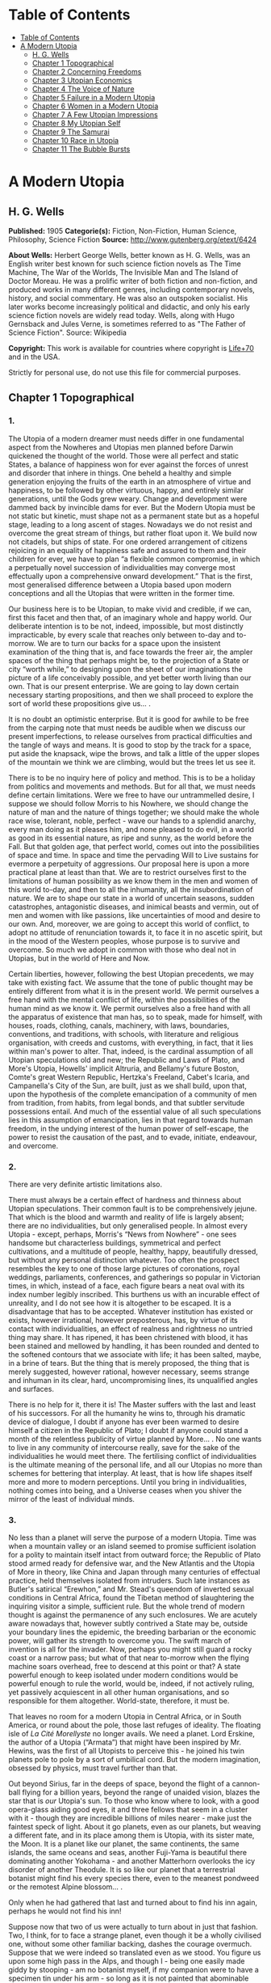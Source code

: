* Table of Contents
  :PROPERTIES:
  :TOC:      :include all :depth 2
  :END:
:CONTENTS:
- [[#table-of-contents][Table of Contents]]
- [[#a-modern-utopia][A Modern Utopia]]
  - [[#h-g-wells][H. G. Wells]]
  - [[#chapter-1-topographical][Chapter 1 Topographical]]
  - [[#chapter-2-concerning-freedoms][Chapter 2 Concerning Freedoms]]
  - [[#chapter-3-utopian-economics][Chapter 3 Utopian Economics]]
  - [[#chapter-4-the-voice-of-nature][Chapter 4 The Voice of Nature]]
  - [[#chapter-5-failure-in-a-modern-utopia][Chapter 5 Failure in a Modern Utopia]]
  - [[#chapter-6-women-in-a-modern-utopia][Chapter 6 Women in a Modern Utopia]]
  - [[#chapter-7-a-few-utopian-impressions][Chapter 7 A Few Utopian Impressions]]
  - [[#chapter-8-my-utopian-self][Chapter 8 My Utopian Self]]
  - [[#chapter-9-the-samurai][Chapter 9 The Samurai]]
  - [[#chapter-10-race-in-utopia][Chapter 10 Race in Utopia]]
  - [[#chapter-11-the-bubble-bursts][Chapter 11 The Bubble Bursts]]
:END:
* A Modern Utopia
** H. G. Wells
   *Published:* 1905
   *Categorie(s):* Fiction, Non-Fiction, Human Science, Philosophy, Science Fiction
   *Source:* http://www.gutenberg.org/etext/6424


   *About Wells:*
   Herbert George Wells, better known as H. G. Wells, was an English writer best known for such science fiction novels as
   The Time Machine, The War of the Worlds, The Invisible Man and The Island of Doctor Moreau. He was a prolific writer of
   both fiction and non-fiction, and produced works in many different genres, including contemporary novels, history, and
   social commentary. He was also an outspoken socialist. His later works become increasingly political and didactic, and
   only his early science fiction novels are widely read today. Wells, along with Hugo Gernsback and Jules Verne, is
   sometimes referred to as "The Father of Science Fiction". Source: Wikipedia

   *Copyright:* This work is available for countries where copyright is [[http://en.wikisource.org/wiki/Help:Public_domain#Copyright_terms_by_country][Life+70]] and in the USA.

   Strictly for personal use, do not use this file for commercial purposes.

** Chapter 1 Topographical
*** 1.

    The Utopia of a modern dreamer must needs differ in one fundamental aspect from the Nowheres and Utopias men planned
    before Darwin quickened the thought of the world. Those were all perfect and static States, a balance of happiness won
    for ever against the forces of unrest and disorder that inhere in things. One beheld a healthy and simple generation
    enjoying the fruits of the earth in an atmosphere of virtue and happiness, to be followed by other virtuous, happy, and
    entirely similar generations, until the Gods grew weary. Change and development were dammed back by invincible dams for
    ever. But the Modern Utopia must be not static but kinetic, must shape not as a permanent state but as a hopeful stage,
    leading to a long ascent of stages. Nowadays we do not resist and overcome the great stream of things, but rather float
    upon it. We build now not citadels, but ships of state. For one ordered arrangement of citizens rejoicing in an equality
    of happiness safe and assured to them and their children for ever, we have to plan “a flexible common compromise, in
    which a perpetually novel succession of individualities may converge most effectually upon a comprehensive onward
    development.” That is the first, most generalised difference between a Utopia based upon modern conceptions and all the
    Utopias that were written in the former time.

    Our business here is to be Utopian, to make vivid and credible, if we can, first this facet and then that, of an
    imaginary whole and happy world. Our deliberate intention is to be not, indeed, impossible, but most distinctly
    impracticable, by every scale that reaches only between to-day and to-morrow. We are to turn our backs for a space upon
    the insistent examination of the thing that is, and face towards the freer air, the ampler spaces of the thing that
    perhaps might be, to the projection of a State or city “worth while,” to designing upon the sheet of our imaginations
    the picture of a life conceivably possible, and yet better worth living than our own. That is our present enterprise. We
    are going to lay down certain necessary starting propositions, and then we shall proceed to explore the sort of world
    these propositions give us... .

    It is no doubt an optimistic enterprise. But it is good for awhile to be free from the carping note that must needs be
    audible when we discuss our present imperfections, to release ourselves from practical difficulties and the tangle of
    ways and means. It is good to stop by the track for a space, put aside the knapsack, wipe the brows, and talk a little
    of the upper slopes of the mountain we think we are climbing, would but the trees let us see it.

    There is to be no inquiry here of policy and method. This is to be a holiday from politics and movements and methods.
    But for all that, we must needs define certain limitations. Were we free to have our untrammelled desire, I suppose we
    should follow Morris to his Nowhere, we should change the nature of man and the nature of things together; we should
    make the whole race wise, tolerant, noble, perfect - wave our hands to a splendid anarchy, every man doing as it pleases
    him, and none pleased to do evil, in a world as good in its essential nature, as ripe and sunny, as the world before the
    Fall. But that golden age, that perfect world, comes out into the possibilities of space and time. In space and time the
    pervading Will to Live sustains for evermore a perpetuity of aggressions. Our proposal here is upon a more practical
    plane at least than that. We are to restrict ourselves first to the limitations of human possibility as we know them in
    the men and women of this world to-day, and then to all the inhumanity, all the insubordination of nature. We are to
    shape our state in a world of uncertain seasons, sudden catastrophes, antagonistic diseases, and inimical beasts and
    vermin, out of men and women with like passions, like uncertainties of mood and desire to our own. And, moreover, we are
    going to accept this world of conflict, to adopt no attitude of renunciation towards it, to face it in no ascetic
    spirit, but in the mood of the Western peoples, whose purpose is to survive and overcome. So much we adopt in common
    with those who deal not in Utopias, but in the world of Here and Now.

    Certain liberties, however, following the best Utopian precedents, we may take with existing fact. We assume that the
    tone of public thought may be entirely different from what it is in the present world. We permit ourselves a free hand
    with the mental conflict of life, within the possibilities of the human mind as we know it. We permit ourselves also a
    free hand with all the apparatus of existence that man has, so to speak, made for himself, with houses, roads, clothing,
    canals, machinery, with laws, boundaries, conventions, and traditions, with schools, with literature and religious
    organisation, with creeds and customs, with everything, in fact, that it lies within man's power to alter. That, indeed,
    is the cardinal assumption of all Utopian speculations old and new; the Republic and Laws of Plato, and More's Utopia,
    Howells' implicit Altruria, and Bellamy's future Boston, Comte's great Western Republic, Hertzka's Freeland, Cabet's
    Icaria, and Campanella's City of the Sun, are built, just as we shall build, upon that, upon the hypothesis of the
    complete emancipation of a community of men from tradition, from habits, from legal bonds, and that subtler servitude
    possessions entail. And much of the essential value of all such speculations lies in this assumption of emancipation,
    lies in that regard towards human freedom, in the undying interest of the human power of self-escape, the power to
    resist the causation of the past, and to evade, initiate, endeavour, and overcome.

*** 2.

    There are very definite artistic limitations also.

    There must always be a certain effect of hardness and thinness about Utopian speculations. Their common fault is to be
    comprehensively jejune. That which is the blood and warmth and reality of life is largely absent; there are no
    individualities, but only generalised people. In almost every Utopia - except, perhaps, Morris's “News from
    Nowhere” - one sees handsome but characterless buildings, symmetrical and perfect cultivations, and a multitude of
    people, healthy, happy, beautifully dressed, but without any personal distinction whatever. Too often the prospect
    resembles the key to one of those large pictures of coronations, royal weddings, parliaments, conferences, and
    gatherings so popular in Victorian times, in which, instead of a face, each figure bears a neat oval with its index
    number legibly inscribed. This burthens us with an incurable effect of unreality, and I do not see how it is altogether
    to be escaped. It is a disadvantage that has to be accepted. Whatever institution has existed or exists, however
    irrational, however preposterous, has, by virtue of its contact with individualities, an effect of realness and
    rightness no untried thing may share. It has ripened, it has been christened with blood, it has been stained and
    mellowed by handling, it has been rounded and dented to the softened contours that we associate with life; it has been
    salted, maybe, in a brine of tears. But the thing that is merely proposed, the thing that is merely suggested, however
    rational, however necessary, seems strange and inhuman in its clear, hard, uncompromising lines, its unqualified angles
    and surfaces.

    There is no help for it, there it is! The Master suffers with the last and least of his successors. For all the humanity
    he wins to, through his dramatic device of dialogue, I doubt if anyone has ever been warmed to desire himself a citizen
    in the Republic of Plato; I doubt if anyone could stand a month of the relentless publicity of virtue planned by More...
    . No one wants to live in any community of intercourse really, save for the sake of the individualities he would meet
    there. The fertilising conflict of individualities is the ultimate meaning of the personal life, and all our Utopias no
    more than schemes for bettering that interplay. At least, that is how life shapes itself more and more to modern
    perceptions. Until you bring in individualities, nothing comes into being, and a Universe ceases when you shiver the
    mirror of the least of individual minds.

*** 3.

    No less than a planet will serve the purpose of a modern Utopia. Time was when a mountain valley or an island seemed to
    promise sufficient isolation for a polity to maintain itself intact from outward force; the Republic of Plato stood
    armed ready for defensive war, and the New Atlantis and the Utopia of More in theory, like China and Japan through many
    centuries of effectual practice, held themselves isolated from intruders. Such late instances as Butler's satirical
    “Erewhon,” and Mr. Stead's queendom of inverted sexual conditions in Central Africa, found the Tibetan method of
    slaughtering the inquiring visitor a simple, sufficient rule. But the whole trend of modern thought is against the
    permanence of any such enclosures. We are acutely aware nowadays that, however subtly contrived a State may be, outside
    your boundary lines the epidemic, the breeding barbarian or the economic power, will gather its strength to overcome
    you. The swift march of invention is all for the invader. Now, perhaps you might still guard a rocky coast or a narrow
    pass; but what of that near to-morrow when the flying machine soars overhead, free to descend at this point or that? A
    state powerful enough to keep isolated under modern conditions would be powerful enough to rule the world, would be,
    indeed, if not actively ruling, yet passively acquiescent in all other human organisations, and so responsible for them
    altogether. World-state, therefore, it must be.

    That leaves no room for a modern Utopia in Central Africa, or in South America, or round about the pole, those last
    refuges of ideality. The floating isle of /La Cité Morellyste/ no longer avails. We need a planet. Lord Erskine, the
    author of a Utopia (“Armata”) that might have been inspired by Mr. Hewins, was the first of all Utopists to perceive
    this - he joined his twin planets pole to pole by a sort of umbilical cord. But the modern imagination, obsessed by
    physics, must travel further than that.

    Out beyond Sirius, far in the deeps of space, beyond the flight of a cannon-ball flying for a billion years, beyond the
    range of unaided vision, blazes the star that is /our/ Utopia's sun. To those who know where to look, with a good
    opera-glass aiding good eyes, it and three fellows that seem in a cluster with it - though they are incredible billions
    of miles nearer - make just the faintest speck of light. About it go planets, even as our planets, but weaving a
    different fate, and in its place among them is Utopia, with its sister mate, the Moon. It is a planet like our planet,
    the same continents, the same islands, the same oceans and seas, another Fuji-Yama is beautiful there dominating another
    Yokohama - and another Matterhorn overlooks the icy disorder of another Theodule. It is so like our planet that a
    terrestrial botanist might find his every species there, even to the meanest pondweed or the remotest Alpine blossom...
    .

    Only when he had gathered that last and turned about to find his inn again, perhaps he would not find his inn!

    Suppose now that two of us were actually to turn about in just that fashion. Two, I think, for to face a strange planet,
    even though it be a wholly civilised one, without some other familiar backing, dashes the courage overmuch. Suppose that
    we were indeed so translated even as we stood. You figure us upon some high pass in the Alps, and though I - being one
    easily made giddy by stooping - am no botanist myself, if my companion were to have a specimen tin under his arm - so
    long as it is not painted that abominable popular Swiss apple green - I would make it no occasion for quarrel! We have
    tramped and botanised and come to a rest, and, sitting among rocks, we have eaten our lunch and finished our bottle of
    Yvorne, and fallen into a talk of Utopias, and said such things as I have been saying. I could figure it myself upon
    that little neck of the Lucendro Pass, upon the shoulder of the Piz Lucendro, for there once I lunched and talked very
    pleasantly, and we are looking down upon the Val Bedretto, and Villa and Fontana and Airolo try to hide from us under
    the mountain side - three-quarters of a mile they are vertically below. (/Lantern/.) With that absurd nearness of effect
    one gets in the Alps, we see the little train a dozen miles away, running down the Biaschina to Italy, and the Lukmanier
    Pass beyond Piora left of us, and the San Giacomo right, mere footpaths under our feet... .

    And behold! in the twinkling of an eye we are in that other world!

    We should scarcely note the change. Not a cloud would have gone from the sky. It might be the remote town below would
    take a different air, and my companion the botanist, with his educated observation, might almost see as much, and the
    train, perhaps, would be gone out of the picture, and the embanked straightness of the Ticino in the Ambri-Piotta
    meadows - that might be altered, but that would be all the visible change. Yet I have an idea that in some obscure
    manner we should come to feel at once a difference in things.

    The botanist's glance would, under a subtle attraction, float back to Airolo. “It's queer,” he would say quite idly,
    “but I never noticed that building there to the right before.”

    “Which building?”

    “That to the right - with a queer sort of thing―”

    “I see now. Yes. Yes, it's certainly an odd-looking affair... . And big, you know! Handsome! I wonder―”

    That would interrupt our Utopian speculations. We should both discover that the little towns below had changed - but
    how, we should not have marked them well enough to know. It would be indefinable, a change in the quality of their
    grouping, a change in the quality of their remote, small shapes.

    I should flick a few crumbs from my knee, perhaps. “It's odd,” I should say, for the tenth or eleventh time, with a
    motion to rise, and we should get up and stretch ourselves, and, still a little puzzled, turn our faces towards the path
    that clambers down over the tumbled rocks and runs round by the still clear lake and down towards the Hospice of St.
    Gotthard - if perchance we could still find that path.

    Long before we got to that, before even we got to the great high road, we should have hints from the stone cabin in the
    nape of the pass - it would be gone or wonderfully changed - from the very goats upon the rocks, from the little hut by
    the rough bridge of stone, that a mighty difference had come to the world of men.

    And presently, amazed and amazing, we should happen on a man - no Swiss - dressed in unfamiliar clothing and speaking an
    unfamiliar speech... .

*** 4.

    Before nightfall we should be drenched in wonders, but still we should have wonder left for the thing my companion, with
    his scientific training, would no doubt be the first to see. He would glance up, with that proprietary eye of the man
    who knows his constellations down to the little Greek letters. I imagine his exclamation. He would at first doubt his
    eyes. I should inquire the cause of his consternation, and it would be hard to explain. He would ask me with a certain
    singularity of manner for “Orion,” and I should not find him; for the Great Bear, and it would have vanished. “Where?” I
    should ask, and “where?” seeking among that scattered starriness, and slowly I should acquire the wonder that possessed
    him.

    Then, for the first time, perhaps, we should realise from this unfamiliar heaven that not the world had changed, but
    ourselves - that we had come into the uttermost deeps of space.

*** 5.

    We need suppose no linguistic impediments to intercourse. The whole world will surely have a common language, that is
    quite elementarily Utopian, and since we are free of the trammels of convincing story-telling, we may suppose that
    language to be sufficiently our own to understand. Indeed, should we be in Utopia at all, if we could not talk to
    everyone? That accursed bar of language, that hostile inscription in the foreigner's eyes, “deaf and dumb to you, sir,
    and so - your enemy,” is the very first of the defects and complications one has fled the earth to escape.

    But what sort of language would we have the world speak, if we were told the miracle of Babel was presently to be
    reversed?

    If I may take a daring image, a mediæval liberty, I would suppose that in this lonely place the Spirit of Creation spoke
    to us on this matter. “You are wise men,” that Spirit might say - and I, being a suspicious, touchy, over-earnest man
    for all my predisposition to plumpness, would instantly scent the irony (while my companion, I fancy, might even plume
    himself), “and to beget your wisdom is chiefly why the world was made. You are so good as to propose an acceleration of
    that tedious multitudinous evolution upon which I am engaged. I gather, a universal tongue would serve you there. While
    I sit here among these mountains - I have been filing away at them for this last aeon or so, just to attract your
    hotels, you know - will you be so kind―? A few hints―?”

    Then the Spirit of Creation might transiently smile, a smile that would be like the passing of a cloud. All the mountain
    wilderness about us would be radiantly lit. (You know those swift moments, when warmth and brightness drift by, in
    lonely and desolate places.)

    Yet, after all, why should two men be smiled into apathy by the Infinite? Here we are, with our knobby little heads, our
    eyes and hands and feet and stout hearts, and if not us or ours, still the endless multitudes about us and in our loins
    are to come at last to the World State and a greater fellowship and the universal tongue. Let us to the extent of our
    ability, if not answer that question, at any rate try to think ourselves within sight of the best thing possible. That,
    after all, is our purpose, to imagine our best and strive for it, and it is a worse folly and a worse sin than
    presumption, to abandon striving because the best of all our bests looks mean amidst the suns.

    Now you as a botanist would, I suppose, incline to something as they say, “/scientific/.” You wince under that most
    offensive epithet - and I am able to give you my intelligent sympathy - though “pseudo-scientific” and
    “quasi-scientific” are worse by far for the skin. You would begin to talk of scientific languages, of Esperanto, La
    Langue Bleue, New Latin, Volapuk, and Lord Lytton, of the philosophical language of Archbishop Whateley, Lady Welby's
    work upon Significs and the like. You would tell me of the remarkable precisions, the encyclopædic quality of chemical
    terminology, and at the word terminology I should insinuate a comment on that eminent American biologist, Professor Mark
    Baldwin, who has carried the language biological to such heights of expressive clearness as to be triumphantly and
    invincibly unreadable. (Which foreshadows the line of my defence.)

    You make your ideal clear, a scientific language you demand, without ambiguity, as precise as mathematical formulæ, and
    with every term in relations of exact logical consistency with every other. It will be a language with all the
    inflexions of verbs and nouns regular and all its constructions inevitable, each word clearly distinguishable from every
    other word in sound as well as spelling.

    That, at any rate, is the sort of thing one hears demanded, and if only because the demand rests upon implications that
    reach far beyond the region of language, it is worth considering here. It implies, indeed, almost everything that we are
    endeavouring to repudiate in this particular work. It implies that the whole intellectual basis of mankind is
    established, that the rules of logic, the systems of counting and measurement, the general categories and schemes of
    resemblance and difference, are established for the human mind for ever - blank Comte-ism, in fact, of the blankest
    description. But, indeed, the science of logic and the whole framework of philosophical thought men have kept since the
    days of Plato and Aristotle, has no more essential permanence as a final expression of the human mind, than the Scottish
    Longer Catechism. Amidst the welter of modern thought, a philosophy long lost to men rises again into being, like some
    blind and almost formless embryo, that must presently develop sight, and form, and power, a philosophy in which this
    assumption is denied. [Footnote: The serious reader may refer at leisure to Sidgwick's /Use of Words in Reasoning/
    (particularly), and to Bosanquet's /Essentials of Logic/, Bradley's /Principles of Logic/, and Sigwart's /Logik/; the
    lighter minded may read and mark the temper of Professor Case in the British Encyclopædia, article /Logic/ (Vol. XXX.).
    I have appended to his book a rude sketch of a philosophy upon new lines, originally read by me to the Oxford Phil. Soc.
    in 1903.]

    All through this Utopian excursion, I must warn you, you shall feel the thrust and disturbance of that insurgent
    movement. In the reiterated use of “Unique,” you will, as it were, get the gleam of its integument; in the insistence
    upon individuality, and the individual difference as the significance of life, you will feel the texture of its shaping
    body. Nothing endures, nothing is precise and certain (except the mind of a pedant), perfection is the mere repudiation
    of that ineluctable marginal inexactitude which is the mysterious inmost quality of Being. Being, indeed! - there is no
    being, but a universal becoming of individualities, and Plato turned his back on truth when he turned towards his museum
    of specific ideals. Heraclitus, that lost and misinterpreted giant, may perhaps be coming to his own... .

    There is no abiding thing in what we know. We change from weaker to stronger lights, and each more powerful light
    pierces our hitherto opaque foundations and reveals fresh and different opacities below. We can never foretell which of
    our seemingly assured fundamentals the next change will not affect. What folly, then, to dream of mapping out our minds
    in however general terms, of providing for the endless mysteries of the future a terminology and an idiom! We follow the
    vein, we mine and accumulate our treasure, but who can tell which way the vein may trend? Language is the nourishment of
    the thought of man, that serves only as it undergoes metabolism, and becomes thought and lives, and in its very living
    passes away. You scientific people, with your fancy of a terrible exactitude in language, of indestructible foundations
    built, as that Wordsworthian doggerel on the title-page of /Nature/ says, “for aye,” are marvellously without
    imagination!

    The language of Utopia will no doubt be one and indivisible; all mankind will, in the measure of their individual
    differences in quality, be brought into the same phase, into a common resonance of thought, but the language they will
    speak will still be a living tongue, an animated system of imperfections, which every individual man will
    infinitesimally modify. Through the universal freedom of exchange and movement, the developing change in its general
    spirit will be a world-wide change; that is the quality of its universality. I fancy it will be a coalesced language, a
    synthesis of many. Such a language as English is a coalesced language; it is a coalescence of Anglo-Saxon and Norman
    French and Scholar's Latin, welded into one speech more ample and more powerful and beautiful than either. The Utopian
    tongue might well present a more spacious coalescence, and hold in the frame of such an uninflected or slightly
    inflected idiom as English already presents, a profuse vocabulary into which have been cast a dozen once separate
    tongues, superposed and then welded together through bilingual and trilingual compromises. [Footnote: /Vide/ an
    excellent article, /La Langue Française en l'an 2003/, par Leon Bollack, in /La Revue/, 15 Juillet, 1903.] In the past
    ingenious men have speculated on the inquiry, “Which language will survive?” The question was badly put. I think now
    that this wedding and survival of several in a common offspring is a far more probable thing.

*** 6.

    This talk of languages, however, is a digression. We were on our way along the faint path that runs round the rim of the
    Lake of Lucendro, and we were just upon the point of coming upon our first Utopian man. He was, I said, no Swiss. Yet he
    would have been a Swiss on mother Earth, and here he would have the same face, with some difference, maybe, in the
    expression; the same physique, though a little better developed, perhaps - the same complexion. He would have different
    habits, different traditions, different knowledge, different ideas, different clothing, and different appliances, but,
    except for all that, he would be the same man. We very distinctly provided at the outset that the modern Utopia must
    have people inherently the same as those in the world.

    There is more, perhaps, in that than appears at the first suggestion.

    That proposition gives one characteristic difference between a modern Utopia and almost all its predecessors. It is to
    be a world Utopia, we have agreed, no less; and so we must needs face the fact that we are to have differences of race.
    Even the lower class of Plato's Republic was not specifically of different race. But this is a Utopia as wide as
    Christian charity, and white and black, brown, red and yellow, all tints of skin, all types of body and character, will
    be there. How we are to adjust their differences is a master question, and the matter is not even to be opened in this
    chapter. It will need a whole chapter even to glance at its issues. But here we underline that stipulation; every race
    of this planet earth is to be found in the strictest parallelism there, in numbers the same - only, as I say, with an
    entirely different set of traditions, ideals, ideas, and purposes, and so moving under those different skies to an
    altogether different destiny.

    There follows a curious development of this to anyone clearly impressed by the uniqueness and the unique significance of
    individualities. Races are no hard and fast things, no crowd of identically similar persons, but massed sub-races, and
    tribes and families, each after its kind unique, and these again are clusterings of still smaller uniques and so down to
    each several person. So that our first convention works out to this, that not only is every earthly mountain, river,
    plant, and beast in that parallel planet beyond Sirius also, but every man, woman, and child alive has a Utopian
    parallel. From now onward, of course, the fates of these two planets will diverge, men will die here whom wisdom will
    save there, and perhaps conversely here we shall save men; children will be born to them and not to us, to us and not to
    them, but this, this moment of reading, is the starting moment, and for the first and last occasion the populations of
    our planets are abreast.

    We must in these days make some such supposition. The alternative is a Utopia of dolls in the likeness of
    angels - imaginary laws to fit incredible people, an unattractive undertaking.

    For example, we must assume there is a man such as I might have been, better informed, better disciplined, better
    employed, thinner and more active - and I wonder what he is doing! - and you, Sir or Madam, are in duplicate also, and
    all the men and women that you know and I. I doubt if we shall meet our doubles, or if it would be pleasant for us to do
    so; but as we come down from these lonely mountains to the roads and houses and living places of the Utopian
    world-state, we shall certainly find, here and there, faces that will remind us singularly of those who have lived under
    our eyes.

    There are some you never wish to meet again, you say, and some, I gather, you do. “And One―!”

    It is strange, but this figure of the botanist will not keep in place. It sprang up between us, dear reader, as a
    passing illustrative invention. I do not know what put him into my head, and for the moment, it fell in with my humour
    for a space to foist the man's personality upon you as yours and call you scientific - that most abusive word. But here
    he is, indisputably, with me in Utopia, and lapsing from our high speculative theme into halting but intimate
    confidences. He declares he has not come to Utopia to meet again with his sorrows.

    What sorrows?

    I protest, even warmly, that neither he nor his sorrows were in my intention.

    He is a man, I should think, of thirty-nine, a man whose life has been neither tragedy nor a joyous adventure, a man
    with one of those faces that have gained interest rather than force or nobility from their commerce with life. He is
    something refined, with some knowledge, perhaps, of the minor pains and all the civil self-controls; he has read more
    than he has suffered, and suffered rather than done. He regards me with his blue-grey eye, from which all interest in
    this Utopia has faded.

    “It is a trouble,” he says, “that has come into my life only for a month or so - at least acutely again. I thought it
    was all over. There was someone―”

    It is an amazing story to hear upon a mountain crest in Utopia, this Hampstead affair, this story of a Frognal heart.
    “Frognal,” he says, is the place where they met, and it summons to my memory the word on a board at the corner of a
    flint-dressed new road, an estate development road, with a vista of villas up a hill. He had known her before he got his
    professorship, and neither her “people” nor his - he speaks that detestable middle-class dialect in which aunts and
    things with money and the right of intervention are called “people”! - approved of the affair. “She was, I think, rather
    easily swayed,” he says. “But that's not fair to her, perhaps. She thought too much of others. If they seemed
    distressed, or if they seemed to think a course right―” ...

    Have I come to Utopia to hear this sort of thing?

*** 7.

    It is necessary to turn the botanist's thoughts into a worthier channel. It is necessary to override these modest
    regrets, this intrusive, petty love story. Does he realise this is indeed Utopia? Turn your mind, I insist, to this
    Utopia of mine, and leave these earthly troubles to their proper planet. Do you realise just where the propositions
    necessary to a modern Utopia are taking us? Everyone on earth will have to be here; - themselves, but with a difference.
    Somewhere here in this world is, for example, Mr. Chamberlain, and the King is here (no doubt /incognito/), and all the
    Royal Academy, and Sandow, and Mr. Arnold White.

    But these famous names do not appeal to him.

    My mind goes from this prominent and typical personage to that, and for a time I forget my companion. I am distracted by
    the curious side issues this general proposition trails after it. There will be so-and-so, and so-and-so. The name and
    figure of Mr. Roosevelt jerks into focus, and obliterates an attempt to acclimatise the Emperor of the Germans. What,
    for instance, will Utopia do with Mr. Roosevelt? There drifts across my inner vision the image of a strenuous struggle
    with Utopian constables, the voice that has thrilled terrestrial millions in eloquent protest. The writ of arrest,
    drifting loose in the conflict, comes to my feet; I impale the scrap of paper, and read - but can it be? - “attempted
    disorganisation?... incitements to disarrange?... the balance of population?”

    The trend of my logic for once has led us into a facetious alley. One might indeed keep in this key, and write an
    agreeable little Utopia, that like the holy families of the mediæval artists (or Michael Angelo's Last Judgement) should
    compliment one's friends in various degrees. Or one might embark upon a speculative treatment of the entire /Almanach de
    Gotha/, something on the lines of Epistemon's vision of the damned great, when

    #+BEGIN_QUOTE
    “Xerxes was a crier of mustard.
    Romulus was a salter and a patcher of patterns... .”
    #+END_QUOTE

    That incomparable catalogue! That incomparable catalogue! Inspired by the Muse of Parody, we might go on to the pages of
    “Who's Who,” and even, with an eye to the obdurate republic, to “Who's Who in America,” and make the most delightful and
    extensive arrangements. Now where shall we put this most excellent man? And this?...

    But, indeed, it is doubtful if we shall meet any of these doubles during our Utopian journey, or know them when we meet
    them. I doubt if anyone will be making the best of both these worlds. The great men in this still unexplored Utopia may
    be but village Hampdens in our own, and earthly goatherds and obscure illiterates sit here in the seats of the mighty.

    That again opens agreeable vistas left of us and right.

    But my botanist obtrudes his personality again. His thoughts have travelled by a different route.

    “I know,” he says, “that she will be happier here, and that they will value her better than she has been valued upon
    earth.”

    His interruption serves to turn me back from my momentary contemplation of those popular effigies inflated by old
    newspapers and windy report, the earthly great. He sets me thinking of more personal and intimate applications, of the
    human beings one knows with a certain approximation to real knowledge, of the actual common substance of life. He turns
    me to the thought of rivalries and tendernesses, of differences and disappointments. I am suddenly brought painfully
    against the things that might have been. What if instead of that Utopia of vacant ovals we meet relinquished loves here,
    and opportunities lost and faces as they might have looked to us?

    I turn to my botanist almost reprovingly. “You know, she won't be quite the same lady here that you knew in Frognal,” I
    say, and wrest myself from a subject that is no longer agreeable by rising to my feet.

    “And besides,” I say, standing above him, “the chances against our meeting her are a million to one... . And we loiter!
    This is not the business we have come upon, but a mere incidental kink in our larger plan. The fact remains, these
    people we have come to see are people with like infirmities to our own - and only the conditions are changed. Let us
    pursue the tenour of our inquiry.”

    With that I lead the way round the edge of the Lake of Lucendro towards our Utopian world.

    (/You figure him doing it/.)

    Down the mountain we shall go and down the passes, and as the valleys open the world will open, Utopia, where men and
    women are happy and laws are wise, and where all that is tangled and confused in human affairs has been unravelled and
    made right.

** Chapter 2 Concerning Freedoms
*** 1.

    Now what sort of question would first occur to two men descending upon the planet of a Modern Utopia? Probably grave
    solicitude about their personal freedom. Towards the Stranger, as I have already remarked, the Utopias of the past
    displayed their least amiable aspect. Would this new sort of Utopian State, spread to the dimensions of a world, be any
    less forbidding?

    We should take comfort in the thought that universal Toleration is certainly a modern idea, and it is upon modern ideas
    that this World State rests. But even suppose we are tolerated and admitted to this unavoidable citizenship, there will
    still remain a wide range of possibility... . I think we should try to work the problem out from an inquiry into first
    principles, and that we should follow the trend of our time and kind by taking up the question as one of “Man /versus/
    the State,” and discussing the compromise of Liberty.

    The idea of individual liberty is one that has grown in importance and grows with every development of modern thought.
    To the classical Utopists freedom was relatively trivial. Clearly they considered virtue and happiness as entirely
    separable from liberty, and as being altogether more important things. But the modern view, with its deepening
    insistence upon individuality and upon the significance of its uniqueness, steadily intensifies the value of freedom,
    until at last we begin to see liberty as the very substance of life, that indeed it is life, and that only the dead
    things, the choiceless things, live in absolute obedience to law. To have free play for one's individuality is, in the
    modern view, the subjective triumph of existence, as survival in creative work and offspring is its objective triumph.
    But for all men, since man is a social creature, the play of will must fall short of absolute freedom. Perfect human
    liberty is possible only to a despot who is absolutely and universally obeyed. Then to will would be to command and
    achieve, and within the limits of natural law we could at any moment do exactly as it pleased us to do. All other
    liberty is a compromise between our own freedom of will and the wills of those with whom we come in contact. In an
    organised state each one of us has a more or less elaborate code of what he may do to others and to himself, and what
    others may do to him. He limits others by his rights, and is limited by the rights of others, and by considerations
    affecting the welfare of the community as a whole.

    Individual liberty in a community is not, as mathematicians would say, always of the same sign. To ignore this is the
    essential fallacy of the cult called Individualism. But in truth, a general prohibition in a state may increase the sum
    of liberty, and a general permission may diminish it. It does not follow, as these people would have us believe, that a
    man is more free where there is least law and more restricted where there is most law. A socialism or a communism is not
    necessarily a slavery, and there is no freedom under Anarchy. Consider how much liberty we gain by the loss of the
    common liberty to kill. Thereby one may go to and fro in all the ordered parts of the earth, unencumbered by arms or
    armour, free of the fear of playful poison, whimsical barbers, or hotel trap-doors. Indeed, it means freedom from a
    thousand fears and precautions. Suppose there existed even the limited freedom to kill in vendetta, and think what would
    happen in our suburbs. Consider the inconvenience of two households in a modern suburb estranged and provided with
    modern weapons of precision, the inconvenience not only to each other, but to the neutral pedestrian, the practical loss
    of freedoms all about them. The butcher, if he came at all, would have to come round in an armoured cart... .

    It follows, therefore, in a modern Utopia, which finds the final hope of the world in the evolving interplay of unique
    individualities, that the State will have effectually chipped away just all those spendthrift liberties that waste
    liberty, and not one liberty more, and so have attained the maximum general freedom.

    There are two distinct and contrasting methods of limiting liberty; the first is Prohibition, “thou shalt not,” and the
    second Command, “thou shalt.” There is, however, a sort of prohibition that takes the form of a conditional command, and
    this one needs to bear in mind. It says if you do so-and-so, you must also do so-and-so; if, for example, you go to sea
    with men you employ, you must go in a seaworthy vessel. But the pure command is unconditional; it says, whatever you
    have done or are doing or want to do, you are to do this, as when the social system, working through the base
    necessities of base parents and bad laws, sends a child of thirteen into a factory. Prohibition takes one definite thing
    from the indefinite liberty of a man, but it still leaves him an unbounded choice of actions. He remains free, and you
    have merely taken a bucketful from the sea of his freedom. But compulsion destroys freedom altogether. In this Utopia of
    ours there may be many prohibitions, but no indirect compulsions - if one may so contrive it - and few or no commands.
    As far as I see it now, in this present discussion, I think, indeed, there should be no positive compulsions at all in
    Utopia, at any rate for the adult Utopian - unless they fall upon him as penalties incurred.

*** 2.

    What prohibitions should we be under, we two Uitlanders in this Utopian world? We should certainly not be free to kill,
    assault, or threaten anyone we met, and in that we earth-trained men would not be likely to offend. And until we knew
    more exactly the Utopian idea of property we should be very chary of touching anything that might conceivably be
    appropriated. If it was not the property of individuals it might be the property of the State. But beyond that we might
    have our doubts. Are we right in wearing the strange costumes we do, in choosing the path that pleases us athwart this
    rock and turf, in coming striding with unfumigated rücksacks and snow-wet hobnails into what is conceivably an extremely
    neat and orderly world? We have passed our first Utopian now, with an answered vague gesture, and have noted, with
    secret satisfaction, there is no access of dismay; we have rounded a bend, and down the valley in the distance we get a
    glimpse of what appears to be a singularly well-kept road... .

    I submit that to the modern minded man it can be no sort of Utopia worth desiring that does not give the utmost freedom
    of going to and fro. Free movement is to many people one of the greatest of life's privileges - to go wherever the
    spirit moves them, to wander and see - and though they have every comfort, every security, every virtuous discipline,
    they will still be unhappy if that is denied them. Short of damage to things cherished and made, the Utopians will
    surely have this right, so we may expect no unclimbable walls and fences, nor the discovery of any laws we may
    transgress in coming down these mountain places.

    And yet, just as civil liberty itself is a compromise defended by prohibitions, so this particular sort of liberty must
    also have its qualifications. Carried to the absolute pitch the right of free movement ceases to be distinguishable from
    the right of free intrusion. We have already, in a comment on More's /Utopia/, hinted at an agreement with Aristotle's
    argument against communism, that it flings people into an intolerable continuity of contact. Schopenhauer carried out
    Aristotle in the vein of his own bitterness and with the truest of images when he likened human society to hedgehogs
    clustering for warmth, and unhappy when either too closely packed or too widely separated. Empedocles found no
    significance in life whatever except as an unsteady play of love and hate, of attraction and repulsion, of assimilation
    and the assertion of difference. So long as we ignore difference, so long as we ignore individuality, and that I hold
    has been the common sin of all Utopias hitherto, we can make absolute statements, prescribe communisms or
    individualisms, and all sorts of hard theoretic arrangements. But in the world of reality, which - to modernise
    Heraclitus and Empedocles - is nothing more nor less than the world of individuality, there are no absolute rights and
    wrongs, there are no qualitative questions at all, but only quantitative adjustments. Equally strong in the normal
    civilised man is the desire for freedom of movement and the desire for a certain privacy, for a corner definitely his,
    and we have to consider where the line of reconciliation comes.

    The desire for absolute personal privacy is perhaps never a very strong or persistent craving. In the great majority of
    human beings, the gregarious instinct is sufficiently powerful to render any but the most temporary isolations not
    simply disagreeable, but painful. The savage has all the privacy he needs within the compass of his skull; like dogs and
    timid women, he prefers ill-treatment to desertion, and it is only a scarce and complex modern type that finds comfort
    and refreshment in quite lonely places and quite solitary occupations. Yet such there are, men who can neither sleep
    well nor think well, nor attain to a full perception of beautiful objects, who do not savour the best of existence until
    they are securely alone, and for the sake of these even it would be reasonable to draw some limits to the general right
    of free movement. But their particular need is only a special and exceptional aspect of an almost universal claim to
    privacy among modern people, not so much for the sake of isolation as for congenial companionship. We want to go apart
    from the great crowd, not so much to be alone as to be with those who appeal to us particularly and to whom we
    particularly appeal; we want to form households and societies with them, to give our individualities play in intercourse
    with them, and in the appointments and furnishings of that intercourse. We want gardens and enclosures and exclusive
    freedoms for our like and our choice, just as spacious as we can get them - and it is only the multitudinous
    uncongenial, anxious also for similar developments in some opposite direction, that checks this expansive movement of
    personal selection and necessitates a compromise on privacy.

    Glancing back from our Utopian mountain side down which this discourse marches, to the confusions of old earth, we may
    remark that the need and desire for privacies there is exceptionally great at the present time, that it was less in the
    past, that in the future it may be less again, and that under the Utopian conditions to which we shall come when
    presently we strike yonder road, it may be reduced to quite manageable dimensions. But this is to be effected not by the
    suppression of individualities to some common pattern, [Footnote: More's /Utopia/. “Whoso will may go in, for there is
    nothing within the houses that is private or anie man's owne.”] but by the broadening of public charity and the general
    amelioration of mind and manners. It is not by assimilation, that is to say, but by understanding that the modern Utopia
    achieves itself. The ideal community of man's past was one with a common belief, with common customs and common
    ceremonies, common manners and common formulæ; men of the same society dressed in the same fashion, each according to
    his defined and understood grade, behaved in the same fashion, loved, worshipped, and died in the same fashion. They did
    or felt little that did not find a sympathetic publicity. The natural disposition of all peoples, white, black, or
    brown, a natural disposition that education seeks to destroy, is to insist upon uniformity, to make publicity extremely
    unsympathetic to even the most harmless departures from the code. To be dressed “odd,” to behave “oddly,” to eat in a
    different manner or of different food, to commit, indeed, any breach of the established convention is to give offence
    and to incur hostility among unsophisticated men. But the disposition of the more original and enterprising minds at all
    times has been to make such innovations.

    This is particularly in evidence in this present age. The almost cataclysmal development of new machinery, the discovery
    of new materials, and the appearance of new social possibilities through the organised pursuit of material science, has
    given enormous and unprecedented facilities to the spirit of innovation. The old local order has been broken up or is
    now being broken up all over the earth, and everywhere societies deliquesce, everywhere men are afloat amidst the
    wreckage of their flooded conventions, and still tremendously unaware of the thing that has happened. The old local
    orthodoxies of behaviour, of precedence, the old accepted amusements and employments, the old ritual of conduct in the
    important small things of the daily life and the old ritual of thought in the things that make discussion, are smashed
    up and scattered and mixed discordantly together, one use with another, and no world-wide culture of toleration, no
    courteous admission of differences, no wider understanding has yet replaced them. And so publicity in the modern earth
    has become confusedly unsympathetic for everyone. Classes are intolerable to classes and sets to sets, contact provokes
    aggressions, comparisons, persecutions and discomforts, and the subtler people are excessively tormented by a sense of
    observation, unsympathetic always and often hostile. To live without some sort of segregation from the general mass is
    impossible in exact proportion to one's individual distinction.

    Of course things will be very different in Utopia. Utopia will be saturated with consideration. To us, clad as we are in
    mountain-soiled tweeds and with no money but British bank-notes negotiable only at a practically infinite distance, this
    must needs be a reassuring induction. And Utopian manners will not only be tolerant, but almost universally tolerable.
    Endless things will be understood perfectly and universally that on earth are understood only by a scattered few;
    baseness of bearing, grossness of manner, will be the distinctive mark of no section of the community whatever. The
    coarser reasons for privacy, therefore, will not exist here. And that savage sort of shyness, too, that makes so many
    half-educated people on earth recluse and defensive, that too the Utopians will have escaped by their more liberal
    breeding. In the cultivated State we are assuming it will be ever so much easier for people to eat in public, rest and
    amuse themselves in public, and even work in public. Our present need for privacy in many things marks, indeed, a phase
    of transition from an ease in public in the past due to homogeneity, to an ease in public in the future due to
    intelligence and good breeding, and in Utopia that transition will be complete. We must bear that in mind throughout the
    consideration of this question.

    Yet, after this allowance has been made, there still remains a considerable claim for privacy in Utopia. The room, or
    apartments, or home, or mansion, whatever it may be a man or woman maintains, must be private, and under his or her
    complete dominion; it seems harsh and intrusive to forbid a central garden plot or peristyle, such as one sees in
    Pompeii, within the house walls, and it is almost as difficult to deny a little private territory beyond the house. Yet
    if we concede that, it is clear that without some further provision we concede the possibility that the poorer townsman
    (if there are to be rich and poor in the world) will be forced to walk through endless miles of high fenced villa
    gardens before he may expand in his little scrap of reserved open country. Such is already the poor Londoner's miserable
    fate... . Our Utopia will have, of course, faultless roads and beautifully arranged inter-urban communications, swift
    trains or motor services or what not, to diffuse its population, and without some anticipatory provisions, the prospect
    of the residential areas becoming a vast area of defensively walled villa Edens is all too possible.

    This is a quantitative question, be it remembered, and not to be dismissed by any statement of principle. Our Utopians
    will meet it, I presume, by detailed regulations, very probably varying locally with local conditions. Privacy beyond
    the house might be made a privilege to be paid for in proportion to the area occupied, and the tax on these licences of
    privacy might increase as the square of the area affected. A maximum fraction of private enclosure for each urban and
    suburban square mile could be fixed. A distinction could be drawn between an absolutely private garden and a garden
    private and closed only for a day or a couple of days a week, and at other times open to the well-behaved public. Who,
    in a really civilised community, would grudge that measure of invasion? Walls could be taxed by height and length, and
    the enclosure of really natural beauties, of rapids, cascades, gorges, viewpoints, and so forth made impossible. So a
    reasonable compromise between the vital and conflicting claims of the freedom of movement and the freedom of seclusion
    might be attained... .

    And as we argue thus we draw nearer and nearer to the road that goes up and over the Gotthard crest and down the Val
    Tremola towards Italy.

    What sort of road would that be?

*** 3.

    Freedom of movement in a Utopia planned under modern conditions must involve something more than unrestricted pedestrian
    wanderings, and the very proposition of a world-state speaking one common tongue carries with it the idea of a world
    population travelled and travelling to an extent quite beyond anything our native earth has seen. It is now our
    terrestrial experience that whenever economic and political developments set a class free to travel, that class at once
    begins to travel; in England, for example, above the five or six hundred pounds a year level, it is hard to find anyone
    who is not habitually migratory, who has not been frequently, as people say, “abroad.” In the Modern Utopia travel must
    be in the common texture of life. To go into fresh climates and fresh scenery, to meet a different complexion of
    humanity and a different type of home and food and apparatus, to mark unfamiliar trees and plants and flowers and
    beasts, to climb mountains, to see the snowy night of the North and the blaze of the tropical midday, to follow great
    rivers, to taste loneliness in desert places, to traverse the gloom of tropical forests and to cross the high seas, will
    be an essential part of the reward and adventure of life, even for the commonest people... . This is a bright and
    pleasant particular in which a modern Utopia must differ again, and differ diametrically, from its predecessors.

    We may conclude from what has been done in places upon our earth that the whole Utopian world will be open and
    accessible and as safe for the wayfarer as France or England is to-day. The peace of the world will be established for
    ever, and everywhere, except in remote and desolate places, there will be convenient inns, at least as convenient and
    trustworthy as those of Switzerland to-day; the touring clubs and hotel associations that have tariffed that country and
    France so effectually will have had their fine Utopian equivalents, and the whole world will be habituated to the coming
    and going of strangers. The greater part of the world will be as secure and cheaply and easily accessible to everyone as
    is Zermatt or Lucerne to a Western European of the middle-class at the present time.

    On this account alone no places will be so congested as these two are now on earth. With freedom to go everywhere, with
    easy access everywhere, with no dread of difficulties about language, coinage, custom, or law, why should everyone
    continue to go to just a few special places? Such congestions are merely the measure of the general inaccessibility and
    insecurity and costliness of contemporary life, an awkward transitory phase in the first beginnings of the travel age of
    mankind.

    No doubt the Utopian will travel in many ways. It is unlikely there will be any smoke-disgorging steam railway trains in
    Utopia, they are already doomed on earth, already threatened with that obsolescence that will endear them to the Ruskins
    of to-morrow, but a thin spider's web of inconspicuous special routes will cover the land of the world, pierce the
    mountain masses and tunnel under the seas. These may be double railways or monorails or what not - we are no engineers
    to judge between such devices - but by means of them the Utopian will travel about the earth from one chief point to
    another at a speed of two or three hundred miles or more an hour. That will abolish the greater distances... . One
    figures these main communications as something after the manner of corridor trains, smooth-running and roomy, open from
    end to end, with cars in which one may sit and read, cars in which one may take refreshment, cars into which the news of
    the day comes printing itself from the wires beside the track; cars in which one may have privacy and sleep if one is so
    disposed, bath-room cars, library cars; a train as comfortable as a good club. There will be no distinctions of class in
    such a train, because in a civilised world there would be no offence between one kind of man and another, and for the
    good of the whole world such travelling will be as cheap as it can be, and well within the reach of any but the almost
    criminally poor.

    Such great tramways as this will be used when the Utopians wish to travel fast and far; thereby you will glide all over
    the land surface of the planet; and feeding them and distributing from them, innumerable minor systems, clean little
    electric tramways I picture them, will spread out over the land in finer reticulations, growing close and dense in the
    urban regions and thinning as the population thins. And running beside these lighter railways, and spreading beyond
    their range, will be the smooth minor high roads such as this one we now approach, upon which independent vehicles,
    motor cars, cycles, and what not, will go. I doubt if we shall see any horses upon this fine, smooth, clean road; I
    doubt if there will be many horses on the high roads of Utopia, and, indeed, if they will use draught horses at all upon
    that planet. Why should they? Where the world gives turf or sand, or along special tracts, the horse will perhaps be
    ridden for exercise and pleasure, but that will be all the use for him; and as for the other beasts of burthen, on the
    remoter mountain tracks the mule will no doubt still be a picturesque survival, in the desert men will still find a use
    for the camel, and the elephant may linger to play a part in the pageant of the East. But the burthen of the minor
    traffic, if not the whole of it, will certainly be mechanical. This is what we shall see even while the road is still
    remote, swift and shapely motor-cars going past, cyclists, and in these agreeable mountain regions there will also be
    pedestrians upon their way. Cycle tracks will abound in Utopia, sometimes following beside the great high roads, but
    oftener taking their own more agreeable line amidst woods and crops and pastures; and there will be a rich variety of
    footpaths and minor ways. There will be many footpaths in Utopia. There will be pleasant ways over the scented needles
    of the mountain pinewoods, primrose-strewn tracks amidst the budding thickets of the lower country, paths running beside
    rushing streams, paths across the wide spaces of the corn land, and, above all, paths through the flowery garden spaces
    amidst which the houses in the towns will stand. And everywhere about the world, on road and path, by sea and land, the
    happy holiday Utopians will go.

    The population of Utopia will be a migratory population beyond any earthly precedent, not simply a travelling
    population, but migratory. The old Utopias were all localised, as localised as a parish councillor; but it is manifest
    that nowadays even quite ordinary people live over areas that would have made a kingdom in those former days, would have
    filled the Athenian of the /Laws/ with incredulous astonishment. Except for the habits of the very rich during the Roman
    Empire, there was never the slightest precedent for this modern detachment from place. It is nothing to us that we go
    eighty or ninety miles from home to place of business, or take an hour's spin of fifty miles to our week-end golf; every
    summer it has become a fixed custom to travel wide and far. Only the clumsiness of communications limit us now, and
    every facilitation of locomotion widens not only our potential, but our habitual range. Not only this, but we change our
    habitations with a growing frequency and facility; to Sir Thomas More we should seem a breed of nomads. That old fixity
    was of necessity and not of choice, it was a mere phase in the development of civilisation, a trick of rooting man
    learnt for a time from his new-found friends, the corn and the vine and the hearth; the untamed spirit of the young has
    turned for ever to wandering and the sea. The soul of man has never yet in any land been willingly adscript to the
    glebe. Even Mr. Belloc, who preaches the happiness of a peasant proprietary, is so much wiser than his thoughts that he
    sails about the seas in a little yacht or goes afoot from Belgium to Rome. We are winning our freedom again once more, a
    freedom renewed and enlarged, and there is now neither necessity nor advantage in a permanent life servitude to this
    place or that. Men may settle down in our Modern Utopia for love and the family at last, but first and most abundantly
    they will see the world.

    And with this loosening of the fetters of locality from the feet of men, necessarily there will be all sorts of fresh
    distributions of the factors of life. On our own poor haphazard earth, wherever men work, wherever there are things to
    be grown, minerals to be won, power to be used, there, regardless of all the joys and decencies of life, the households
    needs must cluster. But in Utopia there will be wide stretches of cheerless or unhealthy or toilsome or dangerous land
    with never a household; there will be regions of mining and smelting, black with the smoke of furnaces and gashed and
    desolated by mines, with a sort of weird inhospitable grandeur of industrial desolation, and the men will come thither
    and work for a spell and return to civilisation again, washing and changing their attire in the swift gliding train. And
    by way of compensation there will be beautiful regions of the earth specially set apart and favoured for children; in
    them the presence of children will remit taxation, while in other less wholesome places the presence of children will be
    taxed; the lower passes and fore hills of these very Alps, for example, will be populous with homes, serving the vast
    arable levels of Upper Italy.

    So we shall see, as we come down by our little lake in the lap of Lucendro, and even before we reach the road, the first
    scattered chalets and households in which these migrant people live, the upper summer homes. With the coming of summer,
    as the snows on the high Alps recede, a tide of households and schools, teachers and doctors, and all such attendant
    services will flow up the mountain masses, and ebb again when the September snows return. It is essential to the modern
    ideal of life that the period of education and growth should be prolonged to as late a period as possible and puberty
    correspondingly retarded, and by wise regulation the statesmen of Utopia will constantly adjust and readjust regulations
    and taxation to diminish the proportion of children reared in hot and stimulating conditions. These high mountains will,
    in the bright sweet summer, be populous with youth. Even up towards this high place where the snow is scarce gone until
    July, these households will extend, and below, the whole long valley of Urseren will be a scattered summer town.

    One figures one of the more urban highways, one of those along which the light railways of the second order run, such as
    that in the valley of Urseren, into which we should presently come. I figure it as one would see it at night, a band a
    hundred yards perhaps in width, the footpath on either side shaded with high trees and lit softly with orange
    glowlights; while down the centre the tramway of the road will go, with sometimes a nocturnal tram-car gliding, lit and
    gay but almost noiselessly, past. Lantern-lit cyclists will flit along the track like fireflies, and ever and again some
    humming motor-car will hurry by, to or from the Rhoneland or the Rhineland or Switzerland or Italy. Away on either side
    the lights of the little country homes up the mountain slopes will glow.

    I figure it at night, because so it is we should see it first.

    We should come out from our mountain valley into the minor road that runs down the lonely rock wilderness of the San
    Gotthard Pass, we should descend that nine miles of winding route, and so arrive towards twilight among the clustering
    homes and upland unenclosed gardens of Realp and Hospenthal and Andermatt. Between Realp and Andermatt, and down the
    Schoellenen gorge, the greater road would run. By the time we reached it, we should be in the way of understanding our
    adventure a little better. We should know already, when we saw those two familiar clusters of chalets and hotels
    replaced by a great dispersed multitude of houses - we should see their window lights, but little else - that we were
    the victims of some strange transition in space or time, and we should come down by dimly-seen buildings into the part
    that would answer to Hospenthal, wondering and perhaps a little afraid. We should come out into this great main
    roadway - this roadway like an urban avenue - and look up it and down, hesitating whether to go along the valley
    Furka-ward, or down by Andermatt through the gorge that leads to Göschenen... .

    People would pass us in the twilight, and then more people; we should see they walked well and wore a graceful,
    unfamiliar dress, but more we should not distinguish.

    “Good-night!” they would say to us in clear, fine voices. Their dim faces would turn with a passing scrutiny towards us.

    We should answer out of our perplexity: “Good-night!” - for by the conventions established in the beginning of this
    book, we are given the freedom of their tongue.

*** 4.

    Were this a story, I should tell at length how much we were helped by the good fortune of picking up a Utopian coin of
    gold, how at last we adventured into the Utopian inn and found it all marvellously easy. You see us the shyest and most
    watchful of guests; but of the food they put before us and the furnishings of the house, and all our entertainment, it
    will be better to speak later. We are in a migratory world, we know, one greatly accustomed to foreigners; our mountain
    clothes are not strange enough to attract acute attention, though ill-made and shabby, no doubt, by Utopian standards;
    we are dealt with as we might best wish to be dealt with, that is to say as rather untidy, inconspicuous men. We look
    about us and watch for hints and examples, and, indeed, get through with the thing. And after our queer, yet not
    unpleasant, dinner, in which we remark no meat figures, we go out of the house for a breath of air and for quiet counsel
    one with another, and there it is we discover those strange constellations overhead. It comes to us then, clear and
    full, that our imagination has realised itself; we dismiss quite finally a Rip-Van-Winkle fancy we have entertained, all
    the unfamiliarities of our descent from the mountain pass gather together into one fullness of conviction, and we know,
    we know, we are in Utopia.

    We wander under the trees by the main road, watching the dim passers-by as though they were the phantoms of a dream. We
    say little to one another. We turn aside into a little pathway and come to a bridge over the turbulent Reuss, hurrying
    down towards the Devil's Bridge in the gorge below. Far away over the Furka ridge a pallid glow preludes the rising of
    the moon.

    Two lovers pass us whispering, and we follow them with our eyes. This Utopia has certainly preserved the fundamental
    freedom, to love. And then a sweet-voiced bell from somewhere high up towards Oberalp chimes two-and-twenty times.

    I break the silence. “That might mean ten o'clock,” I say.

    My companion leans upon the bridge and looks down into the dim river below. I become aware of the keen edge of the moon
    like a needle of incandescent silver creeping over the crest, and suddenly the river is alive with flashes.

    He speaks, and astonishes me with the hidden course his thoughts have taken.

    “We two were boy and girl lovers like that,” he says, and jerks a head at the receding Utopians. “I loved her first, and
    I do not think I have ever thought of loving anyone but her.”

    It is a curiously human thing, and, upon my honour, not one I had designed, that when at last I stand in the twilight in
    the midst of a Utopian township, when my whole being should be taken up with speculative wonder, this man should be
    standing by my side, and lugging my attention persistently towards himself, towards his limited futile self. This thing
    perpetually happens to me, this intrusion of something small and irrelevant and alive, upon my great impressions. The
    time I first saw the Matterhorn, that Queen among the Alpine summits, I was distracted beyond appreciation by the tale
    of a man who could not eat sardines - always sardines did this with him and that; and my first wanderings along the
    brown streets of Pompeii, an experience I had anticipated with a strange intensity, was shot with the most stupidly
    intelligent discourse on vehicular tariffs in the chief capitals of Europe that it is possible to imagine. And now this
    man, on my first night in Utopia, talks and talks and talks of his poor little love affair.

    It shapes itself as the most trite and feeble of tragedies, one of those stories of effortless submission to chance and
    custom in which Mr. Hardy or George Gissing might have found a theme. I do but half listen at first - watching the black
    figures in the moonlit roadway pacing to and fro. Yet - I cannot trace how he conveys the subtle conviction to my
    mind - the woman he loves is beautiful.

    They were boy and girl together, and afterwards they met again as fellow students in a world of comfortable discretions.
    He seems to have taken the decorums of life with a confiding good faith, to have been shy and innocent in a suppressed
    sort of way, and of a mental type not made for worldly successes; but he must have dreamt about her and loved her well
    enough. How she felt for him I could never gather; it seemed to be all of that fleshless friendliness into which we
    train our girls. Then abruptly happened stresses. The man who became her husband appeared, with a very evident passion.
    He was a year or so older than either of them, and he had the habit and quality of achieving his ends; he was already
    successful, and with the promise of wealth, and I, at least, perceived, from my botanist's phrasing, that his desire was
    for her beauty.

    As my botanist talked I seemed to see the whole little drama, rather clearer than his words gave it me, the actors all
    absurdly in Hampstead middle-class raiment, meetings of a Sunday after church (the men in silk hats, frock coats, and
    tightly-rolled umbrellas), rare excursions into evening dress, the decorously vulgar fiction read in their homes, its
    ambling sentimentalities of thought, the amiably worldly mothers, the respectable fathers, the aunts, the “people” - his
    “people” and her “people” - the piano music and the song, and in this setting our friend, “quite clever” at botany and
    “going in” for it “as a profession,” and the girl, gratuitously beautiful; so I figured the arranged and orderly
    environment into which this claw of an elemental force had thrust itself to grip.

    The stranger who had come in got what he wanted; the girl considered that she thought she had never loved the botanist,
    had had only friendship for him - though little she knew of the meaning of those fine words - they parted a little
    incoherently and in tears, and it had not occurred to the young man to imagine she was not going off to conventional
    life in some other of the endless Frognals he imagined as the cellular tissue of the world.

    But she wasn't.

    He had kept her photograph and her memory sweet, and if ever he had strayed from the severest constancy, it seemed only
    in the end to strengthen with the stuff of experience, to enhance by comparative disappointment his imagination of what
    she might have meant to him... . Then eight years afterwards they met again.

    By the time he gets to this part of his story we have, at my initiative, left the bridge and are walking towards the
    Utopian guest house. The Utopian guest house! His voice rises and falls, and sometimes he holds my arm. My attention
    comes and goes. “Good-night,” two sweet-voiced Utopians cry to us in their universal tongue, and I answer them
    “Good-night.”

    “You see,” he persists, “I saw her only a week ago. It was in Lucerne, while I was waiting for you to come on from
    England. I talked to her three or four times altogether. And her face - the change in her! I can't get it out of my
    head - night or day. The miserable waste of her... .”

    Before us, through the tall pine stems, shine the lights of our Utopian inn.

    He talks vaguely of ill-usage. “The husband is vain, boastful, dishonest to the very confines of the law, and a
    drunkard. There are scenes and insults―”

    “She told you?”

    “Not much, but someone else did. He brings other women almost into her presence to spite her.”

    “And it's going on?” I interrupt.

    “Yes. /Now/.”

    “Need it go on?”

    “What do you mean?”

    “Lady in trouble,” I say. “Knight at hand. Why not stop this dismal grizzling and carry her off?” (You figure the heroic
    sweep of the arm that belongs to the Voice.) I positively forget for the moment that we are in Utopia at all.

    “You mean?”

    “Take her away from him! What's all this emotion of yours worth if it isn't equal to that!”

    Positively he seems aghast at me.

    “Do you mean elope with her?”

    “It seems a most suitable case.”

    For a space he is silent, and we go on through the trees. A Utopian tram-car passes and I see his face, poor bitted
    wretch! looking pinched and scared in its trailing glow of light.

    “That's all very well in a novel,” he says. “But how could I go back to my laboratory, mixed classes with young ladies,
    you know, after a thing like that? How could we live and where could we live? We might have a house in London, but who
    would call upon us?... Besides, you don't know her. She is not the sort of woman... . Don't think I'm timid or
    conventional. Don't think I don't feel... . Feel! /You/ don't know what it is to feel in a case of this sort... .”

    He halts and then flies out viciously: “Ugh! There are times when I could strangle him with my hands.”

    Which is nonsense.

    He flings out his lean botanising hands in an impotent gesture.

    “My dear Man!” I say, and say no more.

    For a moment I forget we are in Utopia altogether.

*** 5.

    Let us come back to Utopia. We were speaking of travel.

    Besides roadways and railways and tramways, for those who go to and fro in the earth the Modern Utopians will have very
    many other ways of travelling. There will be rivers, for example, with a vast variety of boats; canals with diverse
    sorts of haulage; there will be lakes and lagoons; and when one comes at last to the borders of the land, the pleasure
    craft will be there, coming and going, and the swift great passenger vessels, very big and steady, doing thirty knots an
    hour or more, will trace long wakes as they go dwindling out athwart the restless vastness of the sea.

    They will be just beginning to fly in Utopia. We owe much to M. Santos Dumont; the world is immeasurably more disposed
    to believe this wonder is coming, and coming nearly, than it was five years ago. But unless we are to suppose Utopian
    scientific knowledge far in advance of ours - and though that supposition was not proscribed in our initial undertaking,
    it would be inconvenient for us and not quite in the vein of the rest of our premises - they, too, will only be in the
    same experimental stage as ourselves. In Utopia, however, they will conduct research by the army corps while we conduct
    it - we don't conduct it! We let it happen. Fools make researches and wise men exploit them - that is our earthly way of
    dealing with the question, and we thank Heaven for an assumed abundance of financially impotent and sufficiently
    ingenious fools.

    In Utopia, a great multitude of selected men, chosen volunteers, will be collaborating upon this new step in man's
    struggle with the elements. Bacon's visionary House of Saloman [Footnote: In /The New Atlantis/.] will be a thing
    realised, and it will be humming with this business. Every university in the world will be urgently working for priority
    in this aspect of the problem or that. Reports of experiments, as full and as prompt as the telegraphic reports of
    cricket in our more sportive atmosphere, will go about the world. All this will be passing, as it were, behind the act
    drop of our first experience, behind this first picture of the urbanised Urseren valley. The literature of the subject
    will be growing and developing with the easy swiftness of an eagle's swoop as we come down the hillside; unseen in that
    twilight, unthought of by us until this moment, a thousand men at a thousand glowing desks, a busy specialist press,
    will be perpetually sifting, criticising, condensing, and clearing the ground for further speculation. Those who are
    concerned with the problems of public locomotion will be following these aeronautic investigations with a keen and
    enterprising interest, and so will the physiologist and the sociologist. That Utopian research will, I say, go like an
    eagle's swoop in comparison with the blind-man's fumbling of our terrestrial way. Even before our own brief Utopian
    journey is out, we may get a glimpse of the swift ripening of all this activity that will be in progress at our coming.
    To-morrow, perhaps, or in a day or so, some silent, distant thing will come gliding into view over the mountains, will
    turn and soar and pass again beyond our astonished sight... .

*** 6.

    But my friend and his great trouble turn my mind from these questions of locomotion and the freedoms that cluster about
    them. In spite of myself I find myself framing his case. He is a lover, the most conventional of Anglican lovers, with a
    heart that has had its training, I should think, in the clean but limited schoolroom of Mrs. Henry Wood... .

    In Utopia I think they will fly with stronger pinions, it will not be in the superficialities of life merely that
    movement will be wide and free, they will mount higher and swoop more steeply than he in his cage can believe. What will
    their range be, their prohibitions? what jars to our preconceptions will he and I receive here?

    My mind flows with the free, thin flow that it has at the end of an eventful day, and as we walk along in silence
    towards our inn I rove from issue to issue, I find myself ranging amidst the fundamental things of the individual life
    and all the perplexity of desires and passions. I turn my questionings to the most difficult of all sets of compromises,
    those mitigations of spontaneous freedom that constitute the marriage laws, the mystery of balancing justice against the
    good of the future, amidst these violent and elusive passions. Where falls the balance of freedoms here? I pass for a
    time from Utopianising altogether, to ask the question that, after all, Schopenhauer failed completely to answer, why
    sometimes in the case of hurtful, pointless, and destructive things we want so vehemently... .

    I come back from this unavailing glance into the deeps to the general question of freedoms in this new relation. I find
    myself far adrift from the case of the Frognal botanist, and asking how far a modern Utopia will deal with personal
    morals.

    As Plato demonstrated long ago, the principles of the relation of State control to personal morals may be best discussed
    in the case of intoxication, the most isolated and least complicated of all this group of problems. But Plato's
    treatment of this issue as a question of who may or may not have the use of wine, though suitable enough in considering
    a small State in which everybody was the effectual inspector of everybody, is entirely beside the mark under modern
    conditions, in which we are to have an extraordinarily higher standard of individual privacy and an amplitude and
    quantity of migration inconceivable to the Academic imagination. We may accept his principle and put this particular
    freedom (of the use of wine) among the distinctive privileges of maturity, and still find all that a modern would think
    of as the Drink Question untouched.

    That question in Utopia will differ perhaps in the proportion of its factors, but in no other respect, from what it is
    upon earth. The same desirable ends will be sought, the maintenance of public order and decency, the reduction of
    inducements to form this bad and wasteful habit to their lowest possible minimum, and the complete protection of the
    immature. But the modern Utopians, having systematised their sociology, will have given some attention to the psychology
    of minor officials, a matter altogether too much neglected by the social reformer on earth. They will not put into the
    hands of a common policeman powers direct and indirect that would be dangerous to the public in the hands of a judge.
    And they will have avoided the immeasurable error of making their control of the drink traffic a source of public
    revenue. Privacies they will not invade, but they will certainly restrict the public consumption of intoxicants to
    specified licensed places and the sale of them to unmistakable adults, and they will make the temptation of the young a
    grave offence. In so migratory a population as the Modern Utopian, the licensing of inns and bars would be under the
    same control as the railways and high roads. Inns exist for the stranger and not for the locality, and we shall meet
    with nothing there to correspond with our terrestrial absurdity of Local Option.

    The Utopians will certainly control this trade, and as certainly punish personal excesses. Public drunkenness (as
    distinguished from the mere elation that follows a generous but controlled use of wine) will be an offence against
    public decency, and will be dealt with in some very drastic manner. It will, of course, be an aggravation of, and not an
    excuse for, crime.

    But I doubt whether the State will go beyond that. Whether an adult shall use wine or beer or spirits, or not, seems to
    me entirely a matter for his doctor and his own private conscience. I doubt if we explorers shall meet any drunken men,
    and I doubt not we shall meet many who have never availed themselves of their adult freedom in this respect. The
    conditions of physical happiness will be better understood in Utopia, it will be worth while to be well there, and the
    intelligent citizen will watch himself closely. Half and more of the drunkenness of earth is an attempt to lighten dull
    days and hopelessly sordid and disagreeable lives, and in Utopia they do not suffer these things. Assuredly Utopia will
    be temperate, not only drinking, but eating with the soundest discretion. Yet I do not think wine and good ale will be
    altogether wanting there, nor good, mellow whisky, nor, upon occasion, the engaging various liqueur. I do not think so.
    My botanist, who abstains altogether, is of another opinion. We differ here and leave the question to the earnest
    reader. I have the utmost respect for all Teetotalers, Prohibitionists, and Haters and Persecutors of Innkeepers, their
    energy of reform awakens responsive notes in me, and to their species I look for a large part of the urgent repair of
    our earth; yet for all that―

    There is Burgundy, for example, a bottle of soft and kindly Burgundy, taken to make a sunshine on one's lunch when four
    strenuous hours of toil have left one on the further side of appetite. Or ale, a foaming tankard of ale, ten miles of
    sturdy tramping in the sleet and slush as a prelude, and then good bread and good butter and a ripe hollow Stilton and
    celery and ale - ale with a certain quantitative freedom. Or, again, where is the sin in a glass of tawny port three or
    four times, or it may be five, a year, when the walnuts come round in their season? If you drink no port, then what are
    walnuts for? Such things I hold for the reward of vast intervals of abstinence; they justify your wide, immaculate
    margin, which is else a mere unmeaning blankness on the page of palate God has given you! I write of these things as a
    fleshly man, confessedly and knowingly fleshly, and more than usually aware of my liability to err; I know myself for a
    gross creature more given to sedentary world-mending than to brisk activities, and not one-tenth as active as the
    dullest newspaper boy in London. Yet still I have my uses, uses that vanish in monotony, and still I must ask why should
    we bury the talent of these bright sensations altogether? Under no circumstances can I think of my Utopians maintaining
    their fine order of life on ginger ale and lemonade and the ale that is Kops'. Those terrible Temperance Drinks,
    solutions of qualified sugar mixed with vast volumes of gas, as, for example, soda, seltzer, lemonade, and
    /fire-extincteurs/ hand grenades - /minerals/, they call such stuff in England - fill a man with wind and
    self-righteousness. Indeed they do! Coffee destroys brain and kidney, a fact now universally recognised and advertised
    throughout America; and tea, except for a kind of green tea best used with discretion in punch, tans the entrails and
    turns honest stomachs into leather bags. Rather would I be Metchnikoffed [Footnote: See /The Nature of Man/, by
    Professor Elie Metchnikoff.] at once and have a clean, good stomach of German silver. No! If we are to have no ale in
    Utopia, give me the one clean temperance drink that is worthy to set beside wine, and that is simple water. Best it is
    when not quite pure and with a trace of organic matter, for then it tastes and sparkles... .

    My botanist would still argue.

    Thank Heaven this is my book, and that the ultimate decision rests with me. It is open to him to write his own Utopia
    and arrange that everybody shall do nothing except by the consent of the savants of the Republic, either in his eating,
    drinking, dressing or lodging, even as Cabet proposed. It is open to him to try a /News from Nowhere/ Utopia with the
    wine left out. I have my short way with him here quite effectually. I turn in the entrance of our inn to the civil but
    by no means obsequious landlord, and with a careful ambiguity of manner for the thing may be considered an outrage, and
    I try to make it possible the idea is a jest - put my test demand... .

    “You see, my dear Teetotaler? - he sets before me tray and glass and... ” Here follows the necessary experiment and a
    deep sigh... . “Yes, a bottle of quite /excellent/ light beer! So there are also cakes and ale in Utopia! Let us in this
    saner and more beautiful world drink perdition to all earthly excesses. Let us drink more particularly to the coming of
    the day when men beyond there will learn to distinguish between qualitative and quantitative questions, to temper good
    intentions with good intelligence, and righteousness with wisdom. One of the darkest evils of our world is surely the
    unteachable wildness of the Good.”

*** 7.

    So presently to bed and to sleep, but not at once to sleep. At first my brain, like a dog in unfamiliar quarters, must
    turn itself round for a time or so before it lies down. This strange mystery of a world of which I have seen so little
    as yet - a mountain slope, a twilit road, a traffic of ambiguous vehicles and dim shapes, the window lights of many
    homes - fills me with curiosities. Figures and incidents come and go, the people we have passed, our landlord, quietly
    attentive and yet, I feel, with the keenest curiosity peeping from his eyes, the unfamiliar forms of the house parts and
    furnishings, the unfamiliar courses of the meal. Outside this little bedroom is a world, a whole unimagined world. A
    thousand million things lie outside in the darkness beyond this lit inn of ours, unthought-of possibilities, overlooked
    considerations, surprises, riddles, incommensurables, a whole monstrous intricate universe of consequences that I have
    to do my best to unravel. I attempt impossible recapitulations and mingle the weird quality of dream stuff with my
    thoughts.

    Athwart all this tumult of my memory goes this queer figure of my unanticipated companion, so obsessed by himself and
    his own egotistical love that this sudden change to another world seems only a change of scene for his gnawing,
    uninvigorating passion. It occurs to me that she also must have an equivalent in Utopia, and then that idea and all
    ideas grow thin and vague, and are dissolved at last in the rising tide of sleep... .

** Chapter 3 Utopian Economics
*** 1.

    These modern Utopians with the universally diffused good manners, the universal education, the fine freedoms we shall
    ascribe to them, their world unity, world language, world-wide travellings, world-wide freedom of sale and purchase,
    will remain mere dreamstuff, incredible even by twilight, until we have shown that at that level the community will
    still sustain itself. At any rate, the common liberty of the Utopians will not embrace the common liberty to be
    unserviceable, the most perfect economy of organisation still leaves the fact untouched that all order and security in a
    State rests on the certainty of getting work done. How will the work of this planet be done? What will be the economics
    of a modern Utopia?

    Now in the first place, a state so vast and complex as this world Utopia, and with so migratory a people, will need some
    handy symbol to check the distribution of services and commodities. Almost certainly they will need to have money. They
    will have money, and it is not inconceivable that, for all his sorrowful thoughts, our botanist, with his trained
    observation, his habit of looking at little things upon the ground, would be the one to see and pick up the coin that
    has fallen from some wayfarer's pocket. (This, in our first hour or so before we reach the inn in the Urseren Thal.) You
    figure us upon the high Gotthard road, heads together over the little disk that contrives to tell us so much of this
    strange world.

    It is, I imagine, of gold, and it will be a convenient accident if it is sufficient to make us solvent for a day or so,
    until we are a little more informed of the economic system into which we have come. It is, moreover, of a fair round
    size, and the inscription declares it one Lion, equal to “twaindy” bronze Crosses. Unless the ratio of metals is very
    different here, this latter must be a token coin, and therefore legal tender for but a small amount. (That would be pain
    and pleasure to Mr. Wordsworth Donisthorpe if he were to chance to join us, for once he planned a Utopian coinage,
    [Footnote: /A System of Measures/, by Wordsworth Donisthorpe.] and the words Lion and Cross are his. But a token coinage
    and “legal tender” he cannot abide. They make him argue.) And being in Utopia, that unfamiliar “twaindy” suggests at
    once we have come upon that most Utopian of all things, a duodecimal system of counting.

    My author's privilege of details serves me here. This Lion is distinctly a beautiful coin, admirably made, with its
    value in fine, clear letters circling the obverse side, and a head thereon - of Newton, as I live! One detects American
    influence here. Each year, as we shall find, each denomination of coins celebrates a centenary. The reverse shows the
    universal goddess of the Utopian coinage - Peace, as a beautiful woman, reading with a child out of a great book, and
    behind them are stars, and an hour-glass, halfway run. Very human these Utopians, after all, and not by any means above
    the obvious in their symbolism!

    So for the first time we learn definitely of the World State, and we get our first clear hint, too, that there is an end
    to Kings. But our coin raises other issues also. It would seem that this Utopia has no simple community of goods, that
    there is, at any rate, a restriction upon what one may take, a need for evidences of equivalent value, a limitation to
    human credit.

    It dates - so much of this present Utopia of ours dates. Those former Utopists were bitterly against gold. You will
    recall the undignified use Sir Thomas More would have us put it to, and how there was no money at all in the Republic of
    Plato, and in that later community for which he wrote his Laws an iron coinage of austere appearance and doubtful
    efficacy... . It may be these great gentlemen were a little hasty with a complicated difficulty, and not a little unjust
    to a highly respectable element.

    Gold is abused and made into vessels of dishonour, and abolished from ideal society as though it were the cause instead
    of the instrument of human baseness; but, indeed, there is nothing bad in gold. Making gold into vessels of dishonour
    and banishing it from the State is punishing the hatchet for the murderer's crime. Money, did you but use it right, is a
    good thing in life, a necessary thing in civilised human life, as complicated, indeed, for its purposes, but as natural
    a growth as the bones in a man's wrist, and I do not see how one can imagine anything at all worthy of being called a
    civilisation without it. It is the water of the body social, it distributes and receives, and renders growth and
    assimilation and movement and recovery possible. It is the reconciliation of human interdependence with liberty. What
    other device will give a man so great a freedom with so strong an inducement to effort? The economic history of the
    world, where it is not the history of the theory of property, is very largely the record of the abuse, not so much of
    money as of credit devices to supplement money, to amplify the scope of this most precious invention; and no device of
    labour credits [Footnote: Edward Bellamy's /Looking Backward/, Ch. IX.] or free demand of commodities from a central
    store [Footnote: More's /Utopia/ and Cabet's /Icaria/.] or the like has ever been suggested that does not give ten
    thousand times more scope for that inherent moral dross in man that must be reckoned with in any sane Utopia we may
    design and plan... . Heaven knows where progress may not end, but at any rate this developing State, into which we two
    men have fallen, this Twentieth Century Utopia, has still not passed beyond money and the use of coins.

*** 2.

    Now if this Utopian world is to be in some degree parallel to contemporary thought, it must have been concerned, it may
    be still concerned, with many unsettled problems of currency, and with the problems that centre about a standard of
    value. Gold is perhaps of all material substances the best adapted to the monetary purpose, but even at that best it
    falls far short of an imaginable ideal. It undergoes spasmodic and irregular cheapening through new discoveries of gold,
    and at any time it may undergo very extensive and sudden and disastrous depreciation through the discovery of some way
    of transmuting less valuable elements. The liability to such depreciations introduces an undesirable speculative element
    into the relations of debtor and creditor. When, on the one hand, there is for a time a check in the increase of the
    available stores of gold, or an increase in the energy applied to social purposes, or a checking of the public security
    that would impede the free exchange of credit and necessitate a more frequent production of gold in evidence, then there
    comes an undue appreciation of money as against the general commodities of life, and an automatic impoverishment of the
    citizens in general as against the creditor class. The common people are mortgaged into the bondage of debt. And on the
    other hand an unexpected spate of gold production, the discovery of a single nugget as big as St. Paul's, let us say - a
    quite possible thing - would result in a sort of jail delivery of debtors and a financial earthquake.

    It has been suggested by an ingenious thinker that it is possible to use as a standard of monetary value no substance
    whatever, but instead, force, and that value might be measured in units of energy. An excellent development this, in
    theory, at any rate, of the general idea of the modern State as kinetic and not static; it throws the old idea of the
    social order and the new into the sharpest antithesis. The old order is presented as a system of institutions and
    classes ruled by men of substance; the new, of enterprises and interests led by men of power.

    Now I glance at this matter in the most incidental manner, as a man may skim through a specialist's exposition in a
    popular magazine. You must figure me, therefore, finding from a casual periodical paper in our inn, with a certain
    surprise at not having anticipated as much, the Utopian self of that same ingenious person quite conspicuously a leader
    of thought, and engaged in organising the discussion of the currency changes Utopia has under consideration. The
    article, as it presents itself to me, contains a complete and lucid, though occasionally rather technical, explanation
    of his newest proposals. They have been published, it seems, for general criticism, and one gathers that in the modern
    Utopia the administration presents the most elaborately detailed schemes of any proposed alteration in law or custom,
    some time before any measure is taken to carry it into effect, and the possibilities of every detail are acutely
    criticised, flaws anticipated, side issues raised, and the whole minutely tested and fined down by a planetful of
    critics, before the actual process of legislation begins.

    The explanation of these proposals involves an anticipatory glance at the local administration of a Modern Utopia. To
    anyone who has watched the development of technical science during the last decade or so, there will be no shock in the
    idea that a general consolidation of a great number of common public services over areas of considerable size is now not
    only practicable, but very desirable. In a little while heating and lighting and the supply of power for domestic and
    industrial purposes and for urban and inter-urban communications will all be managed electrically from common generating
    stations. And the trend of political and social speculation points decidedly to the conclusion that so soon as it passes
    out of the experimental stage, the supply of electrical energy, just like drainage and the supply of water, will fall to
    the local authority. Moreover, the local authority will be the universal landowner. Upon that point so extreme an
    individualist as Herbert Spencer was in agreement with the Socialist. In Utopia we conclude that, whatever other types
    of property may exist, all natural sources of force, and indeed all strictly natural products, coal, water power, and
    the like, are inalienably vested in the local authorities (which, in order to secure the maximum of convenience and
    administrative efficiency, will probably control areas as large sometimes as half England), they will generate
    electricity by water power, by combustion, by wind or tide or whatever other natural force is available, and this
    electricity will be devoted, some of it to the authority's lighting and other public works, some of it, as a subsidy, to
    the World-State authority which controls the high roads, the great railways, the inns and other apparatus of world
    communication, and the rest will pass on to private individuals or to distributing companies at a uniform fixed rate for
    private lighting and heating, for machinery and industrial applications of all sorts. Such an arrangement of affairs
    will necessarily involve a vast amount of book-keeping between the various authorities, the World-State government and
    the customers, and this book-keeping will naturally be done most conveniently in units of physical energy.

    It is not incredible that the assessment of the various local administrations for the central world government would be
    already calculated upon the estimated total of energy, periodically available in each locality, and booked and spoken of
    in these physical units. Accounts between central and local governments could be kept in these terms. Moreover, one may
    imagine Utopian local authorities making contracts in which payment would be no longer in coinage upon the gold basis,
    but in notes good for so many thousands or millions of units of energy at one or other of the generating stations.

    Now the problems of economic theory will have undergone an enormous clarification if, instead of measuring in
    fluctuating money values, the same scale of energy units can be extended to their discussion, if, in fact, the idea of
    trading could be entirely eliminated. In my Utopia, at any rate, this has been done, the production and distribution of
    common commodities have been expressed as a problem in the conversion of energy, and the scheme that Utopia was now
    discussing was the application of this idea of energy as the standard of value to the entire Utopian coinage. Every one
    of those giant local authorities was to be free to issue energy notes against the security of its surplus of saleable
    available energy, and to make all its contracts for payment in those notes up to a certain maximum defined by the amount
    of energy produced and disposed of in that locality in the previous year. This power of issue was to be renewed just as
    rapidly as the notes came in for redemption. In a world without boundaries, with a population largely migratory and
    emancipated from locality, the price of the energy notes of these various local bodies would constantly tend to be
    uniform, because employment would constantly shift into the areas where energy was cheap. Accordingly, the price of so
    many millions of units of energy at any particular moment in coins of the gold currency would be approximately the same
    throughout the world. It was proposed to select some particular day when the economic atmosphere was distinctly equable,
    and to declare a fixed ratio between the gold coinage and the energy notes; each gold Lion and each Lion of credit
    representing exactly the number of energy units it could buy on that day. The old gold coinage was at once to cease to
    be legal tender beyond certain defined limits, except to the central government, which would not reissue it as it came
    in. It was, in fact, to become a temporary token coinage, a token coinage of full value for the day of conversion at any
    rate, if not afterwards, under the new standard of energy, and to be replaceable by an ordinary token coinage as time
    went on. The old computation by Lions and the values of the small change of daily life were therefore to suffer no
    disturbance whatever.

    The economists of Utopia, as I apprehended them, had a different method and a very different system of theories from
    those I have read on earth, and this makes my exposition considerably more difficult. This article upon which I base my
    account floated before me in an unfamiliar, perplexing, and dream-like phraseology. Yet I brought away an impression
    that here was a rightness that earthly economists have failed to grasp. Few earthly economists have been able to
    disentangle themselves from patriotisms and politics, and their obsession has always been international trade. Here in
    Utopia the World State cuts that away from beneath their feet; there are no imports but meteorites, and no exports at
    all. Trading is the earthly economists' initial notion, and they start from perplexing and insoluble riddles about
    exchange value, insoluble because all trading finally involves individual preferences which are incalculable and unique.
    Nowhere do they seem to be handling really defined standards, every economic dissertation and discussion reminds one
    more strongly than the last of the game of croquet Alice played in Wonderland, when the mallets were flamingoes and the
    balls were hedgehogs and crawled away, and the hoops were soldiers and kept getting up and walking about. But economics
    in Utopia must be, it seems to me, not a theory of trading based on bad psychology, but physics applied to problems in
    the theory of sociology. The general problem of Utopian economics is to state the conditions of the most efficient
    application of the steadily increasing quantities of material energy the progress of science makes available for human
    service, to the general needs of mankind. Human labour and existing material are dealt with in relation to that. Trading
    and relative wealth are merely episodical in such a scheme. The trend of the article I read, as I understood it, was
    that a monetary system based upon a relatively small amount of gold, upon which the business of the whole world had
    hitherto been done, fluctuated unreasonably and supplied no real criterion of well-being, that the nominal values of
    things and enterprises had no clear and simple relation to the real physical prosperity of the community, that the
    nominal wealth of a community in millions of pounds or dollars or Lions, measured nothing but the quantity of hope in
    the air, and an increase of confidence meant an inflation of credit and a pessimistic phase a collapse of this
    hallucination of possessions. The new standards, this advocate reasoned, were to alter all that, and it seemed to me
    they would.

    I have tried to indicate the drift of these remarkable proposals, but about them clustered an elaborate mass of keen and
    temperate discussion. Into the details of that discussion I will not enter now, nor am I sure I am qualified to render
    the multitudinous aspect of this complicated question at all precisely. I read the whole thing in the course of an hour
    or two of rest after lunch - it was either the second or third day of my stay in Utopia - and we were sitting in a
    little inn at the end of the Lake of Uri. We had loitered there, and I had fallen reading because of a shower of rain...
    . But certainly as I read it the proposition struck me as a singularly simple and attractive one, and its exposition
    opened out to me for the first time clearly, in a comprehensive outline, the general conception of the economic nature
    of the Utopian State.

*** 3.

    The difference between the social and economic sciences as they exist in our world [Footnote: But see Gidding's
    /Principles of Sociology/, a modern and richly suggestive American work, imperfectly appreciated by the British student.
    See also Walter Bagehot's /Economic Studies/.] and in this Utopia deserves perhaps a word or so more. I write with the
    utmost diffidence, because upon earth economic science has been raised to a very high level of tortuous abstraction by
    the industry of its professors, and I can claim neither a patient student's intimacy with their productions nor - what
    is more serious - anything but the most generalised knowledge of what their Utopian equivalents have achieved. The vital
    nature of economic issues to a Utopia necessitates, however, some attempt at interpretation between the two.

    In Utopia there is no distinct and separate science of economics. Many problems that we should regard as economic come
    within the scope of Utopian psychology. My Utopians make two divisions of the science of psychology, first, the general
    psychology of individuals, a sort of mental physiology separated by no definite line from physiology proper, and
    secondly, the psychology of relationship between individuals. This second is an exhaustive study of the reaction of
    people upon each other and of all possible relationships. It is a science of human aggregations, of all possible family
    groupings, of neighbours and neighbourhood, of companies, associations, unions, secret and public societies, religious
    groupings, of common ends and intercourse, and of the methods of intercourse and collective decision that hold human
    groups together, and finally of government and the State. The elucidation of economic relationships, depending as it
    does on the nature of the hypothesis of human aggregation actually in operation at any time, is considered to be
    subordinate and subsequent to this general science of Sociology. Political economy and economics, in our world now,
    consist of a hopeless muddle of social assumptions and preposterous psychology, and a few geographical and physical
    generalisations. Its ingredients will be classified out and widely separated in Utopian thought. On the one hand there
    will be the study of physical economies, ending in the descriptive treatment of society as an organisation for the
    conversion of all the available energy in nature to the material ends of mankind - a physical sociology which will be
    already at such a stage of practical development as to be giving the world this token coinage representing energy - and
    on the other there will be the study of economic problems as problems in the division of labour, having regard to a
    social organisation whose main ends are reproduction and education in an atmosphere of personal freedom. Each of these
    inquiries, working unencumbered by the other, will be continually contributing fresh valid conclusions for the use of
    the practical administrator.

    In no region of intellectual activity will our hypothesis of freedom from tradition be of more value in devising a
    Utopia than here. From its beginning the earthly study of economics has been infertile and unhelpful, because of the
    mass of unanalysed and scarcely suspected assumptions upon which it rested. The facts were ignored that trade is a
    bye-product and not an essential factor in social life, that property is a plastic and fluctuating convention, that
    value is capable of impersonal treatment only in the case of the most generalised requirements. Wealth was measured by
    the standards of exchange. Society was regarded as a practically unlimited number of avaricious adult units incapable of
    any other subordinate groupings than business partnerships, and the sources of competition were assumed to be
    inexhaustible. Upon such quicksands rose an edifice that aped the securities of material science, developed a technical
    jargon and professed the discovery of “laws.” Our liberation from these false presumptions through the rhetoric of
    Carlyle and Ruskin and the activities of the Socialists, is more apparent than real. The old edifice oppresses us still,
    repaired and altered by indifferent builders, underpinned in places, and with a slight change of name. “Political
    Economy” has been painted out, and instead we read “Economics - under entirely new management.” Modern Economics differs
    mainly from old Political Economy in having produced no Adam Smith. The old “Political Economy” made certain
    generalisations, and they were mostly wrong; new Economics evades generalisations, and seems to lack the intellectual
    power to make them. The science hangs like a gathering fog in a valley, a fog which begins nowhere and goes nowhere, an
    incidental, unmeaning inconvenience to passers-by. Its most typical exponents display a disposition to disavow
    generalisations altogether, to claim consideration as “experts,” and to make immediate political application of that
    conceded claim. Now Newton, Darwin, Dalton, Davy, Joule, and Adam Smith did not affect this “expert” hankey-pankey,
    becoming enough in a hairdresser or a fashionable physician, but indecent in a philosopher or a man of science. In this
    state of impotent expertness, however, or in some equally unsound state, economics must struggle on - a science that is
    no science, a floundering lore wallowing in a mud of statistics - until either the study of the material organisation of
    production on the one hand as a development of physics and geography, or the study of social aggregation on the other,
    renders enduring foundations possible.

*** 4.

    The older Utopias were all relatively small states; Plato's Republic, for example, was to be smaller than the average
    English borough, and no distinction was made between the Family, the Local Government, and the State. Plato and
    Campanella - for all that the latter was a Christian priest - carried communism to its final point and prescribed even a
    community of husbands and wives, an idea that was brought at last to the test of effectual experiment in the Oneida
    Community of New York State (1848-1879). This latter body did not long survive its founder, at least as a veritable
    communism, by reason of the insurgent individualism of its vigorous sons. More, too, denied privacy and ruled an
    absolute community of goods, at any rate, and so, coming to the Victorian Utopias, did Cabet. But Cabet's communism was
    one of the “free store” type, and the goods were yours only after you had requisitioned them. That seems the case in the
    “Nowhere” of Morris also. Compared with the older writers Bellamy and Morris have a vivid sense of individual
    separation, and their departure from the old homogeneity is sufficiently marked to justify a doubt whether there will be
    any more thoroughly communistic Utopias for ever.

    A Utopia such as this present one, written in the opening of the Twentieth Century, and after the most exhaustive
    discussion - nearly a century long - between Communistic and Socialistic ideas on the one hand, and Individualism on the
    other, emerges upon a sort of effectual conclusion to those controversies. The two parties have so chipped and amended
    each other's initial propositions that, indeed, except for the labels still flutteringly adhesive to the implicated men,
    it is hard to choose between them. Each side established a good many propositions, and we profit by them all. We of the
    succeeding generation can see quite clearly that for the most part the heat and zeal of these discussions arose in the
    confusion of a quantitative for a qualitative question. To the onlooker, both Individualism and Socialism are, in the
    absolute, absurdities; the one would make men the slaves of the violent or rich, the other the slaves of the State
    official, and the way of sanity runs, perhaps even sinuously, down the intervening valley. Happily the dead past buries
    its dead, and it is not our function now to adjudicate the preponderance of victory. In the very days when our political
    and economic order is becoming steadily more Socialistic, our ideals of intercourse turn more and more to a fuller
    recognition of the claims of individuality. The State is to be progressive, it is no longer to be static, and this
    alters the general condition of the Utopian problem profoundly; we have to provide not only for food and clothing, for
    order and health, but for initiative. The factor that leads the World State on from one phase of development to the next
    is the interplay of individualities; to speak teleologically, the world exists for the sake of and through initiative,
    and individuality is the method of initiative. Each man and woman, to the extent that his or her individuality is
    marked, breaks the law of precedent, transgresses the general formula, and makes a new experiment for the direction of
    the life force. It is impossible, therefore, for the State, which represents all and is preoccupied by the average, to
    make effectual experiments and intelligent innovations, and so supply the essential substance of life. As against the
    individual the state represents the species, in the case of the Utopian World State it absolutely represents the
    species. The individual emerges from the species, makes his experiment, and either fails, dies, and comes to an end, or
    succeeds and impresses himself in offspring, in consequences and results, intellectual, material and moral, upon the
    world.

    Biologically the species is the accumulation of the experiments of all its successful individuals since the beginning,
    and the World State of the Modern Utopist will, in its economic aspect, be a compendium of established economic
    experience, about which individual enterprise will be continually experimenting, either to fail and pass, or to succeed
    and at last become incorporated with the undying organism of the World State. This organism is the universal rule, the
    common restriction, the rising level platform on which individualities stand.

    The World State in this ideal presents itself as the sole landowner of the earth, with the great local governments I
    have adumbrated, the local municipalities, holding, as it were, feudally under it as landlords. The State or these
    subordinates holds all the sources of energy, and either directly or through its tenants, farmers and agents, develops
    these sources, and renders the energy available for the work of life. It or its tenants will produce food, and so human
    energy, and the exploitation of coal and electric power, and the powers of wind and wave and water will be within its
    right. It will pour out this energy by assignment and lease and acquiescence and what not upon its individual citizens.
    It will maintain order, maintain roads, maintain a cheap and efficient administration of justice, maintain cheap and
    rapid locomotion and be the common carrier of the planet, convey and distribute labour, control, let, or administer all
    natural productions, pay for and secure healthy births and a healthy and vigorous new generation, maintain the public
    health, coin money and sustain standards of measurement, subsidise research, and reward such commercially unprofitable
    undertakings as benefit the community as a whole; subsidise when needful chairs of criticism and authors and
    publications, and collect and distribute information. The energy developed and the employment afforded by the State will
    descend like water that the sun has sucked out of the sea to fall upon a mountain range, and back to the sea again it
    will come at last, debouching in ground rent and royalty and license fees, in the fees of travellers and profits upon
    carrying and coinage and the like, in death duty, transfer tax, legacy and forfeiture, returning to the sea. Between the
    clouds and the sea it will run, as a river system runs, down through a great region of individual enterprise and
    interplay, whose freedom it will sustain. In that intermediate region between the kindred heights and deeps those
    beginnings and promises will arise that are the essential significance, the essential substance, of life. From our human
    point of view the mountains and sea are for the habitable lands that lie between. So likewise the State is for
    Individualities. The State is for Individuals, the law is for freedoms, the world is for experiment, experience, and
    change: these are the fundamental beliefs upon which a modern Utopia must go.

*** 5.

    Within this scheme, which makes the State the source of all energy, and the final legatee, what will be the nature of
    the property a man may own? Under modern conditions - indeed, under any conditions - a man without some negotiable
    property is a man without freedom, and the extent of his property is very largely the measure of his freedom. Without
    any property, without even shelter or food, a man has no choice but to set about getting these things; he is in
    servitude to his needs until he has secured property to satisfy them. But with a certain small property a man is free to
    do many things, to take a fortnight's holiday when he chooses, for example, and to try this new departure from his work
    or that; with so much more, he may take a year of freedom and go to the ends of the earth; with so much more, he may
    obtain elaborate apparatus and try curious novelties, build himself houses and make gardens, establish businesses and
    make experiments at large. Very speedily, under terrestrial conditions, the property of a man may reach such proportions
    that his freedom oppresses the freedom of others. Here, again, is a quantitative question, an adjustment of conflicting
    freedoms, a quantitative question that too many people insist on making a qualitative one.

    The object sought in the code of property laws that one would find in operation in Utopia would be the same object that
    pervades the whole Utopian organisation, namely, a universal maximum of individual freedom. Whatever far-reaching
    movements the State or great rich men or private corporations may make, the starvation by any complication of
    employment, the unwilling deportation, the destruction of alternatives to servile submissions, must not ensue. Beyond
    such qualifications, the object of Modern Utopian statesmanship will be to secure to a man the freedom given by all his
    legitimate property, that is to say, by all the values his toil or skill or foresight and courage have brought into
    being. Whatever he has justly made he has a right to keep, that is obvious enough; but he will also have a right to sell
    and exchange, and so this question of what may be property takes really the form of what may a man buy in Utopia?

    A modern Utopian most assuredly must have a practically unqualified property in all those things that become, as it
    were, by possession, extensions and expressions of his personality; his clothing, his jewels, the tools of his
    employment, his books, the objects of art he may have bought or made, his personal weapons (if Utopia have need of such
    things), insignia, and so forth. All such things that he has bought with his money or acquired - provided he is not a
    professional or habitual dealer in such property - will be inalienably his, his to give or lend or keep, free even from
    taxation. So intimate is this sort of property that I have no doubt Utopia will give a man posthumous rights over
    it - will permit him to assign it to a successor with at the utmost the payment of a small redemption. A horse, perhaps,
    in certain districts, or a bicycle, or any such mechanical conveyance personally used, the Utopians might find it well
    to rank with these possessions. No doubt, too, a house and privacy owned and occupied by a man, and even a man's own
    household furniture, might be held to stand as high or almost as high in the property scale, might be taxed as lightly
    and transferred under only a slightly heavier redemption, provided he had not let these things on hire, or otherwise
    alienated them from his intimate self. A thorough-going, Democratic Socialist will no doubt be inclined at first to
    object that if the Utopians make these things a specially free sort of property in this way, men would spend much more
    upon them than they would otherwise do, but indeed that will be an excellent thing. We are too much affected by the
    needy atmosphere of our own mismanaged world. In Utopia no one will have to hunger because some love to make and have
    made and own and cherish beautiful things. To give this much of property to individuals will tend to make clothing,
    ornamentation, implements, books, and all the arts finer and more beautiful, because by buying such things a man will
    secure something inalienable - save in the case of bankruptcy - for himself and for those who belong to him. Moreover, a
    man may in his lifetime set aside sums to ensure special advantages of education and care for the immature children of
    himself and others, and in this manner also exercise a posthumous right. [Footnote: But a Statute of Mortmain will set a
    distinct time limit to the continuance of such benefactions. A periodic revision of endowments is a necessary feature in
    any modern Utopia.]

    For all other property, the Utopians will have a scantier respect; even money unspent by a man, and debts to him that
    bear no interest, will at his death stand upon a lower level than these things. What he did not choose to gather and
    assimilate to himself, or assign for the special education of his children, the State will share in the lion's
    proportion with heir and legatee.

    This applies, for example, to the property that a man creates and acquires in business enterprises, which are presumably
    undertaken for gain, and as a means of living rather than for themselves. All new machinery, all new methods, all
    uncertain and variable and non-universal undertakings, are no business for the State; they commence always as
    experiments of unascertained value, and next after the invention of money, there is no invention has so facilitated
    freedom and progress as the invention of the limited liability company to do this work of trial and adventure. The
    abuses, the necessary reforms of company law on earth, are no concern of ours here and now, suffice it that in a Modern
    Utopia such laws must be supposed to be as perfect as mortal laws can possibly be made. /Caveat vendor/ will be a sound
    qualification of /Caveat emptor/ in the beautifully codified Utopian law. Whether the Utopian company will be allowed to
    prefer this class of share to that or to issue debentures, whether indeed usury, that is to say lending money at fixed
    rates of interest, will be permitted at all in Utopia, one may venture to doubt. But whatever the nature of the shares a
    man may hold, they will all be sold at his death, and whatever he has not clearly assigned for special educational
    purposes will - with possibly some fractional concession to near survivors - lapse to the State. The “safe investment,”
    that permanent, undying claim upon the community, is just one of those things Utopia will discourage; which indeed the
    developing security of civilisation quite automatically discourages through the fall in the rate of interest. As we
    shall see at a later stage, the State will insure the children of every citizen, and those legitimately dependent upon
    him, against the inconvenience of his death; it will carry out all reasonable additional dispositions he may have made
    for them in the same event; and it will insure him against old age and infirmity; and the object of Utopian economics
    will be to give a man every inducement to spend his surplus money in intensifying the quality of his surroundings,
    either by economic adventures and experiments, which may yield either losses or large profits, or in increasing the
    beauty, the pleasure, the abundance and promise of life.

    Besides strictly personal possessions and shares in business adventures, Utopia will no doubt permit associations of its
    citizens to have a property in various sorts of contracts and concessions, in leases of agricultural and other land, for
    example; in houses they may have built, factories and machinery they may have made, and the like. And if a citizen
    prefer to adventure into business single-handed, he will have all the freedoms of enterprise enjoyed by a company; in
    business affairs he will be a company of one, and his single share will be dealt with at his death like any other
    shares... . So much for the second kind of property. And these two kinds of property will probably exhaust the sorts of
    property a Utopian may possess.

    The trend of modern thought is entirely against private property in land or natural objects or products, and in Utopia
    these things will be the inalienable property of the World State. Subject to the rights of free locomotion, land will be
    leased out to companies or individuals, but - in view of the unknown necessities of the future - never for a longer
    period than, let us say, fifty years.

    The property of a parent in his children, and of a husband in his wife, seems to be undergoing a steadily increasing
    qualification in the world of to-day, but the discussion of the Utopian state of affairs in regard to such property may
    be better reserved until marriage becomes our topic. Suffice it here to remark, that the increasing control of a child's
    welfare and upbringing by the community, and the growing disposition to limit and tax inheritance are complementary
    aspects of the general tendency to regard the welfare and free intraplay of future generations no longer as the concern
    of parents and altruistic individuals, but as the predominant issue of statesmanship, and the duty and moral meaning of
    the world community as a whole.

*** 6.

    From the conception of mechanical force as coming in from Nature to the service of man, a conception the Utopian
    proposal of a coinage based on energy units would emphasise, arise profound contrasts between the modern and the
    classical Utopias. Except for a meagre use of water power for milling, and the wind for sailing - so meagre in the
    latter case that the classical world never contrived to do without the galley slave - and a certain restricted help from
    oxen in ploughing, and from horses in locomotion, all the energy that sustained the old-fashioned State was derived from
    the muscular exertion of toiling men. They ran their world by hand. Continual bodily labour was a condition of social
    existence. It is only with the coming of coal burning, of abundant iron and steel, and of scientific knowledge that this
    condition has been changed. To-day, I suppose, if it were possible to indicate, in units of energy, the grand total of
    work upon which the social fabric of the United States or England rests, it would be found that a vastly preponderating
    moiety is derived from non-human sources, from coal and liquid fuel, and explosives and wind and water. There is every
    indication of a steady increase in this proportion of mechanical energy, in this emancipation of men from the necessity
    of physical labour. There appears no limit to the invasion of life by the machine.

    Now it is only in the last three hundred years that any human being seems to have anticipated this. It stimulates the
    imagination to remark how entirely it was overlooked as a modifying cause in human development. [Footnote: It is
    interesting to note how little even Bacon seems to see of this, in his /New Atlantis/.] Plato clearly had no ideas about
    machines at all as a force affecting social organisation. There was nothing in his world to suggest them to him. I
    suppose there arose no invention, no new mechanical appliance or method of the slightest social importance through all
    his length of years. He never thought of a State that did not rely for its force upon human muscle, just as he never
    thought of a State that was not primarily organised for warfare hand to hand. Political and moral inventions he saw
    enough of and to spare, and in that direction he still stimulates the imagination. But in regard to all material
    possibilities he deadens rather than stimulates. [Footnote: The lost Utopia of Hippodamus provided rewards for
    inventors, but unless Aristotle misunderstood him, and it is certainly the fate of all Utopias to be more or less
    misread, the inventions contemplated were political devices.] An infinitude of nonsense about the Greek mind would never
    have been written if the distinctive intellectual and artistic quality of Plato's time, its extraordinarily clear
    definition of certain material conditions as absolutely permanent, coupled with its politico-social instability, had
    been borne in mind. The food of the Greek imagination was the very antithesis of our own nourishment. We are educated by
    our circumstances to think no revolution in appliances and economic organisation incredible, our minds play freely about
    possibilities that would have struck the men of the Academy as outrageous extravagance, and it is in regard to
    politico-social expedients that our imaginations fail. Sparta, for all the evidence of history, is scarcely more
    credible to us than a motor-car throbbing in the agora would have been to Socrates.

    By sheer inadvertence, therefore, Plato commenced the tradition of Utopias without machinery, a tradition we find Morris
    still loyally following, except for certain mechanical barges and such-like toys, in his /News from Nowhere/. There are
    some foreshadowings of mechanical possibilities in the /New Atlantis/, but it is only in the nineteenth century that
    Utopias appeared in which the fact is clearly recognised that the social fabric rests no longer upon human labour. It
    was, I believe, Cabet [Footnote: Cabet, /Voyage en Icarie/, 1848.] who first in a Utopian work insisted upon the escape
    of man from irksome labours through the use of machinery. He is the great primitive of modern Utopias, and Bellamy is
    his American equivalent. Hitherto, either slave labour (Phaleas), [Footnote: Aristotle's /Politics/, Bk. II., Ch. VIII.]
    or at least class distinctions involving unavoidable labour in the lower class, have been assumed - as Plato does, and
    as Bacon in the /New Atlantis/ probably intended to do (More gave his Utopians bondsmen /sans phrase/ for their most
    disagreeable toil); or there is - as in Morris and the outright Return-to-Nature Utopians - a bold make-believe that all
    toil may be made a joy, and with that a levelling down of all society to an equal participation in labour. But indeed
    this is against all the observed behaviour of mankind. It needed the Olympian unworldliness of an irresponsible rich man
    of the shareholding type, a Ruskin or a Morris playing at life, to imagine as much. Road-making under Mr. Ruskin's
    auspices was a joy at Oxford no doubt, and a distinction, and it still remains a distinction; it proved the least
    contagious of practices. And Hawthorne did not find bodily toil anything more than the curse the Bible says it is, at
    Brook Farm. [Footnote: /The Blythedale Experiment/, and see also his Notebook.]

    If toil is a blessing, never was blessing so effectually disguised, and the very people who tell us that, hesitate to
    suggest more than a beautiful ease in the endless day of Heaven. A certain amount of bodily or mental exercise, a
    considerable amount of doing things under the direction of one's free imagination is quite another matter. Artistic
    production, for example, when it is at its best, when a man is freely obeying himself, and not troubling to please
    others, is really not toil at all. It is quite a different thing digging potatoes, as boys say, “for a lark,” and
    digging them because otherwise you will starve, digging them day after day as a dull, unavoidable imperative. The
    essence of toil is that imperative, and the fact that the attention /must/ cramp itself to the work in hand - that it
    excludes freedom, and not that it involves fatigue. So long as anything but a quasi-savage life depended upon toil, so
    long was it hopeless to expect mankind to do anything but struggle to confer just as much of this blessing as possible
    upon one another. But now that the new conditions physical science is bringing about, not only dispense with man as a
    source of energy but supply the hope that all routine work may be made automatic, it is becoming conceivable that
    presently there may be no need for anyone to toil habitually at all; that a labouring class - that is to say, a class of
    workers without personal initiative - will become unnecessary to the world of men.

    The plain message physical science has for the world at large is this, that were our political and social and moral
    devices only as well contrived to their ends as a linotype machine, an antiseptic operating plant, or an electric
    tram-car, there need now at the present moment be no appreciable toil in the world, and only the smallest fraction of
    the pain, the fear, and the anxiety that now makes human life so doubtful in its value. There is more than enough for
    everyone alive. Science stands, a too competent servant, behind her wrangling underbred masters, holding out resources,
    devices, and remedies they are too stupid to use. [Footnote: See that most suggestive little book, /Twentieth Century
    Inventions/, by Mr. George Sutherland.] And on its material side a modern Utopia must needs present these gifts as
    taken, and show a world that is really abolishing the need of labour, abolishing the last base reason for anyone's
    servitude or inferiority.

*** 7.

    The effectual abolition of a labouring and servile class will make itself felt in every detail of the inn that will
    shelter us, of the bedrooms we shall occupy. You conceive my awakening to all these things on the morning after our
    arrival. I shall lie for a minute or so with my nose peeping over the coverlet, agreeably and gently coming awake, and
    with some vague nightmare of sitting at a common table with an unavoidable dustman in green and gold called Boffin,
    [Footnote: /Vide/ William Morris's /News from Nowhere/.] fading out of my mind. Then I should start up. You figure my
    apprehensive, startled inspection of my chamber. “Where am I?” that classic phrase, recurs. Then I perceive quite
    clearly that I am in bed in Utopia.

    Utopia! The word is enough to bring anyone out of bed, to the nearest window, but thence I see no more than the great
    mountain mass behind the inn, a very terrestrial looking mountain mass. I return to the contrivances about me, and make
    my examination as I dress, pausing garment in hand to hover over first this thing of interest and then that.

    The room is, of course, very clear and clean and simple; not by any means cheaply equipped, but designed to economise
    the labour of redding and repair just as much as is possible. It is beautifully proportioned, and rather lower than most
    rooms I know on earth. There is no fireplace, and I am perplexed by that until I find a thermometer beside six switches
    on the wall. Above this switch-board is a brief instruction: one switch warms the floor, which is not carpeted, but
    covered by a substance like soft oilcloth; one warms the mattress (which is of metal with resistance coils threaded to
    and fro in it); and the others warm the wall in various degrees, each directing current through a separate system of
    resistances. The casement does not open, but above, flush with the ceiling, a noiseless rapid fan pumps air out of the
    room. The air enters by a Tobin shaft. There is a recess dressing-room, equipped with a bath and all that is necessary
    to one's toilette, and the water, one remarks, is warmed, if one desires it warm, by passing it through an electrically
    heated spiral of tubing. A cake of soap drops out of a store machine on the turn of a handle, and when you have done
    with it, you drop that and your soiled towels and so forth, which also are given you by machines, into a little box,
    through the bottom of which they drop at once, and sail down a smooth shaft. A little notice tells you the price of your
    room, and you gather the price is doubled if you do not leave the toilette as you found it. Beside the bed, and to be
    lit at night by a handy switch over the pillow, is a little clock, its face flush with the wall. The room has no corners
    to gather dirt, wall meets floor with a gentle curve, and the apartment could be swept out effectually by a few strokes
    of a mechanical sweeper. The door frames and window frames are of metal, rounded and impervious to draught. You are
    politely requested to turn a handle at the foot of your bed before leaving the room, and forthwith the frame turns up
    into a vertical position, and the bedclothes hang airing. You stand at the doorway and realise that there remains not a
    minute's work for anyone to do. Memories of the fœtid disorder of many an earthly bedroom after a night's use float
    across your mind.

    And you must not imagine this dustless, spotless, sweet apartment as anything but beautiful. Its appearance is a little
    unfamiliar of course, but all the muddle of dust-collecting hangings and witless ornament that cover the earthly
    bedroom, the valances, the curtains to check the draught from the ill-fitting wood windows, the worthless irrelevant
    pictures, usually a little askew, the dusty carpets, and all the paraphernalia about the dirty, black-leaded fireplace
    are gone. But the faintly tinted walls are framed with just one clear coloured line, as finely placed as the member of a
    Greek capital; the door handles and the lines of the panels of the door, the two chairs, the framework of the bed, the
    writing table, have all that final simplicity, that exquisite finish of contour that is begotten of sustained artistic
    effort. The graciously shaped windows each frame a picture - since they are draughtless the window seats are no mere
    mockeries as are the window seats of earth - and on the sill, the sole thing to need attention in the room, is one
    little bowl of blue Alpine flowers.

    The same exquisite simplicity meets one downstairs.

    Our landlord sits down at table with us for a moment, and seeing we do not understand the electrically heated coffee-pot
    before us, shows us what to do. Coffee and milk we have, in the Continental fashion, and some excellent rolls and
    butter.

    He is a swarthy little man, our landlord, and overnight we saw him preoccupied with other guests. But we have risen
    either late or early by Utopian standards, we know not which, and this morning he has us to himself. His bearing is
    kindly and inoffensive, but he cannot conceal the curiosity that possesses him. His eye meets ours with a mute inquiry,
    and then as we fall to, we catch him scrutinising our cuffs, our garments, our boots, our faces, our table manners. He
    asks nothing at first, but says a word or so about our night's comfort and the day's weather, phrases that have an air
    of being customary. Then comes a silence that is interrogative.

    “Excellent coffee,” I say to fill the gap.

    “And excellent rolls,” says my botanist.

    Our landlord indicates his sense of our approval.

    A momentary diversion is caused by the entry of an elfin-tressed little girl, who stares at us half impudently, half
    shyly, with bright black eyes, hesitates at the botanist's clumsy smile and nod, and then goes and stands by her father
    and surveys us steadfastly.

    “You have come far?” ventures our landlord, patting his daughter's shoulder.

    I glance at the botanist. “Yes,” I say, “we have.”

    I expand. “We have come so far that this country of yours seems very strange indeed to us.”

    “The mountains?”

    “Not only the mountains.”

    “You came up out of the Ticino valley?”

    “No - not that way.”

    “By the Oberalp?”

    “No.”

    “The Furka?”

    “No.”

    “Not up from the lake?”

    “No.”

    He looks puzzled.

    “We came,” I say, “from another world.”

    He seems trying to understand. Then a thought strikes him, and he sends away his little girl with a needless message to
    her mother.

    “Ah!” he says. “Another world - eh? Meaning―?”

    “Another world - far in the deeps of space.”

    Then at the expression of his face one realises that a Modern Utopia will probably keep its more intelligent citizens
    for better work than inn-tending. He is evidently inaccessible to the idea we think of putting before him. He stares at
    us a moment, and then remarks, “There's the book to sign.”

    We find ourselves confronted with a book, a little after the fashion of the familiar hotel visitors' book of earth. He
    places this before us, and beside it puts pen and ink and a slab, upon which ink has been freshly smeared.

    “Thumbmarks,” says my scientific friend hastily in English.

    “You show me how to do it,” I say as quickly.

    He signs first, and I look over his shoulder.

    He is displaying more readiness than I should have expected. The book is ruled in broad transverse lines, and has a
    space for a name, for a number, and a thumbmark. He puts his thumb upon the slab and makes the thumbmark first with the
    utmost deliberation. Meanwhile he studies the other two entries. The “numbers” of the previous guests above are complex
    muddles of letters and figures. He writes his name, then with a calm assurance writes down his number, A.M.a.1607.2.αβ⊕.
    I am wrung with momentary admiration. I follow his example, and fabricate an equally imposing signature. We think
    ourselves very clever. The landlord proffers finger bowls for our thumbs, and his eye goes, just a little curiously, to
    our entries.

    I decide it is advisable to pay and go before any conversation about our formulæ arises.

    As we emerge into the corridor, and the morning sunlight of the Utopian world, I see the landlord bending over the book.

    “Come on,” I say. “The most tiresome thing in the world is explanations, and I perceive that if we do not get along,
    they will fall upon us now.”

    I glance back to discover the landlord and a gracefully robed woman standing outside the pretty simplicity of the
    Utopian inn, watching us doubtfully as we recede.

    “Come on,” I insist.

*** 8.

    We should go towards the Schoellenen gorge, and as we went, our fresh morning senses would gather together a thousand
    factors for our impression of this more civilised world. A Modern Utopia will have done with yapping about nationality,
    and so the ugly fortifications, the barracks and military defilements of the earthly vale of Urseren will be wanting.
    Instead there will be a great multitude of gracious little houses clustering in college-like groups, no doubt about
    their common kitchens and halls, down and about the valley slopes. And there will be many more trees, and a great
    variety of trees - all the world will have been ransacked for winter conifers. Despite the height of the valley there
    will be a double avenue along the road. This high road with its tramway would turn with us to descend the gorge, and we
    should hesitate upon the adventure of boarding the train. But now we should have the memory of our landlord's curious
    eye upon us, and we should decide at last to defer the risk of explanations such an enterprise might precipitate.

    We should go by the great road for a time, and note something of the difference between Utopian and terrestrial
    engineering.

    The tramway, the train road, the culverts, and bridges, the Urnerloch tunnel, into which the road plunges, will all be
    beautiful things.

    There is nothing in machinery, there is nothing in embankments and railways and iron bridges and engineering devices to
    oblige them to be ugly. Ugliness is the measure of imperfection; a thing of human making is for the most part ugly in
    proportion to the poverty of its constructive thought, to the failure of its producer fully to grasp the purpose of its
    being. Everything to which men continue to give thought and attention, which they make and remake in the same direction,
    and with a continuing desire to do as well as they can, grows beautiful inevitably. Things made by mankind under modern
    conditions are ugly, primarily because our social organisation is ugly, because we live in an atmosphere of snatch and
    uncertainty, and do everything in an underbred strenuous manner. This is the misfortune of machinery, and not its fault.
    Art, like some beautiful plant, lives on its atmosphere, and when the atmosphere is good, it will grow everywhere, and
    when it is bad nowhere. If we smashed and buried every machine, every furnace, every factory in the world, and without
    any further change set ourselves to home industries, hand labour, spade husbandry, sheep-folding and pig minding, we
    should still do things in the same haste, and achieve nothing but dirtiness, inconvenience, bad air, and another gaunt
    and gawky reflection of our intellectual and moral disorder. We should mend nothing.

    But in Utopia a man who designs a tram road will be a cultivated man, an artist craftsman; he will strive, as a good
    writer, or a painter strives, to achieve the simplicity of perfection. He will make his girders and rails and parts as
    gracious as that first engineer, Nature, has made the stems of her plants and the joints and gestures of her animals. To
    esteem him a sort of anti-artist, to count every man who makes things with his unaided thumbs an artist, and every man
    who uses machinery as a brute, is merely a passing phase of human stupidity. This tram road beside us will be a triumph
    of design. The idea will be so unfamiliar to us that for a time it will not occur to us that it is a system of beautiful
    objects at all. We shall admire its ingenious adaptation to the need of a district that is buried half the year in snow,
    the hard bed below, curved and guttered to do its own clearing, the great arched sleeper masses, raising the rails a
    good two yards above the ground, the easy, simple standards and insulators. Then it will creep in upon our minds, “But,
    by Jove! /This is designed!/”

    Indeed the whole thing will be designed.

    Later on, perhaps, we may find students in an art school working in competition to design an electric tram, students who
    know something of modern metallurgy, and something of electrical engineering, and we shall find people as keenly
    critical of a signal box or an iron bridge as they are on earth of―! Heavens! what /are/ they critical about on earth?

    The quality and condition of a dress tie!

    We should make some unpatriotic comparisons with our own planet, no doubt.

** Chapter 4 The Voice of Nature
*** 1.

    Presently we recognise the fellow of the earthly Devil's Bridge, still intact as a footway, spanning the gorge, and old
    memories turn us off the road down the steep ruin of an ancient mule track towards it. It is our first reminder that
    Utopia too must have a history. We cross it and find the Reuss, for all that it has already lit and warmed and
    ventilated and cleaned several thousands of houses in the dale above, and for all that it drives those easy trams in the
    gallery overhead, is yet capable of as fine a cascade as ever it flung on earth. So we come to a rocky path, wild as one
    could wish, and descend, discoursing how good and fair an ordered world may be, but with a certain unformulated
    qualification in our minds about those thumb marks we have left behind.

    “Do you recall the Zermatt valley?” says my friend, “and how on earth it reeks and stinks with smoke?”

    “People make that an argument for obstructing change, instead of helping it forward!”

    And here perforce an episode intrudes. We are invaded by a talkative person.

    He overtakes us and begins talking forthwith in a fluty, but not unamiable, tenor. He is a great talker, this man, and a
    fairly respectable gesticulator, and to him it is we make our first ineffectual tentatives at explaining who indeed we
    are; but his flow of talk washes that all away again. He has a face of that rubicund, knobby type I have heard an
    indignant mineralogist speak of as botryoidal, and about it waves a quantity of disorderly blond hair. He is dressed in
    leather doublet and knee breeches, and he wears over these a streaming woollen cloak of faded crimson that give him a
    fine dramatic outline as he comes down towards us over the rocks. His feet, which are large and handsome, but bright
    pink with the keen morning air, are bare, except for sandals of leather. (It was the only time that we saw anyone in
    Utopia with bare feet.) He salutes us with a scroll-like waving of his stick, and falls in with our slower paces.

    “Climbers, I presume?” he says, “and you scorn these trams of theirs? I like you. So do I! Why a man should consent to
    be dealt with as a bale of goods holding an indistinctive ticket - when God gave him legs and a face - passes my
    understanding.”

    As he speaks, his staff indicates the great mechanical road that runs across the gorge and high overhead through a
    gallery in the rock, follows it along until it turns the corner, picks it up as a viaduct far below, traces it until it
    plunges into an arcade through a jutting crag, and there dismisses it with a spiral whirl. “/No!/” he says.

    He seems sent by Providence, for just now we had been discussing how we should broach our remarkable situation to these
    Utopians before our money is spent.

    Our eyes meet, and I gather from the botanist that I am to open our case.

    I do my best.

    “You came from the other side of space!” says the man in the crimson cloak, interrupting me. “Precisely! I like
    that - it's exactly my note! So do I! And you find this world strange! Exactly my case! We are brothers! We shall be in
    sympathy. I am amazed, I have been amazed as long as I can remember, and I shall die, most certainly, in a state of
    incredulous amazement, at this remarkable world. Eh?... You found yourselves suddenly upon a mountain top! Fortunate
    men!” He chuckled. “For my part I found myself in the still stranger position of infant to two parents of the most
    intractable dispositions!”

    “The fact remains,” I protest.

    “A position, I can assure you, demanding Tact of an altogether superhuman quality!”

    We desist for a space from the attempt to explain our remarkable selves, and for the rest of the time this picturesque
    and exceptional Utopian takes the talk entirely under his control... .

*** 2.

    An agreeable person, though a little distracting, he was, and he talked, we recall, of many things. He impressed us, we
    found afterwards, as a /poseur/ beyond question, a conscious Ishmaelite in the world of wit, and in some subtly
    inexplicable way as a most consummate ass. He talked first of the excellent and commodious trams that came from over the
    passes, and ran down the long valley towards middle Switzerland, and of all the growth of pleasant homes and châlets
    amidst the heights that made the opening gorge so different from its earthly parallel, with a fine disrespect. “But they
    are beautiful,” I protested. “They are graciously proportioned, they are placed in well-chosen positions; they give no
    offence to the eye.”

    “What do we know of the beauty they replace? They are a mere rash. Why should we men play the part of bacteria upon the
    face of our Mother?”

    “All life is that!”

    “No! not natural life, not the plants and the gentle creatures that live their wild shy lives in forest and jungle. That
    is a part of her. That is the natural bloom of her complexion. But these houses and tramways and things, all made from
    ore and stuff torn from her veins―! You can't better my image of the rash. It's a morbid breaking out! I'd give it all
    for one - what is it? - free and natural chamois.”

    “You live at times in a house?” I asked.

    He ignored my question. For him, untroubled Nature was the best, he said, and, with a glance at his feet, the most
    beautiful. He professed himself a Nazarite, and shook back his Teutonic poet's shock of hair. So he came to himself, and
    for the rest of our walk he kept to himself as the thread of his discourse, and went over himself from top to toe, and
    strung thereon all topics under the sun by way of illustrating his splendours. But especially his foil was the relative
    folly, the unnaturalness and want of logic in his fellow men. He held strong views about the extreme simplicity of
    everything, only that men, in their muddle-headedness, had confounded it all. “Hence, for example, these trams! They are
    always running up and down as though they were looking for the lost simplicity of nature. ‘We dropped it here!'” He
    earned a living, we gathered, “some considerable way above the minimum wage,” which threw a chance light on the labour
    problem - by perforating records for automatic musical machines - no doubt of the Pianotist and Pianola kind - and he
    spent all the leisure he could gain in going to and fro in the earth lecturing on “The Need of a Return to Nature,” and
    on “Simple Foods and Simple Ways.” He did it for the love of it. It was very clear to us he had an inordinate impulse to
    lecture, and esteemed us fair game. He had been lecturing on these topics in Italy, and he was now going back through
    the mountains to lecture in Saxony, lecturing on the way, to perforate a lot more records, lecturing the while, and so
    start out lecturing again. He was undisguisedly glad to have us to lecture to by the way.

    He called our attention to his costume at an early stage. It was the embodiment of his ideal of Nature-clothing, and it
    had been made especially for him at very great cost. “Simply because naturalness has fled the earth, and has to be
    sought now, and washed out from your crushed complexities like gold.”

    “I should have thought,” said I, “that any clothing whatever was something of a slight upon the natural man.”

    “Not at all,” said he, “not at all! You forget his natural vanity!”

    He was particularly severe on our artificial hoofs, as he called our boots, and our hats or hair destructors. “Man is
    the real King of Beasts and should wear a mane. The lion only wears it by consent and in captivity.” He tossed his head.

    Subsequently while we lunched and he waited for the specific natural dishes he ordered - they taxed the culinary
    resources of the inn to the utmost - he broached a comprehensive generalisation. “The animal kingdom and the vegetable
    kingdom are easily distinguished, and for the life of me I see no reason for confusing them. It is, I hold, a sin
    against Nature. I keep them distinct in my mind and I keep them distinct in my person. No animal substance inside, no
    vegetable without; - what could be simpler or more logical? Nothing upon me but leather and allwool garments, within,
    cereals, fruit, nuts, herbs, and the like. Classification - order - man's function. He is here to observe and accentuate
    Nature's simplicity. These people” - he swept an arm that tried not too personally to include us - “are filled and
    covered with confusion.”

    He ate great quantities of grapes and finished with a cigarette. He demanded and drank a great horn of unfermented grape
    juice, and it seemed to suit him well.

    We three sat about the board - it was in an agreeable little arbour on a hill hard by the place where Wassen stands on
    earth, and it looked down the valley to the Uri Rothstock, and ever and again we sought to turn his undeniable gift of
    exposition to the elucidation of our own difficulties.

    But we seemed to get little, his style was so elusive. Afterwards, indeed, we found much information and many
    persuasions had soaked into us, but at the time it seemed to us he told us nothing. He indicated things by dots and
    dashes, instead of by good hard assertive lines. He would not pause to see how little we knew. Sometimes his wit rose so
    high that he would lose sight of it himself, and then he would pause, purse his lips as if he whistled, and then till
    the bird came back to the lure, fill his void mouth with grapes. He talked of the relations of the sexes, and love - a
    passion he held in great contempt as being in its essence complex and disingenuous - and afterwards we found we had
    learnt much of what the marriage laws of Utopia allow and forbid.

    “A simple natural freedom,” he said, waving a grape in an illustrative manner, and so we gathered the Modern Utopia did
    not at any rate go to that. He spoke, too, of the regulation of unions, of people who were not allowed to have children,
    of complicated rules and interventions. “Man,” he said, “had ceased to be a natural product!”

    We tried to check him with questions at this most illuminating point, but he drove on like a torrent, and carried his
    topic out of sight. The world, he held, was overmanaged, and that was the root of all evil. He talked of the
    overmanagement of the world, and among other things of the laws that would not let a poor simple idiot, a “natural,” go
    at large. And so we had our first glimpse of what Utopia did with the feeble and insane. “We make all these distinctions
    between man and man, we exalt this and favour that, and degrade and seclude that; we make birth artificial, life
    artificial, death artificial.”

    “You say /We/,” said I, with the first glimmering of a new idea, “but /you/ don't participate?”

    “Not I! I'm not one of your /samurai/, your voluntary noblemen who have taken the world in hand. I might be, of course,
    but I'm not.”

    “/Samurai!/” I repeated, “voluntary noblemen!” and for the moment could not frame a question.

    He whirled on to an attack on science, that stirred the botanist to controversy. He denounced with great bitterness all
    specialists whatever, and particularly doctors and engineers.

    “Voluntary noblemen!” he said, “voluntary Gods I fancy they think themselves,” and I was left behind for a space in the
    perplexed examination of this parenthesis, while he and the botanist - who is sedulous to keep his digestion up to date
    with all the newest devices - argued about the good of medicine men.

    “The natural human constitution,” said the blond-haired man, “is perfectly simple, with one simple condition - you must
    leave it to Nature. But if you mix up things so distinctly and essentially separated as the animal and vegetable
    kingdoms for example, and ram /that/ in for it to digest, what can you expect?

    “Ill health! There isn't such a thing - in the course of Nature. But you shelter from Nature in houses, you protect
    yourselves by clothes that are useful instead of being ornamental, you wash - with such abstersive chemicals as soap for
    example - and above all you consult doctors.” He approved himself with a chuckle. “Have you ever found anyone seriously
    ill without doctors and medicine about? Never! You say a lot of people would die without shelter and medical attendance!
    No doubt - but a natural death. A natural death is better than an artificial life, surely? That's - to be frank with
    you - the very citadel of my position.”

    That led him, and rather promptly, before the botanist could rally to reply, to a great tirade against the laws that
    forbade “sleeping out.” He denounced them with great vigour, and alleged that for his own part he broke that law
    whenever he could, found some corner of moss, shaded from an excess of dew, and there sat up to sleep. He slept, he
    said, always in a sitting position, with his head on his wrists, and his wrists on his knees - the simple natural
    position for sleep in man... . He said it would be far better if all the world slept out, and all the houses were pulled
    down.

    You will understand, perhaps, the subdued irritation I felt, as I sat and listened to the botanist entangling himself in
    the logical net of this wild nonsense. It impressed me as being irrelevant. When one comes to a Utopia one expects a
    Cicerone, one expects a person as precise and insistent and instructive as an American advertisement - the advertisement
    of one of those land agents, for example, who print their own engaging photographs to instil confidence and begin, “You
    want to buy real estate.” One expects to find all Utopians absolutely convinced of the perfection of their Utopia, and
    incapable of receiving a hint against its order. And here was this purveyor of absurdities!

    And yet now that I come to think it over, is not this too one of the necessary differences between a Modern Utopia and
    those finite compact settlements of the older school of dreamers? It is not to be a unanimous world any more, it is to
    have all and more of the mental contrariety we find in the world of the real; it is no longer to be perfectly
    explicable, it is just our own vast mysterious welter, with some of the blackest shadows gone, with a clearer
    illumination, and a more conscious and intelligent will. Irrelevance is not irrelevant to such a scheme, and our
    blond-haired friend is exactly just where he ought to be here.

    Still―

*** 3.

    I ceased to listen to the argumentation of my botanist with this apostle of Nature. The botanist, in his scientific way,
    was, I believe, defending the learned professions. (He thinks and argues like drawing on squared paper.) It struck me as
    transiently remarkable that a man who could not be induced to forget himself and his personal troubles on coming into a
    whole new world, who could waste our first evening in Utopia upon a paltry egotistical love story, should presently
    become quite heated and impersonal in the discussion of scientific professionalism. He was - absorbed. I can't attempt
    to explain these vivid spots and blind spots in the imaginations of sane men; there they are!

    “You say,” said the botanist, with a prevalent index finger, and the resolute deliberation of a big siege gun being
    lugged into action over rough ground by a number of inexperienced men, “you prefer a natural death to an artificial
    life. But what is your /definition/ (stress) of artificial?... ”

    And after lunch too! I ceased to listen, flicked the end of my cigarette ash over the green trellis of the arbour,
    stretched my legs with a fine restfulness, leant back, and gave my mind to the fields and houses that lay adown the
    valley.

    What I saw interwove with fragmentary things our garrulous friend had said, and with the trend of my own speculations...
    .

    The high road, with its tramways and its avenues on either side, ran in a bold curve, and with one great loop of
    descent, down the opposite side of the valley, and below crossed again on a beautiful viaduct, and dipped into an arcade
    in the side of the Bristenstock. Our inn stood out boldly, high above the level this took. The houses clustered in their
    collegiate groups over by the high road, and near the subordinate way that ran almost vertically below us and past us
    and up towards the valley of the Meien Reuss. There were one or two Utopians cutting and packing the flowery mountain
    grass in the carefully levelled and irrigated meadows by means of swift, light machines that ran on things like feet and
    seemed to devour the herbage, and there were many children and a woman or so, going to and fro among the houses near at
    hand. I guessed a central building towards the high road must be the school from which these children were coming. I
    noted the health and cleanliness of these young heirs of Utopia as they passed below.

    The pervading quality of the whole scene was a sane order, the deliberate solution of problems, a progressive intention
    steadily achieving itself, and the aspect that particularly occupied me was the incongruity of this with our
    blond-haired friend.

    On the one hand here was a state of affairs that implied a power of will, an organising and controlling force, the
    co-operation of a great number of vigorous people to establish and sustain its progress, and on the other this creature
    of pose and vanity, with his restless wit, his perpetual giggle at his own cleverness, his manifest incapacity for
    comprehensive co-operation.

    Now, had I come upon a hopeless incompatibility? Was this the /reductio ad absurdum/ of my vision, and must it even as I
    sat there fade, dissolve, and vanish before my eyes?

    There was no denying our blond friend. If this Utopia is indeed to parallel our earth, man for man - and I see no other
    reasonable choice to that - there must be this sort of person and kindred sorts of persons in great abundance. The
    desire and gift to see life whole is not the lot of the great majority of men, the service of truth is the privilege of
    the elect, and these clever fools who choke the avenues of the world of thought, who stick at no inconsistency, who
    oppose, obstruct, confuse, will find only the freer scope amidst Utopian freedoms.

    (They argued on, these two, as I worried my brains with riddles. It was like a fight between a cock sparrow and a
    tortoise; they both went on in their own way, regardless of each other's proceedings. The encounter had an air of being
    extremely lively, and the moments of contact were few. “But you mistake my point,” the blond man was saying, disordering
    his hair - which had become unruffled in the preoccupation of dispute - with a hasty movement of his hand, “you don't
    appreciate the position I take up.”)

    “Ugh!” said I privately, and lighted another cigarette and went away into my own thoughts with that.

    The position he takes up! That's the way of your intellectual fool, the Universe over. He takes up a position, and he's
    going to be the most brilliant, delightful, engaging and invincible of gay delicious creatures defending that position
    you can possibly imagine. And even when the case is not so bad as that, there still remains the quality. We “take up our
    positions,” silly little contentious creatures that we are, we will not see the right in one another, we will not
    patiently state and restate, and honestly accommodate and plan, and so we remain at sixes and sevens. We've all a touch
    of Gladstone in us, and try to the last moment to deny we have made a turn. And so our poor broken-springed world jolts
    athwart its trackless destiny. Try to win into line with some fellow weakling, and see the little host of suspicions,
    aggressions, misrepresentations, your approach will stir - like summer flies on a high road - the way he will try to
    score a point and claim you as a convert to what he has always said, his fear lest the point should be scored to you.

    It is not only such gross and palpable cases as our blond and tenoring friend. I could find the thing negligible were it
    only that. But when one sees the same thread woven into men who are leaders, men who sway vast multitudes, who are
    indeed great and powerful men; when one sees how unfair they can be, how unteachable, the great blind areas in their
    eyes also, their want of generosity, then one's doubts gather like mists across this Utopian valley, its vistas pale,
    its people become unsubstantial phantoms, all its order and its happiness dim and recede... .

    If we are to have any Utopia at all, we must have a clear common purpose, and a great and steadfast movement of will to
    override all these incurably egotistical dissentients. Something is needed wide and deep enough to float the worst of
    egotisms away. The world is not to be made right by acclamation and in a day, and then for ever more trusted to run
    alone. It is manifest this Utopia could not come about by chance and anarchy, but by co-ordinated effort and a community
    of design, and to tell of just land laws and wise government, a wisely balanced economic system, and wise social
    arrangements without telling how it was brought about, and how it is sustained against the vanity and self-indulgence,
    the moody fluctuations and uncertain imaginations, the heat and aptitude for partisanship that lurk, even when they do
    not flourish, in the texture of every man alive, is to build a palace without either door or staircase.

    I had not this in mind when I began.

    Somewhere in the Modern Utopia there must be adequate men, men the very antithesis of our friend, capable of
    self-devotion, of intentional courage, of honest thought, and steady endeavour. There must be a literature to embody
    their common idea, of which this Modern Utopia is merely the material form; there must be some organisation, however
    slight, to keep them in touch one with the other.

    Who will these men be? Will they be a caste? a race? an organisation in the nature of a Church? ... And there came into
    my mind the words of our acquaintance, that he was not one of these “voluntary noblemen.”

    At first that phrase struck me as being merely queer, and then I began to realise certain possibilities that were
    wrapped up in it.

    The animus of our chance friend, at any rate, went to suggest that here was his antithesis. Evidently what he is not,
    will be the class to contain what is needed here. Evidently.

*** 4.

    I was recalled from my meditations by the hand of the blond-haired man upon my arm.

    I looked up to discover the botanist had gone into the inn.

    The blond-haired man was for a moment almost stripped of pose.

    “I say,” he said. “Weren't you listening to me?”

    “No,” I said bluntly.

    His surprise was manifest. But by an effort he recalled what he had meant to say.

    “Your friend,” he said, “has been telling me, in spite of my sustained interruptions, a most incredible story.”

    I wondered how the botanist managed to get it in. “About that woman?” I said.

    “About a man and a woman who hate each other and can't get away from each other.”

    “I know,” I said.

    “It sounds absurd.”

    “It is.”

    “Why can't they get away? What is there to keep them together? It's ridiculous. I―”

    “Quite.”

    “He /would/ tell it to me.”

    “It's his way.”

    “He interrupted me. And there's no point in it. Is he―” he hesitated, “mad?”

    “There's a whole world of people mad with him,” I answered after a pause.

    The perplexed expression of the blond-haired man intensified. It is vain to deny that he enlarged the scope of his
    inquiry, visibly if not verbally. “Dear me!” he said, and took up something he had nearly forgotten. “And you found
    yourselves suddenly on a mountain side?... I thought you were joking.”

    I turned round upon him with a sudden access of earnestness. At least I meant my manner to be earnest, but to him it may
    have seemed wild.

    “You,” I said, “are an original sort of man. Do not be alarmed. Perhaps you will understand... . We were not joking.”

    “But, my dear fellow!”

    “I mean it! We come from an inferior world! Like this, but out of order.”

    “No world could be more out of order―”

    “You play at that and have your fun. But there's no limit to the extent to which a world of men may get out of gear. In
    our world―”

    He nodded, but his eye had ceased to be friendly.

    “Men die of starvation; people die by the hundred thousand needlessly and painfully; men and women are lashed together
    to make hell for each other; children are born - abominably, and reared in cruelty and folly; there is a thing called
    war, a horror of blood and vileness. The whole thing seems to me at times a cruel and wasteful wilderness of muddle. You
    in this decent world have no means of understanding―”

    “No?” he said, and would have begun, but I went on too quickly.

    “No! When I see you dandering through this excellent and hopeful world, objecting, obstructing, and breaking the law,
    displaying your wit on science and order, on the men who toil so ingloriously to swell and use the knowledge that is
    salvation, this salvation for which /our/ poor world cries to heaven―”

    “You don't mean to say,” he said, “that you really come from some other world where things are different and worse?”

    “I do.”

    “And you want to talk to me about it instead of listening to me?”

    “Yes.”

    “Oh, nonsense!” he said abruptly. “You can't do it - really. I can assure you this present world touches the nadir of
    imbecility. You and your friend, with his love for the lady who's so mysteriously tied - you're romancing! People could
    not possibly do such things. It's - if you'll excuse me - ridiculous. /He/ began - he would begin. A most tiresome
    story - simply bore me down. We'd been talking very agreeably before that, or rather I had, about the absurdity of
    marriage laws, the interference with a free and natural life, and so on, and suddenly he burst like a dam. No!” He
    paused. “It's really impossible. You behave perfectly well for a time, and then you begin to interrupt... . And such a
    childish story, too!”

    He spun round upon his chair, got up, glanced at me over his shoulder, and walked out of the arbour. He stepped aside
    hastily to avoid too close an approach to the returning botanist. “Impossible,” I heard him say. He was evidently deeply
    aggrieved by us. I saw him presently a little way off in the garden, talking to the landlord of our inn, and looking
    towards us as he talked - they both looked towards us - and after that, without the ceremony of a farewell, he
    disappeared, and we saw him no more. We waited for him a little while, and then I expounded the situation to the
    botanist... .

    “We are going to have a very considerable amount of trouble explaining ourselves,” I said in conclusion. “We are here by
    an act of the imagination, and that is just one of those metaphysical operations that are so difficult to make credible.
    We are, by the standard of bearing and clothing I remark about us, unattractive in dress and deportment. We have nothing
    to produce to explain our presence here, no bit of a flying machine or a space travelling sphere or any of the apparatus
    customary on these occasions. We have no means beyond a dwindling amount of small change out of a gold coin, upon which
    I suppose in ethics and the law some native Utopian had a better claim. We may already have got ourselves into trouble
    with the authorities with that confounded number of yours!”

    “You did one too!”

    “All the more bother, perhaps, when the thing is brought home to us. There's no need for recriminations. The thing of
    moment is that we find ourselves in the position - not to put too fine a point upon it - of tramps in this admirable
    world. The question of all others of importance to us at present is what do they do with their tramps? Because sooner or
    later, and the balance of probability seems to incline to sooner, whatever they do with their tramps that they will do
    with us.”

    “Unless we can get some work.”

    “Exactly - unless we can get some work.”

    “Get work!”

    The botanist leant forward on his arms and looked out of the arbour with an expression of despondent discovery. “I say,”
    he remarked; “this is a strange world - quite strange and new. I'm only beginning to realise just what it means for us.
    The mountains there are the same, the old Bristenstock and all the rest of it; but these houses, you know, and that
    roadway, and the costumes, and that machine that is licking up the grass there - only... .”

    He sought expression. “Who knows what will come in sight round the bend of the valley there? Who knows what may happen
    to us anywhere? We don't know who rules over us even ... we don't know that!”

    “No,” I echoed, “we don't know /that/.”

** Chapter 5 Failure in a Modern Utopia
*** 1.

    The old Utopias - save for the breeding schemes of Plato and Campanella - ignored that reproductive competition among
    individualities which is the substance of life, and dealt essentially with its incidentals. The endless variety of men,
    their endless gradation of quality, over which the hand of selection plays, and to which we owe the unmanageable
    complication of real life, is tacitly set aside. The real world is a vast disorder of accidents and incalculable forces
    in which men survive or fail. A Modern Utopia, unlike its predecessors, dare not pretend to change the last condition;
    it may order and humanise the conflict, but men must still survive or fail.

    Most Utopias present themselves as going concerns, as happiness in being; they make it an essential condition that a
    happy land can have no history, and all the citizens one is permitted to see are well looking and upright and mentally
    and morally in tune. But we are under the dominion of a logic that obliges us to take over the actual population of the
    world with only such moral and mental and physical improvements as lie within their inherent possibilities, and it is
    our business to ask what Utopia will do with its congenital invalids, its idiots and madmen, its drunkards and men of
    vicious mind, its cruel and furtive souls, its stupid people, too stupid to be of use to the community, its lumpish,
    unteachable and unimaginative people? And what will it do with the man who is “poor” all round, the rather spiritless,
    rather incompetent low-grade man who on earth sits in the den of the sweater, tramps the streets under the banner of the
    unemployed, or trembles - in another man's cast-off clothing, and with an infinity of hat-touching - on the verge of
    rural employment?

    These people will have to be in the descendant phase, the species must be engaged in eliminating them; there is no
    escape from that, and conversely the people of exceptional quality must be ascendant. The better sort of people, so far
    as they can be distinguished, must have the fullest freedom of public service, and the fullest opportunity of parentage.
    And it must be open to every man to approve himself worthy of ascendency.

    The way of Nature in this process is to kill the weaker and the sillier, to crush them, to starve them, to overwhelm
    them, using the stronger and more cunning as her weapon. But man is the unnatural animal, the rebel child of Nature, and
    more and more does he turn himself against the harsh and fitful hand that reared him. He sees with a growing resentment
    the multitude of suffering ineffectual lives over which his species tramples in its ascent. In the Modern Utopia he will
    have set himself to change the ancient law. No longer will it be that failures must suffer and perish lest their breed
    increase, but the breed of failure must not increase, lest they suffer and perish, and the race with them.

    Now we need not argue here to prove that the resources of the world and the energy of mankind, were they organised
    sanely, are amply sufficient to supply every material need of every living human being. And if it can be so contrived
    that every human being shall live in a state of reasonable physical and mental comfort, without the reproduction of
    inferior types, there is no reason whatever why that should not be secured. But there must be a competition in life of
    some sort to determine who are to be pushed to the edge, and who are to prevail and multiply. Whatever we do, man will
    remain a competitive creature, and though moral and intellectual training may vary and enlarge his conception of success
    and fortify him with refinements and consolations, no Utopia will ever save him completely from the emotional drama of
    struggle, from exultations and humiliations, from pride and prostration and shame. He lives in success and failure just
    as inevitably as he lives in space and time.

    But we may do much to make the margin of failure endurable. On earth, for all the extravagance of charity, the struggle
    for the mass of men at the bottom resolves itself into a struggle, and often a very foul and ugly struggle, for food,
    shelter, and clothing. Deaths outright from exposure and starvation are now perhaps uncommon, but for the multitude
    there are only miserable houses, uncomfortable clothes, and bad and insufficient food; fractional starvation and
    exposure, that is to say. A Utopia planned upon modern lines will certainly have put an end to that. It will insist upon
    every citizen being being properly housed, well nourished, and in good health, reasonably clean and clothed healthily,
    and upon that insistence its labour laws will be founded. In a phrasing that will be familiar to everyone interested in
    social reform, it will maintain a standard of life. Any house, unless it be a public monument, that does not come up to
    its rising standard of healthiness and convenience, the Utopian State will incontinently pull down, and pile the
    material and charge the owner for the labour; any house unduly crowded or dirty, it must in some effectual manner,
    directly or indirectly, confiscate and clear and clean. And any citizen indecently dressed, or ragged and dirty, or
    publicly unhealthy, or sleeping abroad homeless, or in any way neglected or derelict, must come under its care. It will
    find him work if he can and will work, it will take him to it, it will register him and lend him the money wherewith to
    lead a comely life until work can be found or made for him, and it will give him credit and shelter him and strengthen
    him if he is ill. In default of private enterprises it will provide inns for him and food, and it will - by itself
    acting as the reserve employer - maintain a minimum wage which will cover the cost of a decent life. The State will
    stand at the back of the economic struggle as the reserve employer of labour. This most excellent idea does, as a matter
    of fact, underlie the British institution of the workhouse, but it is jumbled up with the relief of old age and
    infirmity, it is administered parochially and on the supposition that all population is static and localised whereas
    every year it becomes more migratory; it is administered without any regard to the rising standards of comfort and
    self-respect in a progressive civilisation, and it is administered grudgingly. The thing that is done is done as
    unwilling charity by administrators who are often, in the rural districts at least, competing for low-priced labour, and
    who regard want of employment as a crime. But if it were possible for any citizen in need of money to resort to a place
    of public employment as a right, and there work for a week or month without degradation upon certain minimum terms, it
    seems fairly certain that no one would work, except as the victim of some quite exceptional and temporary accident, for
    less.

    The work publicly provided would have to be toilsome, but not cruel or incapacitating. A choice of occupations would
    need to be afforded, occupations adapted to different types of training and capacity, with some residual employment of a
    purely laborious and mechanical sort for those who were incapable of doing the things that required intelligence.
    Necessarily this employment by the State would be a relief of economic pressure, but it would not be considered a
    charity done to the individual, but a public service. It need not pay, any more than the police need pay, but it could
    probably be done at a small margin of loss. There is a number of durable things bound finally to be useful that could be
    made and stored whenever the tide of more highly paid employment ebbed and labour sank to its minimum, bricks, iron from
    inferior ores, shaped and preserved timber, pins, nails, plain fabrics of cotton and linen, paper, sheet glass,
    artificial fuel, and so on; new roads could be made and public buildings reconstructed, inconveniences of all sorts
    removed, until under the stimulus of accumulating material, accumulating investments or other circumstances, the tide of
    private enterprise flowed again.

    The State would provide these things for its citizen as though it was his right to require them; he would receive as a
    shareholder in the common enterprise and not with any insult of charity. But on the other hand it will require that the
    citizen who renders the minimum of service for these concessions shall not become a parent until he is established in
    work at a rate above the minimum, and free of any debt he may have incurred. The State will never press for its debt,
    nor put a limit to its accumulation so long as a man or woman remains childless; it will not even grudge them temporary
    spells of good fortune when they may lift their earnings above the minimum wage. It will pension the age of everyone who
    cares to take a pension, and it will maintain special guest homes for the very old to which they may come as paying
    guests, spending their pensions there. By such obvious devices it will achieve the maximum elimination of its feeble and
    spiritless folk in every generation with the minimum of suffering and public disorder.

*** 2.

    But the mildly incompetent, the spiritless and dull, the poorer sort who are ill, do not exhaust our Utopian problem.
    There remain idiots and lunatics, there remain perverse and incompetent persons, there are people of weak character who
    become drunkards, drug takers, and the like. Then there are persons tainted with certain foul and transmissible
    diseases. All these people spoil the world for others. They may become parents, and with most of them there is
    manifestly nothing to be done but to seclude them from the great body of the population. You must resort to a kind of
    social surgery. You cannot have social freedom in your public ways, your children cannot speak to whom they will, your
    girls and gentle women cannot go abroad while some sorts of people go free. And there are violent people, and those who
    will not respect the property of others, thieves and cheats, they, too, so soon as their nature is confirmed, must pass
    out of the free life of our ordered world. So soon as there can be no doubt of the disease or baseness of the
    individual, so soon as the insanity or other disease is assured, or the crime repeated a third time, or the drunkenness
    or misdemeanour past its seventh occasion (let us say), so soon must he or she pass out of the common ways of men.

    The dreadfulness of all such proposals as this lies in the possibility of their execution falling into the hands of
    hard, dull, and cruel administrators. But in the case of a Utopia one assumes the best possible government, a government
    as merciful and deliberate as it is powerful and decisive. You must not too hastily imagine these things being done - as
    they would be done on earth at present - by a number of zealous half-educated people in a state of panic at a quite
    imaginary “Rapid Multiplication of the Unfit.”

    No doubt for first offenders, and for all offenders under five-and-twenty, the Modern Utopia will attempt cautionary and
    remedial treatment. There will be disciplinary schools and colleges for the young, fair and happy places, but with less
    confidence and more restraint than the schools and colleges of the ordinary world. In remote and solitary regions these
    enclosures will lie, they will be fenced in and forbidden to the common run of men, and there, remote from all
    temptation, the defective citizen will be schooled. There will be no masking of the lesson; “which do you value most,
    the wide world of humanity, or this evil trend in you?” From that discipline at last the prisoners will return.

    But the others; what would a saner world do with them?

    Our world is still vindictive, but the all-reaching State of Utopia will have the strength that begets mercy. Quietly
    the outcast will go from among his fellow men. There will be no drumming of him out of the ranks, no tearing off of
    epaulettes, no smiting in the face. The thing must be just public enough to obviate secret tyrannies, and that is all.

    There would be no killing, no lethal chambers. No doubt Utopia will kill all deformed and monstrous and evilly diseased
    births, but for the rest, the State will hold itself accountable for their being. There is no justice in Nature perhaps,
    but the idea of justice must be sacred in any good society. Lives that statesmanship has permitted, errors it has not
    foreseen and educated against, must not be punished by death. If the State does not keep faith, no one will keep faith.
    Crime and bad lives are the measure of a State's failure, all crime in the end is the crime of the community. Even for
    murder Utopia will not, I think, kill.

    I doubt even if there will be jails. No men are quite wise enough, good enough and cheap enough to staff jails as a jail
    ought to be staffed. Perhaps islands will be chosen, islands lying apart from the highways of the sea, and to these the
    State will send its exiles, most of them thanking Heaven, no doubt, to be quit of a world of prigs. The State will, of
    course, secure itself against any children from these people, that is the primary object in their seclusion, and perhaps
    it may even be necessary to make these island prisons a system of island monasteries and island nunneries. Upon that I
    am not competent to speak, but if I may believe the literature of the subject - unhappily a not very well criticised
    literature - it is not necessary to enforce this separation. [Footnote: See for example Dr. W. A. Chapple's /The
    Fertility of the Unfit/.]

    About such islands patrol boats will go, there will be no freedoms of boat building, and it may be necessary to have
    armed guards at the creeks and quays. Beyond that the State will give these segregated failures just as full a liberty
    as they can have. If it interferes any further it will be simply to police the islands against the organisation of
    serious cruelty, to maintain the freedom of any of the detained who wish it to transfer themselves to other islands, and
    so to keep a check upon tyranny. The insane, of course, will demand care and control, but there is no reason why the
    islands of the hopeless drunkard, for example, should not each have a virtual autonomy, have at the most a Resident and
    a guard. I believe that a community of drunkards might be capable of organising even its own bad habit to the pitch of
    tolerable existence. I do not see why such an island should not build and order for itself and manufacture and trade.
    “Your ways are not our ways,” the World State will say; “but here is freedom and a company of kindred souls. Elect your
    jolly rulers, brew if you will, and distil; here are vine cuttings and barley fields; do as it pleases you to do. We
    will take care of the knives, but for the rest - deal yourselves with God!”

    And you see the big convict steamship standing in to the Island of Incurable Cheats. The crew are respectfully at their
    quarters, ready to lend a hand overboard, but wide awake, and the captain is hospitably on the bridge to bid his guests
    good-bye and keep an eye on the movables. The new citizens for this particular Alsatia, each no doubt with his personal
    belongings securely packed and at hand, crowd the deck and study the nearing coast. Bright, keen faces would be there,
    and we, were we by any chance to find ourselves beside the captain, might recognise the double of this great earthly
    magnate or that, Petticoat Lane and Park Lane cheek by jowl. The landing part of the jetty is clear of people, only a
    government man or so stands there to receive the boat and prevent a rush, but beyond the gates a number of engagingly
    smart-looking individuals loiter speculatively. One figures a remarkable building labelled Custom House, an interesting
    fiscal revival this population has made, and beyond, crowding up the hill, the painted walls of a number of comfortable
    inns clamour loudly. One or two inhabitants in reduced circumstances would act as hotel touts, there are several hotel
    omnibuses and a Bureau de Change, certainly a Bureau de Change. And a small house with a large board, aimed point-blank
    seaward, declares itself a Gratis Information Office, and next to it rises the graceful dome of a small Casino. Beyond,
    great hoardings proclaim the advantages of many island specialities, a hustling commerce, and the opening of a Public
    Lottery. There is a large cheap-looking barrack, the school of Commercial Science for gentlemen of inadequate
    training... .

    Altogether a very go-ahead looking little port it would be, and though this disembarkation would have none of the flow
    of hilarious good fellowship that would throw a halo of genial noise about the Islands of Drink, it is doubtful if the
    new arrivals would feel anything very tragic in the moment. Here at last was scope for adventure after their hearts.

    This sounds more fantastic than it is. But what else is there to do, unless you kill? You must seclude, but why should
    you torment? All modern prisons are places of torture by restraint, and the habitual criminal plays the part of a
    damaged mouse at the mercy of the cat of our law. He has his little painful run, and back he comes again to a state more
    horrible even than destitution. There are no Alsatias left in the world. For my own part I can think of no crime, unless
    it is reckless begetting or the wilful transmission of contagious disease, for which the bleak terrors, the solitudes
    and ignominies of the modern prison do not seem outrageously cruel. If you want to go so far as that, then kill. Why,
    once you are rid of them, should you pester criminals to respect an uncongenial standard of conduct? Into such islands
    of exile as this a modern Utopia will have to purge itself. There is no alternative that I can contrive.

*** 3.

    Will a Utopian be free to be idle?

    Work has to be done, every day humanity is sustained by its collective effort, and without a constant recurrence of
    effort in the single man as in the race as a whole, there is neither health nor happiness. The permanent idleness of a
    human being is not only burthensome to the world, but his own secure misery. But unprofitable occupation is also
    intended by idleness, and it may be considered whether that freedom also will be open to the Utopian. Conceivably it
    will, like privacy, locomotion, and almost all the freedoms of life, and on the same terms - if he possess the money to
    pay for it.

    That last condition may produce a shock in minds accustomed to the proposition that money is the root of all evil, and
    to the idea that Utopia necessarily implies something rather oaken and hand-made and primitive in all these relations.
    Of course, money is not the root of any evil in the world; the root of all evil in the world, and the root of all good
    too, is the Will to Live, and money becomes harmful only when by bad laws and bad economic organisation it is more
    easily attained by bad men than good. It is as reasonable to say food is the root of all disease, because so many people
    suffer from excessive and unwise eating. The sane economic ideal is to make the possession of money the clear indication
    of public serviceableness, and the more nearly that ideal is attained, the smaller is the justification of poverty and
    the less the hardship of being poor. In barbaric and disorderly countries it is almost honourable to be indigent and
    unquestionably virtuous to give to a beggar, and even in the more or less civilised societies of earth, so many children
    come into life hopelessly handicapped, that austerity to the poor is regarded as the meanest of mean virtues. But in
    Utopia everyone will have had an education and a certain minimum of nutrition and training; everyone will be insured
    against ill-health and accidents; there will be the most efficient organisation for balancing the pressure of employment
    and the presence of disengaged labour, and so to be moneyless will be clear evidence of unworthiness. In Utopia, no one
    will dream of giving to a casual beggar, and no one will dream of begging.

    There will need to be, in the place of the British casual wards, simple but comfortable inns with a low
    tariff - controlled to a certain extent no doubt, and even in some cases maintained, by the State. This tariff will have
    such a definite relation to the minimum permissible wage, that a man who has incurred no liabilities through marriage or
    the like relationship, will be able to live in comfort and decency upon that minimum wage, pay his small insurance
    premium against disease, death, disablement, or ripening years, and have a margin for clothing and other personal
    expenses. But he will get neither shelter nor food, except at the price of his freedom, unless he can produce money.

    But suppose a man without money in a district where employment is not to be found for him; suppose the amount of
    employment to have diminished in the district with such suddenness as to have stranded him there. Or suppose he has
    quarrelled with the only possible employer, or that he does not like his particular work. Then no doubt the Utopian
    State, which wants everyone to be just as happy as the future welfare of the race permits, will come to his assistance.
    One imagines him resorting to a neat and business-like post-office, and stating his case to a civil and intelligent
    official. In any sane State the economic conditions of every quarter of the earth will be watched as constantly as its
    meteorological phases, and a daily map of the country within a radius of three or four hundred miles showing all the
    places where labour is needed will hang upon the post-office wall. To this his attention will be directed. The man out
    of work will decide to try his luck in this place or that, and the public servant, the official, will make a note of his
    name, verify his identity - the freedom of Utopia will not be incompatible with the universal registration of
    thumb-marks - and issue passes for travel and coupons for any necessary inn accommodation on his way to the chosen
    destination. There he will seek a new employer.

    Such a free change of locality once or twice a year from a region of restricted employment to a region of labour
    shortage will be among the general privileges of the Utopian citizen.

    But suppose that in no district in the world is there work within the capacity of this particular man?

    Before we suppose that, we must take into consideration the general assumption one is permitted to make in all Utopian
    speculations. All Utopians will be reasonably well educated upon Utopian lines; there will be no illiterates unless they
    are unteachable imbeciles, no rule-of-thumb toilers as inadaptable as trained beasts. The Utopian worker will be as
    versatile as any well-educated man is on earth to-day, and no Trade Union will impose a limit to his activities. The
    world will be his Union. If the work he does best and likes best is not to be found, there is still the work he likes
    second best. Lacking his proper employment, he will turn to some kindred trade.

    But even with that adaptability, it may be that sometimes he will not find work. Such a disproportion between the work
    to be done and the people to do it may arise as to present a surplus of labour everywhere. This disproportion may be due
    to two causes: to an increase of population without a corresponding increase of enterprises, or to a diminution of
    employment throughout the world due to the completion of great enterprises, to economies achieved, or to the operation
    of new and more efficient labour-saving appliances. Through either cause, a World State may find itself doing well
    except for an excess of citizens of mediocre and lower quality.

    But the first cause may be anticipated by wise marriage laws... . The full discussion of these laws will come later, but
    here one may insist that Utopia will control the increase of its population. Without the determination and ability to
    limit that increase as well as to stimulate it whenever it is necessary, no Utopia is possible. That was clearly
    demonstrated by Malthus for all time.

    The second cause is not so easily anticipated, but then, though its immediate result in glutting the labour market is
    similar, its final consequences are entirely different from those of the first. The whole trend of a scientific
    mechanical civilisation is continually to replace labour by machinery and to increase it in its effectiveness by
    organisation, and so quite independently of any increase in population labour must either fall in value until it can
    compete against and check the cheapening process, or if that is prevented, as it will be in Utopia, by a minimum wage,
    come out of employment. There is no apparent limit to this process. But a surplus of efficient labour at the minimum
    wage is exactly the condition that should stimulate new enterprises, and that in a State saturated with science and
    prolific in invention will stimulate new enterprises. An increasing surplus of available labour without an absolute
    increase of population, an increasing surplus of labour due to increasing economy and not to proliferation, and which,
    therefore, does not press on and disarrange the food supply, is surely the ideal condition for a progressive
    civilisation. I am inclined to think that, since labour will be regarded as a delocalised and fluid force, it will be
    the World State and not the big municipalities ruling the force areas that will be the reserve employer of labour. Very
    probably it will be convenient for the State to hand over the surplus labour for municipal purposes, but that is another
    question. All over the world the labour exchanges will be reporting the fluctuating pressure of economic demand and
    transferring workers from this region of excess to that of scarcity; and whenever the excess is universal, the World
    State - failing an adequate development of private enterprise - will either reduce the working day and so absorb the
    excess, or set on foot some permanent special works of its own, paying the minimum wage and allowing them to progress
    just as slowly or just as rapidly as the ebb and flow of labour dictated. But with sane marriage and birth laws there is
    no reason to suppose such calls upon the resources and initiative of the world more than temporary and exceptional
    occasions.

*** 4.

    The existence of our blond bare-footed friend was evidence enough that in a modern Utopia a man will be free to be just
    as idle or uselessly busy as it pleases him, after he has earned the minimum wage. He must do that, of course, to pay
    for his keep, to pay his assurance tax against ill-health or old age, and any charge or debt paternity may have brought
    upon him. The World State of the modern Utopist is no state of moral compulsions. If, for example, under the restricted
    Utopian scheme of inheritance, a man inherited sufficient money to release him from the need to toil, he would be free
    to go where he pleased and do what he liked. A certain proportion of men at ease is good for the world; work as a moral
    obligation is the morality of slaves, and so long as no one is overworked there is no need to worry because some few are
    underworked. Utopia does not exist as a solace for envy. From leisure, in a good moral and intellectual atmosphere, come
    experiments, come philosophy and the new departures.

    In any modern Utopia there must be many leisurely people. We are all too obsessed in the real world by the strenuous
    ideal, by the idea that the vehement incessant fool is the only righteous man. Nothing done in a hurry, nothing done
    under strain, is really well done. A State where all are working hard, where none go to and fro, easily and freely,
    loses touch with the purpose of freedom.

    But inherited independence will be the rarest and least permanent of Utopian facts, for the most part that wider freedom
    will have to be earned, and the inducements to men and women to raise their personal value far above the minimum wage
    will be very great indeed. Thereby will come privacies, more space in which to live, liberty to go everywhere and do no
    end of things, the power and freedom to initiate interesting enterprises and assist and co-operate with interesting
    people, and indeed all the best things of life. The modern Utopia will give a universal security indeed, and exercise
    the minimum of compulsions to toil, but it will offer some acutely desirable prizes. The aim of all these devices, the
    minimum wage, the standard of life, provision for all the feeble and unemployed and so forth, is not to rob life of
    incentives but to change their nature, to make life not less energetic, but less panic-stricken and violent and base, to
    shift the incidence of the struggle for existence from our lower to our higher emotions, so to anticipate and neutralise
    the motives of the cowardly and bestial, that the ambitious and energetic imagination which is man's finest quality may
    become the incentive and determining factor in survival.

*** 5.

    After we have paid for our lunch in the little inn that corresponds to Wassen, the botanist and I would no doubt spend
    the rest of the forenoon in the discussion of various aspects and possibilities of Utopian labour laws. We should
    examine our remaining change, copper coins of an appearance ornamental rather than reassuring, and we should decide that
    after what we had gathered from the man with the blond hair, it would, on the whole, be advisable to come to the point
    with the labour question forthwith. At last we should draw the deep breath of resolution and arise and ask for the
    Public Office. We should know by this time that the labour bureau sheltered with the post-office and other public
    services in one building.

    The public office of Utopia would of course contain a few surprises for two men from terrestrial England. You imagine us
    entering, the botanist lagging a little behind me, and my first attempts to be offhand and commonplace in a demand for
    work.

    The office is in charge of a quick-eyed little woman of six and thirty perhaps, and she regards us with a certain
    keenness of scrutiny.

    “Where are your papers?” she asks.

    I think for a moment of the documents in my pocket, my passport chequered with visas and addressed in my commendation
    and in the name of her late Majesty by /We, Robert Arthur Talbot Gascoigne Cecil, Marquess of Salisbury, Earl of
    Salisbury, Viscount Cranborne, Baron Cecil/, and so forth, to all whom it may concern, my /Carte d'Identité/ (useful on
    minor occasions) of the Touring Club de France, my green ticket to the Reading Room of the British Museum, and my Lettre
    d'Indication from the London and County Bank. A foolish humour prompts me to unfold all these, hand them to her and take
    the consequences, but I resist.

    “Lost,” I say, briefly.

    “Both lost?” she asks, looking at my friend.

    “Both,” I answer.

    “How?”

    I astonish myself by the readiness of my answer.

    “I fell down a snow slope and they came out of my pocket.”

    “And exactly the same thing happened to both of you?”

    “No. He'd given me his to put with my own.” She raised her eyebrows. “His pocket is defective,” I add, a little hastily.

    Her manners are too Utopian for her to follow that up. She seems to reflect on procedure.

    “What are your numbers?” she asks, abruptly.

    A vision of that confounded visitors' book at the inn above comes into my mind. “Let me /see/,” I say, and pat my
    forehead and reflect, refraining from the official eye before me. “Let me /see/.”

    “What is yours?” she asks the botanist.

    “A. B.,” he says, slowly, “little /a/, nine four seven, I /think/―”

    “Don't you know?”

    “Not exactly,” says the botanist, very agreeably. “No.”

    “Do you mean to say neither of you know your own numbers?” says the little post-mistress, with a rising note.

    “Yes,” I say, with an engaging smile and trying to keep up a good social tone. “It's queer, isn't it? We've both
    forgotten.”

    “You're joking,” she suggests.

    “Well,” I temporise.

    “I suppose you've got your thumbs?”

    “The fact is―” I say and hesitate. “We've got our thumbs, of course.”

    “Then I shall have to send a thumb-print down to the office and get your number from that. But are you sure you haven't
    your papers or numbers? It's very queer.”

    We admit rather sheepishly that it's queer, and question one another silently.

    She turns thoughtfully for the thumb-marking slab, and as she does so, a man enters the office. At the sight of him she
    asks with a note of relief, “What am I to do, sir, here?”

    He looks from her to us gravely, and his eye lights to curiosity at our dress. “What is the matter, madam?” he asks, in
    a courteous voice.

    She explains.

    So far the impression we have had of our Utopia is one of a quite unearthly sanity, of good management and comprehensive
    design in every material thing, and it has seemed to us a little incongruous that all the Utopians we have talked to,
    our host of last night, the post-mistress and our garrulous tramp, have been of the most commonplace type. But suddenly
    there looks out from this man's pose and regard a different quality, a quality altogether nearer that of the beautiful
    tramway and of the gracious order of the mountain houses. He is a well-built man of perhaps five and thirty, with the
    easy movement that comes with perfect physical condition, his face is clean shaven and shows the firm mouth of a
    disciplined man, and his grey eyes are clear and steady. His legs are clad in some woven stuff deep-red in colour, and
    over this he wears a white shirt fitting pretty closely, and with a woven purple hem. His general effect reminds me
    somehow of the Knights Templars. On his head is a cap of thin leather and still thinner steel, and with the vestiges of
    ear-guards - rather like an attenuated version of the caps that were worn by Cromwell's Ironsides.

    He looks at us and we interpolate a word or so as she explains and feel a good deal of embarrassment at the foolish
    position we have made for ourselves. I determine to cut my way out of this entanglement before it complicates itself
    further.

    “The fact is―” I say.

    “Yes?” he says, with a faint smile.

    “We've perhaps been disingenuous. Our position is so entirely exceptional, so difficult to explain―”

    “What have you been doing?”

    “No,” I say, with decision; “it can't be explained like that.”

    He looks down at his feet. “Go on,” he says.

    I try to give the thing a quiet, matter-of-fact air. “You see,” I say, in the tone one adopts for really lucid
    explanations, “we come from another world. Consequently, whatever thumb-mark registration or numbering you have in this
    planet doesn't apply to us, and we don't know our numbers because we haven't got any. We are really, you know,
    explorers, strangers―”

    “But what world do you mean?”

    “It's a different planet - a long way away. Practically at an infinite distance.”

    He looks up in my face with the patient expression of a man who listens to nonsense.

    “I know it sounds impossible,” I say, “but here is the simple fact - we /appear/ in your world. We appeared suddenly
    upon the neck of Lucendro - the Passo Lucendro - yesterday afternoon, and I defy you to discover the faintest trace of
    us before that time. Down we marched into the San Gotthard road and here we are! That's our fact. And as for papers―!
    Where in your world have you seen papers like this?”

    I produce my pocket-book, extract my passport, and present it to him.

    His expression has changed. He takes the document and examines it, turns it over, looks at me, and smiles that faint
    smile of his again.

    “Have some more,” I say, and proffer the card of the T.C.F.

    I follow up that blow with my green British Museum ticket, as tattered as a flag in a knight's chapel.

    “You'll get found out,” he says, with my documents in his hand. “You've got your thumbs. You'll be measured. They'll
    refer to the central registers, and there you'll be!”

    “That's just it,” I say, “we sha'n't be.”

    He reflects. “It's a queer sort of joke for you two men to play,” he decides, handing me back my documents.

    “It's no joke at all,” I say, replacing them in my pocket-book.

    The post-mistress intervenes. “What would you advise me to do?”

    “No money?” he asks.

    “No.”

    He makes some suggestions. “Frankly,” he says, “I think you have escaped from some island. How you got so far as here I
    can't imagine, or what you think you'll do... . But anyhow, there's the stuff for your thumbs.”

    He points to the thumb-marking apparatus and turns to attend to his own business.

    Presently we emerge from the office in a state between discomfiture and amusement, each with a tramway ticket for
    Lucerne in his hand and with sufficient money to pay our expenses until the morrow. We are to go to Lucerne because
    there there is a demand for comparatively unskilled labour in carving wood, which seems to us a sort of work within our
    range and a sort that will not compel our separation.

*** 6.

    The old Utopias are sessile organisations; the new must square itself to the needs of a migratory population, to an
    endless coming and going, to a people as fluid and tidal as the sea. It does not enter into the scheme of earthly
    statesmanship, but indeed all local establishments, all definitions of place, are even now melting under our eyes.
    Presently all the world will be awash with anonymous stranger men.

    Now the simple laws of custom, the homely methods of identification that served in the little communities of the past
    when everyone knew everyone, fail in the face of this liquefaction. If the modern Utopia is indeed to be a world of
    responsible citizens, it must have devised some scheme by which every person in the world can be promptly and certainly
    recognised, and by which anyone missing can be traced and found.

    This is by no means an impossible demand. The total population of the world is, on the most generous estimate, not more
    than 1,500,000,000, and the effectual indexing of this number of people, the record of their movement hither and
    thither, the entry of various material facts, such as marriage, parentage, criminal convictions and the like, the entry
    of the new-born and the elimination of the dead, colossal task though it would be, is still not so great as to be
    immeasurably beyond comparison with the work of the post-offices in the world of to-day, or the cataloguing of such
    libraries as that of the British Museum, or such collections as that of the insects in Cromwell Road. Such an index
    could be housed quite comfortably on one side of Northumberland Avenue, for example. It is only a reasonable tribute to
    the distinctive lucidity of the French mind to suppose the central index housed in a vast series of buildings at or near
    Paris. The index would be classified primarily by some unchanging physical characteristic, such as we are told the
    thumb-mark and finger-mark afford, and to these would be added any other physical traits that were of material value.
    The classification of thumb-marks and of inalterable physical characteristics goes on steadily, and there is every
    reason for assuming it possible that each human being could be given a distinct formula, a number or “scientific name,”
    under which he or she could be docketed. [Footnote: It is quite possible that the actual thumb-mark may play only a
    small part in the work of identification, but it is an obvious convenience to our thread of story to assume that it is
    the one sufficient feature.] About the buildings in which this great main index would be gathered, would be a system of
    other indices with cross references to the main one, arranged under names, under professional qualifications, under
    diseases, crimes and the like.

    These index cards might conceivably be transparent and so contrived as to give a photographic copy promptly whenever it
    was needed, and they could have an attachment into which would slip a ticket bearing the name of the locality in which
    the individual was last reported. A little army of attendants would be at work upon this index day and night. From
    sub-stations constantly engaged in checking back thumb-marks and numbers, an incessant stream of information would come,
    of births, of deaths, of arrivals at inns, of applications to post-offices for letters, of tickets taken for long
    journeys, of criminal convictions, marriages, applications for public doles and the like. A filter of offices would sort
    the stream, and all day and all night for ever a swarm of clerks would go to and fro correcting this central register,
    and photographing copies of its entries for transmission to the subordinate local stations, in response to their
    inquiries. So the inventory of the State would watch its every man and the wide world write its history as the fabric of
    its destiny flowed on. At last, when the citizen died, would come the last entry of all, his age and the cause of his
    death and the date and place of his cremation, and his card would be taken out and passed on to the universal pedigree,
    to a place of greater quiet, to the ever-growing galleries of the records of the dead.

    Such a record is inevitable if a Modern Utopia is to be achieved.

    Yet at this, too, our blond-haired friend would no doubt rebel. One of the many things to which some will make claim as
    a right, is that of going unrecognised and secret whither one will. But that, so far as one's fellow wayfarers were
    concerned, would still be possible. Only the State would share the secret of one's little concealment. To the
    eighteenth-century Liberal, to the old-fashioned nineteenth-century Liberal, that is to say to all professed Liberals,
    brought up to be against the Government on principle, this organised clairvoyance will be the most hateful of dreams.
    Perhaps, too, the Individualist would see it in that light. But these are only the mental habits acquired in an evil
    time. The old Liberalism assumed bad government, the more powerful the government the worse it was, just as it assumed
    the natural righteousness of the free individual. Darkness and secrecy were, indeed, the natural refuges of liberty when
    every government had in it the near possibility of tyranny, and the Englishman or American looked at the papers of a
    Russian or a German as one might look at the chains of a slave. You imagine that father of the old Liberalism, Rousseau,
    slinking off from his offspring at the door of the Foundling Hospital, and you can understand what a crime against
    natural virtue this quiet eye of the State would have seemed to him. But suppose we do not assume that government is
    necessarily bad, and the individual necessarily good - and the hypothesis upon which we are working practically
    abolishes either alternative - then we alter the case altogether. The government of a modern Utopia will be no
    perfection of intentions ignorantly ruling the world... . [Footnote: In the typical modern State of our own world, with
    its population of many millions, and its extreme facility of movement, undistinguished men who adopt an alias can make
    themselves untraceable with the utmost ease. The temptation of the opportunities thus offered has developed a new type
    of criminality, the Deeming or Crossman type, base men who subsist and feed their heavy imaginations in the wooing,
    betrayal, ill-treatment, and sometimes even the murder of undistinguished women. This is a large, a growing, and, what
    is gravest, a prolific class, fostered by the practical anonymity of the common man. It is only the murderers who
    attract much public attention, but the supply of low-class prostitutes is also largely due to these free adventures of
    the base. It is one of the bye products of State Liberalism, and at present it is very probably drawing ahead in the
    race against the development of police organisation.]

    Such is the eye of the State that is now slowly beginning to apprehend our existence as two queer and inexplicable
    parties disturbing the fine order of its field of vision, the eye that will presently be focussing itself upon us with a
    growing astonishment and interrogation. “Who in the name of Galton and Bertillon,” one fancies Utopia exclaiming, “are
    /you/?”

    I perceive I shall cut a queer figure in that focus. I shall affect a certain spurious ease of carriage no doubt. “The
    fact is, I shall begin... .”

*** 7.

    And now see how an initial hypothesis may pursue and overtake its maker. Our thumb-marks have been taken, they have
    travelled by pneumatic tube to the central office of the municipality hard by Lucerne, and have gone on thence to the
    headquarters of the index at Paris. There, after a rough preliminary classification, I imagine them photographed on
    glass, and flung by means of a lantern in colossal images upon a screen, all finely squared, and the careful experts
    marking and measuring their several convolutions. And then off goes a brisk clerk to the long galleries of the index
    building.

    I have told them they will find no sign of us, but you see him going from gallery to gallery, from bay to bay, from
    drawer to drawer, and from card to card. “Here he is!” he mutters to himself, and he whips out a card and reads. “But
    that is impossible!” he says... .

    You figure us returning after a day or so of such Utopian experiences as I must presently describe, to the central
    office in Lucerne, even as we have been told to do.

    I make my way to the desk of the man who has dealt with us before. “Well?” I say, cheerfully, “have you heard?”

    His expression dashes me a little. “We've heard,” he says, and adds, “it's very peculiar.”

    “I told you you wouldn't find out about us,” I say, triumphantly.

    “But we have,” he says; “but that makes your freak none the less remarkable.”

    “You've heard! You know who we are! Well - tell us! We had an idea, but we're beginning to doubt.”

    “You,” says the official, addressing the botanist, “are―!”

    And he breathes his name. Then he turns to me and gives me mine.

    For a moment I am dumbfounded. Then I think of the entries we made at the inn in the Urserenthal, and then in a flash I
    have the truth. I rap the desk smartly with my finger-tips and shake my index-finger in my friend's face.

    “By Jove!” I say in English. “They've got our doubles!”

    The botanist snaps his fingers. “Of course! I didn't think of that.”

    “Do you mind,” I say to this official, “telling us some more about ourselves?”

    “I can't think why you keep it up,” he remarks, and then almost wearily tells me the facts about my Utopian self. They
    are a little difficult to understand. He says I am one of the /samurai/, which sounds Japanese, “but you will be
    degraded,” he says, with a gesture almost of despair. He describes my position in this world in phrases that convey very
    little.

    “The queer thing,” he remarks, “is that you were in Norway only three days ago.”

    “I am there still. At least―. I'm sorry to be so much trouble to you, but do you mind following up that last clue and
    inquiring if the person to whom the thumb-mark really belongs isn't in Norway still?”

    The idea needs explanation. He says something incomprehensible about a pilgrimage. “Sooner or later,” I say, “you will
    have to believe there are two of us with the same thumb-mark. I won't trouble you with any apparent nonsense about other
    planets and so forth again. Here I am. If I was in Norway a few days ago, you ought to be able to trace my journey
    hither. And my friend?”

    “He was in India.” The official is beginning to look perplexed.

    “It seems to me,” I say, “that the difficulties in this case are only just beginning. How did I get from Norway hither?
    Does my friend look like hopping from India to the Saint Gotthard at one hop? The situation is a little more difficult
    than that―”

    “But here!” says the official, and waves what are no doubt photographic copies of the index cards.

    “But we are not those individuals!”

    “You /are/ those individuals.”

    “You will see,” I say.

    He dabs his finger argumentatively upon the thumb-marks. “I see now,” he says.

    “There is a mistake,” I maintain, “an unprecedented mistake. There's the difficulty. If you inquire you will find it
    begin to unravel. What reason is there for us to remain casual workmen here, when you allege we are men of position in
    the world, if there isn't something wrong? We shall stick to this wood-carving work you have found us here, and
    meanwhile I think you ought to inquire again. That's how the thing shapes to me.”

    “Your case will certainly have to be considered further,” he says, with the faintest of threatening notes in his tone.
    “But at the same time” - hand out to those copies from the index again - “there you are, you know!”

*** 8.

    When my botanist and I have talked over and exhausted every possibility of our immediate position, we should turn, I
    think, to more general questions.

    I should tell him the thing that was becoming more and more apparent in my own mind. Here, I should say, is a world,
    obviously on the face of it well organised. Compared with our world, it is like a well-oiled engine beside a scrap-heap.
    It has even got this confounded visual organ swivelling about in the most alert and lively fashion. But that's by the
    way... . You have only to look at all these houses below. (We should be sitting on a seat on the Gütsch and looking down
    on the Lucerne of Utopia, a Lucerne that would, I insist, quite arbitrarily, still keep the Wasserthurm and the
    Kapellbrucke.) You have only to mark the beauty, the simple cleanliness and balance of this world, you have only to see
    the free carriage, the unaffected graciousness of even the common people, to understand how fine and complete the
    arrangements of this world must be. How are they made so? We of the twentieth century are not going to accept the
    sweetish, faintly nasty slops of Rousseauism that so gratified our great-great-grandparents in the eighteenth. We know
    that order and justice do not come by Nature - “if only the policeman would go away.” These things mean intention, will,
    carried to a scale that our poor vacillating, hot and cold earth has never known. What I am really seeing more and more
    clearly is the will beneath this visible Utopia. Convenient houses, admirable engineering that is no offence amidst
    natural beauties, beautiful bodies, and a universally gracious carriage, these are only the outward and visible signs of
    an inward and spiritual grace. Such an order means discipline. It means triumph over the petty egotisms and vanities
    that keep men on our earth apart; it means devotion and a nobler hope; it cannot exist without a gigantic process of
    inquiry, trial, forethought and patience in an atmosphere of mutual trust and concession. Such a world as this Utopia is
    not made by the chance occasional co-operations of self-indulgent men, by autocratic rulers or by the bawling wisdom of
    the democratic leader. And an unrestricted competition for gain, an enlightened selfishness, that too fails us... .

    I have compared the system of indexing humanity we have come upon to an eye, an eye so sensitive and alert that two
    strangers cannot appear anywhere upon the planet without discovery. Now an eye does not see without a brain, an eye does
    not turn round and look without a will and purpose. A Utopia that deals only with appliances and arrangements is a dream
    of superficialities; the essential problem here, the body within these garments, is a moral and an intellectual problem.
    Behind all this material order, these perfected communications, perfected public services and economic organisations,
    there must be men and women willing these things. There must be a considerable number and a succession of these men and
    women of will. No single person, no transitory group of people, could order and sustain this vast complexity. They must
    have a collective if not a common width of aim, and that involves a spoken or written literature, a living literature to
    sustain the harmony of their general activity. In some way they must have put the more immediate objects of desire into
    a secondary place, and that means renunciation. They must be effectual in action and persistent in will, and that means
    discipline. But in the modern world in which progress advances without limits, it will be evident that whatever common
    creed or formula they have must be of the simplest sort; that whatever organisation they have must be as mobile and
    flexible as a thing alive. All this follows inevitably from the general propositions of our Utopian dream. When we made
    those, we bound ourselves helplessly to come to this... .

    The botanist would nod an abstracted assent.

    I should cease to talk. I should direct my mind to the confused mass of memories three days in Utopia will have given
    us. Besides the personalities with whom we have come into actual contact, our various hosts, our foreman and
    work-fellows, the blond man, the public officials and so on, there will be a great multitude of other impressions. There
    will be many bright snapshots of little children, for example, of girls and women and men, seen in shops and offices and
    streets, on quays, at windows and by the wayside, people riding hither and thither and walking to and fro. A very human
    crowd it has seemed to me. But among them were there any who might be thought of as having a wider interest than the
    others, who seemed in any way detached from the rest by a purpose that passed beyond the seen?

    Then suddenly I recall that clean-shaven man who talked with us for a little while in the public office at Wassen, the
    man who reminded me of my boyish conception of a Knight Templar, and with him come momentary impressions of other lithe
    and serious-looking people dressed after the same manner, words and phrases we have read in such scraps of Utopian
    reading as have come our way, and expressions that fell from the loose mouth of the man with the blond hair... .

** Chapter 6 Women in a Modern Utopia
*** 1.

    But though I have come to a point where the problem of a Utopia has resolved itself very simply into the problem of
    government and direction, I find I have not brought the botanist with me. Frankly he cannot think so steadily onward as
    I can. I feel to think, he thinks to feel. It is I and my kind that have the wider range, because we can be impersonal
    as well as personal. We can escape ourselves. In general terms, at least, I understand him, but he does not understand
    me in any way at all. He thinks me an incomprehensible brute because his obsession is merely one of my incidental
    interests, and wherever my reasoning ceases to be explicit and full, the slightest ellipsis, the most transitory
    digression, he evades me and is back at himself again. He may have a personal liking for me, though I doubt it, but also
    he hates me pretty distinctly, because of this bias he cannot understand. My philosophical insistence that things shall
    be reasonable and hang together, that what can be explained shall be explained, and that what can be done by calculation
    and certain methods shall not be left to chance, he loathes. He just wants adventurously to feel. He wants to feel the
    sunset, and he thinks that on the whole he would feel it better if he had not been taught the sun was about ninety-two
    million miles away. He wants to feel free and strong, and he would rather feel so than be so. He does not want to
    accomplish great things, but to have dazzling things occur to him. He does not know that there are feelings also up in
    the clear air of the philosophic mountains, in the long ascents of effort and design. He does not know that thought
    itself is only a finer sort of feeling than his - good hock to the mixed gin, porter and treacle of his emotions, a
    perception of similitudes and oppositions that carries even thrills. And naturally he broods on the source of all his
    most copious feelings and emotions, women, and particularly upon the woman who has most made him feel. He forces me also
    to that.

    Our position is unfortunate for me. Our return to the Utopian equivalent of Lucerne revives in him all the melancholy
    distresses that so preoccupied him when first we were transferred to this better planet. One day, while we are still
    waiting there for the public office to decide about us, he broaches the matter. It is early evening, and we are walking
    beside the lake after our simple dinner. “About here,” he says, “the quays would run and all those big hotels would be
    along here, looking out on the lake. It's so strange to have seen them so recently, and now not to see them at all... .
    Where have they gone?”

    “Vanished by hypothesis.”

    “What?”

    “Oh! They're there still. It's we that have come hither.”

    “Of course. I forgot. But still― You know, there was an avenue of little trees along this quay with seats, and she was
    sitting looking out upon the lake... . I hadn't seen her for ten years.”

    He looks about him still a little perplexed. “Now we are here,” he says, “it seems as though that meeting and the talk
    we had must have been a dream.”

    He falls musing.

    Presently he says: “I knew her at once. I saw her in profile. But, you know, I didn't speak to her directly. I walked
    past her seat and on for a little way, trying to control myself... . Then I turned back and sat down beside her, very
    quietly. She looked up at me. Everything came back - everything. For a moment or so I felt I was going to cry... .”

    That seems to give him a sort of satisfaction even in the reminiscence.

    “We talked for a time just like casual acquaintances - about the view and the weather, and things like that.”

    He muses again.

    “In Utopia everything would have been different,” I say.

    “I suppose it would.”

    He goes on before I can say anything more.

    “Then, you know, there was a pause. I had a sort of intuition that the moment was coming. So I think had she. You may
    scoff, of course, at these intuitions―”

    I don't, as a matter of fact. Instead, I swear secretly. Always this sort of man keeps up the pretence of highly
    distinguished and remarkable mental processes, whereas - have not I, in my own composition, the whole diapason of
    emotional fool? Is not the suppression of these notes my perpetual effort, my undying despair? And then, am I to be
    accused of poverty?

    But to his story.

    “She said, quite abruptly, ‘I am not happy,' and I told her, ‘I knew that the instant I saw you.' Then, you know, she
    began to talk to me very quietly, very frankly, about everything. It was only afterwards I began to feel just what it
    meant, her talking to me like that.”

    I cannot listen to this!

    “Don't you understand,” I cry, “that we are in Utopia. She may be bound unhappily upon earth and you may be bound, but
    not here. Here I think it will be different. Here the laws that control all these things will be humane and just. So
    that all you said and did, over there, does not signify here - does not signify here!”

    He looks up for a moment at my face, and then carelessly at my wonderful new world.

    “Yes,” he says, without interest, with something of the tone of an abstracted elder speaking to a child, “I dare say it
    will be all very fine here.” And he lapses, thwarted from his confidences, into musing.

    There is something almost dignified in this withdrawal into himself. For a moment I entertain an illusion that really I
    am unworthy to hear the impalpable inconclusiveness of what he said to her and of what she said to him.

    I am snubbed. I am also amazed to find myself snubbed. I become breathless with indignation. We walk along side by side,
    but now profoundly estranged.

    I regard the façade of the Utopian public offices of Lucerne - I had meant to call his attention to some of the
    architectural features of these - with a changed eye, with all the spirit gone out of my vision. I wish I had never
    brought this introspective carcass, this mental ingrate, with me.

    I incline to fatalistic submission. I suppose I had no power to leave him behind... . I wonder and I wonder. The old
    Utopists never had to encumber themselves with this sort of man.

*** 2.

    How would things be “different” in the Modern Utopia? After all it is time we faced the riddle of the problems of
    marriage and motherhood... .

    The Modern Utopia is not only to be a sound and happy World State, but it is to be one progressing from good to better.
    But as Malthus [Footnote: /Essay on the Principles of Population/.] demonstrated for all time, a State whose population
    continues to increase in obedience to unchecked instinct, can progress only from bad to worse. From the view of human
    comfort and happiness, the increase of population that occurs at each advance in human security is the greatest evil of
    life. The way of Nature is for every species to increase nearly to its possible maximum of numbers, and then to improve
    through the pressure of that maximum against its limiting conditions by the crushing and killing of all the feebler
    individuals. The way of Nature has also been the way of humanity so far, and except when a temporary alleviation is
    obtained through an expansion of the general stock of sustenance by invention or discovery, the amount of starvation and
    of the physical misery of privation in the world, must vary almost exactly with the excess of the actual birth-rate over
    that required to sustain population at a number compatible with a universal contentment. Neither has Nature evolved, nor
    has man so far put into operation, any device by which paying this price of progress, this misery of a multitude of
    starved and unsuccessful lives can be evaded. A mere indiscriminating restriction of the birth-rate - an end practically
    attained in the homely, old-fashioned civilisation of China by female infanticide, involves not only the cessation of
    distresses but stagnation, and the minor good of a sort of comfort and social stability is won at too great a sacrifice.
    Progress depends essentially on competitive selection, and that we may not escape.

    But it is a conceivable and possible thing that this margin of futile struggling, pain and discomfort and death might be
    reduced to nearly nothing without checking physical and mental evolution, with indeed an acceleration of physical and
    mental evolution, by preventing the birth of those who would in the unrestricted interplay of natural forces be born to
    suffer and fail. The method of Nature “red in tooth and claw” is to degrade, thwart, torture, and kill the weakest and
    least adapted members of every species in existence in each generation, and so keep the specific average rising; the
    ideal of a scientific civilisation is to prevent those weaklings being born. There is no other way of evading Nature's
    punishment of sorrow. The struggle for life among the beasts and uncivilised men means misery and death for the inferior
    individuals, misery and death in order that they may not increase and multiply; in the civilised State it is now clearly
    possible to make the conditions of life tolerable for every living creature, provided the inferiors can be prevented
    from increasing and multiplying. But this latter condition must be respected. Instead of competing to escape death and
    wretchedness, we may compete to give birth and we may heap every sort of consolation prize upon the losers in that
    competition. The modern State tends to qualify inheritance, to insist upon education and nurture for children, to come
    in more and more in the interests of the future between father and child. It is taking over the responsibility of the
    general welfare of the children more and more, and as it does so, its right to decide which children it will shelter
    becomes more and more reasonable.

    How far will such conditions be prescribed? how far can they be prescribed in a Modern Utopia?

    Let us set aside at once all nonsense of the sort one hears in certain quarters about the human stud farm. [Footnote:
    See /Mankind in the Making/, Ch. II.] State breeding of the population was a reasonable proposal for Plato to make, in
    view of the biological knowledge of his time and the purely tentative nature of his metaphysics; but from anyone in the
    days after Darwin, it is preposterous. Yet we have it given to us as the most brilliant of modern discoveries by a
    certain school of sociological writers, who seem totally unable to grasp the modification of meaning “species” and
    “individual” have undergone in the last fifty years. They do not seem capable of the suspicion that the boundaries of
    species have vanished, and that individuality now carries with it the quality of the unique! To them individuals are
    still defective copies of a Platonic ideal of the species, and the purpose of breeding no more than an approximation to
    that perfection. Individuality is indeed a negligible difference to them, an impertinence, and the whole flow of modern
    biological ideas has washed over them in vain.

    But to the modern thinker individuality is the significant fact of life, and the idea of the State, which is necessarily
    concerned with the average and general, selecting individualities in order to pair them and improve the race, an
    absurdity. It is like fixing a crane on the plain in order to raise the hill tops. In the initiative of the individual
    above the average, lies the reality of the future, which the State, presenting the average, may subserve but cannot
    control. And the natural centre of the emotional life, the cardinal will, the supreme and significant expression of
    individuality, should lie in the selection of a partner for procreation.

    But compulsory pairing is one thing, and the maintenance of general limiting conditions is another, and one well within
    the scope of State activity. The State is justified in saying, before you may add children to the community for the
    community to educate and in part to support, you must be above a certain minimum of personal efficiency, and this you
    must show by holding a position of solvency and independence in the world; you must be above a certain age, and a
    certain minimum of physical development, and free of any transmissible disease. You must not be a criminal unless you
    have expiated your offence. Failing these simple qualifications, if you and some person conspire and add to the
    population of the State, we will, for the sake of humanity, take over the innocent victim of your passions, but we shall
    insist that you are under a debt to the State of a peculiarly urgent sort, and one you will certainly pay, even if it is
    necessary to use restraint to get the payment out of you: it is a debt that has in the last resort your liberty as a
    security, and, moreover, if this thing happens a second time, or if it is disease or imbecility you have multiplied, we
    will take an absolutely effectual guarantee that neither you nor your partner offend again in this matter.

    “Harsh!” you say, and “Poor Humanity!”

    You have the gentler alternative to study in your terrestrial slums and asylums.

    It may be urged that to permit conspicuously inferior people to have one or two children in this way would be to fail to
    attain the desired end, but, indeed, this is not so. A suitably qualified permission, as every statesman knows, may
    produce the social effects without producing the irksome pressure of an absolute prohibition. Amidst bright and
    comfortable circumstances, and with an easy and practicable alternative, people will exercise foresight and
    self-restraint to escape even the possibilities of hardship and discomfort; and free life in Utopia is to be well worth
    this trouble even for inferior people. The growing comfort, self-respect, and intelligence of the English is shown, for
    example, in the fall in the proportion of illegitimate births from 2.2 per 1,000 in 1846-50 to 1.2 per 1,000 in
    1890-1900, and this without any positive preventive laws whatever. This most desirable result is pretty certainly not
    the consequence of any great exaltation of our moral tone, but simply of a rising standard of comfort and a livelier
    sense of consequences and responsibilities. If so marked a change is possible in response to such progress as England
    has achieved in the past fifty years, if discreet restraint can be so effectual as this, it seems reasonable to suppose
    that in the ampler knowledge and the cleaner, franker atmosphere of our Utopian planet the birth of a child to diseased
    or inferior parents, and contrary to the sanctions of the State, will be the rarest of disasters.

    And the death of a child, too, that most tragic event, Utopia will rarely know. Children are not born to die in
    childhood. But in our world, at present, through the defects of our medical science and nursing methods, through defects
    in our organisation, through poverty and carelessness, and through the birth of children that never ought to have been
    born, one out of every five children born dies within five years. It may be the reader has witnessed this most
    distressful of all human tragedies. It is sheer waste of suffering. There is no reason why ninety-nine out of every
    hundred children born should not live to a ripe age. Accordingly, in any Modern Utopia, it must be insisted they will.

*** 3.

    All former Utopias have, by modern standards, erred on the side of over regulation in these matters. The amount of State
    interference with the marriage and birth of the citizens of a modern Utopia will be much less than in any terrestrial
    State. Here, just as in relation to property and enterprise, the law will regulate only in order to secure the utmost
    freedom and initiative.

    Up to the beginning of this chapter, our Utopian speculations, like many Acts of Parliament, have ignored the difference
    of sex. “He” indeed is to be read as “He and She” in all that goes before. But we may now come to the sexual aspects of
    the modern ideal of a constitution of society in which, for all purposes of the individual, women are to be as free as
    men. This will certainly be realised in the Modern Utopia, if it can be realised at all - not only for woman's sake, but
    for man's.

    But women may be free in theory and not in practice, and as long as they suffer from their economic inferiority, from
    the inability to produce as much value as a man for the same amount of work - and there can be no doubt of this
    inferiority - so long will their legal and technical equality be a mockery. It is a fact that almost every point in
    which a woman differs from a man is an economic disadvantage to her, her incapacity for great stresses of exertion, her
    frequent liability to slight illnesses, her weaker initiative, her inferior invention and resourcefulness, her relative
    incapacity for organisation and combination, and the possibilities of emotional complications whenever she is in
    economic dependence on men. So long as women are compared economically with men and boys they will be inferior in
    precisely the measure in which they differ from men. All that constitutes this difference they are supposed not to trade
    upon except in one way, and that is by winning or luring a man to marry, selling themselves in an almost irrevocable
    bargain, and then following and sharing his fortunes for “better or worse.”

    But - do not let the proposition in its first crudity alarm you - suppose the Modern Utopia equalises things between the
    sexes in the only possible way, by insisting that motherhood is a service to the State and a legitimate claim to a
    living; and that, since the State is to exercise the right of forbidding or sanctioning motherhood, a woman who is, or
    is becoming, a mother, is as much entitled to wages above the minimum wage, to support, to freedom, and to respect and
    dignity as a policeman, a solicitor-general, a king, a bishop in the State Church, a Government professor, or anyone
    else the State sustains. Suppose the State secures to every woman who is, under legitimate sanctions, becoming or likely
    to become a mother, that is to say who is duly married, a certain wage from her husband to secure her against the need
    of toil and anxiety, suppose it pays her a certain gratuity upon the birth of a child, and continues to pay at regular
    intervals sums sufficient to keep her and her child in independent freedom, so long as the child keeps up to the minimum
    standard of health and physical and mental development. Suppose it pays more upon the child when it rises markedly above
    certain minimum qualifications, physical or mental, and, in fact, does its best to make thoroughly efficient motherhood
    a profession worth following. And suppose in correlation with this it forbids the industrial employment of married women
    and of mothers who have children needing care, unless they are in a position to employ qualified efficient substitutes
    to take care of their offspring. What differences from terrestrial conditions will ensue?

    This extent of intervention will at least abolish two or three salient hardships and evils of the civilised life. It
    will abolish the hardship of the majority of widows, who on earth are poor and encumbered exactly in proportion as they
    have discharged the chief distinctive duty of a woman, and miserable, just in proportion as their standard of life and
    of education is high. It will abolish the hardship of those who do not now marry on account of poverty, or who do not
    dare to have children. The fear that often turns a woman from a beautiful to a mercenary marriage will vanish from life.
    In Utopia a career of wholesome motherhood would be, under such conditions as I have suggested, the normal and
    remunerative calling for a woman, and a capable woman who has borne, bred, and begun the education of eight or nine
    well-built, intelligent, and successful sons and daughters would be an extremely prosperous woman, quite irrespective of
    the economic fortunes of the man she has married. She would need to be an exceptional woman, and she would need to have
    chosen a man at least a little above the average as her partner in life. But his death, or misbehaviour, or misfortunes
    would not ruin her.

    Now such an arrangement is merely the completed induction from the starting propositions that make some measure of
    education free and compulsory for every child in the State. If you prevent people making profit out of their
    children - and every civilised State - even that compendium of old-fashioned Individualism, the United States of
    America - is now disposed to admit the necessity of that prohibition - and if you provide for the aged instead of
    leaving them to their children's sense of duty, the practical inducements to parentage, except among very wealthy
    people, are greatly reduced. The sentimental factor in the case rarely leads to more than a solitary child or at most
    two to a marriage, and with a high and rising standard of comfort and circumspection it is unlikely that the birth-rate
    will ever rise very greatly again. The Utopians will hold that if you keep the children from profitable employment for
    the sake of the future, then, if you want any but the exceptionally rich, secure, pious, unselfish, or reckless to bear
    children freely, you must be prepared to throw the cost of their maintenance upon the general community.

    In short, Utopia will hold that sound childbearing and rearing is a service done, not to a particular man, but to the
    whole community, and all its legal arrangements for motherhood will be based on that conception.

*** 4.

    And after these preliminaries we must proceed to ask, first, what will be the Utopian marriage law, and then what sort
    of customs and opinions are likely to be superadded to that law?

    The trend of our reasoning has brought us to the conclusion that the Utopian State will feel justified in intervening
    between men and women on two accounts, first on account of paternity, and secondly on account of the clash of freedoms
    that may otherwise arise. The Utopian State will effectually interfere with and prescribe conditions for all sorts of
    contract, and for this sort of contract in particular it will be in agreement with almost every earthly State, in
    defining in the completest fashion what things a man or woman may be bound to do, and what they cannot be bound to do.
    From the point of view of a statesman, marriage is the union of a man and woman in a manner so intimate as to involve
    the probability of offspring, and it is of primary importance to the State, first in order to secure good births, and
    secondly good home conditions, that these unions should not be free, nor promiscuous, nor practically universal
    throughout the adult population.

    Prolific marriage must be a profitable privilege. It must occur only under certain obvious conditions, the contracting
    parties must be in health and condition, free from specific transmissible taints, above a certain minimum age, and
    sufficiently intelligent and energetic to have acquired a minimum education. The man at least must be in receipt of a
    net income above the minimum wage, after any outstanding charges against him have been paid. All this much it is surely
    reasonable to insist upon before the State becomes responsible for the prospective children. The age at which men and
    women may contract to marry is difficult to determine. But if we are, as far as possible, to put women on an equality
    with men, if we are to insist upon a universally educated population, and if we are seeking to reduce the infantile
    death-rate to zero, it must be much higher than it is in any terrestrial State. The woman should be at least
    one-and-twenty; the man twenty-six or twenty-seven.

    One imagines the parties to a projected marriage first obtaining licenses which will testify that these conditions are
    satisfied. From the point of view of the theoretical Utopian State, these licenses are the feature of primary
    importance. Then, no doubt, that universal register at Paris would come into play. As a matter of justice, there must be
    no deception between the two people, and the State will ensure that in certain broad essentials this is so. They would
    have to communicate their joint intention to a public office after their personal licenses were granted, and each would
    be supplied with a copy of the index card of the projected mate, on which would be recorded his or her age, previous
    marriages, legally important diseases, offspring, domiciles, public appointments, criminal convictions, registered
    assignments of property, and so forth. Possibly it might be advisable to have a little ceremony for each party, for each
    in the absence of the other, in which this record could be read over in the presence of witnesses, together with some
    prescribed form of address of counsel in the matter. There would then be a reasonable interval for consideration and
    withdrawal on the part of either spouse. In the event of the two people persisting in their resolution, they would after
    this minimum interval signify as much to the local official and the necessary entry would be made in the registers.
    These formalities would be quite independent of any religious ceremonial the contracting parties might choose, for with
    religious belief and procedure the modern State has no concern.

    So much for the preliminary conditions of matrimony. For those men and women who chose to ignore these conditions and to
    achieve any sort of union they liked the State would have no concern, unless offspring were born illegitimately. In that
    case, as we have already suggested, it would be only reasonable to make the parents chargeable with every duty, with
    maintenance, education, and so forth, that in the normal course of things would fall to the State. It would be necessary
    to impose a life assurance payment upon these parents, and to exact effectual guarantees against every possible evasion
    of the responsibility they had incurred. But the further control of private morality, beyond the protection of the
    immature from corruption and evil example, will be no concern of the State's. When a child comes in, the future of the
    species comes in; and the State comes in as the guardian of interests wider than the individual's; but the adult's
    private life is the entirely private life into which the State may not intrude.

    Now what will be the nature of the Utopian contract of matrimony?

    From the first of the two points of view named above, that of parentage, it is obvious that one unavoidable condition
    will be the chastity of the wife. Her infidelity being demonstrated, must at once terminate the marriage and release
    both her husband and the State from any liability for the support of her illegitimate offspring. That, at any rate, is
    beyond controversy; a marriage contract that does not involve that, is a triumph of metaphysics over common sense. It
    will be obvious that under Utopian conditions it is the State that will suffer injury by a wife's misconduct, and that a
    husband who condones anything of the sort will participate in her offence. A woman, therefore, who is divorced on this
    account will be divorced as a public offender, and not in the key of a personal quarrel; not as one who has inflicted a
    private and personal wrong. This, too, lies within the primary implications of marriage.

    Beyond that, what conditions should a marriage contract in Utopia involve?

    A reciprocal restraint on the part of the husband is clearly of no importance whatever, so far as the first end of
    matrimony goes, the protection of the community from inferior births. It is no wrong to the State. But it does carry
    with it a variable amount of emotional offence to the wife; it may wound her pride and cause her violent perturbations
    of jealousy; it may lead to her neglect, her solitude and unhappiness, and it may even work to her physical injury.
    There should be an implication that it is not to occur. She has bound herself to the man for the good of the State, and
    clearly it is reasonable that she should look to the State for relief if it does occur. The extent of the offence given
    her is the exact measure of her injury; if she does not mind nobody minds, and if her self-respect does not suffer
    nothing whatever is lost to the world; and so it should rest with her to establish his misconduct, and, if she thinks
    fit, to terminate the marriage.

    A failure on either side to perform the elementary duties of companionship, desertion, for example, should obviously
    give the other mate the right to relief, and clearly the development of any disqualifying habit, drunkenness, or
    drug-taking, or the like, or any serious crime or acts of violence, should give grounds for a final release. Moreover,
    the modern Utopian State intervenes between the sexes only because of the coming generation, and for it to sustain
    restrictions upon conduct in a continually fruitless marriage is obviously to lapse into purely moral intervention. It
    seems reasonable, therefore, to set a term to a marriage that remains childless, to let it expire at the end of three or
    four or five unfruitful years, but with no restriction upon the right of the husband and wife to marry each other again.

    These are the fairly easy primaries of this question. We now come to the more difficult issues of the matter. The first
    of these is the question of the economic relationships of husband and wife, having regard to the fact that even in
    Utopia women, at least until they become mothers, are likely to be on the average poorer than men. The second is the
    question of the duration of a marriage. But the two interlock, and are, perhaps, best treated together in one common
    section. And they both ramify in the most complicated manner into the consideration of the general morale of the
    community.

*** 5.

    This question of marriage is the most complicated and difficult in the whole range of Utopian problems. But it is
    happily not the most urgent necessity that it should be absolutely solved. The urgent and necessary problem is the
    ruler. With rulers rightly contrived and a provisional defective marriage law a Utopia may be conceived as existing and
    studying to perfect itself, but without rulers a Utopia is impossible though the theory of its matrimony be complete.
    And the difficulty in this question is not simply the difficulty of a complicated chess problem, for example, in which
    the whole tangle of considerations does at least lie in one plane, but a series of problems upon different levels and
    containing incommensurable factors.

    It is very easy to repeat our initial propositions, to recall that we are on another planet, and that all the customs
    and traditions of the earth are set aside, but the faintest realisation of that demands a feat of psychological insight.
    We have all grown up into an invincible mould of suggestion about sexual things; we regard this with approval, that with
    horror, and this again with contempt, very largely because the thing has always been put to us in this light or that.
    The more emancipated we think ourselves the more subtle are our bonds. The disentanglement of what is inherent in these
    feelings from what is acquired is an extraordinary complex undertaking. Probably all men and women have a more or less
    powerful disposition to jealousy, but what exactly they will be jealous about and what exactly they will suffer seems
    part of the superposed factor. Probably all men and women are capable of ideal emotions and wishes beyond merely
    physical desires, but the shape these take are almost entirely a reaction to external images. And you really cannot
    strip the external off; you cannot get your stark natural man, jealous, but not jealous about anything in particular,
    imaginative without any imaginings, proud at large. Emotional dispositions can no more exist without form than a man
    without air. Only a very observant man who had lived all over the planet Earth, in all sorts of social strata, and with
    every race and tongue, and who was endowed with great imaginative insight, could hope to understand the possibilities
    and the limitations of human plasticity in this matter, and say what any men and any women could be induced to do
    willingly, and just exactly what no man and no woman could stand, provided one had the training of them. Though very
    young men will tell you readily enough. The proceedings of other races and other ages do not seem to carry conviction;
    what our ancestors did, or what the Greeks or Egyptians did, though it is the direct physical cause of the modern young
    man or the modern young lady, is apt to impress these remarkable consequences merely as an arrangement of quaint,
    comical or repulsive proceedings.

    But there emerges to the modern inquirer certain ideals and desiderata that at least go some way towards completing and
    expanding the crude primaries of a Utopian marriage law set out in § 4.

    The sound birth being assured, does there exist any valid reason for the persistence of the Utopian marriage union?

    There are two lines of reasoning that go to establish a longer duration for marriage. The first of these rests upon the
    general necessity for a home and for individual attention in the case of children. Children are the results of a choice
    between individuals; they grow well, as a rule, only in relation to sympathetic and kindred individualities, and no
    wholesale character-ignoring method of dealing with them has ever had a shadow of the success of the individualised
    home. Neither Plato nor Socrates, who repudiated the home, seems ever to have had to do with anything younger than a
    young man. Procreation is only the beginning of parentage, and even where the mother is not the direct nurse and teacher
    of her child, even where she delegates these duties, her supervision is, in the common case, essential to its welfare.
    Moreover, though the Utopian State will pay the mother, and the mother only, for the being and welfare of her legitimate
    children, there will be a clear advantage in fostering the natural disposition of the father to associate his child's
    welfare with his individual egotism, and to dispense some of his energies and earnings in supplementing the common
    provision of the State. It is an absurd disregard of a natural economy to leave the innate philoprogenitiveness of
    either sex uncultivated. Unless the parents continue in close relationship, if each is passing through a series of
    marriages, the dangers of a conflict of rights, and of the frittering away of emotions, become very grave. The family
    will lose homogeneity, and its individuals will have for the mother varied and perhaps incompatible emotional
    associations. The balance of social advantage is certainly on the side of much more permanent unions, on the side of an
    arrangement that, subject to ample provisions for a formal divorce without disgrace in cases of incompatibility, would
    bind, or at least enforce ideals that would tend to bind, a man and woman together for the whole term of her maternal
    activity, until, that is, the last born of her children was no longer in need of her help.

    The second system of considerations arises out of the artificiality of woman's position. It is a less conclusive series
    than the first, and it opens a number of interesting side vistas.

    A great deal of nonsense is talked about the natural equality or inferiority of women to men. But it is only the same
    quality that can be measured by degrees and ranged in ascending and descending series, and the things that are
    essentially feminine are different qualitatively from and incommensurable with the distinctly masculine things. The
    relationship is in the region of ideals and conventions, and a State is perfectly free to determine that men and women
    shall come to intercourse on a footing of conventional equality or with either the man or woman treated as the
    predominating individual. Aristotle's criticism of Plato in this matter, his insistence upon the natural inferiority of
    slaves and women, is just the sort of confusion between inherent and imposed qualities that was his most characteristic
    weakness. The spirit of the European people, of almost all the peoples now in the ascendant, is towards a convention of
    equality; the spirit of the Mahometan world is towards the intensification of a convention that the man alone is a
    citizen and that the woman is very largely his property. There can be no doubt that the latter of these two convenient
    fictions is the more primitive way of regarding this relationship. It is quite unfruitful to argue between these ideals
    as if there were a demonstrable conclusion, the adoption of either is an arbitrary act, and we shall simply follow our
    age and time if we display a certain bias for the former.

    If one looks closely into the various practical expansions of these ideas, we find their inherent falsity works itself
    out in a very natural way so soon as reality is touched. Those who insist upon equality work in effect for assimilation,
    for a similar treatment of the sexes. Plato's women of the governing class, for example, were to strip for gymnastics
    like men, to bear arms and go to war, and follow most of the masculine occupations of their class. They were to have the
    same education and to be assimilated to men at every doubtful point. The Aristotelian attitude, on the other hand,
    insists upon specialisation. The men are to rule and fight and toil; the women are to support motherhood in a state of
    natural inferiority. The trend of evolutionary forces through long centuries of human development has been on the whole
    in this second direction, has been towards differentiation. [Footnote: See Havelock Ellis's /Man and Woman/.] An adult
    white woman differs far more from a white man than a negress or pigmy woman from her equivalent male. The education, the
    mental disposition, of a white or Asiatic woman, reeks of sex; her modesty, her decorum is not to ignore sex but to
    refine and put a point to it; her costume is clamorous with the distinctive elements of her form. The white woman in the
    materially prosperous nations is more of a sexual specialist than her sister of the poor and austere peoples, of the
    prosperous classes more so than the peasant woman. The contemporary woman of fashion who sets the tone of occidental
    intercourse is a stimulant rather than a companion for a man. Too commonly she is an unwholesome stimulant turning a man
    from wisdom to appearance, from beauty to beautiful pleasures, from form to colour, from persistent aims to belief and
    stirring triumphs. Arrayed in what she calls distinctly “dress,” scented, adorned, displayed, she achieves by artifice a
    sexual differentiation profounder than that of any other vertebrated animal. She outshines the peacock's excess above
    his mate, one must probe among the domestic secrets of the insects and crustacea to find her living parallel. And it is
    a question by no means easy and yet of the utmost importance, to determine how far the wide and widening differences
    between the human sexes is inherent and inevitable, and how far it is an accident of social development that may be
    converted and reduced under a different social regimen. Are we going to recognise and accentuate this difference and to
    arrange our Utopian organisation to play upon it, are we to have two primary classes of human being, harmonising indeed
    and reacting, but following essentially different lives, or are we going to minimise this difference in every possible
    way?

    The former alternative leads either to a romantic organisation of society in which men will live and fight and die for
    wonderful, beautiful, exaggerated creatures, or it leads to the hareem. It would probably lead through one phase to the
    other. Women would be enigmas and mysteries and maternal dignitaries that one would approach in a state of emotional
    excitement and seclude piously when serious work was in hand. A girl would blossom from the totally negligible to the
    mystically desirable at adolescence, and boys would be removed from their mother's educational influence at as early an
    age as possible. Whenever men and women met together, the men would be in a state of inflamed competition towards one
    another, and the women likewise, and the intercourse of ideas would be in suspense. Under the latter alternative the
    sexual relation would be subordinated to friendship and companionship; boys and girls would be co-educated - very
    largely under maternal direction, and women, disarmed of their distinctive barbaric adornments, the feathers, beads,
    lace, and trimmings that enhance their clamorous claim to a directly personal attention would mingle, according to their
    quality, in the counsels and intellectual development of men. Such women would be fit to educate boys even up to
    adolescence. It is obvious that a marriage law embodying a decision between these two sets of ideas would be very
    different according to the alternative adopted. In the former case a man would be expected to earn and maintain in an
    adequate manner the dear delight that had favoured him. He would tell her beautiful lies about her wonderful moral
    effect upon him, and keep her sedulously from all responsibility and knowledge. And, since there is an undeniably
    greater imaginative appeal to men in the first bloom of a woman's youth, she would have a distinct claim upon his
    energies for the rest of her life. In the latter case a man would no more pay for and support his wife than she would do
    so for him. They would be two friends, differing in kind no doubt but differing reciprocally, who had linked themselves
    in a matrimonial relationship. Our Utopian marriage so far as we have discussed it, is indeterminate between these
    alternatives.

    We have laid it down as a general principle that the private morals of an adult citizen are no concern for the State.
    But that involves a decision to disregard certain types of bargain. A sanely contrived State will refuse to sustain
    bargains wherein there is no plausibly fair exchange, and if private morality is really to be outside the scope of the
    State then the affections and endearments most certainly must not be regarded as negotiable commodities. The State,
    therefore, will absolutely ignore the distribution of these favours unless children, or at least the possibility of
    children, is involved. It follows that it will refuse to recognise any debts or transfers of property that are based on
    such considerations. It will be only consistent, therefore, to refuse recognition in the marriage contract to any
    financial obligation between husband and wife, or any settlements qualifying that contract, except when they are in the
    nature of accessory provision for the prospective children. [Footnote: Unqualified gifts for love by solvent people
    will, of course, be quite possible and permissible, unsalaried services and the like, provided the standard of life is
    maintained and the joint income of the couple between whom the services hold does not sink below twice the minimum
    wage.] So far the Utopian State will throw its weight upon the side of those who advocate the independence of women and
    their conventional equality with men.

    But to any further definition of the marriage relation the World State of Utopia will not commit itself. The wide range
    of relationships that are left possible, within and without the marriage code, are entirely a matter for the individual
    choice and imagination. Whether a man treat his wife in private as a goddess to be propitiated, as a “mystery” to be
    adored, as an agreeable auxiliary, as a particularly intimate friend, or as the wholesome mother of his children, is
    entirely a matter for their private intercourse: whether he keep her in Oriental idleness or active co-operation, or
    leave her to live her independent life, rests with the couple alone, and all the possible friendship and intimacies
    outside marriage also lie quite beyond the organisation of the modern State. Religious teaching and literature may
    affect these; customs may arise; certain types of relationship may involve social isolation; the justice of the
    statesman is blind to such things. It may be urged that according to Atkinson's illuminating analysis [Footnote: See
    Lang and Atkinson's /Social Origins and Primal Law/.] the control of love-making was the very origin of the human
    community. In Utopia, nevertheless, love-making is no concern of the State's beyond the province that the protection of
    children covers. [Footnote: It cannot be made too clear that though the control of morality is outside the law the State
    must maintain a general decorum, a systematic suppression of powerful and moving examples, and of incitations and
    temptations of the young and inexperienced, and to that extent it will, of course, in a sense, exercise a control over
    morals. But this will be only part of a wider law to safeguard the tender mind. For example, lying advertisements, and
    the like, when they lean towards adolescent interests, will encounter a specially disagreeable disposition in the law,
    over and above the treatment of their general dishonesty.] Change of function is one of the ruling facts in life, the
    sac that was in our remotest ancestors a swimming bladder is now a lung, and the State which was once, perhaps, no more
    than the jealous and tyrannous will of the strongest male in the herd, the instrument of justice and equality. The State
    intervenes now only where there is want of harmony between individuals - individuals who exist or who may presently come
    into existence.

*** 6.

    It must be reiterated that our reasoning still leaves Utopian marriage an institution with wide possibilities of
    variation. We have tried to give effect to the ideal of a virtual equality, an equality of spirit between men and women,
    and in doing so we have overridden the accepted opinion of the great majority of mankind. Probably the first writer to
    do as much was Plato. His argument in support of this innovation upon natural human feeling was thin enough - a mere
    analogy to illustrate the spirit of his propositions; it was his creative instinct that determined him. In the
    atmosphere of such speculations as this, Plato looms very large indeed, and in view of what we owe to him, it seems
    reasonable that we should hesitate before dismissing as a thing prohibited and evil, a type of marriage that he made
    almost the central feature in the organisation of the ruling class, at least, of his ideal State. He was persuaded that
    the narrow monogamic family is apt to become illiberal and anti-social, to withdraw the imagination and energies of the
    citizen from the services of the community as a whole, and the Roman Catholic Church has so far endorsed and
    substantiated his opinion as to forbid family relations to its priests and significant servants. He conceived of a
    poetic devotion to the public idea, a devotion of which the mind of Aristotle, as his criticisms of Plato show, was
    incapable, as a substitute for the warm and tender but illiberal emotions of the home. But while the Church made the
    alternative to family ties celibacy [Footnote: The warm imagination of Campanella, that quaint Calabrian monastic, fired
    by Plato, reversed this aspect of the Church.] and participation in an organisation, Plato was far more in accordance
    with modern ideas in perceiving the disadvantage that would result from precluding the nobler types of character from
    offspring. He sought a way to achieve progeny, therefore, without the narrow concentration of the sympathies about the
    home, and he found it in a multiple marriage in which every member of the governing class was considered to be married
    to all the others. But the detailed operation of this system he put tentatively and very obscurely. His suggestions have
    the experimental inconsistency of an enquiring man. He left many things altogether open, and it is unfair to him to
    adopt Aristotle's forensic method and deal with his discussion as though it was a fully-worked-out project. It is clear
    that Plato intended every member of his governing class to be so “changed at birth” as to leave paternity untraceable;
    mothers were not to know their children, nor children their parents, but there is nothing to forbid the supposition that
    he intended these people to select and adhere to congenial mates within the great family. Aristotle's assertion that the
    Platonic republic left no scope for the virtue of continence shows that he had jumped to just the same conclusions a
    contemporary London errand boy, hovering a little shamefacedly over Jowett in a public library, might be expected to
    reach.

    Aristotle obscures Plato's intention, it may be accidentally, by speaking of his marriage institution as a community of
    wives. When reading Plato he could not or would not escape reading in his own conception of the natural ascendency of
    men, his idea of property in women and children. But as Plato intended women to be conventionally equal to men, this
    phrase belies him altogether; community of husbands and wives would be truer to his proposal. Aristotle condemns Plato
    as roundly as any commercial room would condemn him to-day, and in much the same spirit; he asserts rather than proves
    that such a grouping is against the nature of man. He wanted to have women property just as he wanted to have slaves
    property, he did not care to ask why, and it distressed his conception of convenience extremely to imagine any other
    arrangement. It is no doubt true that the natural instinct of either sex is exclusive of participators in intimacy
    during a period of intimacy, but it was probably Aristotle who gave Plato an offensive interpretation in this matter. No
    one would freely submit to such a condition of affairs as multiple marriage carried out, in the spirit of the
    Aristotelian interpretation, to an obscene completeness, but that is all the more reason why the modern Utopia should
    not refuse a grouped marriage to three or more freely consenting persons. There is no sense in prohibiting institutions
    which no sane people could ever want to abuse. It is claimed - though the full facts are difficult to ascertain - that a
    group marriage of over two hundred persons was successfully organised by John Humphrey Noyes at Oneida Creek. [Footnote:
    See John H. Noyes's /History of American Socialisms/ and his writings generally. The bare facts of this and the other
    American experiments are given, together with more recent matter, by Morris Hillquirt, in /The History of Socialism in
    the United States/.] It is fairly certain in the latter case that there was no “promiscuity,” and that the members mated
    for variable periods, and often for life, within the group. The documents are reasonably clear upon that point. This
    Oneida community was, in fact, a league of two hundred persons to regard their children as “common.” Choice and
    preference were not abolished in the community, though in some cases they were set aside - just as they are by many
    parents under our present conditions. There seems to have been a premature attempt at “stirpiculture,” at what Mr.
    Francis Galton now calls “Eugenics,” in the mating of the members, and there was also a limitation of offspring. Beyond
    these points the inner secrets of the community do not appear to be very profound; its atmosphere was almost
    commonplace, it was made up of very ordinary people. There is no doubt that it had a career of exceptional success
    throughout the whole lifetime of its founder, and it broke down with the advent of a new generation, with the onset of
    theological differences, and the loss of its guiding intelligence. The Anglo-Saxon spirit, it has been said by one of
    the ablest children of the experiment, is too individualistic for communism. It is possible to regard the temporary
    success of this complex family as a strange accident, as the wonderful exploit of what was certainly a very exceptional
    man. Its final disintegration into frankly monogamic couples - it is still a prosperous business association - may be
    taken as an experimental verification of Aristotle's common-sense psychology, and was probably merely the public
    acknowledgment of conditions already practically established.

    Out of respect for Plato we cannot ignore this possibility of multiple marriage altogether in our Utopian theorising,
    but even if we leave this possibility open we are still bound to regard it as a thing so likely to be rare as not to
    come at all under our direct observation during our Utopian journeyings. But in one sense, of course, in the sense that
    the State guarantees care and support for all properly born children, our entire Utopia is to be regarded as a
    comprehensive marriage group. [Footnote: The Thelema of Rabelais, with its principle of “Fay ce que vouldras” within the
    limits of the order, is probably intended to suggest a Platonic complex marriage after the fashion of our
    interpretation.]

    It must be remembered that a modern Utopia must differ from the Utopias of any preceding age in being world-wide; it is
    not, therefore, to be the development of any special race or type of culture, as Plato's developed an Athenian-Spartan
    blend, or More, Tudor England. The modern Utopia is to be, before all things, synthetic. Politically and socially, as
    linguistically, we must suppose it a synthesis; politically it will be a synthesis of once widely different forms of
    government; socially and morally, a synthesis of a great variety of domestic traditions and ethical habits. Into the
    modern Utopia there must have entered the mental tendencies and origins that give our own world the polygamy of the
    Zulus and of Utah, the polyandry of Tibet, the latitudes of experiment permitted in the United States, and the
    divorceless wedlock of Comte. The tendency of all synthetic processes in matters of law and custom is to reduce and
    simplify the compulsory canon, to admit alternatives and freedoms; what were laws before become traditions of feeling
    and style, and in no matter will this be more apparent than in questions affecting the relations of the sexes.

** Chapter 7 A Few Utopian Impressions
*** 1.

    But now we are in a better position to describe the houses and ways of the Utopian townships about the Lake of Lucerne,
    and to glance a little more nearly at the people who pass. You figure us as curiously settled down in Utopia, as working
    for a low wage at wood-carving, until the authorities at the central registry in Paris can solve the perplexing problem
    we have set them. We stay in an inn looking out upon the lake, and go to and fro for our five hours' work a day, with a
    curious effect of having been born Utopians. The rest of our time is our own.

    Our inn is one of those inns and lodging houses which have a minimum tariff, inns which are partly regulated, and, in
    the default of private enterprise, maintained and controlled by the World State throughout the entire world. It is one
    of several such establishments in Lucerne. It possesses many hundreds of practically self-cleaning little bedrooms,
    equipped very much after the fashion of the rooms we occupied in the similar but much smaller inn at Hospenthal,
    differing only a little in the decoration. There is the same dressing-room recess with its bath, the same graceful
    proportion in the succinct simplicity of its furniture. This particular inn is a quadrangle after the fashion of an
    Oxford college; it is perhaps forty feet high, and with about five stories of bedrooms above its lower apartments; the
    windows of the rooms look either outward or inward to the quadrangle, and the doors give upon artificially-lit passages
    with staircases passing up and down. These passages are carpeted with a sort of cork carpet, but are otherwise bare. The
    lower story is occupied by the equivalent of a London club, kitchens and other offices, dining-room, writing-room,
    smoking and assembly rooms, a barber's shop, and a library. A colonnade with seats runs about the quadrangle, and in the
    middle is a grass-plot. In the centre of this a bronze figure, a sleeping child, reposes above a little basin and
    fountain, in which water lilies are growing. The place has been designed by an architect happily free from the hampering
    traditions of Greek temple building, and of Roman and Italian palaces; it is simple, unaffected, gracious. The material
    is some artificial stone with the dull surface and something of the tint of yellow ivory; the colour is a little
    irregular, and a partial confession of girders and pillars breaks this front of tender colour with lines and mouldings
    of greenish gray, that blend with the tones of the leaden gutters and rain pipes from the light red roof. At one point
    only does any explicit effort towards artistic effect appear, and that is in the great arched gateway opposite my
    window. Two or three abundant yellow roses climb over the face of the building, and when I look out of my window in the
    early morning - for the usual Utopian working day commences within an hour of sunrise - I see Pilatus above this
    outlook, rosy in the morning sky.

    This quadrangle type of building is the prevalent element in Utopian Lucerne, and one may go from end to end of the town
    along corridors and covered colonnades without emerging by a gateway into the open roads at all. Small shops are found
    in these colonnades, but the larger stores are usually housed in buildings specially adapted to their needs. The
    majority of the residential edifices are far finer and more substantial than our own modest shelter, though we gather
    from such chance glimpses as we get of their arrangements that the labour-saving ideal runs through every grade of this
    servantless world; and what we should consider a complete house in earthly England is hardly known here.

    The autonomy of the household has been reduced far below terrestrial conditions by hotels and clubs, and all sorts of
    co-operative expedients. People who do not live in hotels seem usually to live in clubs. The fairly prosperous Utopian
    belongs, in most cases, to one or two residential clubs of congenial men and women. These clubs usually possess in
    addition to furnished bedrooms more or less elaborate suites of apartments, and if a man prefers it one of these latter
    can be taken and furnished according to his personal taste. A pleasant boudoir, a private library and study, a private
    garden plot, are among the commonest of such luxuries. Devices to secure roof gardens, loggias, verandahs, and such-like
    open-air privacies to the more sumptuous of these apartments, give interest and variety to Utopian architecture. There
    are sometimes little cooking corners in these flats - as one would call them on earth - but the ordinary Utopian would
    no more think of a special private kitchen for his dinners than he would think of a private flour mill or dairy farm.
    Business, private work, and professional practice go on sometimes in the house apartments, but often in special offices
    in the great warren of the business quarter. A common garden, an infant school, play rooms, and a playing garden for
    children, are universal features of the club quadrangles.

    Two or three main roads with their tramways, their cyclists' paths, and swift traffic paths, will converge on the urban
    centre, where the public offices will stand in a group close to the two or three theatres and the larger shops, and
    hither, too, in the case of Lucerne, the head of the swift railway to Paris and England and Scotland, and to the
    Rhineland and Germany will run. And as one walks out from the town centre one will come to that mingling of homesteads
    and open country which will be the common condition of all the more habitable parts of the globe.

    Here and there, no doubt, will stand quite solitary homesteads, homesteads that will nevertheless be lit and warmed by
    cables from the central force station, that will share the common water supply, will have their perfected telephonic
    connection with the rest of the world, with doctor, shop, and so forth, and may even have a pneumatic tube for books and
    small parcels to the nearest post-office. But the solitary homestead, as a permanent residence, will be something of a
    luxury - the resort of rather wealthy garden lovers; and most people with a bias for retirement will probably get as
    much residential solitude as they care for in the hire of a holiday châlet in a forest, by remote lagoons or high up the
    mountain side.

    The solitary house may indeed prove to be very rare indeed in Utopia. The same forces, the same facilitation of
    communications that will diffuse the towns will tend to little concentrations of the agricultural population over the
    country side. The field workers will probably take their food with them to their work during the day, and for the
    convenience of an interesting dinner and of civilised intercourse after the working day is over, they will most probably
    live in a college quadrangle with a common room and club. I doubt if there will be any agricultural labourers drawing
    wages in Utopia. I am inclined to imagine farming done by tenant associations, by little democratic unlimited liability
    companies working under elected managers, and paying not a fixed rent but a share of the produce to the State. Such
    companies could reconstruct annually to weed out indolent members. [Footnote: Schemes for the co-operative association
    of producers will be found in Dr. Hertzka's /Freeland/.] A minimum standard of efficiency in farming would be insured by
    fixing a minimum beneath which the rent must not fall, and perhaps by inspection. The general laws respecting the
    standard of life would, of course, apply to such associations. This type of co-operation presents itself to me as
    socially the best arrangement for productive agriculture and horticulture, but such enterprises as stock breeding, seed
    farming and the stocking and loan of agricultural implements are probably, and agricultural research and experiment
    certainly, best handled directly by large companies or the municipality or the State.

    But I should do little to investigate this question; these are presented as quite incidental impressions. You must
    suppose that for the most part our walks and observations keep us within the more urban quarters of Lucerne. From a
    number of beautifully printed placards at the street corners, adorned with caricatures of considerable pungency, we
    discover an odd little election is in progress. This is the selection, upon strictly democratic lines, with a suffrage
    that includes every permanent resident in the Lucerne ward over the age of fifteen, of the ugliest local building. The
    old little urban and local governing bodies, we find, have long since been superseded by great provincial municipalities
    for all the more serious administrative purposes, but they still survive to discharge a number of curious minor
    functions, and not the least among these is this sort of æsthetic ostracism. Every year every minor local governing body
    pulls down a building selected by local plebiscite, and the greater Government pays a slight compensation to the owner,
    and resumes possession of the land it occupies. The idea would strike us at first as simply whimsical, but in practice
    it appears to work as a cheap and practical device for the æsthetic education of builders, engineers, business men,
    opulent persons, and the general body of the public. But when we come to consider its application to our own world we
    should perceive it was the most Utopian thing we had so far encountered.

*** 2.

    The factory that employs us is something very different from the ordinary earthly model. Our business is to finish
    making little wooden toys - bears, cattle men, and the like - for children. The things are made in the rough by
    machinery, and then finished by hand, because the work of unskilful but interested men - and it really is an extremely
    amusing employment - is found to give a personality and interest to these objects no machine can ever attain.

    We carvers - who are the riffraff of Utopia - work in a long shed together, nominally by time; we must keep at the job
    for the length of the spell, but we are expected to finish a certain number of toys for each spell of work. The rules of
    the game as between employer and employed in this particular industry hang on the wall behind us; they are drawn up by a
    conference of the Common Council of Wages Workers with the employers, a common council which has resulted in Utopia from
    a synthesis of the old Trades Unions, and which has become a constitutional power; but any man who has skill or humour
    is presently making his own bargain with our employer more or less above that datum line.

    Our employer is a quiet blue-eyed man with a humorous smile. He dresses wholly in an indigo blue, that later we come to
    consider a sort of voluntary uniform for Utopian artists. As he walks about the workshop, stopping to laugh at this
    production or praise that, one is reminded inevitably of an art school. Every now and then he carves a little himself or
    makes a sketch or departs to the machinery to order some change in the rough shapes it is turning out. Our work is by no
    means confined to animals. After a time I am told to specialise in a comical little Roman-nosed pony; but several of the
    better paid carvers work up caricature images of eminent Utopians. Over these our employer is most disposed to meditate,
    and from them he darts off most frequently to improve the type.

    It is high summer, and our shed lies open at either end. On one hand is a steep mountain side down which there comes,
    now bridging a chasm, now a mere straight groove across a meadow, now hidden among green branches, the water-slide that
    brings our trees from the purple forest overhead. Above us, but nearly hidden, hums the machine shed, but we see a
    corner of the tank into which, with a mighty splash, the pine trees are delivered. Every now and then, bringing with him
    a gust of resinous smell, a white-clad machinist will come in with a basketful of crude, unwrought little images, and
    will turn them out upon the table from which we carvers select them.

    (Whenever I think of Utopia that faint and fluctuating smell of resin returns to me, and whenever I smell resin, comes
    the memory of the open end of the shed looking out upon the lake, the blue-green lake, the boats mirrored in the water,
    and far and high beyond floats the atmospheric fairyland of the mountains of Glarus, twenty miles away.)

    The cessation of the second and last spell of work comes about midday, and then we walk home, through this beautiful
    intricacy of a town to our cheap hotel beside the lake.

    We should go our way with a curious contentment, for all that we were earning scarcely more than the minimum wage. We
    should have, of course, our uneasiness about the final decisions of that universal eye which has turned upon us, we
    should have those ridiculous sham numbers on our consciences; but that general restlessness, that brooding stress that
    pursues the weekly worker on earth, that aching anxiety that drives him so often to stupid betting, stupid drinking, and
    violent and mean offences will have vanished out of mortal experience.

*** 3.

    I should find myself contrasting my position with my preconceptions about a Utopian visit. I had always imagined myself
    as standing outside the general machinery of the State - in the distinguished visitors' gallery, as it were - and
    getting the new world in a series of comprehensive perspective views. But this Utopia, for all the sweeping floats of
    generalisation I do my best to maintain, is swallowing me up. I find myself going between my work and the room in which
    I sleep and the place in which I dine, very much as I went to and fro in that real world into which I fell
    five-and-forty years ago. I find about me mountains and horizons that limit my view, institutions that vanish also
    without an explanation, beyond the limit of sight, and a great complexity of things I do not understand and about which,
    to tell the truth, I do not formulate acute curiosities. People, very unrepresentative people, people just as casual as
    people in the real world, come into personal relations with us, and little threads of private and immediate interest
    spin themselves rapidly into a thickening grey veil across the general view. I lose the comprehensive interrogation of
    my first arrival; I find myself interested in the grain of the wood I work, in birds among the tree branches, in little
    irrelevant things, and it is only now and then that I get fairly back to the mood that takes all Utopia for its picture.

    We spend our first surplus of Utopian money in the reorganisation of our wardrobes upon more Utopian lines; we develop
    acquaintance with several of our fellow workers, and of those who share our table at the inn. We pass insensibly into
    acquaintanceships and the beginnings of friendships. The World Utopia, I say, seems for a time to be swallowing me up.
    At the thought of detail it looms too big for me. The question of government, of its sustaining ideas, of race, and the
    wider future, hang like the arch of the sky over these daily incidents, very great indeed, but very remote. These people
    about me are everyday people, people not so very far from the minimum wage, accustomed much as the everyday people of
    earth are accustomed to take their world as they find it. Such enquiries as I attempt are pretty obviously a bore to
    them, pass outside their range as completely as Utopian speculation on earth outranges a stevedore or a member of
    Parliament or a working plumber. Even the little things of daily life interest them in a different way. So I get on with
    my facts and reasoning rather slowly. I find myself looking among the pleasant multitudes of the streets for types that
    promise congenial conversation.

    My sense of loneliness is increased during this interlude by the better social success of the botanist. I find him
    presently falling into conversation with two women who are accustomed to sit at a table near our own. They wear the
    loose, coloured robes of soft material that are the usual wear of common adult Utopian women; they are both dark and
    sallow, and they affect amber and crimson in their garments. Their faces strike me as a little unintelligent, and there
    is a faint touch of middle-aged coquetry in their bearing that I do not like. Yet on earth we should consider them women
    of exceptional refinement. But the botanist evidently sees in this direction scope for the feelings that have wilted a
    little under my inattention, and he begins that petty intercourse of a word, of a slight civility, of vague enquiries
    and comparisons that leads at last to associations and confidences. Such superficial confidences, that is to say, as he
    finds satisfactory.

    This throws me back upon my private observations.

    The general effect of a Utopian population is vigour. Everyone one meets seems to be not only in good health but in
    training; one rarely meets fat people, bald people, or bent or grey. People who would be obese or bent and obviously
    aged on earth are here in good repair, and as a consequence the whole effect of a crowd is livelier and more
    invigorating than on earth. The dress is varied and graceful; that of the women reminds one most of the Italian
    fifteenth century; they have an abundance of soft and beautifully-coloured stuffs, and the clothes, even of the poorest,
    fit admirably. Their hair is very simply but very carefully and beautifully dressed, and except in very sunny weather
    they do not wear hats or bonnets. There is little difference in deportment between one class and another; they all are
    graceful and bear themselves with quiet dignity, and among a group of them a European woman of fashion in her lace and
    feathers, her hat and metal ornaments, her mixed accumulations of “trimmings,” would look like a barbarian tricked out
    with the miscellaneous plunder of a museum. Boys and girls wear much the same sort of costume - brown leather shoes,
    then a sort of combination of hose and close-fitting trousers that reaches from toe to waist, and over this a beltless
    jacket fitting very well, or a belted tunic. Many slender women wear the same sort of costume. We should see them in it
    very often in such a place as Lucerne, as they returned from expeditions in the mountains. The older men would wear long
    robes very frequently, but the greater proportion of the men would go in variations of much the same costume as the
    children. There would certainly be hooded cloaks and umbrellas for rainy weather, high boots for mud and snow, and
    cloaks and coats and furry robes for the winter. There would be no doubt a freer use of colour than terrestrial Europe
    sees in these days, but the costume of the women at least would be soberer and more practical, and (in harmony with our
    discussion in the previous chapter) less differentiated from the men's.

    But these, of course, are generalisations. These are the mere translation of the social facts we have hypotheticated
    into the language of costume. There will be a great variety of costume and no compulsions. The doubles of people who are
    naturally foppish on earth will be foppish in Utopia, and people who have no natural taste on earth will have inartistic
    equivalents. Everyone will not be quiet in tone, or harmonious, or beautiful. Occasionally, as I go through the streets
    to my work, I shall turn round to glance again at some robe shot with gold embroidery, some slashing of the sleeves,
    some eccentricity of cut, or some discord or untidiness. But these will be but transient flashes in a general flow of
    harmonious graciousness; dress will have scarcely any of that effect of disorderly conflict, of self-assertion qualified
    by the fear of ridicule, that it has in the crudely competitive civilisations of earth.

    I shall have the seeker's attitude of mind during those few days at Lucerne. I shall become a student of faces. I shall
    be, as it were, looking for someone. I shall see heavy faces, dull faces, faces with an uncongenial animation, alien
    faces, and among these some with an immediate quality of appeal. I should see desirable men approaching me, and I should
    think; “Now, if I were to speak to /you/?” Many of these latter I should note wore the same clothing as the man who
    spoke to us at Wassen; I should begin to think of it as a sort of uniform... .

    Then I should see grave-faced girls, girls of that budding age when their bearing becomes delusively wise, and the old
    deception of my youth will recur to me; “Could you and I but talk together?” I should think. Women will pass me lightly,
    women with open and inviting faces, but they will not attract me, and there will come beautiful women, women with that
    touch of claustral preoccupation which forbids the thought of any near approach. They are private and secret, and I may
    not enter, I know, into their thoughts... .

    I go as often as I can to the seat by the end of old Kapelbrucke, and watch the people passing over.

    I shall find a quality of dissatisfaction throughout all these days. I shall come to see this period more and more
    distinctly as a pause, as a waiting interlude, and the idea of an encounter with my double, which came at first as if it
    were a witticism, as something verbal and surprising, begins to take substance. The idea grows in my mind that after all
    this is the “someone” I am seeking, this Utopian self of mine. I had at first an idea of a grotesque encounter, as of
    something happening in a looking glass, but presently it dawns on me that my Utopian self must be a very different
    person from me. His training will be different, his mental content different. But between us there will be a strange
    link of essential identity, a sympathy, an understanding. I find the thing rising suddenly to a preponderance in my
    mind. I find the interest of details dwindling to the vanishing point. That I have come to Utopia is the lesser thing
    now; the greater is that I have come to meet myself.

    I spend hours trying to imagine the encounter, inventing little dialogues. I go alone to the Bureau to find if any news
    has come to hand from the Great Index in Paris, but I am told to wait another twenty-four hours. I cease absolutely to
    be interested in anything else, except so far as it leads towards intercourse with this being who is to be at once so
    strangely alien and so totally mine.

*** 4.

    Wrapped up in these preoccupations as I am, it will certainly be the botanist who will notice the comparative absence of
    animals about us.

    He will put it in the form of a temperate objection to the Utopian planet.

    He is a professed lover of dogs and there are none. We have seen no horses and only one or two mules on the day of our
    arrival, and there seems not a cat in the world. I bring my mind round to his suggestion. “This follows,” I say.

    It is only reluctantly that I allow myself to be drawn from my secret musings into a discussion of Utopian pets.

    I try to explain that a phase in the world's development is inevitable when a systematic world-wide attempt will be made
    to destroy for ever a great number of contagious and infectious diseases, and that this will involve, for a time at any
    rate, a stringent suppression of the free movement of familiar animals. Utopian houses, streets and drains will be
    planned and built to make rats, mice, and such-like house parasites impossible; the race of cats and dogs - providing,
    as it does, living fastnesses to which such diseases as plague, influenza, catarrhs and the like, can retreat to sally
    forth again - must pass for a time out of freedom, and the filth made by horses and the other brutes of the highway
    vanish from the face of the earth. These things make an old story to me, and perhaps explicitness suffers through my
    brevity.

    My botanist fails altogether to grasp what the disappearance of diseases means. His mind has no imaginative organ of
    that compass. As I talk his mind rests on one fixed image. This presents what the botanist would probably call a “dear
    old doggie” - which the botanist would make believe did not possess any sensible odour - and it has faithful brown eyes
    and understands everything you say. The botanist would make believe it understood him mystically, and I figure his long
    white hand - which seems to me, in my more jaundiced moments, to exist entirely for picking things and holding a
    lens - patting its head, while the brute looked things unspeakable... .

    The botanist shakes his head after my explanation and says quietly, “I do not like your Utopia, if there are to be no
    dogs.”

    Perhaps that makes me a little malicious. Indeed I do not hate dogs, but I care ten thousand times more for a man than
    for all the brutes on the earth, and I can see, what the botanist I think cannot, that a life spent in the delightful
    atmosphere of many pet animals may have too dear a price... .

    I find myself back again at the comparison of the botanist and myself. There is a profound difference in our
    imaginations, and I wonder whether it is the consequence of innate character or of training and whether he is really the
    human type or I. I am not altogether without imagination, but what imagination I have has the most insistent disposition
    to square itself with every fact in the universe. It hypothesises very boldly, but on the other hand it will not gravely
    make believe. Now the botanist's imagination is always busy with the most impossible make-believe. That is the way with
    all children I know. But it seems to me one ought to pass out of it. It isn't as though the world was an untidy nursery;
    it is a place of splendours indescribable for all who will lift its veils. It may be he is essentially different from
    me, but I am much more inclined to think he is simply more childish. Always it is make-believe. He believes that horses
    are beautiful creatures for example, dogs are beautiful creatures, that some women are inexpressibly lovely, and he
    makes believe that this is always so. Never a word of criticism of horse or dog or woman! Never a word of criticism of
    his impeccable friends! Then there is his botany. He makes believe that all the vegetable kingdom is mystically perfect
    and exemplary, that all flowers smell deliciously and are exquisitely beautiful, that /Drosera/ does not hurt flies very
    much, and that onions do not smell. Most of the universe does not interest this nature lover at all. But I know, and I
    am querulously incapable of understanding why everyone else does not know, that a horse is beautiful in one way and
    quite ugly in another, that everything has this shot-silk quality, and is all the finer for that. When people talk of a
    horse as an ugly animal I think of its beautiful moments, but when I hear a flow of indiscriminate praise of its beauty
    I think of such an aspect as one gets for example from a dog-cart, the fiddle-shaped back, and that distressing blade of
    the neck, the narrow clumsy place between the ears, and the ugly glimpse of cheek. There is, indeed, no beauty whatever
    save that transitory thing that comes and comes again; all beauty is really the beauty of expression, is really kinetic
    and momentary. That is true even of those triumphs of static endeavour achieved by Greece. The Greek temple, for
    example, is a barn with a face that at a certain angle of vision and in a certain light has a great calm beauty.

    But where are we drifting? All such things, I hold, are cases of more and less, and of the right moment and the right
    aspect, even the things I most esteem. There is no perfection, there is no enduring treasure. This pet dog's beautiful
    affection, I say, or this other sensuous or imaginative delight, is no doubt good, but it can be put aside if it is
    incompatible with some other and wider good. You cannot focus all good things together.

    All right action and all wise action is surely sound judgment and courageous abandonment in the matter of such
    incompatibilities. If I cannot imagine thoughts and feelings in a dog's brain that cannot possibly be there, at least I
    can imagine things in the future of men that might be there had we the will to demand them... .

    “I don't like this Utopia,” the botanist repeats. “You don't understand about dogs. To me they're human beings - and
    more! There used to be such a jolly old dog at my aunt's at Frognal when I was a boy―”

    But I do not heed his anecdote. Something - something of the nature of conscience - has suddenly jerked back the memory
    of that beer I drank at Hospenthal, and puts an accusing finger on the memory.

    I never have had a pet animal, I confess, though I have been fairly popular with kittens. But with regard to a certain
    petting of myself―?

    Perhaps I was premature about that beer. I have had no pet animals, but I perceive if the Modern Utopia is going to
    demand the sacrifice of the love of animals, which is, in its way, a very fine thing indeed, so much the more readily
    may it demand the sacrifice of many other indulgences, some of which are not even fine in the lowest degree.

    It is curious this haunting insistence upon sacrifice and discipline!

    It is slowly becoming my dominant thought that the sort of people whose will this Utopia embodies must be people a
    little heedless of small pleasures. You cannot focus all good things at the same time. That is my chief discovery in
    these meditations at Lucerne. Much of the rest of this Utopia I had in a sort of way anticipated, but not this. I wonder
    if I shall see my Utopian self for long and be able to talk to him freely... .

    We lie in the petal-strewn grass under some Judas trees beside the lake shore, as I meander among these thoughts, and
    each of us, disregardful of his companion, follows his own associations.

    “Very remarkable,” I say, discovering that the botanist has come to an end with his story of that Frognal dog.

    “You'd wonder how he knew,” he says.

    “You would.”

    I nibble a green blade.

    “Do you realise quite,” I ask, “that within a week we shall face our Utopian selves and measure something of what we
    might have been?”

    The botanist's face clouds. He rolls over, sits up abruptly and puts his lean hands about his knees.

    “I don't like to think about it,” he says. “What is the good of reckoning ... might have beens?”

*** 5.

    It is pleasant to think of one's puzzling the organised wisdom of so superior a planet as this Utopia, this moral
    monster State my Frankenstein of reasoning has made, and to that pitch we have come. When we are next in the presence of
    our Lucerne official, he has the bearing of a man who faces a mystification beyond his powers, an incredible
    disarrangement of the order of Nature. Here, for the first time in the records of Utopian science, are two cases - not
    simply one but two, and these in each other's company! - of duplicated thumb-marks. This, coupled with a cock-and-bull
    story of an instantaneous transfer from some planet unknown to Utopian astronomy. That he and all his world exists only
    upon a hypothesis that would explain everyone of these difficulties absolutely, is scarcely likely to occur to his
    obviously unphilosophic mind.

    The official eye is more eloquent than the official lips and asks almost urgently, “What in this immeasurable universe
    have you managed to do to your thumbs? And why?” But he is only a very inferior sort of official indeed, a mere clerk of
    the post, and he has all the guarded reserve of your thoroughly unoriginal man. “You are not the two persons I
    ascertained you were,” he says, with the note of one resigned to communion with unreason; “because you” - he indicates
    me - “are evidently at your residence in London.” I smile. “That gentleman” - he points a pen at the botanist in a
    manner that is intended to dismiss my smile once for all - “will be in London next week. He will be returning next
    Friday from a special mission to investigate the fungoid parasites that have been attacking the cinchona trees in
    Ceylon.”

    The botanist blesses his heart.

    “Consequently” - the official sighs at the burthen of such nonsense, “you will have to go and consult with - the people
    you ought to be.”

    I betray a faint amusement.

    “You will have to end by believing in our planet,” I say.

    He waggles a negation with his head. He would intimate his position is too responsible a one for jesting, and both of us
    in our several ways enjoy the pleasure we poor humans have in meeting with intellectual inferiority. “The Standing
    Committee of Identification,” he says, with an eye on a memorandum, “has remitted your case to the Research Professor of
    Anthropology in the University of London, and they want you to go there, if you will, and talk to him.”

    “What else can we do?” says the botanist.

    “There's no positive compulsion,” he remarks, “but your work here will probably cease. Here―” he pushed the neat slips
    of paper towards us - “are your tickets for London, and a small but sufficient supply of money,” - he indicates two
    piles of coins and paper on either hand of him - “for a day or so there.” He proceeds in the same dry manner to inform
    us we are invited to call at our earliest convenience upon our doubles, and upon the Professor, who is to investigate
    our case.

    “And then?”

    He pulls down the corners of his mouth in a wry deprecatory smile, eyes us obliquely under a crumpled brow, shrugs his
    shoulders, and shows us the palms of his hands.

    On earth, where there is nationality, this would have been a Frenchman - the inferior sort of Frenchman - the sort whose
    only happiness is in the routine security of Government employment.

*** 6.

    London will be the first Utopian city centre we shall see.

    We shall find ourselves there with not a little amazement. It will be our first experience of the swift long distance
    travel of Utopia, and I have an idea - I know not why - that we should make the journey by night. Perhaps I think so
    because the ideal of long-distance travel is surely a restful translation less suitable for the active hours.

    We shall dine and gossip and drink coffee at the pretty little tables under the lantern-lit trees, we shall visit the
    theatre, and decide to sup in the train, and so come at last to the station. There we shall find pleasant rooms with
    seats and books - luggage all neatly elsewhere - and doors that we shall imagine give upon a platform. Our cloaks and
    hats and such-like outdoor impedimenta will be taken in the hall and neatly labelled for London, we shall exchange our
    shoes for slippers there, and we shall sit down like men in a club. An officious little bell will presently call our
    attention to a label “London” on the doorway, and an excellent phonograph will enforce that notice with infinite
    civility. The doors will open, and we shall walk through into an equally comfortable gallery.

    “Where is the train for London?” we shall ask a uniformed fellow Utopian.

    “This is the train for London,” he will say.

    There will be a shutting of doors, and the botanist and I, trying not to feel too childish, will walk exploring through
    the capacious train.

    The resemblance to a club will strike us both. “A /good/ club,” the botanist will correct me.

    When one travels beyond a certain speed, there is nothing but fatigue in looking out of a window, and this corridor
    train, twice the width of its poor terrestrial brother, will have no need of that distraction. The simple device of
    abandoning any but a few windows, and those set high, gives the wall space of the long corridors to books; the middle
    part of the train is indeed a comfortable library with abundant armchairs and couches, each with its green-shaded light,
    and soft carpets upon the soundproof floor. Further on will be a news-room, with a noiseless but busy tape at one
    corner, printing off messages from the wires by the wayside, and further still, rooms for gossip and smoking, a billiard
    room, and the dining car. Behind we shall come to bedrooms, bathrooms, the hairdresser, and so forth.

    “When shall we start?” I ask presently, as we return, rather like bashful yokels, to the library, and the old gentleman
    reading the /Arabian Nights/ in the armchair in the corner glances up at me with a sudden curiosity.

    The botanist touches my arm and nods towards a pretty little lead-paned window, through which we see a village sleeping
    under cloudy moonlight go flashing by. Then a skylit lake, and then a string of swaying lights, gone with the leap of a
    camera shutter.

    Two hundred miles an hour!

    We resort to a dignified Chinese steward and secure our berths. It is perhaps terrestrial of us that we do not think of
    reading the Utopian literature that lines the middle part of the train. I find a bed of the simple Utopian pattern, and
    lie for a time thinking - quite tranquilly - of this marvellous adventure.

    I wonder why it is that to lie securely in bed, with the light out, seems ever the same place, wherever in space one may
    chance to be? And asleep, there is no space for us at all. I become drowsy and incoherent and metaphysical... .

    The faint and fluctuating drone of the wheels below the car, re-echoed by the flying track, is more perceptible now, but
    it is not unpleasantly loud, merely a faint tinting of the quiet... .

    No sea crossing breaks our journey; there is nothing to prevent a Channel tunnel in that other planet; and I wake in
    London.

    The train has been in London some time when I awake, for these marvellous Utopians have discovered that it is not
    necessary to bundle out passengers from a train in the small hours, simply because they have arrived. A Utopian train is
    just a peculiar kind of hotel corridor that flies about the earth while one sleeps.

*** 7.

    How will a great city of Utopia strike us?

    To answer that question well one must needs be artist and engineer, and I am neither. Moreover, one must employ words
    and phrases that do not exist, for this world still does not dream of the things that may be done with thought and
    steel, when the engineer is sufficiently educated to be an artist, and the artistic intelligence has been quickened to
    the accomplishment of an engineer. How can one write of these things for a generation which rather admires that
    inconvenient and gawky muddle of ironwork and Flemish architecture, the London Tower Bridge. When before this,
    temerarious anticipators have written of the mighty buildings that might someday be, the illustrator has blended with
    the poor ineffectual splutter of the author's words, his powerful suggestion that it amounted simply to something
    bulbous, florid and fluent in the vein of the onion, and /L'Art Nouveau/. But here, it may be, the illustrator will not
    intervene.

    Art has scarcely begun in the world.

    There have been a few forerunners and that is all. Leonardo, Michael Angelo; how they would have exulted in the
    liberties of steel! There are no more pathetic documents in the archives of art than Leonardo's memoranda. In these, one
    sees him again and again reaching out as it were, with empty desirous hands, towards the unborn possibilities of the
    engineer. And Dürer, too, was a Modern, with the same turn towards creative invention. In our times these men would have
    wanted to make viaducts, to bridge wild and inaccessible places, to cut and straddle great railways athwart the mountain
    masses of the world. You can see, time after time, in Dürer's work, as you can see in the imaginary architectural
    landscape of the Pompeian walls, the dream of structures, lighter and bolder than stone or brick can yield... . These
    Utopian town buildings will be the realisation of such dreams.

    Here will be one of the great meeting places of mankind. Here - I speak of Utopian London - will be the traditional
    centre of one of the great races in the commonalty of the World State - and here will be its social and intellectual
    exchange. There will be a mighty University here, with thousands of professors and tens of thousands of advanced
    students, and here great journals of thought and speculation, mature and splendid books of philosophy and science, and a
    glorious fabric of literature will be woven and shaped, and with a teeming leisureliness, put forth. Here will be
    stupendous libraries, and a mighty organisation of museums. About these centres will cluster a great swarm of people,
    and close at hand will be another centre, for I who am an Englishman must needs stipulate that Westminster shall still
    be a seat of world Empire, one of several seats, if you will - where the ruling council of the world assembles. Then the
    arts will cluster round this city, as gold gathers about wisdom, and here Englishmen will weave into wonderful prose and
    beautiful rhythms and subtly atmospheric forms, the intricate, austere and courageous imagination of our race.

    One will come into this place as one comes into a noble mansion. They will have flung great arches and domes of glass
    above the wider spaces of the town, the slender beauty of the perfect metal-work far overhead will be softened to a
    fairy-like unsubstantiality by the mild London air. It will be the London air we know, clear of filth and all impurity,
    the same air that gives our October days their unspeakable clarity and makes every London twilight mysteriously
    beautiful. We shall go along avenues of architecture that will be emancipated from the last memories of the squat temple
    boxes of the Greek, the buxom curvatures of Rome; the Goth in us will have taken to steel and countless new materials as
    kindly as once he took to stone. The gay and swiftly moving platforms of the public ways will go past on either hand,
    carrying sporadic groups of people, and very speedily we shall find ourselves in a sort of central space, rich with
    palms and flowering bushes and statuary. We shall look along an avenue of trees, down a wide gorge between the cliffs of
    crowded hotels, the hotels that are still glowing with internal lights, to where the shining morning river streams
    dawnlit out to sea.

    Great multitudes of people will pass softly to and fro in this central space, beautiful girls and youths going to the
    University classes that are held in the stately palaces about us, grave and capable men and women going to their
    businesses, children meandering along to their schools, holiday makers, lovers, setting out upon a hundred quests; and
    here we shall ask for the two we more particularly seek. A graceful little telephone kiosk will put us within reach of
    them, and with a queer sense of unreality I shall find myself talking to my Utopian twin. He has heard of me, he wants
    to see me and he gives me clear directions how to come to him.

    I wonder if my own voice sounds like that.

    “Yes,” I say, “then I will come as soon as we have been to our hotel.”

    We indulge in no eloquence upon this remarkable occasion. Yet I feel an unusual emotional stir. I tremble greatly, and
    the telephonic mouthpiece rattles as I replace it.

    And thence the botanist and I walk on to the apartments that have been set aside for us, and into which the poor little
    rolls of the property that has accumulated about us in Utopia, our earthly raiment, and a change of linen and the like,
    have already been delivered. As we go I find I have little to say to my companion, until presently I am struck by a
    transitory wonder that he should have so little to say to me.

    “I can still hardly realise,” I say, “that I am going to see myself - as I might have been.”

    “No,” he says, and relapses at once into his own preoccupation.

    For a moment my wonder as to what he should be thinking about brings me near to a double self-forgetfulness.

    I realise we are at the entrance of our hotel before I can formulate any further remark.

    “This is the place,” I say.

** Chapter 8 My Utopian Self
*** 1.

    It falls to few of us to interview our better selves. My Utopian self is, of course, my better self - according to my
    best endeavours - and I must confess myself fully alive to the difficulties of the situation. When I came to this Utopia
    I had no thought of any such intimate self-examination.

    The whole fabric of that other universe sways for a moment as I come into his room, into his clear and ordered
    work-room. I am trembling. A figure rather taller than myself stands against the light.

    He comes towards me, and I, as I advance to meet him, stumble against a chair. Then, still without a word, we are
    clasping hands.

    I stand now so that the light falls upon him, and I can see his face better. He is a little taller than I, younger
    looking and sounder looking; he has missed an illness or so, and there is no scar over his eye. His training has been
    subtly finer than mine; he has made himself a better face than mine... . These things I might have counted upon. I can
    fancy he winces with a twinge of sympathetic understanding at my manifest inferiority. Indeed, I come, trailing clouds
    of earthly confusion and weakness; I bear upon me all the defects of my world. He wears, I see, that white tunic with
    the purple band that I have already begun to consider the proper Utopian clothing for grave men, and his face is clean
    shaven. We forget to speak at first in the intensity of our mutual inspection. When at last I do gain my voice it is to
    say something quite different from the fine, significant openings of my premeditated dialogues.

    “You have a pleasant room,” I remark, and look about a little disconcerted because there is no fireplace for me to put
    my back against, or hearthrug to stand upon. He pushes me a chair, into which I plump, and we hang over an immensity of
    conversational possibilities.

    “I say,” I plunge, “what do you think of me? You don't think I'm an impostor?”

    “Not now that I have seen you. No.”

    “Am I so like you?”

    “Like me and your story - exactly.”

    “You haven't any doubt left?” I ask.

    “Not in the least, since I saw you enter. You come from the world beyond Sirius, twin to this. Eh?”

    “And you don't want to know how I got here?”

    “I've ceased even to wonder how I got here,” he says, with a laugh that echoes mine.

    He leans back in his chair, and I in mine, and the absurd parody of our attitude strikes us both.

    “Well?” we say, simultaneously, and laugh together.

    I will confess this meeting is more difficult even than I anticipated.

*** 2.

    Our conversation at that first encounter would do very little to develop the Modern Utopia in my mind. Inevitably, it
    would be personal and emotional. He would tell me how he stood in his world, and I how I stood in mine. I should have to
    tell him things, I should have to explain things―.

    No, the conversation would contribute nothing to a modern Utopia.

    And so I leave it out.

*** 3.

    But I should go back to my botanist in a state of emotional relaxation. At first I should not heed the fact that he,
    too, had been in some manner stirred. “I have seen him,” I should say, needlessly, and seem to be on the verge of
    telling the untellable. Then I should fade off into: “It's the strangest thing.”

    He would interrupt me with his own preoccupation. “You know,” he would say, “I've seen someone.”

    I should pause and look at him.

    “She is in this world,” he says.

    “Who is in this world?”

    “Mary!”

    I have not heard her name before, but I understand, of course, at once.

    “I saw her,” he explains.

    “Saw her?”

    “I'm certain it was her. Certain. She was far away across those gardens near here - and before I had recovered from my
    amazement she had gone! But it was Mary.”

    He takes my arm. “You know I did not understand this,” he says. “I did not really understand that when you said Utopia,
    you meant I was to meet her - in happiness.”

    “I didn't.”

    “It works out at that.”

    “You haven't met her yet.”

    “I shall. It makes everything different. To tell you the truth I've rather hated this Utopia of yours at times. You
    mustn't mind my saying it, but there's something of the Gradgrind―”

    Probably I should swear at that.

    “What?” he says.

    “Nothing.”

    “But you spoke?”

    “I was purring. I'm a Gradgrind - it's quite right - anything you can say about Herbert Spencer, vivisectors,
    materialistic Science or Atheists, applies without correction to me. Begbie away! But now you think better of a modern
    Utopia? Was the lady looking well?”

    “It was her real self. Yes. Not the broken woman I met - in the real world.”

    “And as though she was pining for you.”

    He looks puzzled.

    “Look there!” I say.

    He looks.

    We are standing high above the ground in the loggia into which our apartments open, and I point across the soft haze of
    the public gardens to a tall white mass of University buildings that rises with a free and fearless gesture, to lift
    saluting pinnacles against the clear evening sky. “Don't you think that rather more beautiful than - say - our National
    Gallery?”

    He looks at it critically. “There's a lot of metal in it,” he objects. “What?”

    I purred. “But, anyhow, whatever you can't see in that, you can, I suppose, see that it is different from anything in
    your world - it lacks the kindly humanity of a red-brick Queen Anne villa residence, with its gables and bulges, and bow
    windows, and its stained glass fanlight, and so forth. It lacks the self-complacent unreasonableness of Board of Works
    classicism. There's something in its proportions - as though someone with brains had taken a lot of care to get it quite
    right, someone who not only knew what metal can do, but what a University ought to be, somebody who had found the Gothic
    spirit enchanted, petrified, in a cathedral, and had set it free.”

    “But what has this,” he asks, “to do with her?”

    “Very much,” I say. “This is not the same world. If she is here, she will be younger in spirit and wiser. She will be in
    many ways more refined―”

    “No one―” he begins, with a note of indignation.

    “No, no! She couldn't be. I was wrong there. But she will be different. Grant that at any rate. When you go forward to
    speak to her, she may not remember - very many things /you/ may remember. Things that happened at Frognal - dear
    romantic walks through the Sunday summer evenings, practically you two alone, you in your adolescent silk hat and your
    nice gentlemanly gloves... . Perhaps that did not happen here! And she may have other memories - of things - that down
    there haven't happened. You noted her costume. She wasn't by any chance one of the /samurai/?”

    He answers, with a note of satisfaction, “No! She wore a womanly dress of greyish green.”

    “Probably under the Lesser Rule.”

    “I don't know what you mean by the Lesser Rule. She wasn't one of the /samurai/.”

    “And, after all, you know - I keep on reminding you, and you keep on losing touch with the fact, that this world
    contains your double.”

    He pales, and his countenance is disturbed. Thank Heaven, I've touched him at last!

    “This world contains your double. But, conceivably, everything may be different here. The whole romantic story may have
    run a different course. It was as it was in our world, by the accidents of custom and proximity. Adolescence is a
    defenceless plastic period. You are a man to form great affections, - noble, great affections. You might have met anyone
    almost at that season and formed the same attachment.”

    For a time he is perplexed and troubled by this suggestion.

    “No,” he says, a little doubtfully. “No. It was herself.” ... Then, emphatically, “/No!/”

*** 4.

    For a time we say no more, and I fall musing about my strange encounter with my Utopian double. I think of the
    confessions I have just made to him, the strange admissions both to him and myself. I have stirred up the stagnations of
    my own emotional life, the pride that has slumbered, the hopes and disappointments that have not troubled me for years.
    There are things that happened to me in my adolescence that no discipline of reason will ever bring to a just proportion
    for me, the first humiliations I was made to suffer, the waste of all the fine irrecoverable loyalties and passions of
    my youth. The dull base caste of my little personal tragi-comedy - I have ostensibly forgiven, I have for the most part
    forgotten - and yet when I recall them I hate each actor still. Whenever it comes into my mind - I do my best to prevent
    it - there it is, and these detestable people blot out the stars for me.

    I have told all that story to my double, and he has listened with understanding eyes. But for a little while those
    squalid memories will not sink back into the deeps.

    We lean, side by side, over our balcony, lost in such egotistical absorptions, quite heedless of the great palace of
    noble dreams to which our first enterprise has brought us.

*** 5.

    I can understand the botanist this afternoon; for once we are in the same key. My own mental temper has gone for the
    day, and I know what it means to be untempered. Here is a world and a glorious world, and it is for me to take hold of
    it, to have to do with it, here and now, and behold! I can only think that I am burnt and scarred, and there rankles
    that wretched piece of business, the mean unimaginative triumph of my antagonist―

    I wonder how many men have any real freedom of mind, are, in truth, unhampered by such associations, to whom all that is
    great and noble in life does not, at times at least, if not always, seem secondary to obscure rivalries and
    considerations, to the petty hates that are like germs in the blood, to the lust for self-assertion, to dwarfish pride,
    to affections they gave in pledge even before they were men.

    The botanist beside me dreams, I know, of vindications for that woman.

    All this world before us, and its order and liberty, are no more than a painted scene before which he is to meet Her at
    last, freed from “that scoundrel.”

    He expects “that scoundrel” really to be present and, as it were, writhing under their feet... .

    I wonder if that man /was/ a scoundrel. He has gone wrong on earth, no doubt, has failed and degenerated, but what was
    it sent him wrong? Was his failure inherent, or did some net of cross purposes tangle about his feet? Suppose he is not
    a failure in Utopia!...

    I wonder that this has never entered the botanist's head.

    He, with his vaguer mind, can overlook - spite of my ruthless reminders - all that would mar his vague anticipations.
    That, too, if I suggested it, he would overcome and disregard. He has the most amazing power of resistance to
    uncongenial ideas; amazing that is, to me. He hates the idea of meeting his double, and consequently so soon as I cease
    to speak of that, with scarcely an effort of his will, it fades again from his mind.

    Down below in the gardens two children pursue one another, and one, near caught, screams aloud and rouses me from my
    reverie.

    I follow their little butterfly antics until they vanish beyond a thicket of flowering rhododendra, and then my eyes go
    back to the great façade of the University buildings.

    But I am in no mood to criticise architecture.

    Why should a modern Utopia insist upon slipping out of the hands of its creator and becoming the background of a
    personal drama - of such a silly little drama?

    The botanist will not see Utopia in any other way. He tests it entirely by its reaction upon the individual persons and
    things he knows; he dislikes it because he suspects it of wanting to lethal chamber his aunt's “dear old doggie,” and
    now he is reconciled to it because a certain “Mary” looks much younger and better here than she did on earth. And here
    am I, near fallen into the same way of dealing!

    We agreed to purge this State and all the people in it of traditions, associations, bias, laws, and artificial
    entanglements, and begin anew; but we have no power to liberate ourselves. Our past, even its accidents, its accidents
    above all, and ourselves, are one.

** Chapter 9 The Samurai
*** 1.

    Neither my Utopian double nor I love emotion sufficiently to cultivate it, and my feelings are in a state of seemly
    subordination when we meet again. He is now in possession of some clear, general ideas about my own world, and I can
    broach almost at once the thoughts that have been growing and accumulating since my arrival in this planet of my dreams.
    We find our interest in a humanised state-craft, makes us, in spite of our vast difference in training and habits,
    curiously akin.

    I put it to him that I came to Utopia with but very vague ideas of the method of government, biassed, perhaps, a little
    in favour of certain electoral devices, but for the rest indeterminate, and that I have come to perceive more and more
    clearly that the large intricacy of Utopian organisation demands more powerful and efficient method of control than
    electoral methods can give. I have come to distinguish among the varied costumes and the innumerable types of
    personality Utopia presents, certain men and women of a distinctive costume and bearing, and I know now that these
    people constitute an order, the /samurai/, the “voluntary nobility,” which is essential in the scheme of the Utopian
    State. I know that this order is open to every physically and mentally healthy adult in the Utopian State who will
    observe its prescribed austere rule of living, that much of the responsible work of the State is reserved for it, and I
    am inclined now at the first onset of realisation to regard it as far more significant than it really is in the Utopian
    scheme, as being, indeed, in itself and completely the Utopian scheme. My predominant curiosity concerns the
    organisation of this order. As it has developed in my mind, it has reminded me more and more closely of that strange
    class of guardians which constitutes the essential substance of Plato's /Republic/, and it is with an implicit reference
    to Plato's profound intuitions that I and my double discuss this question.

    To clarify our comparison he tells me something of the history of Utopia, and incidentally it becomes necessary to make
    a correction in the assumptions upon which I have based my enterprise. We are assuming a world identical in every
    respect with the real planet Earth, except for the profoundest differences in the mental content of life. This implies a
    different literature, a different philosophy, and a different history, and so soon as I come to talk to him I find that
    though it remains unavoidable that we should assume the correspondence of the two populations, man for man - unless we
    would face unthinkable complications - we must assume also that a great succession of persons of extraordinary character
    and mental gifts, who on earth died in childhood or at birth, or who never learnt to read, or who lived and died amidst
    savage or brutalising surroundings that gave their gifts no scope, did in Utopia encounter happier chances, and take up
    the development and application of social theory - from the time of the first Utopists in a steady onward progress down
    to the present hour. [Footnote: One might assume as an alternative to this that amidst the four-fifths of the Greek
    literature now lost to the world, there perished, neglected, some book of elementary significance, some earlier /Novum
    Organum/, that in Utopia survived to achieve the profoundest consequences.] The differences of condition, therefore, had
    widened with each successive year. Jesus Christ had been born into a liberal and progressive Roman Empire that spread
    from the Arctic Ocean to the Bight of Benin, and was to know no Decline and Fall, and Mahomet, instead of embodying the
    dense prejudices of Arab ignorance, opened his eyes upon an intellectual horizon already nearly as wide as the world.

    And through this empire the flow of thought, the flow of intention, poured always more abundantly. There were wars, but
    they were conclusive wars that established new and more permanent relations, that swept aside obstructions, and
    abolished centres of decay; there were prejudices tempered to an ordered criticism, and hatreds that merged at last in
    tolerant reactions. It was several hundred years ago that the great organisation of the /samurai/ came into its present
    form. And it was this organisation's widely sustained activities that had shaped and established the World State in
    Utopia.

    This organisation of the /samurai/ was a quite deliberate invention. It arose in the course of social and political
    troubles and complications, analogous to those of our own time on earth, and was, indeed, the last of a number of
    political and religious experiments dating back to the first dawn of philosophical state-craft in Greece. That hasty
    despair of specialisation for government that gave our poor world individualism, democratic liberalism, and anarchism,
    and that curious disregard of the fund of enthusiasm and self-sacrifice in men, which is the fundamental weakness of
    worldly economics, do not appear in the history of Utopian thought. All that history is pervaded with the recognition of
    the fact that self-seeking is no more the whole of human life than the satisfaction of hunger; that it is an essential
    of a man's existence no doubt, and that under stress of evil circumstances it may as entirely obsess him as would the
    food hunt during famine, but that life may pass beyond to an illimitable world of emotions and effort. Every sane person
    consists of possibilities beyond the unavoidable needs, is capable of disinterested feeling, even if it amounts only to
    enthusiasm for a sport or an industrial employment well done, for an art, or for a locality or class. In our world now,
    as in the Utopian past, this impersonal energy of a man goes out into religious emotion and work, into patriotic effort,
    into artistic enthusiasms, into games and amateur employments, and an enormous proportion of the whole world's fund of
    effort wastes itself in religious and political misunderstandings and conflicts, and in unsatisfying amusements and
    unproductive occupations. In a modern Utopia there will, indeed, be no perfection; in Utopia there must also be
    friction, conflicts and waste, but the waste will be enormously less than in our world. And the co-ordination of
    activities this relatively smaller waste will measure, will be the achieved end for which the order of the /samurai/ was
    first devised.

    Inevitably such an order must have first arisen among a clash of social forces and political systems as a revolutionary
    organisation. It must have set before itself the attainment of some such Utopian ideal as this modern Utopia does, in
    the key of mortal imperfection, realise. At first it may have directed itself to research and discussion, to the
    elaboration of its ideal, to the discussion of a plan of campaign, but at some stage it must have assumed a more
    militant organisation, and have prevailed against and assimilated the pre-existing political organisations, and to all
    intents and purposes have become this present synthesised World State. Traces of that militancy would, therefore,
    pervade it still, and a campaigning quality - no longer against specific disorders, but against universal human
    weaknesses, and the inanimate forces that trouble man - still remain as its essential quality.

    “Something of this kind,” I should tell my double, “had arisen in our thought” - I jerk my head back to indicate an
    infinitely distant planet - “just before I came upon these explorations. The idea had reached me, for example, of
    something to be called a New Republic, which was to be in fact an organisation for revolution something after the
    fashion of your /samurai/, as I understand them - only most of the organisation and the rule of life still remained to
    be invented. All sorts of people were thinking of something in that way about the time of my coming. The idea, as it
    reached me, was pretty crude in several respects. It ignored the high possibility of a synthesis of languages in the
    future; it came from a literary man, who wrote only English, and, as I read him - he was a little vague in his
    proposals - it was to be a purely English-speaking movement. And his ideas were coloured too much by the peculiar
    opportunism of his time; he seemed to have more than half an eye for a prince or a millionaire of genius; he seemed
    looking here and there for support and the structural elements of a party. Still, the idea of a comprehensive movement
    of disillusioned and illuminated men behind the shams and patriotisms, the spites and personalities of the ostensible
    world was there.”

    I added some particulars.

    “Our movement had something of that spirit in the beginning,” said my Utopian double. “But while your men seem to be
    thinking disconnectedly, and upon a very narrow and fragmentary basis of accumulated conclusions, ours had a fairly
    comprehensive science of human association, and a very careful analysis of the failures of preceding beginnings to draw
    upon. After all, your world must be as full as ours was of the wreckage and decay of previous attempts; churches,
    aristocracies, orders, cults... .”

    “Only at present we seem to have lost heart altogether, and now there are no new religions, no new orders, no new
    cults - no beginnings any more.”

    “But that's only a resting phase, perhaps. You were saying―”

    “Oh! - let that distressful planet alone for a time! Tell me how you manage in Utopia.”

*** 2.

    The social theorists of Utopia, my double explained, did not base their schemes upon the classification of men into
    labour and capital, the landed interest, the liquor trade, and the like. They esteemed these as accidental categories,
    indefinitely amenable to statesmanship, and they looked for some practical and real classification upon which to base
    organisation. [Footnote: In that they seem to have profited by a more searching criticism of early social and political
    speculations than our earth has yet undertaken. The social speculations of the Greeks, for example, had just the same
    primary defect as the economic speculations of the eighteenth century - they began with the assumption that the general
    conditions of the prevalent state of affairs were permanent.] But, on the other hand, the assumption that men are
    unclassifiable, because practically homogeneous, which underlies modern democratic methods and all the fallacies of our
    equal justice, is even more alien to the Utopian mind. Throughout Utopia there is, of course, no other than provisional
    classifications, since every being is regarded as finally unique, but for political and social purposes things have long
    rested upon a classification of temperaments, which attends mainly to differences in the range and quality and character
    of the individual imagination.

    This Utopian classification was a rough one, but it served its purpose to determine the broad lines of political
    organisation; it was so far unscientific that many individuals fall between or within two or even three of its classes.
    But that was met by giving the correlated organisation a compensatory looseness of play. Four main classes of mind were
    distinguished, called, respectively, the Poietic, the Kinetic, the Dull, and the Base. The former two are supposed to
    constitute the living tissue of the State; the latter are the fulcra and resistances, the bone and cover of its body.
    They are not hereditary classes, nor is there any attempt to develop any class by special breeding, simply because the
    intricate interplay of heredity is untraceable and incalculable. They are classes to which people drift of their own
    accord. Education is uniform until differentiation becomes unmistakable, and each man (and woman) must establish his
    position with regard to the lines of this abstract classification by his own quality, choice, and development... .

    The Poietic or creative class of mental individuality embraces a wide range of types, but they agree in possessing
    imaginations that range beyond the known and accepted, and that involve the desire to bring the discoveries made in such
    excursions, into knowledge and recognition. The scope and direction of the imaginative excursion may vary very greatly.
    It may be the invention of something new or the discovery of something hitherto unperceived. When the invention or
    discovery is primarily beauty then we have the artistic type of Poietic mind; when it is not so, we have the true
    scientific man. The range of discovery may be narrowed as it is in the art of Whistler or the science of a cytologist,
    or it may embrace a wide extent of relevance, until at last both artist or scientific inquirer merge in the universal
    reference of the true philosopher. To the accumulated activities of the Poietic type, reacted upon by circumstances, are
    due almost all the forms assumed by human thought and feeling. All religious ideas, all ideas of what is good or
    beautiful, entered life through the poietic inspirations of man. Except for processes of decay, the forms of the human
    future must come also through men of this same type, and it is a primary essential to our modern idea of an abundant
    secular progress that these activities should be unhampered and stimulated.

    The Kinetic class consists of types, various, of course, and merging insensibly along the boundary into the less
    representative constituents of the Poietic group, but distinguished by a more restricted range of imagination. Their
    imaginations do not range beyond the known, experienced, and accepted, though within these limits they may imagine as
    vividly or more vividly than members of the former group. They are often very clever and capable people, but they do not
    do, and they do not desire to do, new things. The more vigorous individuals of this class are the most teachable people
    in the world, and they are generally more moral and more trustworthy than the Poietic types. They live, - while the
    Poietics are always something of experimentalists with life. The characteristics of either of these two classes may be
    associated with a good or bad physique, with excessive or defective energy, with exceptional keenness of the senses in
    some determinate direction or such-like “bent,” and the Kinetic type, just as the Poietic type, may display an
    imagination of restricted or of the most universal range. But a fairly energetic Kinetic is probably the nearest thing
    to that ideal our earthly anthropologists have in mind when they speak of the “Normal” human being. The very definition
    of the Poietic class involves a certain abnormality.

    The Utopians distinguished two extremes of this Kinetic class according to the quality of their imaginative preferences,
    the Dan and Beersheba, as it were, of this division. At one end is the mainly intellectual, unoriginal type, which, with
    energy of personality, makes an admirable judge or administrator and without it an uninventive, laborious, common
    mathematician, or common scholar, or common scientific man; while at the other end is the mainly emotional, unoriginal
    man, the type to which - at a low level of personal energy - my botanist inclines. The second type includes, amidst its
    energetic forms, great actors, and popular politicians and preachers. Between these extremes is a long and wide region
    of varieties, into which one would put most of the people who form the reputable workmen, the men of substance, the
    trustworthy men and women, the pillars of society on earth.

    Below these two classes in the Utopian scheme of things, and merging insensibly into them, come the Dull. The Dull are
    persons of altogether inadequate imagination, the people who never seem to learn thoroughly, or hear distinctly, or
    think clearly. (I believe if everyone is to be carefully educated they would be considerably in the minority in the
    world, but it is quite possible that will not be the reader's opinion. It is clearly a matter of an arbitrary line.)
    They are the stupid people, the incompetent people, the formal, imitative people, the people who, in any properly
    organised State, should, as a class, gravitate towards and below the minimum wage that qualifies for marriage. The laws
    of heredity are far too mysterious for such offspring as they do produce to be excluded from a fair chance in the world,
    but for themselves, they count neither for work nor direction in the State.

    Finally, with a bold disregard of the logician's classificatory rules, these Utopian statesmen who devised the World
    State, hewed out in theory a class of the Base. The Base may, indeed, be either poietic, kinetic, or dull, though most
    commonly they are the last, and their definition concerns not so much the quality of their imagination as a certain bias
    in it, that to a statesman makes it a matter for special attention. The Base have a narrower and more persistent
    egoistic reference than the common run of humanity; they may boast, but they have no frankness; they have relatively
    great powers of concealment, and they are capable of, and sometimes have an aptitude and inclination towards, cruelty.
    In the queer phrasing of earthly psychology with its clumsy avoidance of analysis, they have no “moral sense.” They
    count as an antagonism to the State organisation.

    Obviously, this is the rudest of classifications, and no Utopian has ever supposed it to be a classification for
    individual application, a classification so precise that one can say, this man is “poietic,” and that man is “base.” In
    actual experience these qualities mingle and vary in every possible way. It is not a classification for Truth, but a
    classification to an end. Taking humanity as a multitude of unique individuals in mass, one may, for practical purposes,
    deal with it far more conveniently by disregarding its uniquenesses and its mixed cases altogether, and supposing it to
    be an assembly of poietic, kinetic, dull, and base people. In many respects it behaves as if it were that. The State,
    dealing as it does only with non-individualised affairs, is not only justified in disregarding, but is bound to
    disregard, a man's special distinction, and to provide for him on the strength of his prevalent aspect as being on the
    whole poietic, kinetic, or what not. In a world of hasty judgments and carping criticism, it cannot be repeated too
    often that the fundamental ideas of a modern Utopia imply everywhere and in everything, margins and elasticities, a
    certain universal compensatory looseness of play.

*** 3.

    Now these Utopian statesmen who founded the World State put the problem of social organisation in the following
    fashion: - To contrive a revolutionary movement that shall absorb all existing governments and fuse them with itself,
    and that must be rapidly progressive and adaptable, and yet coherent, persistent, powerful, and efficient.

    The problem of combining progress with political stability had never been accomplished in Utopia before that time, any
    more than it has been accomplished on earth. Just as on earth, Utopian history was a succession of powers rising and
    falling in an alternation of efficient conservative with unstable liberal States. Just as on earth, so in Utopia, the
    kinetic type of men had displayed a more or less unintentional antagonism to the poietic. The general life-history of a
    State had been the same on either planet. First, through poietic activities, the idea of a community has developed, and
    the State has shaped itself; poietic men have arisen first in this department of national life, and then that, and have
    given place to kinetic men of a high type - for it seems to be in their nature that poietic men should be mutually
    repulsive, and not succeed and develop one another consecutively - and a period of expansion and vigour has set in. The
    general poietic activity has declined with the development of an efficient and settled social and political
    organisation; the statesman has given way to the politician who has incorporated the wisdom of the statesman with his
    own energy, the original genius in arts, letters, science, and every department of activity to the cultivated and
    scholarly man. The kinetic man of wide range, who has assimilated his poietic predecessor, succeeds with far more
    readiness than his poietic contemporary in almost every human activity. The latter is by his very nature undisciplined
    and experimental, and is positively hampered by precedents and good order. With this substitution of the efficient for
    the creative type, the State ceases to grow, first in this department of activity, and then in that, and so long as its
    conditions remain the same it remains orderly and efficient. But it has lost its power of initiative and change; its
    power of adaptation is gone, and with that secular change of conditions which is the law of life, stresses must arise
    within and without, and bring at last either through revolution or through defeat the release of fresh poietic power.
    The process, of course, is not in its entirety simple; it may be masked by the fact that one department of activity may
    be in its poietic stage, while another is in a phase of realisation. In the United States of America, for example,
    during the nineteenth century, there was great poietic activity in industrial organisation, and none whatever in
    political philosophy; but a careful analysis of the history of any period will show the rhythm almost invariably
    present, and the initial problem before the Utopian philosopher, therefore, was whether this was an inevitable
    alternation, whether human progress was necessarily a series of developments, collapses, and fresh beginnings, after an
    interval of disorder, unrest, and often great unhappiness, or whether it was possible to maintain a secure, happy, and
    progressive State beside an unbroken flow of poietic activity.

    Clearly they decided upon the second alternative. If, indeed, I am listening to my Utopian self, then they not only
    decided the problem could be solved, but they solved it.

    He tells me how they solved it.

    A modern Utopia differs from all the older Utopias in its recognition of the need of poietic activities - one sees this
    new consideration creeping into thought for the first time in the phrasing of Comte's insistence that “spiritual” must
    precede political reconstruction, and in his admission of the necessity of recurrent books and poems about Utopias - and
    at first this recognition appears to admit only an added complication to a problem already unmanageably complex. Comte's
    separation of the activities of a State into the spiritual and material does, to a certain extent, anticipate this
    opposition of poietic and kinetic, but the intimate texture of his mind was dull and hard, the conception slipped from
    him again, and his suppression of literary activities, and his imposition of a rule of life upon the poietic types, who
    are least able to sustain it, mark how deeply he went under. To a large extent he followed the older Utopists in
    assuming that the philosophical and constructive problem could be done once for all, and he worked the results out
    simply under an organised kinetic government. But what seems to be merely an addition to the difficulty may in the end
    turn out to be a simplification, just as the introduction of a fresh term to an intricate irreducible mathematical
    expression will at times bring it to unity.

    Now philosophers after my Utopian pattern, who find the ultimate significance in life in individuality, novelty and the
    undefined, would not only regard the poietic element as the most important in human society, but would perceive quite
    clearly the impossibility of its organisation. This, indeed, is simply the application to the moral and intellectual
    fabric of the principles already applied in discussing the State control of reproduction (in Chapter the Sixth, § 2).
    But just as in the case of births it was possible for the State to frame limiting conditions within which individuality
    plays more freely than in the void, so the founders of this modern Utopia believed it possible to define conditions
    under which every individual born with poietic gifts should be enabled and encouraged to give them a full development,
    in art, philosophy, invention, or discovery. Certain general conditions presented themselves as obviously
    reasonable: - to give every citizen as good an education as he or she could acquire, for example; to so frame it that
    the directed educational process would never at any period occupy the whole available time of the learner, but would
    provide throughout a marginal free leisure with opportunities for developing idiosyncrasies, and to ensure by the
    expedient of a minimum wage for a specified amount of work, that leisure and opportunity did not cease throughout life.

    But, in addition to thus making poietic activities universally possible, the founders of this modern Utopia sought to
    supply incentives, which was an altogether more difficult research, a problem in its nature irresolvably complex, and
    admitting of no systematic solution. But my double told me of a great variety of devices by which poietic men and women
    were given honour and enlarged freedoms, so soon as they produced an earnest of their quality, and he explained to me
    how great an ambition they might entertain.

    There were great systems of laboratories attached to every municipal force station at which research could be conducted
    under the most favourable conditions, and every mine, and, indeed, almost every great industrial establishment, was
    saddled under its lease with similar obligations. So much for poietic ability and research in physical science. The
    World State tried the claims of every living contributor to any materially valuable invention, and paid or charged a
    royalty on its use that went partly to him personally, and partly to the research institution that had produced him. In
    the matter of literature and the philosophical and sociological sciences, every higher educational establishment carried
    its studentships, its fellowships, its occasional lectureships, and to produce a poem, a novel, a speculative work of
    force or merit, was to become the object of a generous competition between rival Universities. In Utopia, any author has
    the option either of publishing his works through the public bookseller as a private speculation, or, if he is of
    sufficient merit, of accepting a University endowment and conceding his copyright to the University press. All sorts of
    grants in the hands of committees of the most varied constitution, supplemented these academic resources, and ensured
    that no possible contributor to the wide flow of the Utopian mind slipped into neglect. Apart from those who engaged
    mainly in teaching and administration, my double told me that the world-wide House of Saloman [Footnote: /The New
    Atlantis/.] thus created sustained over a million men. For all the rarity of large fortunes, therefore, no original man
    with the desire and capacity for material or mental experiments went long without resources and the stimulus of
    attention, criticism, and rivalry.

    “And finally,” said my double, “our Rules ensure a considerable understanding of the importance of poietic activities in
    the majority of the /samurai/, in whose hands as a class all the real power of the world resides.”

    “Ah!” said I, “and now we come to the thing that interests me most. For it is quite clear, in my mind, that these
    /samurai/ form the real body of the State. All this time that I have spent going to and fro in this planet, it has been
    growing upon me that this order of men and women, wearing such a uniform as you wear, and with faces strengthened by
    discipline and touched with devotion, is the Utopian reality; but that for them, the whole fabric of these fair
    appearances would crumble and tarnish, shrink and shrivel, until at last, back I should be amidst the grime and
    disorders of the life of earth. Tell me about these /samurai/, who remind me of Plato's guardians, who look like Knights
    Templars, who bear a name that recalls the swordsmen of Japan ... and whose uniform you yourself are wearing. What are
    they? Are they an hereditary caste, a specially educated order, an elected class? For, certainly, this world turns upon
    them as a door upon its hinges.”

*** 4.

    “I follow the Common Rule, as many men do,” said my double, answering my allusion to his uniform almost apologetically.
    “But my own work is, in its nature, poietic; there is much dissatisfaction with our isolation of criminals upon islands,
    and I am analysing the psychology of prison officials and criminals in general with a view to some better scheme. I am
    supposed to be ingenious with expedients in this direction. Typically, the /samurai/ are engaged in administrative work.
    Practically the whole of the responsible rule of the world is in their hands; all our head teachers and disciplinary
    heads of colleges, our judges, barristers, employers of labour beyond a certain limit, practising medical men,
    legislators, must be /samurai/, and all the executive committees, and so forth, that play so large a part in our affairs
    are drawn by lot exclusively from them. The order is not hereditary - we know just enough of biology and the
    uncertainties of inheritance to know how silly that would be - and it does not require an early consecration or
    novitiate or ceremonies and initiations of that sort. The /samurai/ are, in fact, volunteers. Any intelligent adult in a
    reasonably healthy and efficient state may, at any age after five-and-twenty, become one of the /samurai/, and take a
    hand in the universal control.”

    “Provided he follows the Rule.”

    “Precisely - provided he follows the Rule.”

    “I have heard the phrase, ‘voluntary nobility.'”

    “That was the idea of our Founders. They made a noble and privileged order - open to the whole world. No one could
    complain of an unjust exclusion, for the only thing that could exclude from the order was unwillingness or inability to
    follow the Rule.”

    “But the Rule might easily have been made exclusive of special lineages and races.”

    “That wasn't their intention. The Rule was planned to exclude the dull, to be unattractive to the base, and to direct
    and co-ordinate all sound citizens of good intent.”

    “And it has succeeded?”

    “As well as anything finite can. Life is still imperfect, still a thick felt of dissatisfactions and perplexing
    problems, but most certainly the quality of all its problems has been raised, and there has been no war, no grinding
    poverty, not half the disease, and an enormous increase of the order, beauty, and resources of life since the /samurai/,
    who began as a private aggressive cult, won their way to the rule of the world.”

    “I would like to have that history,” I said. “I expect there was fighting?” He nodded. “But first - tell me about the
    Rule.”

    “The Rule aims to exclude the dull and base altogether, to discipline the impulses and emotions, to develop a moral
    habit and sustain a man in periods of stress, fatigue, and temptation, to produce the maximum co-operation of all men of
    good intent, and, in fact, to keep all the /samurai/ in a state of moral and bodily health and efficiency. It does as
    much of this as well as it can, but, of course, like all general propositions, it does not do it in any case with
    absolute precision. On the whole, it is so good that most men who, like myself, are doing poietic work, and who would be
    just as well off without obedience, find a satisfaction in adhesion. At first, in the militant days, it was a trifle
    hard and uncompromising; it had rather too strong an appeal to the moral prig and harshly righteous man, but it has
    undergone, and still undergoes, revision and expansion, and every year it becomes a little better adapted to the need of
    a general rule of life that all men may try to follow. We have now a whole literature, with many very fine things in it,
    written about the Rule.”

    He glanced at a little book on his desk, took it up as if to show it me, then put it down again.

    “The Rule consists of three parts; there is the list of things that qualify, the list of things that must not be done,
    and the list of things that must be done. Qualification exacts a little exertion, as evidence of good faith, and it is
    designed to weed out the duller dull and many of the base. Our schooling period ends now about fourteen, and a small
    number of boys and girls - about three per cent. - are set aside then as unteachable, as, in fact, nearly idiotic; the
    rest go on to a college or upper school.”

    “All your population?”

    “With that exception.”

    “Free?”

    “Of course. And they pass out of college at eighteen. There are several different college courses, but one or other must
    be followed and a satisfactory examination passed at the end - perhaps ten per cent. fail - and the Rule requires that
    the candidate for the /samurai/ must have passed.”

    “But a very good man is sometimes an idle schoolboy.”

    “We admit that. And so anyone who has failed to pass the college leaving examination may at any time in later life sit
    for it again - and again and again. Certain carefully specified things excuse it altogether.”

    “That makes it fair. But aren't there people who cannot pass examinations?”

    “People of nervous instability―”

    “But they may be people of great though irregular poietic gifts.”

    “Exactly. That is quite possible. But we don't want that sort of people among our /samurai/. Passing an examination is a
    proof of a certain steadiness of purpose, a certain self-control and submission―”

    “Of a certain ‘ordinariness.'”

    “Exactly what is wanted.”

    “Of course, those others can follow other careers.”

    “Yes. That's what we want them to do. And, besides these two educational qualifications, there are two others of a
    similar kind of more debateable value. One is practically not in operation now. Our Founders put it that a candidate for
    the /samurai/ must possess what they called a Technique, and, as it operated in the beginning, he had to hold the
    qualification for a doctor, for a lawyer, for a military officer, or an engineer, or teacher, or have painted acceptable
    pictures, or written a book, or something of the sort. He had, in fact, as people say, to ‘be something,' or to have
    ‘done something.' It was a regulation of vague intention even in the beginning, and it became catholic to the pitch of
    absurdity. To play a violin skilfully has been accepted as sufficient for this qualification. There may have been a
    reason in the past for this provision; in those days there were many daughters of prosperous parents - and even some
    sons - who did nothing whatever but idle uninterestingly in the world, and the organisation might have suffered by their
    invasion, but that reason has gone now, and the requirement remains a merely ceremonial requirement. But, on the other
    hand, another has developed. Our Founders made a collection of several volumes, which they called, collectively, the
    Book of the Samurai, a compilation of articles and extracts, poems and prose pieces, which were supposed to embody the
    idea of the order. It was to play the part for the /samurai/ that the Bible did for the ancient Hebrews. To tell you the
    truth, the stuff was of very unequal merit; there was a lot of very second-rate rhetoric, and some nearly namby-pamby
    verse. There was also included some very obscure verse and prose that had the trick of seeming wise. But for all such
    defects, much of the Book, from the very beginning, was splendid and inspiring matter. From that time to this, the Book
    of the Samurai has been under revision, much has been added, much rejected, and some deliberately rewritten. Now, there
    is hardly anything in it that is not beautiful and perfect in form. The whole range of noble emotions finds expression
    there, and all the guiding ideas of our Modern State. We have recently admitted some terse criticism of its contents by
    a man named Henley.”

    “Old Henley!”

    “A man who died a little time ago.”

    “I knew that man on earth. And he was in Utopia, too! He was a great red-faced man, with fiery hair, a noisy, intolerant
    maker of enemies, with a tender heart - and he was one of the /samurai/?”

    “He defied the Rules.”

    “He was a great man with wine. He wrote like wine; in our world he wrote wine; red wine with the light shining through.”

    “He was on the Committee that revised our Canon. For the revising and bracing of our Canon is work for poietic as well
    as kinetic men. You knew him in your world?”

    “I wish I had. But I have seen him. On earth he wrote a thing ... it would run -

    #+BEGIN_QUOTE
    “Out of the night that covers me,
    Black as the pit from pole to pole,
    I thank whatever Gods may be,
    For my unconquerable soul... .”
    #+END_QUOTE

    “We have that here. All good earthly things are in Utopia also. We put that in the Canon almost as soon as he died,”
    said my double.

*** 5.

    “We have now a double Canon, a very fine First Canon, and a Second Canon of work by living men and work of inferior
    quality, and a satisfactory knowledge of both of these is the fourth intellectual qualification for the /samurai/.”

    “It must keep a sort of uniformity in your tone of thought.”

    “The Canon pervades our whole world. As a matter of fact, very much of it is read and learnt in the schools... . Next to
    the intellectual qualification comes the physical, the man must be in sound health, free from certain foul, avoidable,
    and demoralising diseases, and in good training. We reject men who are fat, or thin and flabby, or whose nerves are
    shaky - we refer them back to training. And finally the man or woman must be fully adult.”

    “Twenty-one? But you said twenty-five!”

    “The age has varied. At first it was twenty-five or over; then the minimum became twenty-five for men and twenty-one for
    women. Now there is a feeling that it ought to be raised. We don't want to take advantage of mere boy and girl
    emotions - men of my way of thinking, at any rate, don't - we want to get our /samurai/ with experiences, with a settled
    mature conviction. Our hygiene and regimen are rapidly pushing back old age and death, and keeping men hale and hearty
    to eighty and more. There's no need to hurry the young. Let them have a chance of wine, love, and song; let them feel
    the bite of full-bodied desire, and know what devils they have to reckon with.”

    “But there is a certain fine sort of youth that knows the desirability of the better things at nineteen.”

    “They may keep the Rule at any time - without its privileges. But a man who breaks the Rule after his adult adhesion at
    five-and-twenty is no more in the /samurai/ for ever. Before that age he is free to break it and repent.”

    “And now, what is forbidden?”

    “We forbid a good deal. Many small pleasures do no great harm, but we think it well to forbid them, none the less, so
    that we can weed out the self-indulgent. We think that a constant resistance to little seductions is good for a man's
    quality. At any rate, it shows that a man is prepared to pay something for his honour and privileges. We prescribe a
    regimen of food, forbid tobacco, wine, or any alcoholic drink, all narcotic drugs―”

    “Meat?”

    “In all the round world of Utopia there is no meat. There used to be. But now we cannot stand the thought of
    slaughter-houses. And, in a population that is all educated, and at about the same level of physical refinement, it is
    practically impossible to find anyone who will hew a dead ox or pig. We never settled the hygienic question of
    meat-eating at all. This other aspect decided us. I can still remember, as a boy, the rejoicings over the closing of the
    last slaughter-house.”

    “You eat fish.”

    “It isn't a matter of logic. In our barbaric past horrible flayed carcases of brutes dripping blood, were hung for sale
    in the public streets.” He shrugged his shoulders.

    “They do that still in London - in /my/ world,” I said.

    He looked again at my laxer, coarser face, and did not say whatever thought had passed across his mind.

    “Originally the /samurai/ were forbidden usury, that is to say the lending of money at fixed rates of interest. They are
    still under that interdiction, but since our commercial code practically prevents usury altogether, and our law will not
    recognise contracts for interest upon private accommodation loans to unprosperous borrowers, it is now scarcely
    necessary. The idea of a man growing richer by mere inaction and at the expense of an impoverishing debtor, is
    profoundly distasteful to Utopian ideas, and our State insists pretty effectually now upon the participation of the
    lender in the borrower's risks. This, however, is only one part of a series of limitations of the same character. It is
    felt that to buy simply in order to sell again brings out many unsocial human qualities; it makes a man seek to enhance
    profits and falsify values, and so the /samurai/ are forbidden to buy to sell on their own account or for any employer
    save the State, unless some process of manufacture changes the nature of the commodity (a mere change in bulk or packing
    does not suffice), and they are forbidden salesmanship and all its arts. Consequently they cannot be hotel-keepers, or
    hotel proprietors, or hotel shareholders, and a doctor - all practising doctors must be /samurai/ - cannot sell drugs
    except as a public servant of the municipality or the State.”

    “That, of course, runs counter to all our current terrestrial ideas,” I said. “We are obsessed by the power of money.
    These rules will work out as a vow of moderate poverty, and if your /samurai/ are an order of poor men―”

    “They need not be. /Samurai/ who have invented, organised, and developed new industries, have become rich men, and many
    men who have grown rich by brilliant and original trading have subsequently become /samurai/.”

    “But these are exceptional cases. The bulk of your money-making business must be confined to men who are not /samurai/.
    You must have a class of rich, powerful outsiders―”

    “/Have/ we?”

    “I don't see the evidences of them.”

    “As a matter of fact, we have such people! There are rich traders, men who have made discoveries in the economy of
    distribution, or who have called attention by intelligent, truthful advertisement to the possibilities of neglected
    commodities, for example.”

    “But aren't they a power?”

    “Why should they be?”

    “Wealth /is/ power.”

    I had to explain that phrase.

    He protested. “Wealth,” he said, “is no sort of power at all unless you make it one. If it is so in your world it is so
    by inadvertency. Wealth is a State-made thing, a convention, the most artificial of powers. You can, by subtle
    statesmanship, contrive what it shall buy and what it shall not. In your world it would seem you have made leisure,
    movement, any sort of freedom, life itself, /purchaseable/. The more fools you! A poor working man with you is a man in
    discomfort and fear. No wonder your rich have power. But here a reasonable leisure, a decent life, is to be had by every
    man on easier terms than by selling himself to the rich. And rich as men are here, there is no private fortune in the
    whole world that is more than a little thing beside the wealth of the State. The /samurai/ control the State and the
    wealth of the State, and by their vows they may not avail themselves of any of the coarser pleasures wealth can still
    buy. Where, then, is the power of your wealthy man?”

    “But, then - where is the incentive―?”

    “Oh! a man gets things for himself with wealth - no end of things. But little or no power over his fellows - unless they
    are exceptionally weak or self-indulgent persons.”

    I reflected. “What else may not the /samurai/ do?”

    “Acting, singing, or reciting are forbidden them, though they may lecture authoritatively or debate. But professional
    mimicry is not only held to be undignified in a man or woman, but to weaken and corrupt the soul; the mind becomes
    foolishly dependent on applause, over-skilful in producing tawdry and momentary illusions of excellence; it is our
    experience that actors and actresses as a class are loud, ignoble, and insincere. If they have not such flamboyant
    qualities then they are tepid and ineffectual players. Nor may the /samurai/ do personal services, except in the matter
    of medicine or surgery; they may not be barbers, for example, nor inn waiters, nor boot cleaners. But, nowadays, we have
    scarcely any barbers or boot cleaners; men do these things for themselves. Nor may a man under the Rule be any man's
    servant, pledged to do whatever he is told. He may neither be a servant nor keep one; he must shave and dress and serve
    himself, carry his own food from the helper's place to the table, redd his sleeping room, and leave it clean... .”

    “That is all easy enough in a world as ordered as yours. I suppose no /samurai/ may bet?”

    “Absolutely not. He may insure his life and his old age for the better equipment of his children, or for certain other
    specified ends, but that is all his dealings with chance. And he is also forbidden to play games in public or to watch
    them being played. Certain dangerous and hardy sports and exercises are prescribed for him, but not competitive sports
    between man and man or side and side. That lesson was learnt long ago before the coming of the /samurai/. Gentlemen of
    honour, according to the old standards, rode horses, raced chariots, fought, and played competitive games of skill, and
    the dull, cowardly and base came in thousands to admire, and howl, and bet. The gentlemen of honour degenerated fast
    enough into a sort of athletic prostitute, with all the defects, all the vanity, trickery, and self-assertion of the
    common actor, and with even less intelligence. Our Founders made no peace with this organisation of public sports. They
    did not spend their lives to secure for all men and women on the earth freedom, health, and leisure, in order that they
    might waste lives in such folly.”

    “We have those abuses,” I said, “but some of our earthly games have a fine side. There is a game called cricket. It is a
    fine, generous game.”

    “Our boys play that, and men too. But it is thought rather puerile to give very much time to it; men should have graver
    interests. It was undignified and unpleasant for the /samurai/ to play conspicuously ill, and impossible for them to
    play so constantly as to keep hand and eye in training against the man who was fool enough and cheap enough to become an
    expert. Cricket, tennis, fives, billiards―. You will find clubs and a class of men to play all these things in Utopia,
    but not the /samurai/. And they must play their games as games, not as displays; the price of a privacy for playing
    cricket, so that they could charge for admission, would be overwhelmingly high... . Negroes are often very clever at
    cricket. For a time, most of the /samurai/ had their sword-play, but few do those exercises now, and until about fifty
    years ago they went out for military training, a fortnight in every year, marching long distances, sleeping in the open,
    carrying provisions, and sham fighting over unfamiliar ground dotted with disappearing targets. There was a curious
    inability in our world to realise that war was really over for good and all.”

    “And now,” I said, “haven't we got very nearly to the end of your prohibitions? You have forbidden alcohol, drugs,
    smoking, betting, and usury, games, trade, servants. But isn't there a vow of Chastity?”

    “That is the Rule for your earthly orders?”

    “Yes - except, if I remember rightly, for Plato's Guardians.”

    “There is a Rule of Chastity here - but not of Celibacy. We know quite clearly that civilisation is an artificial
    arrangement, and that all the physical and emotional instincts of man are too strong, and his natural instinct of
    restraint too weak, for him to live easily in the civilised State. Civilisation has developed far more rapidly than man
    has modified. Under the unnatural perfection of security, liberty and abundance our civilisation has attained, the
    normal untrained human being is disposed to excess in almost every direction; he tends to eat too much and too
    elaborately, to drink too much, to become lazy faster than his work can be reduced, to waste his interest upon displays,
    and to make love too much and too elaborately. He gets out of training, and concentrates upon egoistic or erotic
    broodings. The past history of our race is very largely a history of social collapses due to demoralisation by
    indulgences following security and abundance. In the time of our Founders the signs of a world-wide epoch of prosperity
    and relaxation were plentiful. Both sexes drifted towards sexual excesses, the men towards sentimental extravagances,
    imbecile devotions, and the complication and refinement of physical indulgences; the women towards those expansions and
    differentiations of feeling that find expression in music and costly and distinguished dress. Both sexes became unstable
    and promiscuous. The whole world seemed disposed to do exactly the same thing with its sexual interest as it had done
    with its appetite for food and drink - make the most of it.”

    He paused.

    “Satiety came to help you,” I said.

    “Destruction may come before satiety. Our Founders organised motives from all sorts of sources, but I think the chief
    force to give men self-control is Pride. Pride may not be the noblest thing in the soul, but it is the best King there,
    for all that. They looked to it to keep a man clean and sound and sane. In this matter, as in all matters of natural
    desire, they held no appetite must be glutted, no appetite must have artificial whets, and also and equally that no
    appetite should be starved. A man must come from the table satisfied, but not replete. And, in the matter of love, a
    straight and clean desire for a clean and straight fellow-creature was our Founders' ideal. They enjoined marriage
    between equals as the /samurai's/ duty to the race, and they framed directions of the precisest sort to prevent that
    uxorious inseparableness, that connubiality which will reduce a couple of people to something jointly less than either.
    That Canon is too long to tell you now. A man under the Rule who loves a woman who does not follow it, must either leave
    the /samurai/ to marry her, or induce her to accept what is called the Woman's Rule, which, while it excepts her from
    the severer qualifications and disciplines, brings her regimen of life into a working harmony with his.”

    “Suppose she breaks the Rule afterwards?”

    “He must leave either her or the order.”

    “There is matter for a novel or so in that.”

    “There has been matter for hundreds.”

    “Is the Woman's Rule a sumptuary law as well as a regimen? I mean - may she dress as she pleases?”

    “Not a bit of it,” said my double. “Every woman who could command money used it, we found, to make underbred aggressions
    on other women. As men emerged to civilisation, women seemed going back to savagery - to paint and feathers. But the
    /samurai/, both men and women, and the women under the Lesser Rule also, all have a particular dress. No difference is
    made between women under either the Great or the Lesser Rule. You have seen the men's dress - always like this I wear.
    The women may wear the same, either with the hair cut short or plaited behind them, or they may have a high-waisted
    dress of very fine, soft woollen material, with their hair coiled up behind.”

    “I have seen it,” I said. Indeed, nearly all the women had seemed to be wearing variants of that simple formula. “It
    seems to me a very beautiful dress. The other - I'm not used to. But I like it on girls and slender women.”

    I had a thought, and added, “Don't they sometimes, well - take a good deal of care, dressing their hair?”

    My double laughed in my eyes. “They do,” he said.

    “And the Rule?”

    “The Rule is never fussy,” said my double, still smiling.

    “We don't want women to cease to be beautiful, and consciously beautiful, if you like,” he added. “The more real beauty
    of form and face we have, the finer our world. But costly sexualised trappings―”

    “I should have thought,” I said, “a class of women who traded on their sex would have arisen, women, I mean, who found
    an interest and an advantage in emphasising their individual womanly beauty. There is no law to prevent it. Surely they
    would tend to counteract the severity of costume the Rule dictates.”

    “There are such women. But for all that the Rule sets the key of everyday dress. If a woman is possessed by the passion
    for gorgeous raiment she usually satisfies it in her own private circle, or with rare occasional onslaughts upon the
    public eye. Her everyday mood and the disposition of most people is against being conspicuous abroad. And I should say
    there are little liberties under the Lesser Rule; a discreet use of fine needlework and embroidery, a wider choice of
    materials.”

    “You have no changing fashions?”

    “None. For all that, are not our dresses as beautiful as yours?”

    “Our women's dresses are not beautiful at all,” I said, forced for a time towards the mysterious philosophy of dress.
    “Beauty? That isn't their concern.”

    “Then what are they after?”

    “My dear man! What is all my world after?”

*** 6.

    I should come to our third talk with a great curiosity to hear of the last portion of the Rule, of the things that the
    /samurai/ are obliged to do.

    There would be many precise directions regarding his health, and rules that would aim at once at health and that
    constant exercise of will that makes life good. Save in specified exceptional circumstances, the /samurai/ must bathe in
    cold water, and the men must shave every day; they have the precisest directions in such matters; the body must be in
    health, the skin and muscles and nerves in perfect tone, or the /samurai/ must go to the doctors of the order, and give
    implicit obedience to the regimen prescribed. They must sleep alone at least four nights in five; and they must eat with
    and talk to anyone in their fellowship who cares for their conversation for an hour, at least, at the nearest club-house
    of the /samurai/ once on three chosen days in every week. Moreover, they must read aloud from the Book of the Samurai
    for at least ten minutes every day. Every month they must buy and read faithfully through at least one book that has
    been published during the past five years, and the only intervention with private choice in that matter is the
    prescription of a certain minimum of length for the monthly book or books. But the full Rule in these minor compulsory
    matters is voluminous and detailed, and it abounds with alternatives. Its aim is rather to keep before the /samurai/ by
    a number of sample duties, as it were, the need of, and some of the chief methods towards health of body and mind,
    rather than to provide a comprehensive rule, and to ensure the maintenance of a community of feeling and interests among
    the /samurai/ through habit, intercourse, and a living contemporary literature. These minor obligations do not earmark
    more than an hour in the day. Yet they serve to break down isolations of sympathy, all sorts of physical and
    intellectual sluggishness and the development of unsocial preoccupations of many sorts.

    Women /samurai/ who are married, my double told me, must bear children - if they are to remain married as well as in the
    order - before the second period for terminating a childless marriage is exhausted. I failed to ask for the precise
    figures from my double at the time, but I think it is beyond doubt that it is from /samurai/ mothers of the Greater or
    Lesser Rule that a very large proportion of the future population of Utopia will be derived. There is one liberty
    accorded to women /samurai/ which is refused to men, and that is to marry outside the Rule, and women married to men not
    under the Rule are also free to become /samurai/. Here, too, it will be manifest there is scope for novels and the drama
    of life. In practice, it seems that it is only men of great poietic distinction outside the Rule, or great commercial
    leaders, who have wives under it. The tendency of such unions is either to bring the husband under the Rule, or take the
    wife out of it. There can be no doubt that these marriage limitations tend to make the /samurai/ something of an
    hereditary class. Their children, as a rule, become /samurai/. But it is not an exclusive caste; subject to the most
    reasonable qualifications, anyone who sees fit can enter it at any time, and so, unlike all other privileged castes the
    world has seen, it increases relatively to the total population, and may indeed at last assimilate almost the whole
    population of the earth.

*** 7.

    So much my double told me readily.

    But now he came to the heart of all his explanations, to the will and motives at the centre that made men and women
    ready to undergo discipline, to renounce the richness and elaboration of the sensuous life, to master emotions and
    control impulses, to keep in the key of effort while they had abundance about them to rouse and satisfy all desires, and
    his exposition was more difficult.

    He tried to make his religion clear to me.

    The leading principle of the Utopian religion is the repudiation of the doctrine of original sin; the Utopians hold that
    man, on the whole, is good. That is their cardinal belief. Man has pride and conscience, they hold, that you may refine
    by training as you refine his eye and ear; he has remorse and sorrow in his being, coming on the heels of all
    inconsequent enjoyments. How can one think of him as bad? He is religious; religion is as natural to him as lust and
    anger, less intense, indeed, but coming with a wide-sweeping inevitableness as peace comes after all tumults and noises.
    And in Utopia they understand this, or, at least, the /samurai/ do, clearly. They accept Religion as they accept Thirst,
    as something inseparably in the mysterious rhythms of life. And just as thirst and pride and all desires may be
    perverted in an age of abundant opportunities, and men may be degraded and wasted by intemperance in drinking, by
    display, or by ambition, so too the nobler complex of desires that constitutes religion may be turned to evil by the
    dull, the base, and the careless. Slovenly indulgence in religious inclinations, a failure to think hard and
    discriminate as fairly as possible in religious matters, is just as alien to the men under the Rule as it would be to
    drink deeply because they were thirsty, eat until glutted, evade a bath because the day was chilly, or make love to any
    bright-eyed girl who chanced to look pretty in the dusk. Utopia, which is to have every type of character that one finds
    on earth, will have its temples and its priests, just as it will have its actresses and wine, but the /samurai/ will be
    forbidden the religion of dramatically lit altars, organ music, and incense, as distinctly as they are forbidden the
    love of painted women, or the consolations of brandy. And to all the things that are less than religion and that seek to
    comprehend it, to cosmogonies and philosophies, to creeds and formulæ, to catechisms and easy explanations, the attitude
    of the /samurai/, the note of the Book of Samurai, will be distrust. These things, the /samurai/ will say, are part of
    the indulgences that should come before a man submits himself to the Rule; they are like the early gratifications of
    young men, experiences to establish renunciation. The /samurai/ will have emerged above these things.

    The theology of the Utopian rulers will be saturated with that same philosophy of uniqueness, that repudiation of
    anything beyond similarities and practical parallelisms, that saturates all their institutions. They will have analysed
    exhaustively those fallacies and assumptions that arise between the One and the Many, that have troubled philosophy
    since philosophy began. Just as they will have escaped that delusive unification of every species under its specific
    definition that has dominated earthly reasoning, so they will have escaped the delusive simplification of God that
    vitiates all terrestrial theology. They will hold God to be complex and of an endless variety of aspects, to be
    expressed by no universal formula nor approved in any uniform manner. Just as the language of Utopia will be a
    synthesis, even so will its God be. The aspect of God is different in the measure of every man's individuality, and the
    intimate thing of religion must, therefore, exist in human solitude, between man and God alone. Religion in its
    quintessence is a relation between God and man; it is perversion to make it a relation between man and man, and a man
    may no more reach God through a priest than love his wife through a priest. But just as a man in love may refine the
    interpretation of his feelings and borrow expression from the poems and music of poietic men, so an individual man may
    at his discretion read books of devotion and hear music that is in harmony with his inchoate feelings. Many of the
    /samurai/, therefore, will set themselves private regimens that will help their secret religious life, will pray
    habitually, and read books of devotion, but with these things the Rule of the order will have nothing to do.

    Clearly the God of the /samurai/ is a transcendental and mystical God. So far as the /samurai/ have a purpose in common
    in maintaining the State, and the order and progress of the world, so far, by their discipline and denial, by their
    public work and effort, they worship God together. But the fount of motives lies in the individual life, it lies in
    silent and deliberate reflections, and at this, the most striking of all the rules of the /samurai/ aims. For seven
    consecutive days in the year, at least, each man or woman under the Rule must go right out of all the life of man into
    some wild and solitary place, must speak to no man or woman, and have no sort of intercourse with mankind. They must go
    bookless and weaponless, without pen or paper, or money. Provisions must be taken for the period of the journey, a rug
    or sleeping sack - for they must sleep under the open sky - but no means of making a fire. They may study maps
    beforehand to guide them, showing any difficulties and dangers in the journey, but they may not carry such helps. They
    must not go by beaten ways or wherever there are inhabited houses, but into the bare, quiet places of the globe - the
    regions set apart for them.

    This discipline, my double said, was invented to secure a certain stoutness of heart and body in the members of the
    order, which otherwise might have lain open to too many timorous, merely abstemious, men and women. Many things had been
    suggested, swordplay and tests that verged on torture, climbing in giddy places and the like, before this was chosen.
    Partly, it is to ensure good training and sturdiness of body and mind, but partly, also, it is to draw their minds for a
    space from the insistent details of life, from the intricate arguments and the fretting effort to work, from personal
    quarrels and personal affections, and the things of the heated room. Out they must go, clean out of the world.

    Certain great areas are set apart for these yearly pilgrimages beyond the securities of the State. There are thousands
    of square miles of sandy desert in Africa and Asia set apart; much of the Arctic and Antarctic circles; vast areas of
    mountain land and frozen marsh; secluded reserves of forest, and innumerable unfrequented lines upon the sea. Some are
    dangerous and laborious routes; some merely desolate; and there are even some sea journeys that one may take in the
    halcyon days as one drifts through a dream. Upon the seas one must go in a little undecked sailing boat, that may be
    rowed in a calm; all the other journeys one must do afoot, none aiding. There are, about all these desert regions and
    along most coasts, little offices at which the /samurai/ says good-bye to the world of men, and at which they arrive
    after their minimum time of silence is overpast. For the intervening days they must be alone with Nature, necessity, and
    their own thoughts.

    “It is good?” I said.

    “It is good,” my double answered. “We civilised men go back to the stark Mother that so many of us would have forgotten
    were it not for this Rule. And one thinks... . Only two weeks ago I did my journey for the year. I went with my gear by
    sea to Tromso, and then inland to a starting-place, and took my ice-axe and rücksack, and said good-bye to the world. I
    crossed over four glaciers; I climbed three high mountain passes, and slept on moss in desolate valleys. I saw no human
    being for seven days. Then I came down through pine woods to the head of a road that runs to the Baltic shore.
    Altogether it was thirteen days before I reported myself again, and had speech with fellow creatures.”

    “And the women do this?”

    “The women who are truly /samurai/ - yes. Equally with the men. Unless the coming of children intervenes.”

    I asked him how it had seemed to him, and what he thought about during the journey.

    “There is always a sense of effort for me,” he said, “when I leave the world at the outset of the journey. I turn back
    again and again, and look at the little office as I go up my mountain side. The first day and night I'm a little
    disposed to shirk the job - every year it's the same - a little disposed, for example, to sling my pack from my back,
    and sit down, and go through its contents, and make sure I've got all my equipment.”

    “There's no chance of anyone overtaking you?”

    “Two men mustn't start from the same office on the same route within six hours of each other. If they come within sight
    of each other, they must shun an encounter, and make no sign - unless life is in danger. All that is arranged
    beforehand.”

    “It would be, of course. Go on telling me of your journey.”

    “I dread the night. I dread discomfort and bad weather. I only begin to brace up after the second day.”

    “Don't you worry about losing your way?”

    “No. There are cairns and skyline signs. If it wasn't for that, of course we should be worrying with maps the whole
    time. But I'm only sure of being a man after the second night, and sure of my power to go through.”

    “And then?”

    “Then one begins to get into it. The first two days one is apt to have the events of one's journey, little incidents of
    travel, and thoughts of one's work and affairs, rising and fading and coming again; but then the perspectives begin. I
    don't sleep much at nights on these journeys; I lie awake and stare at the stars. About dawn, perhaps, and in the
    morning sunshine, I sleep! The nights this last time were very short, never more than twilight, and I saw the glow of
    the sun always, just over the edge of the world. But I had chosen the days of the new moon, so that I could have a
    glimpse of the stars... . Years ago, I went from the Nile across the Libyan Desert east, and then the stars - the stars
    in the later days of that journey - brought me near weeping... . You begin to feel alone on the third day, when you find
    yourself out on some shining snowfield, and nothing of mankind visible in the whole world save one landmark, one remote
    thin red triangle of iron, perhaps, in the saddle of the ridge against the sky. All this busy world that has done so
    much and so marvellously, and is still so little - you see it little as it is - and far off. All day long you go and the
    night comes, and it might be another planet. Then, in the quiet, waking hours, one thinks of one's self and the great
    external things, of space and eternity, and what one means by God.”

    He mused.

    “You think of death?”

    “Not of my own. But when I go among snows and desolations - and usually I take my pilgrimage in mountains or the
    north - I think very much of the Night of this World - the time when our sun will be red and dull, and air and water
    will lie frozen together in a common snowfield where now the forests of the tropics are steaming... . I think very much
    of that, and whether it is indeed God's purpose that our kind should end, and the cities we have built, the books we
    have written, all that we have given substance and a form, should lie dead beneath the snows.”

    “You don't believe that?”

    “No. But if it is not so―. I went threading my way among gorges and precipices, with my poor brain dreaming of what the
    alternative should be, with my imagination straining and failing. Yet, in those high airs and in such solitude, a kind
    of exaltation comes to men... . I remember that one night I sat up and told the rascal stars very earnestly how they
    should not escape us in the end.”

    He glanced at me for a moment as though he doubted I should understand.

    “One becomes a personification up there,” he said. “One becomes the ambassador of mankind to the outer world.

    “There is time to think over a lot of things. One puts one's self and one's ambition in a new pair of scales... .

    “Then there are hours when one is just exploring the wilderness like a child. Sometimes perhaps one gets a glimpse from
    some precipice edge of the plains far away, and houses and roadways, and remembers there is still a busy world of men.
    And at last one turns one's feet down some slope, some gorge that leads back. You come down, perhaps, into a pine
    forest, and hear that queer clatter reindeer make - and then, it may be, see a herdsman very far away, watching you. You
    wear your pilgrim's badge, and he makes no sign of seeing you... .

    “You know, after these solitudes, I feel just the same queer disinclination to go back to the world of men that I feel
    when I have to leave it. I think of dusty roads and hot valleys, and being looked at by many people. I think of the
    trouble of working with colleagues and opponents. This last journey I outstayed my time, camping in the pine woods for
    six days. Then my thoughts came round to my proper work again. I got keen to go on with it, and so I came back into the
    world. You come back physically clean - as though you had had your arteries and veins washed out. And your brain has
    been cleaned, too... . I shall stick to the mountains now until I am old, and then I shall sail a boat in Polynesia.
    That is what so many old men do. Only last year one of the great leaders of the /samurai/ - a white-haired man, who
    followed the Rule in spite of his one hundred and eleven years - was found dead in his boat far away from any land, far
    to the south, lying like a child asleep... .”

    “That's better than a tumbled bed,” said I, “and some boy of a doctor jabbing you with injections, and distressful
    people hovering about you.”

    “Yes,” said my double; “in Utopia we who are samurai die better than that... . Is that how your great men die?”

    It came to me suddenly as very strange that, even as we sat and talked, across deserted seas, on burning sands, through
    the still aisles of forests, and in all the high and lonely places of the world, beyond the margin where the ways and
    houses go, solitary men and women sailed alone or marched alone, or clambered - quiet, resolute exiles; they stood alone
    amidst wildernesses of ice, on the precipitous banks of roaring torrents, in monstrous caverns, or steering a tossing
    boat in the little circle of the horizon amidst the tumbled, incessant sea, all in their several ways communing with the
    emptiness, the enigmatic spaces and silences, the winds and torrents and soulless forces that lie about the lit and
    ordered life of men.

    I saw more clearly now something I had seen dimly already, in the bearing and the faces of this Utopian chivalry, a
    faint persistent tinge of detachment from the immediate heats and hurries, the little graces and delights, the tensions
    and stimulations of the daily world. It pleased me strangely to think of this steadfast yearly pilgrimage of solitude,
    and how near men might come then to the high distances of God.

*** 8.

    After that I remember we fell talking of the discipline of the Rule, of the Courts that try breaches of it, and
    interpret doubtful cases - for, though a man may resign with due notice and be free after a certain time to rejoin
    again, one deliberate breach may exclude a man for ever - of the system of law that has grown up about such trials, and
    of the triennial council that revises and alters the Rule. From that we passed to the discussion of the general
    constitution of this World State. Practically all political power vests in the /samurai/. Not only are they the only
    administrators, lawyers, practising doctors, and public officials of almost all kinds, but they are the only voters.
    Yet, by a curious exception, the supreme legislative assembly must have one-tenth, and may have one-half of its members
    outside the order, because, it is alleged, there is a sort of wisdom that comes of sin and laxness, which is necessary
    to the perfect ruling of life. My double quoted me a verse from the Canon on this matter that my unfortunate verbal
    memory did not retain, but it was in the nature of a prayer to save the world from “unfermented men.” It would seem that
    Aristotle's idea of a rotation of rulers, an idea that crops up again in Harrington's /Oceana/, that first Utopia of
    “the sovereign people” (a Utopia that, through Danton's readings in English, played a disastrous part in the French
    Revolution), gets a little respect in Utopia. The tendency is to give a practically permanent tenure to good men. Every
    ruler and official, it is true, is put on his trial every three years before a jury drawn by lot, according to the range
    of his activities, either from the /samurai/ of his municipal area or from the general catalogue of the /samurai/, but
    the business of this jury is merely to decide whether to continue him in office or order a new election. In the majority
    of cases the verdict is continuation. Even if it is not so the official may still appear as a candidate before the
    second and separate jury which fills the vacant post... .

    My double mentioned a few scattered details of the electoral methods, but as at that time I believed we were to have a
    number of further conversations, I did not exhaust my curiosities upon this subject. Indeed, I was more than a little
    preoccupied and inattentive. The religion of the /samurai/ was after my heart, and it had taken hold of me very
    strongly... . But presently I fell questioning him upon the complications that arise in the Modern Utopia through the
    differences between the races of men, and found my attention returning. But the matter of that discussion I shall put
    apart into a separate chapter. In the end we came back to the particulars of this great Rule of Life that any man
    desiring of joining the /samurai/ must follow.

    I remember how, after our third bout of talking, I walked back through the streets of Utopian London to rejoin the
    botanist at our hotel.

    My double lived in an apartment in a great building - I should judge about where, in our London, the Tate Gallery
    squats, and, as the day was fine, and I had no reason for hurry, I went not by the covered mechanical way, but on foot
    along the broad, tree-set terraces that follow the river on either side.

    It was afternoon, and the mellow Thames Valley sunlight, warm and gentle, lit a clean and gracious world. There were
    many people abroad, going to and fro, unhurrying, but not aimless, and I watched them so attentively that were you to
    ask me for the most elementary details of the buildings and terraces that lay back on either bank, or of the pinnacles
    and towers and parapets that laced the sky, I could not tell you them. But of the people I could tell a great deal.

    No Utopians wear black, and for all the frequency of the /samurai/ uniform along the London ways the general effect is
    of a gaily-coloured population. You never see anyone noticeably ragged or dirty; the police, who answer questions and
    keep order (and are quite distinct from the organisation for the pursuit of criminals) see to that; and shabby people
    are very infrequent. People who want to save money for other purposes, or who do not want much bother with their
    clothing, seem to wear costumes of rough woven cloth, dyed an unobtrusive brown or green, over fine woollen
    underclothing, and so achieve a decent comfort in its simplest form. Others outside the Rule of the /samurai/ range the
    spectrum for colour, and have every variety of texture; the colours attained by the Utopian dyers seem to me to be
    fuller and purer than the common range of stuffs on earth; and the subtle folding of the woollen materials witness that
    Utopian Bradford is no whit behind her earthly sister. White is extraordinarily frequent; white woollen tunics and robes
    into which are woven bands of brilliant colour, abound. Often these ape the cut and purple edge that distinguishes the
    /samurai/. In Utopian London the air is as clear and less dusty than it is among high mountains; the roads are made of
    unbroken surfaces, and not of friable earth; all heating is done by electricity, and no coal ever enters the town; there
    are no horses or dogs, and so there is not a suspicion of smoke and scarcely a particle of any sort of dirt to render
    white impossible.

    The radiated influence of the uniform of the /samurai/ has been to keep costume simple, and this, perhaps, emphasises
    the general effect of vigorous health, of shapely bodies. Everyone is well grown and well nourished; everyone seems in
    good condition; everyone walks well, and has that clearness of eye that comes with cleanness of blood. In London I am
    apt to consider myself of a passable size and carriage; here I feel small and mean-looking. The faint suspicions of
    spinal curvatures, skew feet, unequal legs, and ill-grown bones, that haunt one in a London crowd, the plain
    intimations - in yellow faces, puffy faces, spotted and irregular complexions, in nervous movements and coughs and
    colds - of bad habits and an incompetent or disregarded medical profession, do not appear here. I notice few old people,
    but there seems to be a greater proportion of men and women at or near the prime of life.

    I hang upon that. I have seen one or two fat people here - they are all the more noticeable because they are rare. But
    wrinkled age? Have I yet in Utopia set eyes on a bald head?

    The Utopians have brought a sounder physiological science than ours to bear upon regimen. People know better what to do
    and what to avoid, how to foresee and forestall coming trouble, and how to evade and suppress the subtle poisons that
    blunt the edge of sensation. They have put off the years of decay. They keep their teeth, they keep their digestions,
    they ward off gout and rheumatism, neuralgia and influenza and all those cognate decays that bend and wrinkle men and
    women in the middle years of existence. They have extended the level years far into the seventies, and age, when it
    comes, comes swiftly and easily. The feverish hurry of our earth, the decay that begins before growth has ceased, is
    replaced by a ripe prolonged maturity. This modern Utopia is an adult world. The flushed romance, the predominant
    eroticisms, the adventurous uncertainty of a world in which youth prevails, gives place here to a grave deliberation, to
    a fuller and more powerful emotion, to a broader handling of life.

    Yet youth is here.

    Amidst the men whose faces have been made fine by thought and steadfast living, among the serene-eyed women, comes
    youth, gaily-coloured, buoyantly healthy, with challenging eyes, with fresh and eager face... .

    For everyone in Utopia who is sane enough to benefit, study and training last until twenty; then comes the travel year,
    and many are still students until twenty-four or twenty-five. Most are still, in a sense, students throughout life, but
    it is thought that, unless responsible action is begun in some form in the early twenties, will undergoes a partial
    atrophy. But the full swing of adult life is hardly attained until thirty is reached. Men marry before the middle
    thirties, and the women rather earlier, few are mothers before five-and-twenty. The majority of those who become
    /samurai/ do so between twenty-seven and thirty-five. And, between seventeen and thirty, the Utopians have their
    dealings with love, and the play and excitement of love is a chief interest in life. Much freedom of act is allowed them
    so that their wills may grow freely. For the most part they end mated, and love gives place to some special and more
    enduring interest, though, indeed, there is love between older men and fresh girls, and between youths and maturer
    women. It is in these most graceful and beautiful years of life that such freedoms of dress as the atmosphere of Utopia
    permits are to be seen, and the crude bright will and imagination of youth peeps out in ornament and colour.

    Figures come into my sight and possess me for a moment and pass, and give place to others; there comes a dusky little
    Jewess, red-lipped and amber-clad, with a deep crimson flower - I know not whether real or sham - in the dull black of
    her hair. She passes me with an unconscious disdain; and then I am looking at a brightly-smiling, blue-eyed girl, tall,
    ruddy, and freckled warmly, clad like a stage Rosalind, and talking gaily to a fair young man, a novice under the Rule.
    A red-haired mother under the Lesser Rule goes by, green-gowned, with dark green straps crossing between her breasts,
    and her two shock-headed children, bare-legged and lightly shod, tug at her hands on either side. Then a grave man in a
    long, fur-trimmed robe, a merchant, maybe, debates some serious matter with a white-tunicked clerk. And the clerk's
    face―? I turn to mark the straight, blue-black hair. The man must be Chinese... .

    Then come two short-bearded men in careless indigo blue raiment, both of them convulsed with laughter - men outside the
    Rule, who practise, perhaps, some art - and then one of the /samurai/, in cheerful altercation with a blue-robed girl of
    eight. “But you /could/ have come back yesterday, Dadda,” she persists. He is deeply sunburnt, and suddenly there passes
    before my mind the picture of a snowy mountain waste at night-fall and a solitary small figure under the stars... .

    When I come back to the present thing again, my eye is caught at once by a young negro, carrying books in his hand, a
    prosperous-looking, self-respecting young negro, in a trimly-cut coat of purple-blue and silver.

    I am reminded of what my double said to me of race.

** Chapter 10 Race in Utopia
*** 1.

    Above the sphere of the elemental cravings and necessities, the soul of man is in a perpetual vacillation between two
    conflicting impulses: the desire to assert his individual differences, the desire for distinction, and his terror of
    isolation. He wants to stand out, but not too far out, and, on the contrary, he wants to merge himself with a group,
    with some larger body, but not altogether. Through all the things of life runs this tortuous compromise, men follow the
    fashions but resent ready-made uniforms on every plane of their being. The disposition to form aggregations and to
    imagine aggregations is part of the incurable nature of man; it is one of the great natural forces the statesman must
    utilise, and against which he must construct effectual defences. The study of the aggregations and of the ideals of
    aggregations about which men's sympathies will twine, and upon which they will base a large proportion of their conduct
    and personal policy, is the legitimate definition of sociology.

    Now the sort of aggregation to which men and women will refer themselves is determined partly by the strength and
    idiosyncrasy of the individual imagination, and partly by the reek of ideas that chances to be in the air at the time.
    Men and women may vary greatly both in their innate and their acquired disposition towards this sort of larger body or
    that, to which their social reference can be made. The “natural” social reference of a man is probably to some rather
    vaguely conceived tribe, as the “natural” social reference of a dog is to a pack. But just as the social reference of a
    dog may be educated until the reference to a pack is completely replaced by a reference to an owner, so on his higher
    plane of educability the social reference of the civilised man undergoes the most remarkable transformations. But the
    power and scope of his imagination and the need he has of response sets limits to this process. A highly
    intellectualised mature mind may refer for its data very consistently to ideas of a higher being so remote and
    indefinable as God, so comprehensive as humanity, so far-reaching as the purpose in things. I write “may,” but I doubt
    if this exaltation of reference is ever permanently sustained. Comte, in his /Positive Polity/, exposes his soul with
    great freedom, and the curious may trace how, while he professes and quite honestly intends to refer himself always to
    his “Greater Being” Humanity, he narrows constantly to his projected “Western Republic” of civilised men, and quite
    frequently to the minute indefinite body of Positivist subscribers. And the history of the Christian Church, with its
    development of orders and cults, sects and dissents, the history of fashionable society with its cliques and sets and
    every political history with its cabals and inner cabinets, witness to the struggle that goes on in the minds of men to
    adjust themselves to a body larger indeed than themselves, but which still does not strain and escape their imaginative
    grasp.

    The statesman, both for himself and others, must recognise this inadequacy of grasp, and the necessity for real and
    imaginary aggregations to sustain men in their practical service of the order of the world. He must be a sociologist; he
    must study the whole science of aggregations in relation to that World State to which his reason and his maturest
    thought direct him. He must lend himself to the development of aggregatory ideas that favour the civilising process, and
    he must do his best to promote the disintegration of aggregations and the effacement of aggregatory ideas, that keep men
    narrow and unreasonably prejudiced one against another.

    He will, of course, know that few men are even rudely consistent in such matters, that the same man in different moods
    and on different occasions, is capable of referring himself in perfect good faith, not only to different, but to
    contradictory larger beings, and that the more important thing about an aggregatory idea from the State maker's point of
    view is not so much what it explicitly involves as what it implicitly repudiates. The natural man does not feel he is
    aggregating at all, unless he aggregates /against/ something. He refers himself to the tribe; he is loyal to the tribe,
    and quite inseparably he fears or dislikes those others outside the tribe. The tribe is always at least defensively
    hostile and usually actively hostile to humanity beyond the aggregation. The Anti-idea, it would seem, is inseparable
    from the aggregatory idea; it is a necessity of the human mind. When we think of the class A as desirable, we think of
    Not-A as undesirable. The two things are as inevitably connected as the tendons of our hands, so that when we flatten
    down our little fingers on our palms, the fourth digit, whether we want it or not, comes down halfway. All real working
    gods, one may remark, all gods that are worshipped emotionally, are tribal gods, and every attempt to universalise the
    idea of God trails dualism and the devil after it as a moral necessity.

    When we inquire, as well as the unformed condition of terrestrial sociology permits, into the aggregatory ideas that
    seem to satisfy men, we find a remarkable complex, a disorderly complex, in the minds of nearly all our civilised
    contemporaries. For example, all sorts of aggregatory ideas come and go across the chameleon surfaces of my botanist's
    mind. He has a strong feeling for systematic botanists as against plant physiologists, whom he regards as lewd and evil
    scoundrels in this relation, but he has a strong feeling for all botanists, and, indeed, all biologists, as against
    physicists, and those who profess the exact sciences, all of whom he regards as dull, mechanical, ugly-minded scoundrels
    in this relation; but he has a strong feeling for all who profess what is called Science as against psychologists,
    sociologists, philosophers, and literary men, whom he regards as wild, foolish, immoral scoundrels in this relation; but
    he has a strong feeling for all educated men as against the working man, whom he regards as a cheating, lying, loafing,
    drunken, thievish, dirty scoundrel in this relation; but so soon as the working man is comprehended together with those
    others, as Englishmen - which includes, in this case, I may remark, the Scottish and Welsh - he holds them superior to
    all other sorts of European, whom he regards, &c... .

    Now one perceives in all these aggregatory ideas and rearrangements of the sympathies one of the chief vices of human
    thought, due to its obsession by classificatory suggestions. [Footnote: See Chapter the First, § 5, and the Appendix.]
    The necessity for marking our classes has brought with it a bias for false and excessive contrast, and we never invent a
    term but we are at once cramming it with implications beyond its legitimate content. There is no feat of irrelevance
    that people will not perform quite easily in this way; there is no class, however accidental, to which they will not at
    once ascribe deeply distinctive qualities. The seventh sons of seventh sons have remarkable powers of insight; people
    with a certain sort of ear commit crimes of violence; people with red hair have souls of fire; all democratic socialists
    are trustworthy persons; all people born in Ireland have vivid imaginations and all Englishmen are clods; all Hindoos
    are cowardly liars; all curly-haired people are good-natured; all hunch-backs are energetic and wicked, and all
    Frenchmen eat frogs. Such stupid generalisations have been believed with the utmost readiness, and acted upon by great
    numbers of sane, respectable people. And when the class is one's own class, when it expresses one of the aggregations to
    which one refers one's own activities, then the disposition to divide all qualities between this class and its converse,
    and to cram one's own class with every desirable distinction, becomes overwhelming.

    It is part of the training of the philosopher to regard all such generalisations with suspicion; it is part of the
    training of the Utopist and statesman, and all good statesmen are Utopists, to mingle something very like animosity with
    that suspicion. For crude classifications and false generalisations are the curse of all organised human life.

*** 2.

    Disregarding classes, cliques, sets, castes, and the like minor aggregations, concerned for the most part with details
    and minor aspects of life, one finds among the civilised peoples of the world certain broad types of aggregatory idea.
    There are, firstly, the national ideas, ideas which, in their perfection, require a uniformity of physical and mental
    type, a common idiom, a common religion, a distinctive style of costume, decoration, and thought, and a compact
    organisation acting with complete external unity. Like the Gothic cathedral, the national idea is never found complete
    with all its parts; but one has in Russia, with her insistence on political and religious orthodoxy, something
    approaching it pretty closely, and again in the inland and typical provinces of China, where even a strange pattern of
    hat arouses hostility. We had it in vigorous struggle to exist in England under the earlier Georges in the minds of
    those who supported the Established Church. The idea of the fundamental nature of nationality is so ingrained in
    thought, with all the usual exaggeration of implication, that no one laughs at talk about Swedish painting or American
    literature. And I will confess and point out that my own detachment from these delusions is so imperfect and
    discontinuous that in another passage I have committed myself to a short assertion of the exceptionally noble quality of
    the English imagination. [Footnote: Chapter the Seventh, § 6.] I am constantly gratified by flattering untruths about
    English superiority which I should reject indignantly were the application bluntly personal, and I am ever ready to
    believe the scenery of England, the poetry of England, even the decoration and music of England, in some mystic and
    impregnable way, the best. This habit of intensifying all class definitions, and particularly those in which one has a
    personal interest, is in the very constitution of man's mind. It is part of the defect of that instrument. We may watch
    against it and prevent it doing any great injustices, or leading us into follies, but to eradicate it is an altogether
    different matter. There it is, to be reckoned with, like the coccyx, the pineal eye, and the vermiform appendix. And a
    too consistent attack on it may lead simply to its inversion, to a vindictively pro-foreigner attitude that is equally
    unwise.

    The second sort of aggregatory ideas, running very often across the boundaries of national ideas and in conflict with
    them, are religious ideas. In Western Europe true national ideas only emerged to their present hectic vigour after the
    shock of the Reformation had liberated men from the great tradition of a Latin-speaking Christendom, a tradition the
    Roman Catholic Church has sustained as its modification of the old Latin-speaking Imperialism in the rule of the
    /pontifex maximus/. There was, and there remains to this day, a profound disregard of local dialect and race in the
    Roman Catholic tradition, which has made that Church a persistently disintegrating influence in national life. Equally
    spacious and equally regardless of tongues and peoples is the great Arabic-speaking religion of Mahomet. Both
    Christendom and Islam are indeed on their secular sides imperfect realisations of a Utopian World State. But the secular
    side was the weaker side of these cults; they produced no sufficiently great statesmen to realise their spiritual
    forces, and it is not in Rome under pontifical rule, nor in Munster under the Anabaptists, but rather in Thomas à Kempis
    and Saint Augustin's City of God that we must seek for the Utopias of Christianity.

    In the last hundred years a novel development of material forces, and especially of means of communication, has done
    very much to break up the isolations in which nationality perfected its prejudices and so to render possible the
    extension and consolidation of such a world-wide culture as mediæval Christendom and Islam foreshadowed. The first onset
    of these expansive developments has been marked in the world of mind by an expansion of political ideals - Comte's
    “Western Republic” (1848) was the first Utopia that involved the synthesis of numerous States - by the development of
    “Imperialisms” in the place of national policies, and by the search for a basis for wider political unions in racial
    traditions and linguistic affinities. Anglo-Saxonism, Pan-Germanism, and the like are such synthetic ideas. Until the
    eighties, the general tendency of progressive thought was at one with the older Christian tradition which ignored
    “race,” and the aim of the expansive liberalism movement, so far as it had a clear aim, was to Europeanise the world, to
    extend the franchise to negroes, put Polynesians into trousers, and train the teeming myriads of India to appreciate the
    exquisite lilt of /The Lady of the Lake/. There is always some absurdity mixed with human greatness, and we must not let
    the fact that the middle Victorians counted Scott, the suffrage and pantaloons among the supreme blessings of life,
    conceal from us the very real nobility of their dream of England's mission to the world... .

    We of this generation have seen a flood of reaction against such universalism. The great intellectual developments that
    centre upon the work of Darwin have exacerbated the realisation that life is a conflict between superior and inferior
    types, it has underlined the idea that specific survival rates are of primary significance in the world's development,
    and a swarm of inferior intelligences has applied to human problems elaborated and exaggerated versions of these
    generalisations. These social and political followers of Darwin have fallen into an obvious confusion between race and
    nationality, and into the natural trap of patriotic conceit. The dissent of the Indian and Colonial governing class to
    the first crude applications of liberal propositions in India has found a voice of unparalleled penetration in Mr.
    Kipling, whose want of intellectual deliberation is only equalled by his poietic power. The search for a basis for a new
    political synthesis in adaptable sympathies based on linguistic affinities, was greatly influenced by Max Müller's
    unaccountable assumption that language indicated kindred, and led straight to wildly speculative ethnology, to the
    discovery that there was a Keltic race, a Teutonic race, an Indo-European race, and so forth. A book that has had
    enormous influence in this matter, because of its use in teaching, is J. R. Green's /Short History of the English
    People/, with its grotesque insistence upon Anglo-Saxonism. And just now, the world is in a sort of delirium about race
    and the racial struggle. The Briton forgetting his Defoe, [Footnote: /The True-born Englishman/.] the Jew forgetting the
    very word proselyte, the German forgetting his anthropometric variations, and the Italian forgetting everything, are
    obsessed by the singular purity of their blood, and the danger of contamination the mere continuance of other races
    involves. True to the law that all human aggregation involves the development of a spirit of opposition to whatever is
    external to the aggregation, extraordinary intensifications of racial definition are going on; the vileness, the
    inhumanity, the incompatibility of alien races is being steadily exaggerated. The natural tendency of every human being
    towards a stupid conceit in himself and his kind, a stupid depreciation of all unlikeness, is traded upon by this
    bastard science. With the weakening of national references, and with the pause before reconstruction in religious
    belief, these new arbitrary and unsubstantial race prejudices become daily more formidable. They are shaping policies
    and modifying laws, and they will certainly be responsible for a large proportion of the wars, hardships, and cruelties
    the immediate future holds in store for our earth.

    No generalisations about race are too extravagant for the inflamed credulity of the present time. No attempt is ever
    made to distinguish differences in inherent quality - the true racial differences - from artificial differences due to
    culture. No lesson seems ever to be drawn from history of the fluctuating incidence of the civilising process first upon
    this race and then upon that. The politically ascendant peoples of the present phase are understood to be the superior
    races, including such types as the Sussex farm labourer, the Bowery tough, the London hooligan, and the Paris apache;
    the races not at present prospering politically, such as the Egyptians, the Greeks, the Spanish, the Moors, the Chinese,
    the Hindoos, the Peruvians, and all uncivilised people are represented as the inferior races, unfit to associate with
    the former on terms of equality, unfit to intermarry with them on any terms, unfit for any decisive voice in human
    affairs. In the popular imagination of Western Europe, the Chinese are becoming bright gamboge in colour, and
    unspeakably abominable in every respect; the people who are black - the people who have fuzzy hair and flattish noses,
    and no calves to speak of - are no longer held to be within the pale of humanity. These superstitions work out along the
    obvious lines of the popular logic. The depopulation of the Congo Free State by the Belgians, the horrible massacres of
    Chinese by European soldiery during the Pekin expedition, are condoned as a painful but necessary part of the civilising
    process of the world. The world-wide repudiation of slavery in the nineteenth century was done against a vast sullen
    force of ignorant pride, which, reinvigorated by the new delusions, swings back again to power.

    “Science” is supposed to lend its sanction to race mania, but it is only “science” as it is understood by very
    illiterate people that does anything of the sort - “scientists'” science, in fact. What science has to tell about “The
    Races of Man” will be found compactly set forth by Doctor J. Deinker, in the book published under that title. [Footnote:
    See also an excellent paper in the /American Journal of Sociology/ for March, 1904, /The Psychology of Race Prejudice/,
    by W. I. Thomas.] From that book one may learn the beginnings of race charity. Save for a few isolated pools of savage
    humanity, there is probably no pure race in the whole world. The great continental populations are all complex mixtures
    of numerous and fluctuating types. Even the Jews present every kind of skull that is supposed to be racially
    distinctive, a vast range of complexion - from blackness in Goa, to extreme fairness in Holland - and a vast mental and
    physical diversity. Were the Jews to discontinue all intermarriage with “other races” henceforth for ever, it would
    depend upon quite unknown laws of fecundity, prepotency, and variability, what their final type would be, or, indeed,
    whether any particular type would ever prevail over diversity. And, without going beyond the natives of the British
    Isles, one can discover an enormous range of types, tall and short, straight-haired and curly, fair and dark, supremely
    intelligent and unteachably stupid, straightforward, disingenuous, and what not. The natural tendency is to forget all
    this range directly “race” comes under discussion, to take either an average or some quite arbitrary ideal as the type,
    and think only of that. The more difficult thing to do, but the thing that must be done if we are to get just results in
    this discussion, is to do one's best to bear the range in mind.

    Let us admit that the average Chinaman is probably different in complexion, and, indeed, in all his physical and
    psychical proportions, from the average Englishman. Does that render their association upon terms of equality in a World
    State impossible? What the average Chinaman or Englishman may be, is of no importance whatever to our plan of a World
    State. It is not averages that exist, but individuals. The average Chinaman will never meet the average Englishman
    anywhere; only individual Chinamen will meet individual Englishmen. Now among Chinamen will be found a range of variety
    as extensive as among Englishmen, and there is no single trait presented by all Chinamen and no Englishman, or /vice
    versa/. Even the oblique eye is not universal in China, and there are probably many Chinamen who might have been
    “changed at birth,” taken away and educated into quite passable Englishmen. Even after we have separated out and allowed
    for the differences in carriage, physique, moral prepossessions, and so forth, due to their entirely divergent cultures,
    there remains, no doubt, a very great difference between the average Chinaman and the average Englishman; but would that
    amount to a wider difference than is to be found between extreme types of Englishmen?

    For my own part I do not think that it would. But it is evident that any precise answer can be made only when
    anthropology has adopted much more exact and exhaustive methods of inquiry, and a far more precise analysis than its
    present resources permit.

    Be it remembered how doubtful and tainted is the bulk of our evidence in these matters. These are extraordinarily subtle
    inquiries, from which few men succeed in disentangling the threads of their personal associations - the curiously
    interwoven strands of self-love and self-interest that affect their inquiries. One might almost say that instinct fights
    against such investigations, as it does undoubtedly against many necessary medical researches. But while a long special
    training, a high tradition and the possibility of reward and distinction, enable the medical student to face many tasks
    that are at once undignified and physically repulsive, the people from whom we get our anthropological information are
    rarely men of more than average intelligence, and of no mental training at all. And the problems are far more elusive.
    It surely needs at least the gifts and training of a first-class novelist, combined with a sedulous patience that
    probably cannot be hoped for in combination with these, to gauge the all-round differences between man and man. Even
    where there are no barriers of language and colour, understanding may be nearly impossible. How few educated people seem
    to understand the servant class in England, or the working men! Except for Mr. Bart Kennedy's /A Man Adrift/, I know of
    scarcely any book that shows a really sympathetic and living understanding of the navvy, the longshore sailor man, the
    rough chap of our own race. Caricatures, luridly tragic or gaily comic, in which the misconceptions of the author blend
    with the preconceptions of the reader and achieve success, are, of course, common enough. And then consider the sort of
    people who pronounce judgments on the moral and intellectual capacity of the negro, the Malay, or the Chinaman. You have
    missionaries, native schoolmasters, employers of coolies, traders, simple downright men, who scarcely suspect the
    existence of any sources of error in their verdicts, who are incapable of understanding the difference between what is
    innate and what is acquired, much less of distinguishing them in their interplay. Now and then one seems to have a
    glimpse of something really living - in Mary Kingsley's buoyant work, for instance - and even that may be no more than
    my illusion.

    For my own part I am disposed to discount all adverse judgments and all statements of insurmountable differences between
    race and race. I talk upon racial qualities to all men who have had opportunities of close observation, and I find that
    their insistence upon these differences is usually in inverse proportion to their intelligence. It may be the chance of
    my encounters, but that is my clear impression. Common sailors will generalise in the profoundest way about Irishmen,
    and Scotchmen, and Yankees, and Nova Scotians, and “Dutchies,” until one might think one talked of different species of
    animal, but the educated explorer flings clear of all these delusions. To him men present themselves individualised, and
    if they classify it is by some skin-deep accident of tint, some trick of the tongue, or habit of gesture, or such-like
    superficiality. And after all there exists to-day available one kind at least of unbiassed anthropological evidence.
    There are photographs. Let the reader turn over the pages of some such copiously illustrated work as /The Living Races
    of Mankind/, [Footnote: /The Living Races of Mankind/, by H. N. Hutchinson, J. W. Gregory, and R. Lydekker.
    (Hutchinson.)] and look into the eyes of one alien face after another. Are they not very like the people one knows? For
    the most part, one finds it hard to believe that, with a common language and common social traditions, one would not get
    on very well with these people. Here or there is a brutish or evil face, but you can find as brutish and evil in the
    Strand on any afternoon. There are differences no doubt, but fundamental incompatibilities - /no!/ And very many of them
    send out a ray of special resemblance and remind one more strongly of this friend or that, than they do of their own
    kind. One notes with surprise that one's good friend and neighbour X and an anonymous naked Gold Coast negro belong to
    one type, as distinguished from one's dear friend Y and a beaming individual from Somaliland, who as certainly belong to
    another.

    In one matter the careless and prejudiced nature of accepted racial generalisations is particularly marked. A great and
    increasing number of people are persuaded that “half-breeds” are peculiarly evil creatures - as hunchbacks and bastards
    were supposed to be in the middle ages. The full legend of the wickedness of the half-breed is best to be learnt from a
    drunken mean white from Virginia or the Cape. The half-breed, one hears, combines all the vices of either parent, he is
    wretchedly poor in health and spirit, but vindictive, powerful, and dangerous to an extreme degree, his morals - the
    mean white has high and exacting standards - are indescribable even in whispers in a saloon, and so on, and so on. There
    is really not an atom of evidence an unprejudiced mind would accept to sustain any belief of the sort. There is nothing
    to show that the children of racial admixture are, as a class, inherently either better or worse in any respect than
    either parent. There is an equally baseless theory that they are better, a theory displayed to a fine degree of
    foolishness in the article on Shakespeare in the /Encyclopædia Britannica/. Both theories belong to the vast edifice of
    sham science that smothers the realities of modern knowledge. It may be that most “half-breeds” are failures in life,
    but that proves nothing. They are, in an enormous number of cases, illegitimate and outcast from the normal education of
    either race; they are brought up in homes that are the battle-grounds of conflicting cultures; they labour under a heavy
    premium of disadvantage. There is, of course, a passing suggestion of Darwin's to account for atavism that might go to
    support the theory of the vileness of half-breeds, if it had ever been proved. But, then, it never has been proved.
    There is no proof in the matter at all.

*** 3.

    Suppose, now, there is such a thing as an all-round inferior race. Is that any reason why we should propose to preserve
    it for ever in a condition of tutelage? Whether there is a race so inferior I do not know, but certainly there is no
    race so superior as to be trusted with human charges. The true answer to Aristotle's plea for slavery, that there are
    “natural slaves,” lies in the fact that there are no “natural” masters. Power is no more to be committed to men without
    discipline and restriction than alcohol. The true objection to slavery is not that it is unjust to the inferior but that
    it corrupts the superior. There is only one sane and logical thing to be done with a really inferior race, and that is
    to exterminate it.

    Now there are various ways of exterminating a race, and most of them are cruel. You may end it with fire and sword after
    the old Hebrew fashion; you may enslave it and work it to death, as the Spaniards did the Caribs; you may set it
    boundaries and then poison it slowly with deleterious commodities, as the Americans do with most of their Indians; you
    may incite it to wear clothing to which it is not accustomed and to live under new and strange conditions that will
    expose it to infectious diseases to which you yourselves are immune, as the missionaries do the Polynesians; you may
    resort to honest simple murder, as we English did with the Tasmanians; or you can maintain such conditions as conduce to
    “race suicide,” as the British administration does in Fiji. Suppose, then, for a moment, that there is an all-round
    inferior race; a Modern Utopia is under the hard logic of life, and it would have to exterminate such a race as quickly
    as it could. On the whole, the Fijian device seems the least cruel. But Utopia would do that without any clumsiness of
    race distinction, in exactly the same manner, and by the same machinery, as it exterminates all its own defective and
    inferior strains; that is to say, as we have already discussed in Chapter the Fifth, § 1, by its marriage laws, and by
    the laws of the minimum wage. That extinction need never be discriminatory. If any of the race did, after all, prove to
    be fit to survive, they would survive - they would be picked out with a sure and automatic justice from the over-ready
    condemnation of all their kind.

    Is there, however, an all-round inferior race in the world? Even the Australian black-fellow is, perhaps, not quite so
    entirely eligible for extinction as a good, wholesome, horse-racing, sheep-farming Australian white may think. These
    queer little races, the black-fellows, the Pigmies, the Bushmen, may have their little gifts, a greater keenness, a
    greater fineness of this sense or that, a quaintness of the imagination or what not, that may serve as their little
    unique addition to the totality of our Utopian civilisation. We are supposing that every individual alive on earth is
    alive in Utopia, and so all the surviving “black-fellows” are there. Every one of them in Utopia has had what none have
    had on earth, a fair education and fair treatment, justice, and opportunity. Suppose that the common idea is right about
    the general inferiority of these people, then it would follow that in Utopia most of them are childless, and working at
    or about the minimum wage, and some will have passed out of all possibility of offspring under the hand of the offended
    law; but still - cannot we imagine some few of these little people - whom you must suppose neither naked nor clothed in
    the European style, but robed in the Utopian fashion - may have found some delicate art to practise, some peculiar sort
    of carving, for example, that justifies God in creating them? Utopia has sound sanitary laws, sound social laws, sound
    economic laws; what harm are these people going to do?

    Some may be even prosperous and admired, may have married women of their own or some other race, and so may be
    transmitting that distinctive thin thread of excellence, to take its due place in the great synthesis of the future.

    And, indeed, coming along that terrace in Utopia, I see a little figure, a little bright-eyed, bearded man, inky black,
    frizzy haired, and clad in a white tunic and black hose, and with a mantle of lemon yellow wrapped about his shoulders.
    He walks, as most Utopians walk, as though he had reason to be proud of something, as though he had no reason to be
    afraid of anything in the world. He carries a portfolio in his hand. It is that, I suppose, as much as his hair, that
    recalls the /Quartier Latin/ to my mind.

*** 4.

    I had already discussed the question of race with the botanist at Lucerne.

    “But you would not like,” he cried in horror, “your daughter to marry a Chinaman or a negro?”

    “Of course,” said I, “when you say Chinaman, you think of a creature with a pigtail, long nails, and insanitary habits,
    and when you say negro you think of a filthy-headed, black creature in an old hat. You do this because your imagination
    is too feeble to disentangle the inherent qualities of a thing from its habitual associations.”

    “Insult isn't argument,” said the botanist.

    “Neither is unsound implication. You make a question of race into a question of unequal cultures. You would not like
    your daughter to marry the sort of negro who steals hens, but then you would also not like your daughter to marry a pure
    English hunchback with a squint, or a drunken cab tout of Norman blood. As a matter of fact, very few well-bred English
    girls do commit that sort of indiscretion. But you don't think it necessary to generalise against men of your own race
    because there are drunken cab touts, and why should you generalise against negroes? Because the proportion of
    undesirables is higher among negroes, that does not justify a sweeping condemnation. You may have to condemn most, but
    why /all/? There may be - neither of us knows enough to deny - negroes who are handsome, capable, courageous.”

    “Ugh!” said the botanist.

    “How detestable you must find Othello!”

    It is my Utopia, and for a moment I could almost find it in my heart to spite the botanist by creating a modern
    Desdemona and her lover sooty black to the lips, there before our eyes. But I am not so sure of my case as that, and for
    the moment there shall come nothing more than a swart-faced, dusky Burmese woman in the dress of the Greater Rule, with
    her tall Englishman (as he might be on earth) at her side. That, however, is a digression from my conversation with the
    botanist.

    “And the Chinaman?” said the botanist.

    “I think we shall have all the buff and yellow peoples intermingling pretty freely.”

    “Chinamen and white women, for example.”

    “Yes,” I said, “you've got to swallow that, anyhow; you /shall/ swallow that.”

    He finds the idea too revolting for comment.

    I try and make the thing seem easier for him. “Do try,” I said, “to grasp a Modern Utopian's conditions. The Chinaman
    will speak the same language as his wife - whatever her race may be - he will wear costume of the common civilised
    fashion, he will have much the same education as his European rival, read the same literature, bow to the same
    traditions. And you must remember a wife in Utopia is singularly not subject to her husband... .”

    The botanist proclaims his invincible conclusion: “Everyone would cut her!”

    “This is Utopia,” I said, and then sought once more to tranquillise his mind. “No doubt among the vulgar, coarse-minded
    people outside the Rule there may be something of the sort. Every earthly moral blockhead, a little educated, perhaps,
    is to be found in Utopia. You will, no doubt, find the ‘cut' and the ‘boycott,' and all those nice little devices by
    which dull people get a keen edge on life, in their place here, and their place here is somewhere―”

    I turned a thumb earthward. “There!”

    The botanist did not answer for a little while. Then he said, with some temper and great emphasis: “Well, I'm jolly glad
    anyhow that I'm not to be a permanent resident in this Utopia, /if our daughters are to be married to Hottentots by
    regulation/. I'm jolly glad.”

    He turned his back on me.

    Now did I say anything of the sort?...

    I had to bring him, I suppose; there's no getting away from him in this life. But, as I have already observed, the happy
    ancients went to their Utopias without this sort of company.

*** 5.

    What gives the botanist so great an advantage in all his Anti-Utopian utterances is his unconsciousness of his own
    limitations. He thinks in little pieces that lie about loose, and nothing has any necessary link with anything else in
    his mind. So that I cannot retort upon him by asking him, if he objects to this synthesis of all nations, tongues and
    peoples in a World State, what alternative ideal he proposes.

    People of this sort do not even feel the need of alternatives. Beyond the scope of a few personal projects, meeting Her
    again, and things like that, they do not feel that there is a future. They are unencumbered by any baggage of
    convictions whatever, in relation to that. That, at least, is the only way in which I can explain our friend's high
    intellectual mobility. Attempts to correlate statesmanship, which they regard with interest as a dramatic interplay of
    personalities, with any secular movement of humanity, they class with the differential calculus and Darwinism, as things
    far too difficult to be anything but finally and subtly wrong.

    So the argument must pass into a direct address to the reader.

    If you are not prepared to regard a world-wide synthesis of all cultures and polities and races into one World State as
    the desirable end upon which all civilising efforts converge, what do you regard as the desirable end? Synthesis, one
    may remark in passing, does not necessarily mean fusion, nor does it mean uniformity.

    The alternatives fall roughly under three headings. The first is to assume there is a best race, to define as well as
    one can that best race, and to regard all other races as material for extermination. This has a fine, modern, biological
    air (“Survival of the Fittest”). If you are one of those queer German professors who write insanity about Welt-Politik,
    you assume the best race is the “Teutonic”; Cecil Rhodes affected that triumph of creative imagination, the “Anglo-Saxon
    race”; my friend, Moses Cohen, thinks there is much to be said for the Jew. On its premises, this is a perfectly sound
    and reasonable policy, and it opens out a brilliant prospect for the scientific inventor for what one might call
    Welt-Apparat in the future, for national harrowing and reaping machines, and race-destroying fumigations. The great
    plain of China (“Yellow Peril”) lends itself particularly to some striking wholesale undertaking; it might, for example,
    be flooded for a few days, and then disinfected with volcanic chlorine. Whether, when all the inferior races have been
    stamped out, the superior race would not proceed at once, or after a brief millennial period of social harmony, to
    divide itself into sub-classes, and begin the business over again at a higher level, is an interesting residual question
    into which we need not now penetrate.

    That complete development of a scientific Welt-Politik is not, however, very widely advocated at present, no doubt from
    a want of confidence in the public imagination. We have, however, a very audible and influential school, the Modern
    Imperialist school, which distinguishes its own race - there is a German, a British, and an Anglo-Saxon section in the
    school, and a wider teaching which embraces the whole “white race” in one remarkable tolerance - as the superior race,
    as one, indeed, superior enough to own slaves, collectively, if not individually; and the exponents of this doctrine
    look with a resolute, truculent, but slightly indistinct eye to a future in which all the rest of the world will be in
    subjection to these elect. The ideals of this type are set forth pretty clearly in Mr. Kidd's /Control of the Tropics/.
    The whole world is to be administered by the “white” Powers - Mr. Kidd did not anticipate Japan - who will see to it
    that their subjects do not “prevent the utilisation of the immense natural resources which they have in charge.” Those
    other races are to be regarded as children, recalcitrant children at times, and without any of the tender emotions of
    paternity. It is a little doubtful whether the races lacking “in the elementary qualities of social efficiency” are
    expected to acquire them under the chastening hands of those races which, through “strength and energy of character,
    humanity, probity, and integrity, and a single-minded devotion to conceptions of duty,” are developing “the resources of
    the richest regions of the earth” over their heads, or whether this is the ultimate ideal.

    Next comes the rather incoherent alternative that one associates in England with official Liberalism.

    Liberalism in England is not quite the same thing as Liberalism in the rest of the world; it is woven of two strands.
    There is Whiggism, the powerful tradition of seventeenth-century Protestant and republican England, with its great debt
    to republican Rome, its strong constructive and disciplinary bias, its broad and originally very living and intelligent
    outlook; and interwoven with this there is the sentimental and logical Liberalism that sprang from the stresses of the
    eighteenth century, that finds its early scarce differentiated expression in Harrington's /Oceana/, and after fresh
    draughts of the tradition of Brutus and Cato and some elegant trifling with noble savages, budded in /La Cité
    Morellyste/, flowered in the emotional democratic naturalism of Rousseau, and bore abundant fruit in the French
    Revolution. These are two very distinct strands. Directly they were freed in America from the grip of conflict with
    British Toryism, they came apart as the Republican and Democratic parties respectively. Their continued union in Great
    Britain is a political accident. Because of this mixture, the whole career of English-speaking Liberalism, though it has
    gone to one unbroken strain of eloquence, has never produced a clear statement of policy in relation to other peoples
    politically less fortunate. It has developed no definite ideas at all about the future of mankind. The Whig disposition,
    which once had some play in India, was certainly to attempt to anglicise the “native,” to assimilate his culture, and
    then to assimilate his political status with that of his temporary ruler. But interwoven with this anglicising tendency,
    which was also, by the bye, a Christianising tendency, was a strong disposition, derived from the Rousseau strand, to
    leave other peoples alone, to facilitate even the separation and autonomy of detached portions of our own peoples, to
    disintegrate finally into perfect, because lawless, individuals. The official exposition of British “Liberalism” to-day
    still wriggles unstably because of these conflicting constituents, but on the whole the Whig strand now seems the
    weaker. The contemporary Liberal politician offers cogent criticism upon the brutality and conceit of modern
    imperialisms, but that seems to be the limit of his service. Taking what they do not say and do not propose as an
    indication of Liberal intentions, it would seem that the ideal of the British Liberals and of the American Democrats is
    to favour the existence of just as many petty, loosely allied, or quite independent nationalities as possible, just as
    many languages as possible, to deprecate armies and all controls, and to trust to the innate goodness of disorder and
    the powers of an ardent sentimentality to keep the world clean and sweet. The Liberals will not face the plain
    consequence that such a state of affairs is hopelessly unstable, that it involves the maximum risk of war with the
    minimum of permanent benefit and public order. They will not reflect that the stars in their courses rule inexorably
    against it. It is a vague, impossible ideal, with a rude sort of unworldly moral beauty, like the gospel of the
    Doukhobors. Besides that charm it has this most seductive quality to an official British Liberal, that it does not exact
    intellectual activity nor indeed activity of any sort whatever. It is, by virtue of that alone, a far less mischievous
    doctrine than the crude and violent Imperialism of the popular Press.

    Neither of these two schools of policy, neither the international /laisser faire/ of the Liberals, nor “hustle to the
    top” Imperialism, promise any reality of permanent progress for the world of men. They are the resort, the moral
    reference, of those who will not think frankly and exhaustively over the whole field of this question. Do that, insist
    upon solutions of more than accidental applicability, and you emerge with one or other of two contrasted solutions, as
    the consciousness of kind or the consciousness of individuality prevails in your mind. In the former case you will adopt
    aggressive Imperialism, but you will carry it out to its “thorough” degree of extermination. You will seek to develop
    the culture and power of your kind of men and women to the utmost in order to shoulder all other kinds from the earth.
    If on the other hand you appreciate the unique, you will aim at such a synthesis as this Utopia displays, a synthesis
    far more credible and possible than any other Welt-Politik. In spite of all the pageant of modern war, synthesis is in
    the trend of the world. To aid and develop it, could be made the open and secure policy of any great modern empire now.
    Modern war, modern international hostility is, I believe, possible only through the stupid illiteracy of the mass of men
    and the conceit and intellectual indolence of rulers and those who feed the public mind. Were the will of the mass of
    men lit and conscious, I am firmly convinced it would now burn steadily for synthesis and peace.

    It would be so easy to bring about a world peace within a few decades, was there but the will for it among men! The
    great empires that exist need but a little speech and frankness one with another. Within, the riddles of social order
    are already half solved in books and thought, there are the common people and the subject peoples to be educated and
    drilled, to be led to a common speech and a common literature, to be assimilated and made citizens; without, there is
    the possibility of treaties. Why, for example, should Britain and France, or either and the United States, or Sweden and
    Norway, or Holland, or Denmark, or Italy, fight any more for ever? And if there is no reason, how foolish and dangerous
    it is still to sustain linguistic differences and custom houses, and all sorts of foolish and irritating distinctions
    between their various citizens! Why should not all these peoples agree to teach some common language, French, for
    example, in their common schools, or to teach each other's languages reciprocally? Why should they not aim at a common
    literature, and bring their various common laws, their marriage laws, and so on, into uniformity? Why should they not
    work for a uniform minimum of labour conditions through all their communities? Why, then, should they not - except in
    the interests of a few rascal plutocrats - trade freely and exchange their citizenship freely throughout their common
    boundaries? No doubt there are difficulties to be found, but they are quite finite difficulties. What is there to
    prevent a parallel movement of all the civilised Powers in the world towards a common ideal and assimilation?

    Stupidity - nothing but stupidity, a stupid brute jealousy, aimless and unjustifiable.

    The coarser conceptions of aggregation are at hand, the hostile, jealous patriotisms, the blare of trumpets and the
    pride of fools; they serve the daily need though they lead towards disaster. The real and the immediate has us in its
    grip, the accidental personal thing. The little effort of thought, the brief sustained effort of will, is too much for
    the contemporary mind. Such treaties, such sympathetic international movements, are but dream stuff yet on earth, though
    Utopia has realised them long since and already passed them by.

** Chapter 11 The Bubble Bursts
*** 1.

    As I walk back along the river terrace to the hotel where the botanist awaits me, and observe the Utopians I encounter,
    I have no thought that my tenure of Utopia becomes every moment more precarious. There float in my mind vague
    anticipations of more talks with my double and still more, of a steady elaboration of detail, of interesting journeys of
    exploration. I forget that a Utopia is a thing of the imagination that becomes more fragile with every added
    circumstance, that, like a soap-bubble, it is most brilliantly and variously coloured at the very instant of its
    dissolution. This Utopia is nearly done. All the broad lines of its social organisation are completed now, the
    discussion of all its general difficulties and problems. Utopian individuals pass me by, fine buildings tower on either
    hand; it does not occur to me that I may look too closely. To find the people assuming the concrete and individual, is
    not, as I fondly imagine, the last triumph of realisation, but the swimming moment of opacity before the film gives way.
    To come to individual emotional cases, is to return to the earth.

    I find the botanist sitting at a table in the hotel courtyard.

    “Well?” I say, standing before him.

    “I've been in the gardens on the river terrace,” he answers, “hoping I might see her again.”

    “Nothing better to do?”

    “Nothing in the world.”

    “You'll have your double back from India to-morrow. Then you'll have conversation.”

    “I don't want it,” he replies, compactly.

    I shrug my shoulders, and he adds, “At least with him.”

    I let myself down into a seat beside him.

    For a time I sit restfully enjoying his companionable silence, and thinking fragmentarily of those /samurai/ and their
    Rules. I entertain something of the satisfaction of a man who has finished building a bridge; I feel that I have joined
    together things that I had never joined before. My Utopia seems real to me, very real, I can believe in it, until the
    metal chair-back gives to my shoulder blades, and Utopian sparrows twitter and hop before my feet. I have a pleasant
    moment of unhesitating self-satisfaction; I feel a shameless exultation to be there. For a moment I forget the
    consideration the botanist demands; the mere pleasure of completeness, of holding and controlling all the threads
    possesses me.

    “You /will/ persist in believing,” I say, with an aggressive expository note, “that if you meet this lady she will be a
    person with the memories and sentiments of her double on earth. You think she will understand and pity, and perhaps love
    you. Nothing of the sort is the case.” I repeat with confident rudeness, “Nothing of the sort is the case. Things are
    different altogether here; you can hardly tell even now how different are―”

    I discover he is not listening to me.

    “What is the matter?” I ask abruptly.

    He makes no answer, but his expression startles me.

    “What is the matter?” and then I follow his eyes.

    A woman and a man are coming through the great archway - and instantly I guess what has happened. She it is arrests my
    attention first - long ago I knew she was a sweetly beautiful woman. She is fair, with frank blue eyes, that look with a
    sort of tender receptivity into her companion's face. For a moment or so they remain, greyish figures in the cool
    shadow, against the sunlit greenery of the gardens beyond.

    “It is Mary,” the botanist whispers with white lips, but he stares at the form of the man. His face whitens, it becomes
    so transfigured with emotion that for a moment it does not look weak. Then I see that his thin hand is clenched.

    I realise how little I understand his emotions.

    A sudden fear of what he will do takes hold of me. He sits white and tense as the two come into the clearer light of the
    courtyard. The man, I see, is one of the /samurai/, a dark, strong-faced man, a man I have never seen before, and she is
    wearing the robe that shows her a follower of the Lesser Rule.

    Some glimmering of the botanist's feelings strikes through to my slow sympathies. Of course - a strange man! I put out a
    restraining hand towards his arm. “I told you,” I say, “that very probably, most probably, she would have met some
    other. I tried to prepare you.”

    “Nonsense,” he whispers, without looking at me. “It isn't that. It's - that scoundrel―”

    He has an impulse to rise. “That scoundrel,” he repeats.

    “He isn't a scoundrel,” I say. “How do you know? Keep still! Why are you standing up?”

    He and I stand up quickly, I as soon as he. But now the full meaning of the group has reached me. I grip his arm. “Be
    sensible,” I say, speaking very quickly, and with my back to the approaching couple. “He's not a scoundrel here. This
    world is different from that. It's caught his pride somehow and made a man of him. Whatever troubled them there―”

    He turns a face of white wrath on me, of accusation, and for the moment of unexpected force. “This is /your/ doing,” he
    says. “You have done this to mock me. He - of all men!” For a moment speech fails him, then; “You - you have done this
    to mock me.”

    I try to explain very quickly. My tone is almost propitiatory.

    “I never thought of it until now. But he's― How did I know he was the sort of man a disciplined world has a use for?”

    He makes no answer, but he looks at me with eyes that are positively baleful, and in the instant I read his mute but
    mulish resolve that Utopia must end.

    “Don't let that old quarrel poison all this,” I say almost entreatingly. “It happened all differently here - everything
    is different here. Your double will be back to-morrow. Wait for him. Perhaps then you will understand―”

    He shakes his head, and then bursts out with, “What do I want with a double? Double! What do I care if things have been
    different here? This―”

    He thrusts me weakly back with his long, white hand. “My God!” he says almost forcibly, “what nonsense all this is! All
    these dreams! All Utopias! There she is―! Oh, but I have dreamt of her! And now―”

    A sob catches him. I am really frightened by this time. I still try to keep between him and these Utopians, and to hide
    his gestures from them.

    “It's different here,” I persist. “It's different here. The emotion you feel has no place in it. It's a scar from the
    earth - the sore scar of your past―”

    “And what are we all but scars? What is life but a scarring? It's /you/ - you who don't understand! Of course we are
    covered with scars, we live to be scarred, we are scars! We are the scars of the past! These /dreams/, these childish
    dreams―!”

    He does not need to finish his sentence, he waves an unteachable destructive arm.

    My Utopia rocks about me.

    For a moment the vision of that great courtyard hangs real. There the Utopians live real about me, going to and fro, and
    the great archway blazes with sunlight from the green gardens by the riverside. The man who is one of the /samurai/, and
    his lady, whom the botanist loved on earth, pass out of sight behind the marble flower-set Triton that spouts coolness
    in the middle of the place. For a moment I see two working men in green tunics sitting on a marble seat in the shadow of
    the colonnade, and a sweet little silver-haired old lady, clad all in violet, and carrying a book, comes towards us, and
    lifts a curious eye at the botanist's gestures. And then―

    “Scars of the past! Scars of the past! These fanciful, useless dreams!”

*** 2.

    There is no jerk, no sound, no hint of material shock. We are in London, and clothed in the fashion of the town. The
    sullen roar of London fills our ears... .

    I see that I am standing beside an iron seat of poor design in that grey and gawky waste of asphalte - Trafalgar Square,
    and the botanist, with perplexity in his face, stares from me to a poor, shrivelled, dirt-lined old woman - my God! what
    a neglected thing she is! - who proffers a box of matches... .

    He buys almost mechanically, and turns back to me.

    “I was saying,” he says, “the past rules us absolutely. These dreams―”

    His sentence does not complete itself. He looks nervous and irritated.

    “You have a trick at times,” he says instead, “of making your suggestions so vivid―”

    He takes a plunge. “If you don't mind,” he says in a sort of quavering ultimatum, “we won't discuss that aspect of the
    question - the lady, I mean - further.”

    He pauses, and there still hangs a faint perplexity between us.

    “But―” I begin.

    For a moment we stand there, and my dream of Utopia runs off me like water from an oiled slab. Of course - we lunched at
    our club. We came back from Switzerland by no dream train but by the ordinary Bâle express. We have been talking of that
    Lucerne woman he harps upon, and I have made some novel comment on his story. I have touched certain possibilities.

    “You can't conceivably understand,” he says.

    “The fact remains,” he goes on, taking up the thread of his argument again with an air of having defined our field, “we
    are the scars of the past. That's a thing one can discuss - without personalities.”

    “No,” I say rather stupidly, “no.”

    “You are always talking as though you could kick the past to pieces; as though one could get right out from oneself and
    begin afresh. It is your weakness - if you don't mind my being frank - it makes you seem harsh and dogmatic. Life has
    gone easily for you; you have never been badly tried. You have been lucky - you do not understand the other way about.
    You are - hard.”

    I answer nothing.

    He pants for breath. I perceive that in our discussion of his case I must have gone too far, and that he has rebelled.
    Clearly I must have said something wounding about that ineffectual love story of his.

    “You don't allow for my position,” he says, and it occurs to me to say, “I'm obliged to look at the thing from my own
    point of view... .”

    One or other of us makes a move. What a lot of filthy, torn paper is scattered about the world! We walk slowly side by
    side towards the dirt-littered basin of the fountain, and stand regarding two grimy tramps who sit and argue on a
    further seat. One holds a horrible old boot in his hand, and gesticulates with it, while his other hand caresses his
    rag-wrapped foot. “Wot does Cham'lain /si/?” his words drift to us. “W'y, 'e says, wot's the good of 'nvesting your
    kepital where these 'ere Americans may dump it flat any time they like... .”

    (Were there not two men in green sitting on a marble seat?)

*** 3.

    We walk on, our talk suspended, past a ruthlessly clumsy hoarding, towards where men and women and children are
    struggling about a string of omnibuses. A newsvendor at the corner spreads a newspaper placard upon the wood pavement,
    pins the corners down with stones, and we glimpse something about: -

    MASSACRE IN ODESSA.
    DISCOVERY OF HUMAN REMAINS AT CHERTSEY.
    SHOCKING LYNCHING OUTRAGE IN NEW YORK STATE.
    GERMAN INTRIGUES GET A SET-BACK.
    THE BIRTHDAY HONOURS. - FULL LIST.

    Dear old familiar world!

    An angry parent in conversation with a sympathetic friend jostles against us. “I'll knock his blooming young 'ed orf if
    'e cheeks me again. It's these 'ere brasted Board Schools―”

    An omnibus passes, bearing on a board beneath an incorrectly drawn Union Jack an exhortation to the true patriot to “Buy
    Bumper's British-Boiled Jam.”...

    I am stunned beyond the possibility of discussion for a space. In this very place it must have been that the high
    terrace ran with the gardens below it, along which I came from my double to our hotel. I am going back, but now through
    reality, along the path I passed so happily in my dream. And the people I saw then are the people I am looking at
    now - with a difference.

    The botanist walks beside me, white and nervously jerky in his movements, his ultimatum delivered.

    We start to cross the road. An open carriage drives by, and we see a jaded, red-haired woman, smeared with paint,
    dressed in furs, and petulantly discontented. Her face is familiar to me, her face, with a difference.

    Why do I think of her as dressed in green?

    Of course! - she it was I saw leading her children by the hand!

    Comes a crash to our left, and a running of people to see a cab-horse down on the slippery, slanting pavement outside
    St. Martin's Church.

    We go on up the street.

    A heavy-eyed young Jewess, a draggled prostitute - no crimson flower for her hair, poor girl! - regards us with a
    momentary speculation, and we get a whiff of foul language from two newsboys on the kerb.

    “We can't go on talking,” the botanist begins, and ducks aside just in time to save his eye from the ferule of a
    stupidly held umbrella. He is going to treat our little tiff about that lady as closed. He has the air of picking up our
    conversation again at some earlier point.

    He steps into the gutter, walks round outside a negro hawker, just escapes the wheel of a hansom, and comes to my side
    again.

    “We can't go on talking of your Utopia,” he says, “in a noise and crowd like this.”

    We are separated by a portly man going in the opposite direction, and join again. “We can't go on talking of Utopia,” he
    repeats, “in London... . Up in the mountains - and holiday-time - it was all right. We let ourselves go!”

    “I've been living in Utopia,” I answer, tacitly adopting his tacit proposal to drop the lady out of the question.

    “At times,” he says, with a queer laugh, “you've almost made me live there too.”

    He reflects. “It doesn't do, you know. /No!/ And I don't know whether, after all, I want―”

    We are separated again by half-a-dozen lifted flagstones, a burning brazier, and two engineers concerned with some
    underground business or other - in the busiest hour of the day's traffic.

    “Why shouldn't it do?” I ask.

    “It spoils the world of everyday to let your mind run on impossible perfections.”

    “I wish,” I shout against the traffic, “I could /smash/ the world of everyday.”

    My note becomes quarrelsome. “You may accept /this/ as the world of reality, /you/ may consent to be one scar in an
    ill-dressed compound wound, but so - not I! This is a dream too - this world. /Your/ dream, and you bring me back to
    it - out of Utopia―”

    The crossing of Bow Street gives me pause again.

    The face of a girl who is passing westward, a student girl, rather carelessly dressed, her books in a carrying-strap,
    comes across my field of vision. The westward sun of London glows upon her face. She has eyes that dream, surely no
    sensuous nor personal dream.

    After all, after all, dispersed, hidden, disorganised, undiscovered, unsuspected even by themselves, the /samurai/ of
    Utopia are in this world, the motives that are developed and organised there stir dumbly here and stifle in ten thousand
    futile hearts... .

    I overtake the botanist, who got ahead at the crossing by the advantage of a dust-cart.

    “You think this is real because you can't wake out of it,” I say. “It's all a dream, and there are people - I'm just one
    of the first of a multitude - between sleeping and waking - who will presently be rubbing it out of their eyes.”

    A pinched and dirty little girl, with sores upon her face, stretches out a bunch of wilting violets, in a pitifully thin
    little fist, and interrupts my speech. “Bunch o' vi'lets - on'y a penny.”

    “No!” I say curtly, hardening my heart.

    A ragged and filthy nursing mother, with her last addition to our Imperial People on her arm, comes out of a drinkshop,
    and stands a little unsteadily, and wipes mouth and nose comprehensively with the back of a red chapped hand... .

*** 4.

    “Isn't /that/ reality?” says the botanist, almost triumphantly, and leaves me aghast at his triumph.

    “/That!/” I say belatedly. “It's a thing in a nightmare!”

    He shakes his head and smiles - exasperatingly.

    I perceive quite abruptly that the botanist and I have reached the limits of our intercourse.

    “The world dreams things like that,” I say, “because it suffers from an indigestion of such people as you.”

    His low-toned self-complacency, like the faded banner of an obstinate fort, still flies unconquered. And you know, he's
    not even a happy man with it all!

    For ten seconds or more I am furiously seeking in my mind for a word, for a term of abuse, for one compendious verbal
    missile that shall smash this man for ever. It has to express total inadequacy of imagination and will, spiritual
    anæmia, dull respectability, gross sentimentality, a cultivated pettiness of heart... .

    That word will not come. But no other word will do. Indeed the word does not exist. There is nothing with sufficient
    vituperative concentration for this moral and intellectual stupidity of educated people... .

    “Er―” he begins.

    No! I can't endure him.

    With a passionate rapidity of movement, I leave his side, dart between a carriage and a van, duck under the head of a
    cab-horse, and board a 'bus going westward somewhere - but anyhow, going in exactly the reverse direction to the
    botanist. I clamber up the steps and thread my swaying way to the seat immediately behind the driver.

    “There!” I say, as I whack myself down on the seat and pant.

    When I look round the botanist is out of sight.

*** 5.

    But I am back in the world for all that, and my Utopia is done.

    It is good discipline for the Utopist to visit this world occasionally.

    But from the front seat on the top of an omnibus on a sunny September afternoon, the Strand, and Charing Cross corner,
    and Whitehall, and the great multitude of people, the great uproar of vehicles, streaming in all directions, is apt to
    look a world altogether too formidable. It has a glare, it has a tumult and vigour that shouts one down. It shouts one
    down, if shouting is to carry it. What good was it to trot along the pavement through this noise and tumult of life,
    pleading Utopia to that botanist? What good would it be to recommend Utopia in this driver's preoccupied ear?

    There are moments in the life of every philosopher and dreamer when he feels himself the flimsiest of absurdities, when
    the Thing in Being has its way with him, its triumphant way, when it asks in a roar, unanswerably, with a fine solid use
    of the current vernacular, “What Good is all this - Rot about Utopias?”

    One inspects the Thing in Being with something of the diffident speculation of primitive man, peering from behind a tree
    at an angry elephant.

    (There is an omen in that image. On how many occasions must that ancestor of ours have had just the Utopist's feeling of
    ambitious unreality, have decided that on the whole it was wiser to go very quietly home again, and leave the big beast
    alone? But, in the end, men rode upon the elephant's head, and guided him this way or that... . The Thing in Being that
    roars so tremendously about Charing Cross corner seems a bigger antagonist than an elephant, but then we have better
    weapons than chipped flint blades... .)

    After all, in a very little time everything that impresses me so mightily this September afternoon will have changed or
    passed away for ever, everything. These omnibuses, these great, stalwart, crowded, many-coloured things that jostle one
    another, and make so handsome a clatter-clamour, will all have gone; they and their horses and drivers and organisation;
    you will come here and you will not find them. Something else will be here, some different sort of vehicle, that is now
    perhaps the mere germ of an idea in some engineer student's brain. And this road and pavement will have changed, and
    these impressive great buildings; other buildings will be here, buildings that are as yet more impalpable than this page
    you read, more formless and flimsy by far than anything that is reasoned here. Little plans sketched on paper, strokes
    of a pen or of a brush, will be the first materialisations of what will at last obliterate every detail and atom of
    these re-echoing actualities that overwhelm us now. And the clothing and gestures of these innumerable people, the
    character of their faces and bearing, these too will be recast in the spirit of what are now obscure and impalpable
    beginnings.

    The new things will be indeed of the substance of the thing that is, but differing just in the measure of the will and
    imagination that goes to make them. They will be strong and fair as the will is sturdy and organised and the imagination
    comprehensive and bold; they will be ugly and smeared with wretchedness as the will is fluctuating and the imagination
    timid and mean.

    Indeed Will is stronger than Fact, it can mould and overcome Fact. But this world has still to discover its will, it is
    a world that slumbers inertly, and all this roar and pulsation of life is no more than its heavy breathing... . My mind
    runs on to the thought of an awakening.

    As my omnibus goes lumbering up Cockspur Street through the clatter rattle of the cabs and carriages, there comes
    another fancy in my mind... . Could one but realise an apocalyptic image and suppose an angel, such as was given to each
    of the seven churches of Asia, given for a space to the service of the Greater Rule. I see him as a towering figure of
    flame and colour, standing between earth and sky, with a trumpet in his hands, over there above the Haymarket, against
    the October glow; and when he sounds, all the /samurai/, all who are /samurai/ in Utopia, will know themselves and one
    another... .

    (Whup! says a motor brougham, and a policeman stays the traffic with his hand.)

    All of us who partake of the /samurai/ would know ourselves and one another!

    For a moment I have a vision of this resurrection of the living, of a vague, magnificent answer, of countless myriads at
    attention, of all that is fine in humanity at attention, round the compass of the earth.

    Then that philosophy of individual uniqueness resumes its sway over my thoughts, and my dream of a world's awakening
    fades.

    I had forgotten... .

    Things do not happen like that. God is not simple, God is not theatrical, the summons comes to each man in its due time
    for him, with an infinite subtlety of variety... .

    If that is so, what of my Utopia?

    This infinite world must needs be flattened to get it on one retina. The picture of a solid thing, although it is
    flattened and simplified, is not necessarily a lie. Surely, surely, in the end, by degrees, and steps, something of this
    sort, some such understanding, as this Utopia must come. First here, then there, single men and then groups of men will
    fall into line - not indeed with my poor faulty hesitating suggestions - but with a great and comprehensive plan wrought
    out by many minds and in many tongues. It is just because my plan is faulty, because it mis-states so much, and omits so
    much, that they do not now fall in. It will not be like /my/ dream, the world that is coming. My dream is just my own
    poor dream, the thing sufficient for me. We fail in comprehension, we fail so variously and abundantly. We see as much
    as it is serviceable for us to see, and we see no further. But the fresh undaunted generations come to take on our work
    beyond our utmost effort, beyond the range of our ideas. They will learn with certainty things that to us are guesses
    and riddles... .

    There will be many Utopias. Each generation will have its new version of Utopia, a little more certain and complete and
    real, with its problems lying closer and closer to the problems of the Thing in Being. Until at last from dreams Utopias
    will have come to be working drawings, and the whole world will be shaping the final World State, the fair and great and
    fruitful World State, that will only not be a Utopia because it will be this world. So surely it must be―

    /The policeman drops his hand. “Come up,” says the 'bus driver, and the horses strain; “Clitter, clatter, cluck, clak,”
    the line of hurrying hansoms overtakes the omnibus going west. A dexterous lad on a bicycle with a bale of newspapers on
    his back dodges nimbly across the head of the column and vanishes up a side street./

    /The omnibus sways forward. Rapt and prophetic, his plump hands clasped round the handle of his umbrella, his billycock
    hat a trifle askew, this irascible little man of the Voice, this impatient dreamer, this scolding Optimist, who has
    argued so rudely and dogmatically about economics and philosophy and decoration, and indeed about everything under the
    sun, who has been so hard on the botanist and fashionable women, and so reluctant in the matter of beer, is carried
    onward, dreaming dreams, dreams that with all the inevitable ironies of difference, may be realities when you and I are
    dreams./

    /He passes, and for a little space we are left with his egoisms and idiosyncrasies more or less in suspense./

    /But why was he intruded? you ask. Why could not a modern Utopia be discussed without this impersonation - impersonally?
    It has confused the book, you say, made the argument hard to follow, and thrown a quality of insincerity over the whole.
    Are we but mocking at Utopias, you demand, using all these noble and generalised hopes as the backcloth against which
    two bickering personalities jar and squabble? Do I mean we are never to view the promised land again except through a
    foreground of fellow-travellers? There is a common notion that the reading of a Utopia should end with a swelling heart
    and clear resolves, with lists of names, formation of committees, and even the commencement of subscriptions. But this
    Utopia began upon a philosophy of fragmentation, and ends, confusedly, amidst a gross tumult of immediate realities, in
    dust and doubt, with, at the best, one individual's aspiration. Utopias were once in good faith, projects for a fresh
    creation of the world and of a most unworldly completeness; this so-called Modern Utopia is a mere story of personal
    adventures among Utopian philosophies./

    /Indeed, that came about without the writer's intention. So it was the summoned vision came. For I see about me a great
    multitude of little souls and groups of souls as darkened, as derivative as my own; with the passage of years I
    understand more and more clearly the quality of the motives that urge me and urge them to do whatever we do... . Yet
    that is not all I see, and I am not altogether bounded by my littleness. Ever and again, contrasting with this immediate
    vision, come glimpses of a comprehensive scheme, in which these personalities float, the scheme of a synthetic wider
    being, the great State, mankind, in which we all move and go, like blood corpuscles, like nerve cells, it may be at
    times like brain cells, in the body of a man. But the two visions are not seen consistently together, at least by me,
    and I do not surely know that they exist consistently together. The motives needed for those wider issues come not into
    the interplay of my vanities and wishes. That greater scheme lies about the men and women I know, as I have tried to
    make the vistas and spaces, the mountains, cities, laws, and order of Utopia lie about my talking couple, too great for
    their sustained comprehension. When one focuses upon these two that wide landscape becomes indistinct and distant, and
    when one regards that then the real persons one knows grow vague and unreal. Nevertheless, I cannot separate these two
    aspects of human life, each commenting on the other. In that incongruity between great and individual inheres the
    incompatibility I could not resolve, and which, therefore, I have had to present in this conflicting form. At times that
    great scheme does seem to me to enter certain men's lives as a passion, as a real and living motive; there are those who
    know it almost as if it was a thing of desire; even for me, upon occasion, the little lures of the immediate life are
    seen small and vain, and the soul goes out to that mighty Being, to apprehend it and serve it and possess. But this is
    an illumination that passes as it comes, a rare transitory lucidity, leaving the soul's desire suddenly turned to
    presumption and hypocrisy upon the lips. One grasps at the Universe and attains - Bathos. The hungers, the jealousies,
    the prejudices and habits have us again, and we are forced back to think that it is so, and not otherwise, that we are
    meant to serve the mysteries; that in these blinkers it is we are driven to an end we cannot understand. And then, for
    measured moments in the night watches or as one walks alone or while one sits in thought and speech with a friend, the
    wider aspirations glow again with a sincere emotion, with the colours of attainable desire... ./

    /That is my all about Utopia, and about the desire and need for Utopia, and how that planet lies to this planet that
    bears the daily lives of men./

*** Appendix  -  Scepticism of the Instrument

    A Portion of a Paper read to the Oxford Philosophical Society, November 8, 1903, and reprinted, with some Revision, from
    the Version given in /Mind/, vol. xiii. (N.S.), No. 51.

    (/See also/ Chapter I., § 6, and Chapter X., §§ 1 and 2.)

    It seems to me that I may most propitiously attempt to interest you this evening by describing very briefly the
    particular metaphysical and philosophical system in which I do my thinking, and more particularly by setting out for
    your consideration one or two points in which I seem to myself to differ most widely from current accepted philosophy.

    You must be prepared for things that will strike you as crude, for a certain difference of accent and dialect that you
    may not like, and you must be prepared too to hear what may strike you as the clumsy statement of my ignorant
    rediscovery of things already beautifully thought out and said. But in the end you may incline to forgive me some of
    this first offence... . It is quite unavoidable that, in setting out these intellectual foundations of mine, I should
    lapse for a moment or so towards autobiography.

    A convergence of circumstances led to my having my knowledge of concrete things quite extensively developed before I
    came to philosophical examination at all. I have heard someone say that a savage or an animal is mentally a purely
    objective being, and in that respect I was like a savage or an animal until I was well over twenty. I was extremely
    unaware of the subjective or introverted element in my being. I was a Positivist without knowing it. My early education
    was a feeble one; it was one in which my private observation, inquiry and experiment were far more important factors
    than any instruction, or rather perhaps the instruction I received was less even than what I learnt for myself, and it
    terminated at thirteen. I had come into pretty intimate contact with the harder realities of life, with hunger in
    various forms, and many base and disagreeable necessities, before I was fifteen. About that age, following the
    indication of certain theological and speculative curiosities, I began to learn something of what I will call
    deliberately and justly, Elementary Science - stuff I got out of /Cassell's Popular Educator/ and cheap text-books - and
    then, through accidents and ambitions that do not matter in the least to us now, I came to three years of illuminating
    and good scientific work. The central fact of those three years was Huxley's course in Comparative Anatomy at the school
    in Exhibition Road. About that as a nucleus I arranged a spacious digest of facts. At the end of that time I had
    acquired what I still think to be a fairly clear, and complete and ordered view of the ostensibly real universe. Let me
    try to give you the chief things I had. I had man definitely placed in the great scheme of space and time. I knew him
    incurably for what he was, finite and not final, a being of compromises and adaptations. I had traced his lungs, for
    example, from a swimming bladder, step by step, with scalpel and probe, through a dozen types or more, I had seen the
    ancestral cæcum shrink to that disease nest, the appendix of to-day, I had watched the gill slit patched slowly to the
    purposes of the ear and the reptile jaw suspension utilised to eke out the needs of a sense organ taken from its native
    and natural water. I had worked out the development of those extraordinarily unsatisfactory and untrustworthy
    instruments, man's teeth, from the skin scutes of the shark to their present function as a basis for gold stoppings, and
    followed the slow unfolding of the complex and painful process of gestation through which man comes into the world. I
    had followed all these things and many kindred things by dissection and in embryology - I had checked the whole theory
    of development again in a year's course of palæontology, and I had taken the dimensions of the whole process, by the
    scale of the stars, in a course of astronomical physics. And all that amount of objective elucidation came before I had
    reached the beginnings of any philosophical or metaphysical inquiry, any inquiry as to why I believed, how I believed,
    what I believed, or what the fundamental stuff of things was.

    Now following hard upon this interlude with knowledge, came a time when I had to give myself to teaching, and it became
    advisable to acquire one of those Teaching Diplomas that are so widely and so foolishly despised, and that enterprise
    set me to a superficial, but suggestive study of educational method, of educational theory, of logic, of psychology, and
    so at last, when the little affair with the diploma was settled, to philosophy. Now to come to logic over the bracing
    uplands of comparative anatomy is to come to logic with a lot of very natural preconceptions blown clean out of one's
    mind. It is, I submit, a way of taking logic in the flank. When you have realised to the marrow, that all the physical
    organs of man and all his physical structure are what they are through a series of adaptations and approximations, and
    that they are kept up to a level of practical efficiency only by the elimination of death, and that this is true also of
    his brain and of his instincts and of many of his mental predispositions, you are not going to take his thinking
    apparatus unquestioningly as being in any way mysteriously different and better. And I had read only a little logic
    before I became aware of implications that I could not agree with, and assumptions that seemed to me to be altogether at
    variance with the general scheme of objective fact established in my mind.

    I came to an examination of logical processes and of language with the expectation that they would share the profoundly
    provisional character, the character of irregular limitation and adaptation that pervades the whole physical and animal
    being of man. And I found the thing I had expected. And as a consequence I found a sort of intellectual hardihood about
    the assumptions of logic, that at first confused me and then roused all the latent scepticism in my mind.

    My first quarrel with the accepted logic I developed long ago in a little paper that was printed in the /Fortnightly
    Review/ in July 1891. It was called the “Rediscovery of the Unique,” and re-reading it I perceive not only how bad and
    even annoying it was in manner - a thing I have long known - but also how remarkably bad it was in expression. I have
    good reason for doubting whether my powers of expression in these uses have very perceptibly improved, but at any rate I
    am doing my best now with that previous failure before me.

    That unfortunate paper, among other oversights I can no longer regard as trivial, disregarded quite completely the fact
    that a whole literature upon the antagonism of the one and the many, of the specific ideal and the individual reality,
    was already in existence. It defined no relations to other thought or thinkers. I understand now, what I did not
    understand then, why it was totally ignored. But the idea underlying that paper I cling to to-day. I consider it an idea
    that will ultimately be regarded as one of primary importance to human thought, and I will try and present the substance
    of that early paper again now very briefly, as the best opening of my general case. My opening scepticism is essentially
    a doubt of /the objective reality of classification/. I have no hesitation in saying that is the first and primary
    proposition of my philosophy.

    I have it in my mind that classification is a necessary condition of the working of the mental implement, but that it is
    a departure from the objective truth of things, that classification is very serviceable for the practical purposes of
    life but a very doubtful preliminary to those fine penetrations the philosophical purpose, in its more arrogant moods,
    demands. All the peculiarities of my way of thinking derive from that.

    A mind nourished upon anatomical study is of course permeated with the suggestion of the vagueness and instability of
    biological species. A biological species is quite obviously a great number of unique individuals which is separable from
    other biological species only by the fact that an enormous number of other linking individuals are inaccessible in
    time - are in other words dead and gone - and each new individual in that species does, in the distinction of its own
    individuality, break away in however infinitesimal degree from the previous average properties of the species. There is
    no property of any species, even the properties that constitute the specific definition, that is not a matter of more or
    less. If, for example, a species be distinguished by a single large red spot on the back, you will find if you go over a
    great number of specimens that red spot shrinking here to nothing, expanding there to a more general redness, weakening
    to pink, deepening to russet and brown, shading into crimson, and so on, and so on. And this is true not only of
    biological species. It is true of the mineral specimens constituting a mineral species, and I remember as a constant
    refrain in the lectures of Prof. Judd upon rock classification, the words “they pass into one another by insensible
    gradations.” That is true, I hold, of all things.

    You will think perhaps of atoms of the elements as instances of identically similar things, but these are things not of
    experience but of theory, and there is not a phenomenon in chemistry that is not equally well explained on the
    supposition that it is merely the immense quantities of atoms necessarily taken in any experiment that mask by the
    operation of the law of averages the fact that each atom also has its unique quality, its special individual difference.
    This idea of uniqueness in all individuals is not only true of the classifications of material science; it is true, and
    still more evidently true, of the species of common thought, it is true of common terms. Take the word /chair/. When one
    says chair, one thinks vaguely of an average chair. But collect individual instances, think of armchairs and reading
    chairs, and dining-room chairs and kitchen chairs, chairs that pass into benches, chairs that cross the boundary and
    become settees, dentists' chairs, thrones, opera stalls, seats of all sorts, those miraculous fungoid growths that
    cumber the floor of the Arts and Crafts Exhibition, and you will perceive what a lax bundle in fact is this simple
    straightforward term. In co-operation with an intelligent joiner I would undertake to defeat any definition of chair or
    chairishness that you gave me. Chairs just as much as individual organisms, just as much as mineral and rock specimens,
    are unique things - if you know them well enough you will find an individual difference even in a set of machine-made
    chairs - and it is only because we do not possess minds of unlimited capacity, because our brain has only a limited
    number of pigeon-holes for our correspondence with an unlimited universe of objective uniques, that we have to delude
    ourselves into the belief that there is a chairishness in this species common to and distinctive of all chairs.

    Let me repeat; this is of the very smallest importance in all the practical affairs of life, or indeed in relation to
    anything but philosophy and wide generalisations. But in philosophy it matters profoundly. If I order two new-laid eggs
    for breakfast, up come two unhatched but still unique avian individuals, and the chances are they serve my rude
    physiological purpose. I can afford to ignore the hens' eggs of the past that were not quite so nearly this sort of
    thing, and the hens' eggs of the future that will accumulate modification age by age; I can venture to ignore the rare
    chance of an abnormality in chemical composition and of any startling aberration in my physiological reaction; I can,
    with a confidence that is practically perfect, say with unqualified simplicity “two eggs,” but not if my concern is not
    my morning's breakfast but the utmost possible truth.

    Now let me go on to point out whither this idea of uniqueness tends. I submit to you that syllogism is based on
    classification, that all hard logical reasoning tends to imply and is apt to imply a confidence in the objective reality
    of classification. Consequently in denying that I deny the absolute validity of logic. Classification and number, which
    in truth ignore the fine differences of objective realities, have in the past of human thought been imposed upon things.
    Let me for clearness' sake take a liberty here - commit, as you may perhaps think, an unpardonable insolence. Hindoo
    thought and Greek thought alike impress me as being overmuch obsessed by an objective treatment of certain necessary
    preliminary conditions of human thought - number and definition and class and abstract form. But these things, number,
    definition, class and abstract form, I hold, are merely unavoidable conditions of mental activity - regrettable
    conditions rather than essential facts. /The forceps of our minds are clumsy forceps, and crush the truth a little in
    taking hold of it./

    It was about this difficulty that the mind of Plato played a little inconclusively all his life. For the most part he
    tended to regard the /idea/ as the something behind reality, whereas it seems to me that the idea is the more proximate
    and less perfect thing, the thing by which the mind, by ignoring individual differences, attempts to comprehend an
    otherwise unmanageable number of unique realities.

    Let me give you a rough figure of what I am trying to convey in this first attack upon the philosophical validity of
    general terms. You have seen the results of those various methods of black and white reproduction that involve the use
    of a rectangular net. You know the sort of process picture I mean - it used to be employed very frequently in
    reproducing photographs. At a little distance you really seem to have a faithful reproduction of the original picture,
    but when you peer closely you find not the unique form and masses of the original, but a multitude of little rectangles,
    uniform in shape and size. The more earnestly you go into the thing, the closer you look, the more the picture is lost
    in reticulations. I submit the world of reasoned inquiry has a very similar relation to the world I call objectively
    real. For the rough purposes of every day the net-work picture will do, but the finer your purpose the less it will
    serve, and for an ideally fine purpose, for absolute and general knowledge that will be as true for a man at a distance
    with a telescope as for a man with a microscope it will not serve at all.

    It is true you can make your net of logical interpretation finer and finer, you can fine your classification more and
    more - up to a certain limit. But essentially you are working in limits, and as you come closer, as you look at finer
    and subtler things, as you leave the practical purpose for which the method exists, the element of error increases.
    Every species is vague, every term goes cloudy at its edges, and so in my way of thinking, relentless logic is only
    another phrase for a stupidity, - for a sort of intellectual pigheadedness. If you push a philosophical or metaphysical
    inquiry through a series of valid syllogisms - never committing any generally recognised fallacy - you nevertheless
    leave a certain rubbing and marginal loss of objective truth and you get deflections that are difficult to trace, at
    each phase in the process. Every species waggles about in its definition, every tool is a little loose in its handle,
    every scale has its individual error. So long as you are reasoning for practical purposes about the finite things of
    experience, you can every now and then check your process, and correct your adjustments. But not when you make what are
    called philosophical and theological inquiries, when you turn your implement towards the final absolute truth of things.
    Doing that is like firing at an inaccessible, unmarkable and indestructible target at an unknown distance, with a
    defective rifle and variable cartridges. Even if by chance you hit, you cannot know that you hit, and so it will matter
    nothing at all.

    This assertion of the necessary untrustworthiness of all reasoning processes arising out of the fallacy of
    classification in what is quite conceivably a universe of uniques, forms only one introductory aspect of my general
    scepticism of the Instrument of Thought.

    I have now to tell you of another aspect of this scepticism of the instrument which concerns negative terms.

    Classes in logic are not only represented by circles with a hard firm outline, whereas they have no such definite
    limits, but also there is a constant disposition to think of negative terms as if they represented positive classes.
    With words just as with numbers and abstract forms there are definite phases of human development. There is, you know,
    with regard to number, the phase when man can barely count at all, or counts in perfect good faith and sanity upon his
    fingers. Then there is the phase when he is struggling with the development of number, when he begins to elaborate all
    sorts of ideas about numbers, until at last he develops complex superstitions about perfect numbers and imperfect
    numbers, about threes and sevens and the like. The same is the case with abstracted forms, and even to-day we are
    scarcely more than heads out of the vast subtle muddle of thinking about spheres and ideally perfect forms and so on,
    that was the price of this little necessary step to clear thinking. You know better than I do how large a part numerical
    and geometrical magic, numerical and geometrical philosophy has played in the history of the mind. And the whole
    apparatus of language and mental communication is beset with like dangers. The language of the savage is, I suppose,
    purely positive; the thing has a name, the name has a thing. This indeed is the tradition of language, and to-day even,
    we, when we hear a name, are predisposed - and sometimes it is a very vicious disposition - to imagine forthwith
    something answering to the name. /We are disposed, as an incurable mental vice, to accumulate intension in terms./ If I
    say to you Wodget or Crump, you find yourself passing over the fact that these are nothings, these are, so to speak,
    mere blankety blanks, and trying to think what sort of thing a Wodget or a Crump may be. And where this disposition has
    come in, in its most alluring guise, is in the case of negative terms. Our instrument of knowledge persists in handling
    even such openly negative terms as the Absolute, the Infinite, as though they were real existences, and when the
    negative element is ever so little disguised, as it is in such a word as Omniscience, then the illusion of positive
    reality may be complete.

    Please remember that I am trying to tell you my philosophy, and not arguing about yours. Let me try and express how in
    my mind this matter of negative terms has shaped itself. I think of something which I may perhaps best describe as being
    off the stage or out of court, or as the Void without Implications, or as Nothingness or as Outer Darkness. This is a
    sort of hypothetical Beyond to the visible world of human thought, and thither I think all negative terms reach at last,
    and merge and become nothing. Whatever positive class you make, whatever boundary you draw, straight away from that
    boundary begins the corresponding negative class and passes into the illimitable horizon of nothingness. You talk of
    pink things, you ignore, if you are a trained logician, the more elusive shades of pink, and draw your line. Beyond is
    the not pink, known and knowable, and still in the not pink region one comes to the Outer Darkness. Not blue, not happy,
    not iron, all the /not/ classes meet in that Outer Darkness. That same Outer Darkness and nothingness is infinite space,
    and infinite time, and any being of infinite qualities, and all that region I rule out of court in my philosophy
    altogether. I will neither affirm nor deny if I can help it about any /not/ things. I will not deal with not things at
    all, except by accident and inadvertence. If I use the word ‘infinite' I use it as one often uses ‘countless,' “the
    countless hosts of the enemy” - or ‘immeasurable' - “immeasurable cliffs” - that is to say as the limit of measurement
    rather than as the limit of imaginary measurability, as a convenient equivalent to as many times this cloth yard as you
    can, and as many again and so on and so on. Now a great number of apparently positive terms are, or have become,
    practically negative terms and are under the same ban with me. A considerable number of terms that have played a great
    part in the world of thought, seem to me to be invalidated by this same defect, to have no content or an undefined
    content or an unjustifiable content. For example, that word Omniscient, as implying infinite knowledge, impresses me as
    being a word with a delusive air of being solid and full, when it is really hollow with no content whatever. I am
    persuaded that knowing is the relation of a conscious being to something not itself, that the thing known is defined as
    a system of parts and aspects and relationships, that knowledge is comprehension, and so that only finite things can
    know or be known. When you talk of a being of infinite extension and infinite duration, omniscient and omnipotent and
    Perfect, you seem to me to be talking in negatives of nothing whatever. When you speak of the Absolute you speak to me
    of nothing. If however you talk of a great yet finite and thinkable being, a being not myself, extending beyond my
    imagination in time and space, knowing all that I can think of as known and capable of doing all that I can think of as
    done, you come into the sphere of my mental operations, and into the scheme of my philosophy... .

    These then are my first two charges against our Instrument of Knowledge, firstly, that it can work only by disregarding
    individuality and treating uniques as identically similar objects in this respect or that, so as to group them under one
    term, and that once it has done so it tends automatically to intensify the significance of that term, and secondly, that
    it can only deal freely with negative terms by treating them as though they were positive. But I have a further
    objection to the Instrument of Human Thought, that is not correlated to these former objections and that is also rather
    more difficult to convey.

    Essentially this idea is to present a sort of stratification in human ideas. I have it very much in mind that various
    terms in our reasoning lie, as it were, at different levels and in different planes, and that we accomplish a large
    amount of error and confusion by reasoning terms together that do not lie or nearly lie in the same plane.

    Let me endeavour to make myself a little less obscure by a most flagrant instance from physical things. Suppose some one
    began to talk seriously of a man seeing an atom through a microscope, or better perhaps of cutting one in half with a
    knife. There are a number of non-analytical people who would be quite prepared to believe that an atom could be visible
    to the eye or cut in this manner. But any one at all conversant with physical conceptions would almost as soon think of
    killing the square root of 2 with a rook rifle as of cutting an atom in half with a knife. Our conception of an atom is
    reached through a process of hypothesis and analysis, and in the world of atoms there are no knives and no men to cut.
    If you have thought with a strong consistent mental movement, then when you have thought of your atom under the knife
    blade, your knife blade has itself become a cloud of swinging grouped atoms, and your microscope lens a little universe
    of oscillatory and vibratory molecules. If you think of the universe, thinking at the level of atoms, there is neither
    knife to cut, scale to weigh nor eye to see. The universe /at that plane to which the mind of the molecular physicist
    descends/ has none of the shapes or forms of our common life whatever. This hand with which I write is in the universe
    of molecular physics a cloud of warring atoms and molecules, combining and recombining, colliding, rotating, flying
    hither and thither in the universal atmosphere of ether.

    You see, I hope, what I mean, when I say that the universe of molecular physics is at a different level from the
    universe of common experience; - what we call stable and solid is in that world a freely moving system of interlacing
    centres of force, what we call colour and sound is there no more than this length of vibration or that. We have reached
    to a conception of that universe of molecular physics by a great enterprise of organised analysis, and our universe of
    daily experiences stands in relation to that elemental world as if it were a synthesis of those elemental things.

    I would suggest to you that this is only a very extreme instance of the general state of affairs, that there may be
    finer and subtler differences of level between one term and another, and that terms may very well be thought of as lying
    obliquely and as being twisted through different levels.

    It will perhaps give a clearer idea of what I am seeking to convey if I suggest a concrete image for the whole world of
    a man's thought and knowledge. Imagine a large clear jelly, in which at all angles and in all states of simplicity or
    contortion his ideas are imbedded. They are all valid and possible ideas as they lie, none in reality incompatible with
    any. If you imagine the direction of up or down in this clear jelly being as it were the direction in which one moves by
    analysis or by synthesis, if you go down for example from matter to atoms and centres of force and up to men and states
    and countries - if you will imagine the ideas lying in that manner - you will get the beginning of my intention. But our
    Instrument, our process of thinking, like a drawing before the discovery of perspective, appears to have difficulties
    with the third dimension, appears capable only of dealing with or reasoning about ideas by projecting them upon the same
    plane. It will be obvious that a great multitude of things may very well exist together in a solid jelly, which would be
    overlapping and incompatible and mutually destructive, when projected together upon one plane. Through the bias in our
    Instrument to do this, through reasoning between terms not in the same plane, an enormous amount of confusion,
    perplexity and mental deadlocking occurs.

    The old theological deadlock between predestination and free-will serves admirably as an example of the sort of deadlock
    I mean. Take life at the level of common sensation and common experience and there is no more indisputable fact than
    man's freedom of will, unless it is his complete moral responsibility. But make only the least penetrating of analyses
    and you perceive a world of inevitable consequences, a rigid succession of cause and effect. Insist upon a flat
    agreement between the two, and there you are! The Instrument fails.

    It is upon these three objections, and upon an extreme suspicion of abstract terms which arises materially out of my
    first and second objections, that I chiefly rest my case for a profound scepticism of the remoter possibilities of the
    Instrument of Thought. It is a thing no more perfect than the human eye or the human ear, though like those other
    instruments it may have undefined possibilities of evolution towards increased range, and increased power.

    So much for my main contention. But before I conclude I may - since I am here - say a little more in the
    autobiographical vein, and with a view to your discussion to show how I reconcile this fundamental scepticism with the
    very positive beliefs about world-wide issues I possess, and the very definite distinction I make between right and
    wrong.

    I reconcile these things by simply pointing out to you that if there is any validity in my image of that three
    dimensional jelly in which our ideas are suspended, such a reconciliation as you demand in logic, such a projection of
    the things as in accordance upon one plane, is totally unnecessary and impossible.

    This insistence upon the element of uniqueness in being, this subordination of the class to the individual difference,
    not only destroys the universal claim of philosophy, but the universal claim of ethical imperatives, the universal claim
    of any religious teaching. If you press me back upon my fundamental position I must confess I put faith and standards
    and rules of conduct upon exactly the same level as I put my belief of what is right in art, and what I consider right
    practice in art. I have arrived at a certain sort of self-knowledge and there are, I find, very distinct imperatives for
    me, but I am quite prepared to admit there is no proving them imperative on any one else. One's political proceedings,
    one's moral acts are, I hold, just as much self-expression as one's poetry or painting or music. But since life has for
    its primordial elements assimilation and aggression, I try not only to obey my imperatives, but to put them persuasively
    and convincingly into other minds, to bring about /my/ good and to resist and overcome /my/ evil as though they were the
    universal Good and the universal Evil in which unthinking men believe. And it is obviously in no way contradictory to
    this philosophy, for me, if I find others responding sympathetically to any notes of mine or if I find myself responding
    sympathetically to notes sounding about me, to give that common resemblance between myself and others a name, to refer
    these others and myself in common to this thing as if it were externalised and spanned us all.

    Scepticism of the Instrument is for example not incompatible with religious association and with organisation upon the
    basis of a common faith. It is possible to regard God as a Being synthetic in relation to men and societies, just as the
    idea of a universe of atoms and molecules and inorganic relationships is analytical in relation to human life.

    The repudiation of demonstration in any but immediate and verifiable cases that this Scepticism of the Instrument
    amounts to, the abandonment of any universal validity for moral and religious propositions, brings ethical, social and
    religious teaching into the province of poetry, and does something to correct the estrangement between knowledge and
    beauty that is a feature of so much mental existence at this time. All these things are self-expression. Such an opinion
    sets a new and greater value on that penetrating and illuminating quality of mind we call insight, insight which when it
    faces towards the contradictions that arise out of the imperfections of the mental instrument is called humour. In these
    innate, unteachable qualities I hold - in humour and the sense of beauty - lies such hope of intellectual salvation from
    the original sin of our intellectual instrument as we may entertain in this uncertain and fluctuating world of unique
    appearances... .

    So frankly I spread my little equipment of fundamental assumptions before you, heartily glad of the opportunity you have
    given me of taking them out, of looking at them with the particularity the presence of hearers ensures, and of hearing
    the impression they make upon you. Of course, such a sketch must have an inevitable crudity of effect. The time I had
    for it - I mean the time I was able to give in preparation - was altogether too limited for any exhaustive finish of
    presentation; but I think on the whole I have got the main lines of this sketch map of my mental basis true. Whether I
    have made myself comprehensible is a different question altogether. It is for you rather than me to say how this sketch
    map of mine lies with regard to your own more systematic cartography... .

    Here followed certain comments upon /Personal Idealism/, and Mr. F. C. S. Schiller's /Humanism/, of no particular value.
